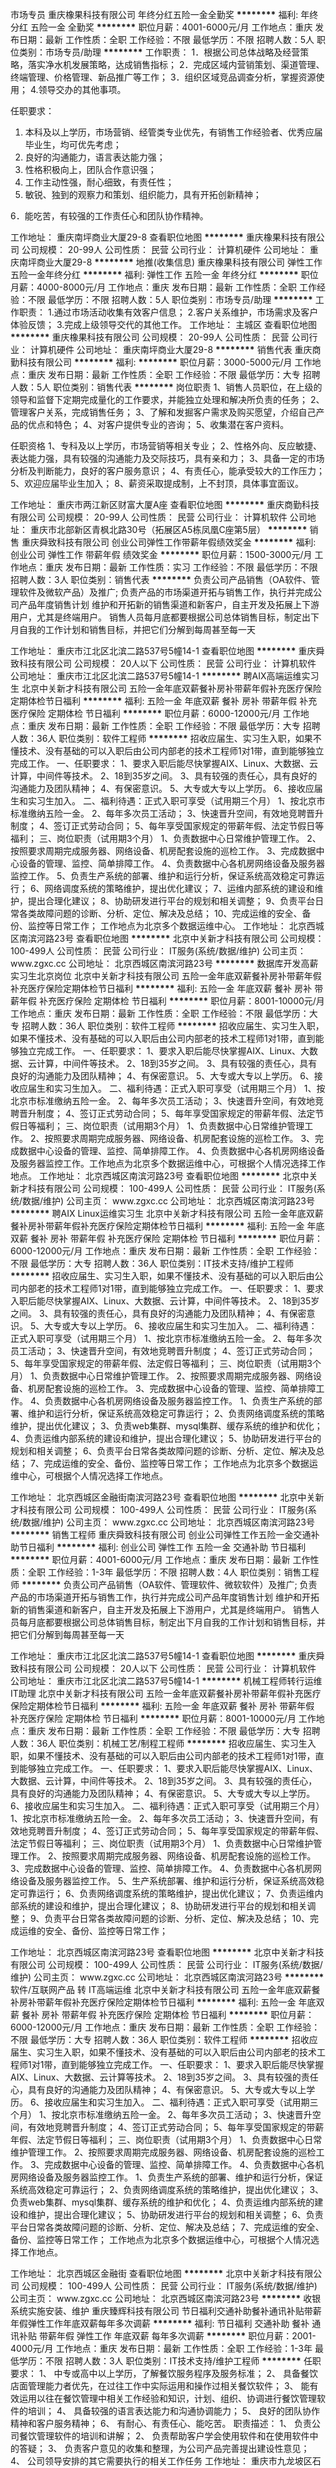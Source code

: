 市场专员
重庆橡果科技有限公司
年终分红五险一金全勤奖
**********
福利:
年终分红
五险一金
全勤奖
**********
职位月薪：4001-6000元/月 
工作地点：重庆
发布日期：最新
工作性质：全职
工作经验：不限
最低学历：不限
招聘人数：5人
职位类别：市场专员/助理
**********
工作职责：
1．根据公司总体战略及经营策略，落实净水机发展策略，达成销售指标；
2．完成区域内营销策划、渠道管理、终端管理、价格管理、新品推广等工作；
3．组织区域竞品调查分析，掌握资源使用；
4.领导交办的其他事项。

任职要求：
1. 本科及以上学历，市场营销、经管类专业优先，有销售工作经验者、优秀应届毕业生，均可优先考虑；
2. 良好的沟通能力，语言表达能力强；
3. 性格积极向上，团队合作意识强；
4. 工作主动性强，耐心细致，有责任性；
5. 敏锐、独到的观察力和策划、组织能力，具有开拓创新精神；
6．能吃苦，有较强的工作责任心和团队协作精神。

工作地址：
重庆南坪商业大厦29-8
查看职位地图
**********
重庆橡果科技有限公司
公司规模：
20-99人
公司性质：
民营
公司行业：
计算机硬件
公司地址：
重庆南坪商业大厦29-8
**********
地推(收集信息)
重庆橡果科技有限公司
弹性工作五险一金年终分红
**********
福利:
弹性工作
五险一金
年终分红
**********
职位月薪：4000-8000元/月 
工作地点：重庆
发布日期：最新
工作性质：全职
工作经验：不限
最低学历：不限
招聘人数：5人
职位类别：市场专员/助理
**********
工作职责：
1.通过市场活动收集有效客户信息；
2.客户关系维护，市场需求及客户体验反馈；
3.完成上级领导交代的其他工作。
工作地址：
主城区
查看职位地图
**********
重庆橡果科技有限公司
公司规模：
20-99人
公司性质：
民营
公司行业：
计算机硬件
公司地址：
重庆南坪商业大厦29-8
**********
销售代表
重庆商勤科技有限公司
**********
福利:
**********
职位月薪：3000-5000元/月 
工作地点：重庆
发布日期：最新
工作性质：全职
工作经验：不限
最低学历：大专
招聘人数：5人
职位类别：销售代表
**********
岗位职责
1、销售人员职位，在上级的领导和监督下定期完成量化的工作要求，并能独立处理和解决所负责的任务；
2、管理客户关系，完成销售任务；
3、了解和发掘客户需求及购买愿望，介绍自己产品的优点和特色；
4、对客户提供专业的咨询；
5、收集潜在客户资料。

任职资格
1、专科及以上学历，市场营销等相关专业；
2、性格外向、反应敏捷、表达能力强，具有较强的沟通能力及交际技巧，具有亲和力；
3、具备一定的市场分析及判断能力，良好的客户服务意识；
4、有责任心，能承受较大的工作压力；
5、欢迎应届毕业生加入；
8、薪资采取提成制，上不封顶，具体事宜面议。

工作地址：
重庆市两江新区财富大厦A座
查看职位地图
**********
重庆商勤科技有限公司
公司规模：
20-99人
公司性质：
民营
公司行业：
计算机软件
公司地址：
重庆市北部新区青枫北路30号（拓展区A5栋凤凰C座第5层）
**********
销售
重庆舜致科技有限公司
创业公司弹性工作带薪年假绩效奖金
**********
福利:
创业公司
弹性工作
带薪年假
绩效奖金
**********
职位月薪：1500-3000元/月 
工作地点：重庆
发布日期：最新
工作性质：实习
工作经验：不限
最低学历：不限
招聘人数：3人
职位类别：销售代表
**********
负责公司产品销售（OA软件、管理软件及微软产品）及推广;
负责产品的市场渠道开拓与销售工作，执行并完成公司产品年度销售计划
维护和开拓新的销售渠道和新客户，自主开发及拓展上下游用户，尤其是终端用户。
销售人员每月底都要根据公司总体销售目标，制定出下月自我的工作计划和销售目标，并把它们分解到每周甚至每一天

工作地址：
重庆市江北区北滨二路537号5幢14-1
查看职位地图
**********
重庆舜致科技有限公司
公司规模：
20人以下
公司性质：
民营
公司行业：
计算机软件
公司地址：
重庆市江北区北滨二路537号5幢14-1
**********
聘AIX高端运维实习生
北京中关新才科技有限公司
五险一金年底双薪餐补房补带薪年假补充医疗保险定期体检节日福利
**********
福利:
五险一金
年底双薪
餐补
房补
带薪年假
补充医疗保险
定期体检
节日福利
**********
职位月薪：6000-12000元/月 
工作地点：重庆
发布日期：最新
工作性质：全职
工作经验：不限
最低学历：大专
招聘人数：36人
职位类别：软件工程师
**********
招收应届生、实习生入职，如果不懂技术、没有基础的可以入职后由公司内部老的技术工程师1对1带，直到能够独立完成工作。
一、任职要求：
1、要求入职后能尽快掌握AIX、Linux、大数据、云计算，中间件等技术。 
2、18到35岁之间。
3、具有较强的责任心，具有良好的沟通能力及团队精神；
4、有保密意识。
5、大专或大专以上学历。
6、接收应届生和实习生加入。
 二、福利待遇：正式入职可享受（试用期三个月）
1、按北京市标准缴纳五险一金。
2、每年多次员工活动；
3、快速晋升空间，有效地竞聘晋升制度；
4、签订正式劳动合同；
5、每年享受国家规定的带薪年假、法定节假日等福利；
 三、岗位职责（试用期3个月）
1、负责数据中心日常维护管理工作。
2、按照要求周期完成服务器、网络设备、机房配套设施的巡检工作。
3、完成数据中心设备的管理、监控、简单排障工作。
4、负责数据中心各机房网络设备及服务器监控工作。
5、负责生产系统的部署、维护和运行分析，保证系统高效稳定可靠运行； 
6、网络调度系统的策略维护，提出优化建议； 
7、运维内部系统的建设和维护，提出合理化建议；
8、协助研发进行平台的规划和相关调整； 
9、负责平台日常各类故障问题的诊断、分析、定位、解决及总结； 
10、完成运维的安全、备份、监控等日常工作； 
 工作地点为北京多个数据运维中心。
工作地址：
北京西城区南滨河路23号
查看职位地图
**********
北京中关新才科技有限公司
公司规模：
100-499人
公司性质：
民营
公司行业：
IT服务(系统/数据/维护)
公司主页：
www.zgxc.cc
公司地址：
北京西城区南滨河路23号
**********
数据库开发高薪实习生北京岗位
北京中关新才科技有限公司
五险一金年底双薪餐补房补带薪年假补充医疗保险定期体检节日福利
**********
福利:
五险一金
年底双薪
餐补
房补
带薪年假
补充医疗保险
定期体检
节日福利
**********
职位月薪：8001-10000元/月 
工作地点：重庆
发布日期：最新
工作性质：全职
工作经验：不限
最低学历：大专
招聘人数：36人
职位类别：软件工程师
**********
招收应届生、实习生入职，如果不懂技术、没有基础的可以入职后由公司内部老的技术工程师1对1带，直到能够独立完成工作。
一、任职要求：
1、要求入职后能尽快掌握AIX、Linux、大数据、云计算，中间件等技术。 
2、18到35岁之间。
3、具有较强的责任心，具有良好的沟通能力及团队精神；
4、有保密意识。
5、大专或大专以上学历。
6、接收应届生和实习生加入。
 二、福利待遇：正式入职可享受（试用期三个月）
1、按北京市标准缴纳五险一金。
2、每年多次员工活动；
3、快速晋升空间，有效地竞聘晋升制度；
4、签订正式劳动合同；
5、每年享受国家规定的带薪年假、法定节假日等福利；
 三、岗位职责（试用期3个月）
1、负责数据中心日常维护管理工作。
2、按照要求周期完成服务器、网络设备、机房配套设施的巡检工作。
3、完成数据中心设备的管理、监控、简单排障工作。
4、负责数据中心各机房网络设备及服务器监控工作。工作地点为北京多个数据运维中心，可根据个人情况选择工作地点。
工作地址：
北京西城区南滨河路23号
查看职位地图
**********
北京中关新才科技有限公司
公司规模：
100-499人
公司性质：
民营
公司行业：
IT服务(系统/数据/维护)
公司主页：
www.zgxc.cc
公司地址：
北京西城区南滨河路23号
**********
聘AIX Linux运维实习生
北京中关新才科技有限公司
五险一金年底双薪餐补房补带薪年假补充医疗保险定期体检节日福利
**********
福利:
五险一金
年底双薪
餐补
房补
带薪年假
补充医疗保险
定期体检
节日福利
**********
职位月薪：6000-12000元/月 
工作地点：重庆
发布日期：最新
工作性质：全职
工作经验：不限
最低学历：大专
招聘人数：36人
职位类别：IT技术支持/维护工程师
**********
招收应届生、实习生入职，如果不懂技术、没有基础的可以入职后由公司内部老的技术工程师1对1带，直到能够独立完成工作。
一、任职要求：
1、要求入职后能尽快掌握AIX、Linux、大数据、云计算，中间件等技术。 
2、18到35岁之间。
3、具有较强的责任心，具有良好的沟通能力及团队精神；
4、有保密意识。
5、大专或大专以上学历。
6、接收应届生和实习生加入。
 二、福利待遇：正式入职可享受（试用期三个月）
1、按北京市标准缴纳五险一金。
2、每年多次员工活动；
3、快速晋升空间，有效地竞聘晋升制度；
4、签订正式劳动合同；
5、每年享受国家规定的带薪年假、法定假日等福利；
 三、岗位职责（试用期3个月）
1、负责数据中心日常维护管理工作。
2、按照要求周期完成服务器、网络设备、机房配套设施的巡检工作。
3、完成数据中心设备的管理、监控、简单排障工作。
4、负责数据中心各机房网络设备及服务器监控工作。
1、负责生产系统的部署、维护和运行分析，保证系统高效稳定可靠运行； 
2、负责网络调度系统的策略维护，提出优化建议； 
3、负责web集群、mysql集群、缓存系统的维护和优化； 
4、负责运维内部系统的建设和维护，提出合理化建议；
5、协助研发进行平台的规划和相关调整； 
6、负责平台日常各类故障问题的诊断、分析、定位、解决及总结； 
7、完成运维的安全、备份、监控等日常工作； 
 工作地点为北京多个数据运维中心，可根据个人情况选择工作地点。

工作地址：
北京西城区金融街南滨河路23号
查看职位地图
**********
北京中关新才科技有限公司
公司规模：
100-499人
公司性质：
民营
公司行业：
IT服务(系统/数据/维护)
公司主页：
www.zgxc.cc
公司地址：
北京西城区南滨河路23号
**********
销售工程师
重庆舜致科技有限公司
创业公司弹性工作五险一金交通补助节日福利
**********
福利:
创业公司
弹性工作
五险一金
交通补助
节日福利
**********
职位月薪：4001-6000元/月 
工作地点：重庆
发布日期：最新
工作性质：全职
工作经验：1-3年
最低学历：不限
招聘人数：4人
职位类别：销售工程师
**********
负责公司产品销售（OA软件、管理软件、微软软件）及推广;
负责产品的市场渠道开拓与销售工作，执行并完成公司产品年度销售计划
维护和开拓新的销售渠道和新客户，自主开发及拓展上下游用户，尤其是终端用户。
销售人员每月底都要根据公司总体销售目标，制定出下月自我的工作计划和销售目标，并把它们分解到每周甚至每一天

工作地址：
重庆市江北区北滨二路537号5幢14-1
查看职位地图
**********
重庆舜致科技有限公司
公司规模：
20人以下
公司性质：
民营
公司行业：
计算机软件
公司地址：
重庆市江北区北滨二路537号5幢14-1
**********
机械工程师转行运维IT助理
北京中关新才科技有限公司
五险一金年底双薪餐补房补带薪年假补充医疗保险定期体检节日福利
**********
福利:
五险一金
年底双薪
餐补
房补
带薪年假
补充医疗保险
定期体检
节日福利
**********
职位月薪：8001-10000元/月 
工作地点：重庆
发布日期：最新
工作性质：全职
工作经验：不限
最低学历：大专
招聘人数：36人
职位类别：机械工艺/制程工程师
**********
招收应届生、实习生入职，如果不懂技术、没有基础的可以入职后由公司内部老的技术工程师1对1带，直到能够独立完成工作。
一、任职要求：
1、要求入职后能尽快掌握AIX、Linux、大数据、云计算，中间件等技术。 
2、18到35岁之间。
3、具有较强的责任心，具有良好的沟通能力及团队精神；
4、有保密意识。
5、大专或大专以上学历。
6、接收应届生和实习生加入。
 二、福利待遇：正式入职可享受（试用期三个月）
1、按北京市标准缴纳五险一金。
2、每年多次员工活动；
3、快速晋升空间，有效地竞聘晋升制度；
4、签订正式劳动合同；
5、每年享受国家规定的带薪年假、法定节假日等福利；
 三、岗位职责（试用期3个月）
1、负责数据中心日常维护管理工作。
2、按照要求周期完成服务器、网络设备、机房配套设施的巡检工作。
3、完成数据中心设备的管理、监控、简单排障工作。
4、负责数据中心各机房网络设备及服务器监控工作。
5、生产系统部署、维护和运行分析，保证系统高效稳定可靠运行； 
6、负责网络调度系统的策略维护，提出优化建议； 
7、负责运维内部系统的建设和维护，提出合理化建议；
8、协助研发进行平台的规划和相关调整； 
9、负责平台日常各类故障问题的诊断、分析、定位、解决及总结； 
10、完成运维的安全、备份、监控等日常工作； 

工作地址：
北京西城区南滨河路23号
查看职位地图
**********
北京中关新才科技有限公司
公司规模：
100-499人
公司性质：
民营
公司行业：
IT服务(系统/数据/维护)
公司主页：
www.zgxc.cc
公司地址：
北京西城区南滨河路23号
**********
软件/互联网产品 转 IT高端运维
北京中关新才科技有限公司
五险一金年底双薪餐补房补带薪年假补充医疗保险定期体检节日福利
**********
福利:
五险一金
年底双薪
餐补
房补
带薪年假
补充医疗保险
定期体检
节日福利
**********
职位月薪：6000-12000元/月 
工作地点：重庆
发布日期：最新
工作性质：全职
工作经验：不限
最低学历：大专
招聘人数：36人
职位类别：软件工程师
**********
招收应届生、实习生入职，如果不懂技术、没有基础的可以入职后由公司内部老的技术工程师1对1带，直到能够独立完成工作。
一、任职要求：
1、要求入职后能尽快掌握AIX、Linux、大数据、云计算等技术。 
2、18到35岁之间。
3、具有较强的责任心，具有良好的沟通能力及团队精神；
4、有保密意识。
5、大专或大专以上学历。
6、接收应届生和实习生加入。
 二、福利待遇：正式入职可享受（试用期三个月）
1、按北京市标准缴纳五险一金。
2、每年多次员工活动；
3、快速晋升空间，有效地竞聘晋升制度；
4、签订正式劳动合同；
5、每年享受国家规定的带薪年假、法定节假日等福利；
 三、岗位职责（试用期3个月）
1、负责数据中心日常维护管理工作。
2、按照要求周期完成服务器、网络设备、机房配套设施的巡检工作。
3、完成数据中心设备的管理、监控、简单排障工作。
4、负责数据中心各机房网络设备及服务器监控工作。
1、负责生产系统的部署、维护和运行分析，保证系统高效稳定可靠运行； 
2、负责网络调度系统的策略维护，提出优化建议； 
3、负责web集群、mysql集群、缓存系统的维护和优化； 
4、负责运维内部系统的建设和维护，提出合理化建议；
5、协助研发进行平台的规划和相关调整； 
6、负责平台日常各类故障问题的诊断、分析、定位、解决及总结； 
7、完成运维的安全、备份、监控等日常工作； 
 工作地点为北京多个数据运维中心，可根据个人情况选择工作地点。

工作地址：
北京西城区金融街
查看职位地图
**********
北京中关新才科技有限公司
公司规模：
100-499人
公司性质：
民营
公司行业：
IT服务(系统/数据/维护)
公司主页：
www.zgxc.cc
公司地址：
北京西城区南滨河路23号
**********
收银系统实施安装、维护
重庆臻辉科技有限公司
节日福利交通补助餐补通讯补贴带薪年假弹性工作年底双薪每年多次调薪
**********
福利:
节日福利
交通补助
餐补
通讯补贴
带薪年假
弹性工作
年底双薪
每年多次调薪
**********
职位月薪：2001-4000元/月 
工作地点：重庆
发布日期：最新
工作性质：全职
工作经验：1-3年
最低学历：不限
招聘人数：3人
职位类别：IT技术支持/维护工程师
**********
任职要求：
1、 中专或高中以上学历，了解餐饮服务程序及服务标准；
2、 具备餐饮店面管理能力者优先，在过往工作中实际运用和操作过相关餐饮软件；
3、 能有效运用以往在餐饮管理中相关工作经验和知识，计划、组织、协调进行餐饮管理软件的培训；
4、 具备较强的语言表达能力和沟通协调能力；
5、 良好的团队协作精神和客户服务精神；
6、 有耐心、有责任心、能吃苦。
职责描述：
1、 负责公司餐饮管理软件的培训和讲解；
2、 负责帮助客户学会使用软件和在使用软件中的答疑；
3、 负责客户意见的收集和整理，为公司产品完善提出建设性意见；
4、 公司领导安排的其它需要执行的相关工作任务
工作地址：
重庆市九龙坡区石桥铺华宇老街印象5-14-4
查看职位地图
**********
重庆臻辉科技有限公司
公司规模：
20人以下
公司性质：
民营
公司行业：
计算机软件
公司主页：
www.yingkai.net
公司地址：
重庆市九龙坡区石桥铺华宇老街印象5-14-4
**********
聘软件开发工程师数据库开发高薪实习生
北京中关新才科技有限公司
五险一金年底双薪餐补房补带薪年假补充医疗保险定期体检节日福利
**********
福利:
五险一金
年底双薪
餐补
房补
带薪年假
补充医疗保险
定期体检
节日福利
**********
职位月薪：8001-10000元/月 
工作地点：重庆
发布日期：最新
工作性质：全职
工作经验：不限
最低学历：大专
招聘人数：36人
职位类别：IT技术支持/维护工程师
**********
招收应届生、实习生入职，如果不懂技术、没有基础的可以入职后由公司内部老的技术工程师1对1带。
一、任职要求：
1、要求入职后能尽快掌握AIX、Linux、大数据、云计算，中间件等技术。 
2、18到35岁之间。
3、具有较强的责任心，具有良好的沟通能力及团队精神；
4、有保密意识。
5、大专或大专以上学历。
6、接收应届生和实习生加入。
 二、福利待遇：正式入职可享受（试用期三个月）
1、按北京市标准缴纳五险一金。
2、每年多次员工活动；
3、快速晋升空间，有效地竞聘晋升制度；
4、签订正式劳动合同；
5、每年享受国家规定的带薪年假、法定节假日等福利；
 三、岗位职责（试用期3个月）
1、负责数据中心日常维护管理工作。
2、按照要求周期完成服务器、网络设备、机房配套设施的巡检工作。
3、完成数据中心设备的管理、监控、简单排障工作。
4、负责数据中心各机房网络设备及服务器监控工作。
1、负责生产系统的部署、维护和运行分析，保证系统高效稳定可靠运行； 
2、负责网络调度系统的策略维护，提出优化建议； 
3、负责web集群、mysql集群、缓存系统的维护和优化； 
4、负责运维内部系统的建设和维护，提出合理化建议；
5、协助研发进行平台的规划和相关调整； 
6、负责平台日常各类故障问题的诊断、分析、定位、解决及总结； 
7、完成运维的安全、备份、监控等日常工作； 
 工作地点为北京多个数据运维中心，可根据个人情况选择工作地点。

工作地址：
北京西城区南滨河路23号
查看职位地图
**********
北京中关新才科技有限公司
公司规模：
100-499人
公司性质：
民营
公司行业：
IT服务(系统/数据/维护)
公司主页：
www.zgxc.cc
公司地址：
北京西城区南滨河路23号
**********
餐饮软件技术支持
重庆臻辉科技有限公司
餐补交通补助通讯补贴
**********
福利:
餐补
交通补助
通讯补贴
**********
职位月薪：3000-5000元/月 
工作地点：重庆-九龙坡区
发布日期：最新
工作性质：全职
工作经验：不限
最低学历：不限
招聘人数：1人
职位类别：IT技术支持/维护工程师
**********
任职要求：
1、 中专或高中以上学历，了解餐饮服务程序及服务标准；
2、 具备餐饮店面管理能力者优先，在过往工作中实际运用和操作过相关餐饮软件；
3、 能有效运用以往在餐饮管理中相关工作经验和知识，计划、组织、协调进行餐饮管理软件的培训；
4、 具备较强的语言表达能力和沟通协调能力；
5、 良好的团队协作精神和客户服务精神；
6、 有耐心、有责任心、能吃苦。
职责描述：
1、 负责公司餐饮管理软件的培训和讲解；
2、 负责帮助客户学会使用软件和在使用软件中的答疑；
3、 负责客户意见的收集和整理，为公司产品完善提出建设性意见；
4、 公司领导安排的其它需要执行的相关工作任务。
工作时间：
朝九晚六，月休四天

工作地址：
重庆市九龙坡区石桥铺华宇老街印象5-14-4
查看职位地图
**********
重庆臻辉科技有限公司
公司规模：
20人以下
公司性质：
民营
公司行业：
计算机软件
公司主页：
www.yingkai.net
公司地址：
重庆市九龙坡区石桥铺华宇老街印象5-14-4
**********
急聘硬件开发IT运维北京IT运维岗
北京中关新才科技有限公司
五险一金年底双薪交通补助餐补房补带薪年假补充医疗保险节日福利
**********
福利:
五险一金
年底双薪
交通补助
餐补
房补
带薪年假
补充医疗保险
节日福利
**********
职位月薪：8001-10000元/月 
工作地点：重庆
发布日期：最新
工作性质：全职
工作经验：不限
最低学历：大专
招聘人数：36人
职位类别：IT技术支持/维护工程师
**********
招收应届生、实习生入职，如果不懂技术、没有基础的可以入职后由公司内部老的技术工程师1对1带，直到能够独立完成工作。
一、任职要求：
1、要求入职后能尽快掌握AIX、Linux、大数据、云计算，中间件等技术。 
2、18到35岁之间。
3、具有较强的责任心，具有良好的沟通能力及团队精神；
4、有保密意识。
5、大专或大专以上学历。
6、接收应届生和实习生加入。
 二、福利待遇：正式入职可享受（试用期三个月）
1、按北京市标准缴纳五险一金。
2、每年多次员工活动；
3、快速晋升空间，有效地竞聘晋升制度；
4、签订正式劳动合同；
5、每年享受国家规定的带薪年假、法定节假日等福利；
 三、岗位职责（试用期3个月）
1、负责数据中心日常维护管理工作。
2、按照要求周期完成服务器、网络设备、机房配套设施的巡检工作。
3、完成数据中心设备的管理、监控、简单排障工作。
4、负责数据中心各机房网络设备及服务器监控工作。
5、负责生产系统的部署、维护和运行分析，保证系统高效稳定可靠运行； 
6、负责网络调度系统的策略维护，提出优化建议； 
7、负责运维内部系统的建设和维护，提出合理化建议；
工作地址：
北京西城区南滨河路23号
查看职位地图
**********
北京中关新才科技有限公司
公司规模：
100-499人
公司性质：
民营
公司行业：
IT服务(系统/数据/维护)
公司主页：
www.zgxc.cc
公司地址：
北京西城区南滨河路23号
**********
机械工程师转行运维工程师IT
北京中关新才科技有限公司
五险一金年底双薪餐补房补带薪年假补充医疗保险定期体检节日福利
**********
福利:
五险一金
年底双薪
餐补
房补
带薪年假
补充医疗保险
定期体检
节日福利
**********
职位月薪：8001-10000元/月 
工作地点：重庆
发布日期：最新
工作性质：全职
工作经验：不限
最低学历：大专
招聘人数：36人
职位类别：机械工艺/制程工程师
**********
招收应届生、实习生入职，如果不懂技术、没有基础的可以入职后由公司内部老的技术工程师1对1带，直到能够独立完成工作。
一、任职要求：
1、要求入职后能尽快掌握AIX、Linux、大数据、云计算，中间件等技术。 
2、18到35岁之间。
3、具有较强的责任心，具有良好的沟通能力及团队精神；
4、有保密意识。
5、大专或大专以上学历。
6、接收应届生和实习生加入。
 二、福利待遇：正式入职可享受（试用期三个月）
1、按北京市标准缴纳五险一金。
2、每年多次员工活动；
3、快速晋升空间，有效地竞聘晋升制度；
4、签订正式劳动合同；
5、每年享受国家规定的带薪年假、法定节假日等福利；
 三、岗位职责（试用期3个月）
1、负责数据中心日常维护管理工作。
2、按照要求周期完成服务器、网络设备、机房配套设施的巡检工作。
3、完成数据中心设备的管理、监控、简单排障工作。
4、负责数据中心各机房网络设备及服务器监控工作。
5、负责生产系统的部署、维护和运行分析，保证系统高效稳定可靠运行； 
6、负责网络调度系统的策略维护，提出优化建议； 
7、负责运维内部系统的建设和维护，提出合理化建议；
8、协助研发进行平台的规划和相关调整； 
9、负责平台日常各类故障问题的诊断、分析、定位、解决及总结； 
10、完成运维的安全、备份、监控等日常工作； 

工作地址：
北京西城区南滨河路23号
查看职位地图
**********
北京中关新才科技有限公司
公司规模：
100-499人
公司性质：
民营
公司行业：
IT服务(系统/数据/维护)
公司主页：
www.zgxc.cc
公司地址：
北京西城区南滨河路23号
**********
微信推广网络服务转岗IT运维
北京中关新才科技有限公司
五险一金年底双薪餐补房补带薪年假补充医疗保险定期体检节日福利
**********
福利:
五险一金
年底双薪
餐补
房补
带薪年假
补充医疗保险
定期体检
节日福利
**********
职位月薪：8001-10000元/月 
工作地点：重庆
发布日期：最新
工作性质：全职
工作经验：不限
最低学历：大专
招聘人数：36人
职位类别：淘宝/微信运营专员/主管
**********
招收应届生、实习生入职，如果不懂技术、没有基础的可以入职后由公司内部老的技术工程师1对1带，直到能够独立完成工作。
一、任职要求：
1、要求入职后能尽快掌握AIX、Linux、大数据、云计算，中间件等技术。 
2、18到35岁之间。
3、具有较强的责任心，具有良好的沟通能力及团队精神；
4、有保密意识。
5、大专或大专以上学历。
6、接收应届生和实习生加入。
 二、福利待遇：正式入职可享受（试用期三个月）
1、按北京市标准缴纳五险一金。
2、每年多次员工活动；
3、快速晋升空间，有效地竞聘晋升制度；
4、签订正式劳动合同；
5、每年享受国家规定的带薪年假、法定节假日等福利；
 三、岗位职责（试用期3个月）
1、负责数据中心日常维护管理工作。
2、按照要求周期完成服务器、网络设备、机房配套设施的巡检工作。
3、完成数据中心设备的管理、监控、简单排障工作。
4、负责数据中心各机房网络设备及服务器监控工作。
5、负责生产系统的部署、维护和运行分析，保证系统高效稳定可靠运行； 
6、网络调度系统策略维护，提出优化建议； 
7、负责运维内部系统的建设维护，提出合理化建议；
8、协助研发进行平台的规划和相关调整； 
9、负责平台日常各类故障问题的诊断、分析、定位、解决及总结； 
10、完成运维的安全、监控等日常工作； 
工作地址：
北京西城区南滨河路23号
查看职位地图
**********
北京中关新才科技有限公司
公司规模：
100-499人
公司性质：
民营
公司行业：
IT服务(系统/数据/维护)
公司主页：
www.zgxc.cc
公司地址：
北京西城区南滨河路23号
**********
金融 硬件开发/IT运维 实习生助理岗位
北京中关新才科技有限公司
五险一金年底双薪交通补助餐补房补带薪年假补充医疗保险节日福利
**********
福利:
五险一金
年底双薪
交通补助
餐补
房补
带薪年假
补充医疗保险
节日福利
**********
职位月薪：8001-10000元/月 
工作地点：重庆
发布日期：最新
工作性质：全职
工作经验：不限
最低学历：大专
招聘人数：36人
职位类别：IT技术支持/维护工程师
**********
招收应届生、实习生入职，如果不懂技术、没有基础的可以入职后由公司内部老的技术工程师带，直到能够独立完成工作。
一、任职要求：
1、要求入职后能尽快掌握AIX、Linux、大数据、云计算，中间件等技术。 
2、18到35岁之间。
3、具有较强的责任心，具有良好的沟通能力及团队精神；
4、有保密意识。
5、大专或大专以上学历。
6、接收应届生和实习生加入。
 二、福利待遇：正式入职可享受（试用期三个月）
1、按北京市标准缴纳五险一金。
2、每年多次员工活动；
3、快速晋升空间，有效地竞聘晋升制度；
4、签订正式劳动合同；
5、每年享受国家规定的带薪年假、法定节假日等福利；
 三、岗位职责（试用期3个月）
1、负责数据中心日常维护管理工作。
2、按照要求周期完成服务器、网络设备、机房配套设施的巡检工作。
3、完成数据中心设备的管理、监控、简单排障工作。
4、负责数据中心各机房网络设备及服务器监控工作。
1、负责生产系统的部署、维护和运行分析，保证系统高效稳定可靠运行； 
2、负责网络调度系统的策略维护，提出优化建议； 
3、负责web集群、mysql集群、缓存系统的维护和优化； 
4、负责运维内部系统的建设和维护，提出合理化建议；
5、协助研发进行平台的规划和相关调整； 
6、负责平台日常各类故障问题的诊断、分析、定位、解决及总结； 
7、完成运维的安全、备份、监控等日常工作； 
 工作地点为北京多个数据运维中心，可根据个人情况选择工作地点。

工作地址：
北京西城区南滨河路23号
查看职位地图
**********
北京中关新才科技有限公司
公司规模：
100-499人
公司性质：
民营
公司行业：
IT服务(系统/数据/维护)
公司主页：
www.zgxc.cc
公司地址：
北京西城区南滨河路23号
**********
工作灵活 聘销售代表 餐饮软件/收银系统 销售业务员（熟手优先）
重庆臻辉科技有限公司
绩效奖金交通补助餐补通讯补贴带薪年假弹性工作节日福利五险一金
**********
福利:
绩效奖金
交通补助
餐补
通讯补贴
带薪年假
弹性工作
节日福利
五险一金
**********
职位月薪：6001-8000元/月 
工作地点：重庆
发布日期：最新
工作性质：全职
工作经验：1-3年
最低学历：不限
招聘人数：1人
职位类别：客户代表
**********
职责描述：
公司主要做餐饮软件（点菜系统，收银系统）主要客户群体是：酒楼、中餐、西餐、火锅、餐吧、酒吧、会所、茶楼、酒店、快餐等等。经营区域：大重庆、广安、达州。公司业务不断扩大，急需扩充业务人才。工资=底薪+提成。
只招老司机，拒绝小鲜肉！！
1、负责公司产品的销售及推广；
2、开拓新市场，发展新客户，维护客户关系，增加产品销售范围；
3、负责辖区市场信息的收集及竞争对手的分析；
4、公司领导安排的其它需要执行的相关工作任务。
 
任职资格：
1、表达能力强，具有较强的沟通能力及交际技巧，具有亲和力，热爱销售工作，有一定计算机知识更佳；
2、具备一定的市场分析及判断能力，良好的客户服务意识；
3、有责任心，能承受较大的工作压力。
4、具有餐饮软件销售经验优先。
工作地址：
重庆市九龙坡区石桥铺华宇老街印象5-14-4
查看职位地图
**********
重庆臻辉科技有限公司
公司规模：
20人以下
公司性质：
民营
公司行业：
计算机软件
公司主页：
www.yingkai.net
公司地址：
重庆市九龙坡区石桥铺华宇老街印象5-14-4
**********
机械设计/制造/维修 转行 运维IT实习生岗
北京中关新才科技有限公司
五险一金年底双薪餐补房补带薪年假补充医疗保险定期体检节日福利
**********
福利:
五险一金
年底双薪
餐补
房补
带薪年假
补充医疗保险
定期体检
节日福利
**********
职位月薪：8001-10000元/月 
工作地点：重庆
发布日期：最新
工作性质：全职
工作经验：不限
最低学历：不限
招聘人数：36人
职位类别：机械工艺/制程工程师
**********
招收应届生、实习生入职，如果不懂技术、没有基础的可以入职后由公司内部老的技术工程师1对1带，直到能够独立完成工作。
一、任职要求：
1、要求入职后能尽快掌握AIX、Linux、大数据、云计算，中间件等技术。 
2、18到35岁之间。
3、具有较强的责任心，具有良好的沟通能力及团队精神；
4、有保密意识。
5、大专或大专以上学历。
6、接收应届生和实习生加入。
 二、福利待遇：正式入职可享受（试用期三个月）
1、按北京市标准缴纳五险一金。
2、每年多次员工活动；
3、快速晋升空间，有效地竞聘晋升制度；
4、签订正式劳动合同；
5、每年享受国家规定的带薪年假、法定节假日等福利；
 三、岗位职责（试用期3个月）
1、负责数据中心日常维护管理工作。
2、按照要求周期完成服务器、网络设备、机房配套设施的巡检工作。
3、完成数据中心设备的管理、监控、简单排障工作。
4、负责数据中心各机房网络设备及服务器监控工作。
1、负责生产系统的部署、维护和运行分析，保证系统高效稳定可靠运行； 
2、负责网络调度系统的策略维护，提出优化建议； 
3、负责web集群、mysql集群、缓存系统的维护和优化； 
4、负责运维内部系统的建设和维护，提出合理化建议；
5、协助研发进行平台的规划和相关调整； 
6、负责平台日常各类故障问题的诊断、分析、解决及总结； 
7、完成运维的安全、备份、监控等日常工作； 
 工作地点为北京多个数据运维中心，可根据个人情况选择工作地点。

工作地址：
北京西城区南滨河路23号
查看职位地图
**********
北京中关新才科技有限公司
公司规模：
100-499人
公司性质：
民营
公司行业：
IT服务(系统/数据/维护)
公司主页：
www.zgxc.cc
公司地址：
北京西城区南滨河路23号
**********
网络销售
重庆聚度网络科技有限公司
全勤奖弹性工作
**********
福利:
全勤奖
弹性工作
**********
职位月薪：4000-8000元/月 
工作地点：重庆-渝北区
发布日期：最新
工作性质：全职
工作经验：不限
最低学历：不限
招聘人数：10人
职位类别：网络/在线客服
**********
任职要求：
1、18-28岁，口齿清晰，普通话流利，语音富有感染力；
2、性格开朗，有良好的沟通能力和学习能力；
3、思维敏捷，具备良好的应变能力和承压能力
4、有强烈的事业心、责任心和积极的工作态度；
5、接收优秀应届毕业生，有客服经验者优先。
6、懂得基本的电脑操作，能够熟练打字。
工作职责：
1、负责在线解答客户关于产品知识方面的疑问，挖掘潜在需求，促成订单。
2、无需外出，无需打电话，只需在微信上回复客户的咨询。
福利待遇：
1、综合月薪5000以上；
2、超长带薪年假，年终奖；
3、重大节日均有福利发放；
4、每位员工生日公司均会赠送精美礼品，举办生日Party，不定期聚餐和卡拉ok；
5、公司旅游活动；
6、享受业内专业系统培训：
温馨提醒：公司拥有年轻的领导，貌美如花可爱搞笑的姐妹团，温馨的工作环境。本公司寻找的是愿意与公司一同发展的有志之士，有自己的长远打算，同时愿意挑战高薪，有事业心和足够的工作责任！如果您能够加入公司，您将有幸接受公司的各项业务和技能培训，只要你有足够的能力，公司将会有足够的发展平台与你一起成长！
联系人：陈老师13120686397

工作地址：
重庆渝北区北部新区金开大道68号3栋6-2
查看职位地图
**********
重庆聚度网络科技有限公司
公司规模：
20-99人
公司性质：
民营
公司行业：
计算机硬件
公司地址：
重庆江北区北滨路珠江国际写字楼B4栋21楼
**********
技术服务人员
重庆华刊科技发展有限公司
创业公司无试用期年底双薪绩效奖金加班补助全勤奖弹性工作
**********
福利:
创业公司
无试用期
年底双薪
绩效奖金
加班补助
全勤奖
弹性工作
**********
职位月薪：4001-6000元/月 
工作地点：重庆
发布日期：最新
工作性质：全职
工作经验：不限
最低学历：不限
招聘人数：10人
职位类别：水工/木工/油漆工
**********
岗位职责
1、负责室内空气染污检测治理工作计划和任务。
2、作业前佩戴好劳动防护用品，熟悉岗位操作技能，定期在公司内部交流相关技术工艺。
3、定期检查作业设备工作情况，做到定期清洗、保养，确保设备正常使用。
4、认真、保质、保进度圆满完成公司安排的任务。
5、做好施工现场有关信息的搜集、记录和反馈工作。             
6、参与不合技术和质量事故的评审及技术整改工作。      
7、负责不合格技术的返工工作，做好技术分析和技术处理。
8、做好公司安排的其它技术相关工作。

任职要求
1、会操作使用空压机，喷枪、大气采样仪等设备，正确使用和识读直读式甲醛检测仪、气压表、温湿度计等计仪表。
2、能按精度调配检测剂，掌握检测方法，按实际要求配制喷涂药剂，提供精确的室内污染治理技术。
3、吃苦耐劳，服从公司安排。
公司会对技术人员进行定期培训。
本公司为每一名员工提供晋升空间，本岗位可晋升为技术部主管，做好技术服务工作,维护与客户之间的关系，提高技术部门服务水平。

工作地址：
重庆市九龙坡区石桥铺西部商城A-1908室
查看职位地图
**********
重庆华刊科技发展有限公司
公司规模：
20人以下
公司性质：
民营
公司行业：
环保
公司地址：
重庆市九龙坡区石桥铺西部商城A-1908室
**********
销售人员
重庆华刊科技发展有限公司
创业公司无试用期年底双薪绩效奖金加班补助全勤奖弹性工作
**********
福利:
创业公司
无试用期
年底双薪
绩效奖金
加班补助
全勤奖
弹性工作
**********
职位月薪：4001-6000元/月 
工作地点：重庆
发布日期：最新
工作性质：全职
工作经验：不限
最低学历：不限
招聘人数：10人
职位类别：销售代表
**********
岗位职责：
1、负责产品的市场渠道开拓与零售业务工作，执行并完成公司产品年度销售计划。
2、根据公司市场营销战略，提升销售价值，控制成本，扩大产品在所负责区域的销售，积极完成销售量指标，扩大产品市场占有率。
3、与客户保持良好沟通，实时把握客户需求。为客户提供主动、热情、满意、周到的服务。
4、根据公司产品、价格及市场策略，独立处置询盘、报价、合同条款的协商及合同签订等事宜。在执行合同过程中，协调并监督公司各职能部门操作。
5、动态把握市场价格，定期向公司提供市场分析及预测报告和个人工作周报。
6、维护和开拓新的销售渠道和新客户，自主开发及拓展下游用户，尤其是终端用户。
7、收集一线营销信息和用户意见，对公司营销策略、售后服务、等提出参考意见。

任职要求：
1、具备销售的专业知识，具备良好的商务谈判能力
2、了解产品信息，掌握相关市场动态
3、具备良好的表达能力和沟通协调能力
4、具备良好的人际关系处理能力
5、具备吃苦耐劳的精神，热爱销售职业。
6、具备良好的团队合作意识。
本公司为每一名员工提供晋升空间，本岗位可晋升为销售主管，不但要做好销售工作还要维护与客户之间的关系，不断的开拓销售市场发展新的客户关系，还需要处理好企业内部部门之间、部门内部的关系。

工作地址：
重庆市九龙坡区石桥铺西部商城A-1908室
查看职位地图
**********
重庆华刊科技发展有限公司
公司规模：
20人以下
公司性质：
民营
公司行业：
环保
公司地址：
重庆市九龙坡区石桥铺西部商城A-1908室
**********
硬件研发工程师
重庆高略联信智能技术有限公司
餐补节日福利
**********
福利:
餐补
节日福利
**********
职位月薪：6000-10000元/月 
工作地点：重庆-北部新区
发布日期：最新
工作性质：全职
工作经验：不限
最低学历：本科
招聘人数：2人
职位类别：高级硬件工程师
**********
岗位职责：
 1、电子，计算机，自动化，通信工程相关专业本科及以上学历；
2、熟悉各类电路及PCB设计工具；
3、具备优秀的人际沟通能力、项目判断能力；
4、熟悉电子产品的开发及相关业务领域的知识；
5、3年以上的硬件设计工作经验，熟悉各类单片机，及嵌入式处理器及其外围接口电路，熟练运用仿真工具、示波器等调测硬件；具有独立完成一般电路调试的能力；
6、熟悉电磁兼容/信号完整性的相关规则与技巧，具备射频的相关知识；
7.负责绘制产品电气原理图、电路图，印制板图等图样及编制相关电气设计文件；
8. 根据公司技术文档规范编写相应的技术文档与工艺文档；
9.编制项目文档、记录质量测试结果
任职要求：
工作地址：
双子座B座
**********
重庆高略联信智能技术有限公司
公司规模：
20-99人
公司性质：
民营
公司行业：
其他
公司主页：
http://www.galosense.com
公司地址：
北部新区高新园黄山大道中段3号7-12
查看公司地图
**********
JAVA工程师
北京金之盾信息技术有限公司
五险一金绩效奖金全勤奖餐补通讯补贴带薪年假高温补贴
**********
福利:
五险一金
绩效奖金
全勤奖
餐补
通讯补贴
带薪年假
高温补贴
**********
职位月薪：6000-12000元/月 
工作地点：重庆-南岸区
发布日期：最新
工作性质：全职
工作经验：1-3年
最低学历：本科
招聘人数：1人
职位类别：高级软件工程师
**********
（一）公司简介：
    “金之盾”针对公安行业应用市场，致力于研究、开发、整合、推广完整的公安行业应用解决方案和产品，是国内领先的公安行业信息技术咨询服务商、软件开发商和系统集成商。
（二）岗位职责： 
   1、负责系统需求调研、需求分析、系统设计工作；
   2、负责相关软件开发工作 。 
（三）岗位要求： 
   1、大学本科以上计算机或相关专业；
   2、java基础扎实，熟悉J2EE技术体系架构，掌握JSP, Servlet, JDBC等J2EE技术；
   3、至少二个J2EE项目开发经历，2年以上应用系统开发相关工作经验，有较好的数据库基础； 
   4、网页编程基础扎实，掌握HTML、JS、CSS等网页编程相关技术；
   5、熟悉SQL语言，至少能够熟练运用Oracle，熟悉MVC模式下的B/S开发，熟悉Apatch Tomcat应用服务器； 
   6、良好的学习能力，逻辑思维能力，良好的编程技巧和编程风格，具备文档撰写能力；
   7、责任心强，工作踏实，肯于学习，具有良好的团队精神和沟通能力； 
   8、有Struts, Spring, Hibernate、WebWork等开源框架使用经验者优先； 
   9、有软件开发项目经理经验者优先。
（四）提供餐补等。

工作地址：
重庆市南岸区金山路19号
**********
北京金之盾信息技术有限公司
公司规模：
20-99人
公司性质：
股份制企业
公司行业：
IT服务(系统/数据/维护)
公司地址：
北京市海淀区
查看公司地图
**********
行政专员
重庆茵蓝达科技有限公司
节日福利全勤奖
**********
福利:
节日福利
全勤奖
**********
职位月薪：2500-4000元/月 
工作地点：重庆
发布日期：最新
工作性质：全职
工作经验：不限
最低学历：不限
招聘人数：2人
职位类别：人力资源专员/助理
**********
岗位职责：
1、协助经理制定公司行政管理制度、完善和细化办公管理体系和业务流程；
2、协助对外联络与接待工作；
3、为公司提供必要的办公设施、办公用品及其他后勤支持；
4、负责公司公文事务管理；
5、上级交办的其他事务。
补充说明：
1 、年龄18-25岁,大专以上学历，有1年经验者可放宽学历； 
2、性格活泼开朗,具有亲和力,普通话标准; 
3、熟悉办公软件、有工作经验者、优秀应届毕业生优先考虑。

工作地址：
重庆市南岸区南坪浪高凯悦国际商务大厦B座
查看职位地图
**********
重庆茵蓝达科技有限公司
公司规模：
20-99人
公司性质：
民营
公司行业：
计算机硬件
公司地址：
重庆市南岸区南坪浪高凯悦国际商务大厦B座
**********
客服专员
重庆茵蓝达科技有限公司
绩效奖金全勤奖带薪年假
**********
福利:
绩效奖金
全勤奖
带薪年假
**********
职位月薪：4001-6000元/月 
工作地点：重庆
发布日期：最新
工作性质：全职
工作经验：不限
最低学历：不限
招聘人数：5人
职位类别：网络/在线客服
**********
岗位职责：
1、 受理客户咨询、投诉、建议及意见等，并做好记录；
2、 收集客户及相关市场资料，建立和管理客户档案和信息数据库；
3、 通过QQ、微信等沟通软件与客户进行有效的沟通了解客户需要，寻找销售机会达成合作。
4、 维护良好的客户关系，掌握客户需求；
任职要求：
1、具有良好的服务精神与自我情绪管理能力；
2、具备较强的学习能力与沟通能力，有团队精神；
3、性格坚韧，思维敏捷，具备良好的应变能力和承受压力的能力
4、有敏锐的市场洞察能力，强烈的事业心，责任心和积极的工作态度，有相关客服销售工作经验者可优先录取。

工作地址：
重庆市南岸区南坪浪高凯悦国际商务大厦B座
查看职位地图
**********
重庆茵蓝达科技有限公司
公司规模：
20-99人
公司性质：
民营
公司行业：
计算机硬件
公司地址：
重庆市南岸区南坪浪高凯悦国际商务大厦B座
**********
网络销售
重庆茵蓝达科技有限公司
全勤奖带薪年假绩效奖金
**********
福利:
全勤奖
带薪年假
绩效奖金
**********
职位月薪：8001-10000元/月 
工作地点：重庆
发布日期：最新
工作性质：全职
工作经验：不限
最低学历：不限
招聘人数：5人
职位类别：销售代表
**********
岗位职责：
1、利用网络进行公司产品的销售及推广；
2、了解和搜集网络上各同行及竞争产品的动态信息；
3、开拓新市场,发展新客户,增加产品销售范围；
4、负责辖区市场信息的收集及竞争对手的分析；
5、负责销售区域内销售活动的策划和执行，完成销售任务。

工作地址：
重庆市南岸区南坪浪高凯悦国际商务大厦B座
查看职位地图
**********
重庆茵蓝达科技有限公司
公司规模：
20-99人
公司性质：
民营
公司行业：
计算机硬件
公司地址：
重庆市南岸区南坪浪高凯悦国际商务大厦B座
**********
销售主管
重庆铂斯特尼智能控制系统工程有限公司
绩效奖金交通补助餐补通讯补贴员工旅游节日福利
**********
福利:
绩效奖金
交通补助
餐补
通讯补贴
员工旅游
节日福利
**********
职位月薪：5000-10000元/月 
工作地点：重庆-北部新区
发布日期：最新
工作性质：全职
工作经验：3-5年
最低学历：大专
招聘人数：3人
职位类别：销售主管
**********
岗位职责：
1、极强的沟通、谈判能力，能利用各种有效资源，寻找重点目标客户并达成合作，签单；
2、善于管理团队，并有极强的团队合作精神，能独立为团队人员做方案，协助队员与客户沟通谈判，达成客户合作；
3、完成公司下达的团队任务及目标；
4、公司制度、策略的上传下达，并提供合理建议。

任职要求：40岁以下，大专以上文化，有3年以上销售经验，1年以上团队管理经验。能吃苦耐劳、责任感强、良好的执行力。思维敏捷，具有较强的沟通、谈判、协同作战能力、极强的学习能力。坚韧，抗压力强、适应力好。有高端建材行业销售、管理经验的优先考虑。

影音智能行业目前是最具前景的朝阳行业，且公司平台好，可晋升经理、总监等职务，个人发展空间大。
工作地址：重庆两江新区线外城市花园7栋6层

工作地址：
重庆两江新区金渝大道89号线外城市花园7栋6层
**********
重庆铂斯特尼智能控制系统工程有限公司
公司规模：
20人以下
公司性质：
民营
公司行业：
家居/室内设计/装饰装潢
公司地址：
重庆两江新区金渝大道89号线外城市花园7栋6层
查看公司地图
**********
销售工程师
重庆诚恺科技有限公司
五险一金年底双薪绩效奖金带薪年假节日福利
**********
福利:
五险一金
年底双薪
绩效奖金
带薪年假
节日福利
**********
职位月薪：4001-6000元/月 
工作地点：重庆
发布日期：最新
工作性质：全职
工作经验：1-3年
最低学历：大专
招聘人数：6人
职位类别：销售工程师
**********
岗位职责：
1、负责三维设计及管理软件产品的市场推广及销售工作；
2、收集、整理客户资料，开发并维护客户关系；
3，负责销售过程中的产品及解决方案的推介及讲解；
4、按时完成各项销售指标，负责项目的回款；

任职资格：
1、专科及以上学历，工科或营销类专业毕业；
2、2年以上销售工作经验，熟悉制造类企业的研发制造过程；
3、具备CAD/CAM/CAE软件销售背景者优先；
4、具有相关的理论基础和文档撰写能力；
工作地址：
重庆九龙坡区石桥铺科园一路2号大西洋国际26-8、9室
**********
重庆诚恺科技有限公司
公司规模：
20-99人
公司性质：
民营
公司行业：
计算机软件
公司主页：
http://www.wcims.com
公司地址：
重庆九龙坡区石桥铺科园一路2号大西洋国际26-8、9室
查看公司地图
**********
售前工程师
重庆朋旭科技有限公司
五险一金年底双薪带薪年假弹性工作通讯补贴不加班交通补助
**********
福利:
五险一金
年底双薪
带薪年假
弹性工作
通讯补贴
不加班
交通补助
**********
职位月薪：4001-6000元/月 
工作地点：重庆
发布日期：最新
工作性质：全职
工作经验：1-3年
最低学历：本科
招聘人数：2人
职位类别：IT技术支持/维护经理
**********
职位要求：
1、 具备1-2年云计算和数据通信网络系统售前技术支持工作经验；
2、 负责公司云计算和数据通信网络系统的销售技术支持工作，主要工作内容：与客户交流云计算和数据通信网络系统解决方案及产品、方案制作、配置报价、投标书标书编制等相关售前支持工作。
3、 负责对公司销售人员的技术和产品知识提高培训；
4、 对TCP/IP相关通信协议有比较深入的理解； 
5、 有良好的语言表达能力、沟通能力，自学能力强，具有团队合作精神；6、 工作责任心强，积极主动，能承受工作压力；
7、 良好的团队协作能力、应变能力及协作沟通能力；
8、 能熟练回答销售或客户，对于网络组网和网络产品方面的问题。
具备以下条件的，将优先录用：
1、在华为、H3C、锐捷、中兴等设备厂家做过1-2年的数据通信网络售前产品经理工作。
2、在电信设计院、数据通信网络设备系统集成商、数据通信网络设备代理商负责过产品售前工作1-2年；
3、参加过大中型数据通信通信网络系统集成工程项目的销售技术支持工作，独立熟练地完成过与客户的技术交流、方案设计、投标书编制等工作。
4、获有华为、思科、H3C 、锐捷、中兴等厂家的数据网络产品培训认证书
资格要求：
1、大学本科学历，网络通信专业、工科电子类、计算机类、通信工程专业或相关专业的毕业；
2、 具备信息网络通信理论知识和实践能力，熟悉数据通信网络原理；
3、性格开朗、有良好的语言表达能力、沟通能力，自学能力强，具有团队合作精神。

工作地址：
重庆市九龙坡区石桥铺渝高广场D座7-3
查看职位地图
**********
重庆朋旭科技有限公司
公司规模：
20人以下
公司性质：
民营
公司行业：
通信/电信/网络设备
公司地址：
重庆市九龙坡区石桥铺渝高广场D座7-3
**********
投资顾问
重庆茵蓝达科技有限公司
绩效奖金全勤奖带薪年假
**********
福利:
绩效奖金
全勤奖
带薪年假
**********
职位月薪：5000-10000元/月 
工作地点：重庆
发布日期：最新
工作性质：全职
工作经验：不限
最低学历：不限
招聘人数：5人
职位类别：证券/期货/外汇经纪人
**********
岗位职责：
1、负责开拓目标市场，根据客户的需求提供全方位的理财服务；
2、负责与客户进行业务联络和沟通、，维护客户关系；
3、负责分析客户的财务漏洞，提供理财服务；
4、负责组织客户进行理财知识的系统培训；
5、负责与客户交流,找到客户理财需求,提供咨询服务。
任职要求
1、勤奋、自信、踏实、有团队责任感；
2、较强的沟通能力、逻辑思维能力；
3、有挑战高薪的欲望；


工作地址：
重庆市南岸区南坪浪高凯悦国际商务大厦B座
查看职位地图
**********
重庆茵蓝达科技有限公司
公司规模：
20-99人
公司性质：
民营
公司行业：
计算机硬件
公司地址：
重庆市南岸区南坪浪高凯悦国际商务大厦B座
**********
销售代表
重庆诚恺科技有限公司
五险一金年底双薪绩效奖金交通补助带薪年假节日福利
**********
福利:
五险一金
年底双薪
绩效奖金
交通补助
带薪年假
节日福利
**********
职位月薪：4001-6000元/月 
工作地点：重庆
发布日期：最新
工作性质：全职
工作经验：1-3年
最低学历：大专
招聘人数：6人
职位类别：销售代表
**********
职位描述：
1、负责三维设计及管理软件产品的市场推广及销售工作；
2、收集、整理客户资料，开发并维护客户关系；
3，负责销售过程中的产品及解决方案的推介及讲解；
4、按时完成各项销售指标，负责项目的回款；

任职资格：
1、专科及以上学历，工科或营销类专业毕业；
2、1年以上销售工作经验，熟悉制造类企业的研发制造过程；
3、具备CAD/CAM/CAE软件销售背景者优先；
4、具有相关的理论基础和文档撰写能力；
工作地址：
重庆九龙坡区石桥铺科园一路2号大西洋国际26-8、9室
**********
重庆诚恺科技有限公司
公司规模：
20-99人
公司性质：
民营
公司行业：
计算机软件
公司主页：
http://www.wcims.com
公司地址：
重庆九龙坡区石桥铺科园一路2号大西洋国际26-8、9室
查看公司地图
**********
销售工程师
重庆铂斯特尼智能控制系统工程有限公司
绩效奖金交通补助餐补通讯补贴员工旅游节日福利
**********
福利:
绩效奖金
交通补助
餐补
通讯补贴
员工旅游
节日福利
**********
职位月薪：4000-8000元/月 
工作地点：重庆
发布日期：最新
工作性质：全职
工作经验：不限
最低学历：不限
招聘人数：5人
职位类别：销售工程师
**********
工作地点：汽博中心-金童路
1、能吃苦耐劳
2、工作认真负责
3、服从公司安排
4、有良好的学习能力，沟通能力强。
5、开发新客户、定单与跟进老客户的后续工作。

可接受应届毕业生
特别欢迎具备以上第1、2、3条的人员加入。

岗位职责：
1、扫楼盘，记录在建工地信息，负责准客户信息收集。2、电话营销。3、现场拜访及方案讲解。4、邀约客户公司现场体验，并签单。5、客户工地现场售前售、售中、售后进度跟踪。6、及时扫盘更新信息。7、及时提报公司要求的相关报表并完成公司下达的业务过程指标。8、超额完成公司下达的销售及回款任务。

任职要求：1、勤奋。2、能吃苦耐劳。3、能持之以恒，有必胜信念。4、听指挥服从安排。5、较强的学习能力。6、勤思考、善沟通，表达力强。男女不限。有高端建材销售经验者优先。应届毕业生优秀者也可。

影音智能行业目前是最具前景的朝阳行业，且公司平台好，可晋升主管、经理、总监等职务，个人发展空间大。
工作地址：重庆两江新区线外城市花园7栋6层
工作地址：
重庆两江新区金渝大道89号线外城市花园7栋6层
**********
重庆铂斯特尼智能控制系统工程有限公司
公司规模：
20人以下
公司性质：
民营
公司行业：
家居/室内设计/装饰装潢
公司地址：
重庆两江新区金渝大道89号线外城市花园7栋6层
查看公司地图
**********
电话销售
重庆铂斯特尼智能控制系统工程有限公司
**********
福利:
**********
职位月薪：4000-8000元/月 
工作地点：重庆
发布日期：最新
工作性质：全职
工作经验：不限
最低学历：不限
招聘人数：8人
职位类别：电话销售
**********
岗位职责：
1、针对高端客户群体，通过电话方式，挖掘客户需求，邀约客户到公司现场体验。
2、客户的平面布置图收集，交公司设计师制作点位图与客户确定。
3、更新在建工地信息，负责准客户信息收集。
4、建立客户管理档案，持续跟进客户，进行客户关系维护。
5、完成量化的要求，能独立处理和解决所负责的任务。

任职要求：
1、口齿伶俐，普通话流利，语言富有感染力。
2、对销售工作有较高热情。
3、性格坚韧，思维敏捷，具备较强的学习能力和优秀的沟通能力。
4、男女不限。有高端建材销售经验者优先。应届毕业生优秀者也可。

工作地址：
重庆两江新区金渝大道89号线外城市花园7栋6层
查看职位地图
**********
重庆铂斯特尼智能控制系统工程有限公司
公司规模：
20人以下
公司性质：
民营
公司行业：
家居/室内设计/装饰装潢
公司地址：
重庆两江新区金渝大道89号线外城市花园7栋6层
**********
销售代表
重庆铂斯特尼智能控制系统工程有限公司
交通补助餐补通讯补贴员工旅游节日福利绩效奖金
**********
福利:
交通补助
餐补
通讯补贴
员工旅游
节日福利
绩效奖金
**********
职位月薪：4000-8000元/月 
工作地点：重庆-渝北区
发布日期：最新
工作性质：全职
工作经验：不限
最低学历：不限
招聘人数：8人
职位类别：销售代表
**********
工作地点：汽博中心-金童路
1、能吃苦耐劳
2、工作认真负责
3、服从公司安排
4、有良好的学习能力，沟通能力强。
5、开发新客户、定单与跟进老客户的后续工作。

可接受应届毕业生
特别欢迎具备以上第1、2、3条的人员加入。

岗位职责：
1、扫楼盘，记录在建工地信息，负责准客户信息收集。2、电话营销。3、现场拜访及方案讲解。4、邀约客户公司现场体验，并签单。5、客户工地现场售前售、售中、售后进度跟踪。6、及时扫盘更新信息。7、及时提报公司要求的相关报表并完成公司下达的业务过程指标。8、超额完成公司下达的销售及回款任务。

任职要求：1、勤奋。2、能吃苦耐劳。3、能持之以恒，有必胜信念。4、听指挥服从安排。5、较强的学习能力。6、勤思考、善沟通，表达力强。男女不限。有高端建材销售经验者优先。应届毕业生优秀者也可。

影音智能行业目前是最具前景的朝阳行业，且公司平台好，可晋升主管、经理、总监等职务，个人发展空间大。
工作地址：重庆两江新区线外城市花园7栋6层

工作地址：
重庆两江新区金渝大道89号线外城市花园7栋6层
查看职位地图
**********
重庆铂斯特尼智能控制系统工程有限公司
公司规模：
20人以下
公司性质：
民营
公司行业：
家居/室内设计/装饰装潢
公司地址：
重庆两江新区金渝大道89号线外城市花园7栋6层
**********
销售代表 销售业务员（餐饮软件，收银系统）
重庆臻辉科技有限公司
绩效奖金交通补助餐补通讯补贴带薪年假节日福利
**********
福利:
绩效奖金
交通补助
餐补
通讯补贴
带薪年假
节日福利
**********
职位月薪：4001-6000元/月 
工作地点：重庆
发布日期：最新
工作性质：全职
工作经验：不限
最低学历：中技
招聘人数：1人
职位类别：销售代表
**********
职责描述：
公司主要做餐饮软件（点菜系统，收银系统）主要客户群体是：酒楼、中餐、西餐、火锅、酒吧、会所、茶楼、酒店、快餐等等。经营区域：大重庆、广安、达州和贵州省。公司业务不断扩大，急需扩充业务人才。工资=底薪+提成。业务不精的，不想高薪的，不上进的，不想有所作为的，不想月薪上万的，请你不要投简历。
1、负责公司产品的销售及推广；
2、开拓新市场，发展新客户，维护客户关系，增加产品销售范围；
3、负责辖区市场信息的收集及竞争对手的分析；
4、公司领导安排的其它需要执行的相关工作任务。
 
任职资格：
1、表达能力强，具有较强的沟通能力及交际技巧，具有亲和力，热爱销售工作，有一定计算机知识更佳；
2、具备一定的市场分析及判断能力，良好的客户服务意识；
3、有责任心，能承受较大的工作压力。
4、具有餐饮软件销售经验优先。
注：一经录用，公司将提供带薪培训，由销售主管培训专业知识以及销售经验！底薪+提成+奖金（3000—10000），只要你能力够强，公司可提供更大舞台。
工作地址：
重庆市九龙坡区石桥铺华宇老街印象5-14-4
查看职位地图
**********
重庆臻辉科技有限公司
公司规模：
20人以下
公司性质：
民营
公司行业：
计算机软件
公司主页：
www.yingkai.net
公司地址：
重庆市九龙坡区石桥铺华宇老街印象5-14-4
**********
市场营销经理
重庆诚恺科技有限公司
五险一金年底双薪绩效奖金带薪年假节日福利
**********
福利:
五险一金
年底双薪
绩效奖金
带薪年假
节日福利
**********
职位月薪：6001-8000元/月 
工作地点：重庆
发布日期：最新
工作性质：全职
工作经验：1-3年
最低学历：中专
招聘人数：3人
职位类别：市场营销经理
**********
职位描述：
1.开拓新客户，现场拜访客户，演示公司产品；
2.为客户提供SolidWorks一体化软件解决方案；
3.负责执行所负责区域的销售任务，按时按量完成业绩指标；
4.密切配合市场部、技术部的工作，策划市场活动；管理2-3人销售团队；
5.整理客户信息并录入公司系统，定期更新并汇报项目进展情况；

任职要求：
1.大专及以上学历，市场营销、机械、计算机等相关专业优先；
2.2年以上销售工作经验，热爱销售工作，有CAD/CAM或制造业背景者优先考虑；
3.良好的语言沟通能力和说服力，善于和吸收新的知识；
4.思维敏捷，学习能力强，责任心强；
5.有责任感、能承受较大压力的工作，良好的团队合作能力；
工作地址：
重庆九龙坡区石桥铺科园一路2号大西洋国际26-8、9室
**********
重庆诚恺科技有限公司
公司规模：
20-99人
公司性质：
民营
公司行业：
计算机软件
公司主页：
http://www.wcims.com
公司地址：
重庆九龙坡区石桥铺科园一路2号大西洋国际26-8、9室
查看公司地图
**********
销售内勤
重庆茵蓝达科技有限公司
全勤奖带薪年假
**********
福利:
全勤奖
带薪年假
**********
职位月薪：2500-4000元/月 
工作地点：重庆
发布日期：最新
工作性质：全职
工作经验：不限
最低学历：不限
招聘人数：3人
职位类别：助理/秘书/文员
**********
岗位职责
1、帮助销售人员联系初期客户（按比例提成）。
2、协助销售人员完成相关的office文档。
3、及时跟踪及处理客户反馈，维护客户关系；
4、负责公司销售合同等文件资料的管理、归类、整理、建档和保管；
5、负责收集、整理、归纳市场行情，提出分析报告；
6、协助销售经理做好电话来访工作，在销售人员缺席时及时转告客户信息，妥善处理；
7、协助销售经理做好部门内务、各种内部会议的记录等工作。；
8、其它主管交办事项。
任职资格：
1、年龄不限，性别不限，有销售经验优先，语言表达能力强；
2、综合管理能力强，思维活跃。
薪资福利待遇:
1、底薪2500-4000(底薪+提成+年终奖) 提成按业绩计算~业绩越高工资越高；
2、每月平均薪资5000到8000(底薪+提成+年终奖) 提成按业绩计算~业绩越高工资越高；
3、上班时间：周一至周五，周末双休，国家法定节假日休息。

工作地址：
重庆市南岸区南坪浪高凯悦国际商务大厦B座
查看职位地图
**********
重庆茵蓝达科技有限公司
公司规模：
20-99人
公司性质：
民营
公司行业：
计算机硬件
公司地址：
重庆市南岸区南坪浪高凯悦国际商务大厦B座
**********
销售经理
重庆洪深现代视声技术有限公司
五险一金绩效奖金加班补助包吃带薪年假节日福利
**********
福利:
五险一金
绩效奖金
加班补助
包吃
带薪年假
节日福利
**********
职位月薪：5000-10000元/月 
工作地点：重庆
发布日期：最新
工作性质：全职
工作经验：1-3年
最低学历：大专
招聘人数：1人
职位类别：销售经理
**********
职位描述：
1.负责公司产品的销售。
2.维系客户和合作伙伴的关系。
3.根据销售签单完成项目款项回收工作。
4.协调售前、售后的技术支持工作。

招聘要求：
1.性格外向，具备很好的亲和力，擅于也愿意与人交往。
2.能够承担压力，积极乐观，勇于接受挑战。
3.勤奋、好学，为人正直、诚信。
4.电子相关专业毕业优先考虑。

 
工作地址：
重庆市渝中区中山四路1号渝中大厦14F
**********
重庆洪深现代视声技术有限公司
公司规模：
20-99人
公司性质：
民营
公司行业：
电子技术/半导体/集成电路
公司主页：
http://www.cqmva.com
公司地址：
重庆市渝中区中山四路1号渝中大厦14F
查看公司地图
**********
销售代表
重庆茵蓝达科技有限公司
绩效奖金全勤奖带薪年假
**********
福利:
绩效奖金
全勤奖
带薪年假
**********
职位月薪：5000-10000元/月 
工作地点：重庆
发布日期：最新
工作性质：全职
工作经验：不限
最低学历：不限
招聘人数：10人
职位类别：销售代表
**********
如果你热爱销售，喜欢挑战！
如果你拥有一颗追求极致的心，
来吧！这里，我们希望给你的不仅是一份养家糊口的工作，而是你可以为之奋斗一生的事业！

 我们将对新入职员工进行金融专业 知识、企业文化、团队合作能力、技能等岗前培训，欢迎对金融行业发烧的伙伴，期待你的加入！
人均收入8000+
多劳多得，收入上不封顶，公平晋升。
双休、节假日休假、带薪年假、完善培训、旅游奖金。
晋升制度：团队主管——市场部经理——团队副总监——团队总监——分公司总经理

岗位职责：
1、利用网络进行公司产品的销售及推广；
2、通过QQ、微信、各种论坛、贴吧等进行及时与客户沟通，建立感情，从而达成销售目的渠道开发和业务拓展；
3、对互联网、金融、销售感兴趣，能承受一定的工作压力优先
4、有激情，爱好销售者，有较强的团队精神。
任职要求：
1、高中以上学历，年龄24岁以上，有营销、金融、互联网等 专业优先考虑；
2、性格开朗，有上进心，充满激情，有团队协作能力，敢于挑战高薪；
3、具有直销、保险、网络销售经验优先录取；
4、诚实守信，有强烈的 责任心和良好的职业操守；
福利待遇：
1、无责底薪2500    车补+话补+餐补+绩效奖金+个人提成+福利待遇等，上不封顶（综合8000以上，能力决定收入）！
2、工作时间：早九晚六，周末双休，国家法定节假日全休
3、丰厚激励：生日惊喜，国内游，国外游，节假日礼品，活动抽奖等。
4、有同行业工作经历者优先录取。
5、办公环境：国家5A甲级写字楼，环境舒适安静，个人独立办公桌，配备全套现代化办公设备
6、为人上进，不甘平庸，人品佳，勇于挑战自己，挑战高薪，有较强的赚钱

工作地址：
重庆市南岸区南坪浪高凯悦国际商务大厦B座
查看职位地图
**********
重庆茵蓝达科技有限公司
公司规模：
20-99人
公司性质：
民营
公司行业：
计算机硬件
公司地址：
重庆市南岸区南坪浪高凯悦国际商务大厦B座
**********
室内设计师
重庆铂斯特尼智能控制系统工程有限公司
绩效奖金交通补助餐补通讯补贴员工旅游节日福利年底双薪
**********
福利:
绩效奖金
交通补助
餐补
通讯补贴
员工旅游
节日福利
年底双薪
**********
职位月薪：3000-6000元/月 
工作地点：重庆-渝北区
发布日期：最新
工作性质：全职
工作经验：不限
最低学历：不限
招聘人数：1人
职位类别：室内装潢设计
**********
岗位职责：
1、参与公司影视厅装修项目的设计与管理；
2、装修方案设计、3D效果图、CAD施工图设计、智能点位图设计；
3、负责装修施工质量与工艺管理；
4、设计师应对材料及预算进行成本核算确认工作；
5、配合项目经理安排施工。
6、公司企业VI设计。
任职资格：
1、装饰设计、室内设计等相关专业学历；
2、有较强的视觉搭配能力，能熟练操作AutoCAD、3DMAX、Photoshop、平面设计等软件；
3、学习能力强、热爱设计工作、有创新精神；
4、善于沟通，表达能力强，有团队精神；
5、富有创意及执行力，有责任感、表达能力强。
工作地址：重庆两江新区线外城市花园7栋6层
工作地址：
重庆两江新区线外城市花园7栋6-1
查看职位地图
**********
重庆铂斯特尼智能控制系统工程有限公司
公司规模：
20人以下
公司性质：
民营
公司行业：
家居/室内设计/装饰装潢
公司地址：
重庆两江新区金渝大道89号线外城市花园7栋6层
**********
销售业务员（石桥铺）
广州市英泽电子有限公司
年底双薪绩效奖金节日福利员工旅游带薪年假
**********
福利:
年底双薪
绩效奖金
节日福利
员工旅游
带薪年假
**********
职位月薪：4000-8000元/月 
工作地点：重庆-九龙坡区
发布日期：最新
工作性质：全职
工作经验：不限
最低学历：不限
招聘人数：1人
职位类别：销售代表
**********
岗位职责
1、负责公司产品的推广和销售
2、负责辖区市场信息的收集及竞争对手的分析
3、开拓市场，发展客户，建立区域销售渠道
4、根据市场营销计划，完成部门销售计划

职位要求：
1、市场营销、电子等相关专业毕业
2、有丰富销售经验，相关从事行业者优先
3、具有一定的市场分析及判断能力，良好的客户服务意识
4、性格外向，反应敏捷，具有较强的交流沟通能力及交际技巧，具有亲和力
5、吃苦耐劳，成熟稳重

①此岗位按底薪+提成+奖金，提供薪酬，有能力者待遇不菲；
②公司每年会举办1-2次集体旅游，可申请出国游机会；
③公司每年会提供1-2次岗位晋升调动机会，有能力者可获得较好的发展空间。

面试时间：上午：10:00-11:30 下午：14:00-17:00
地址：重庆九龙坡石桥铺太平洋安防市场3A19
联系人：孙先生：023-68169731、13983006276（重庆店）
林小姐：020-61006535-823、18813753964（广州总公司）
注：如时间有冲突，可电话联系更改面试时间！
请携带简历
广州市英泽电子有限公司，是一家专业致力于一卡通产品的研发、生产、销售于一体之企业，拥有十多年行业产品开发经验。目前，我公司主要生产：射频读卡模块、门禁读卡器、门禁一体机、门禁控制器、指纹、消费、考勤、巡更、酒店锁、通道闸机、停车场管理设备等产品。一卡通产品不仅具有优良的性能价格比，更在产品稳定性、灵敏度及一致性等诸多方面成为行业典范。多年来，产品行销欧美、香港及东南亚地区，屡创佳绩，产品遍及广东珠三角、华东、华中及东北地区，赢得了广大客户信赖。“英泽电子”始终以人为本，以质取胜，通过不断的技术创新和完善的售后服务，实现客户的价值。英泽电子在全国范围内设有多个办事处，在广州、深圳、东莞等珠三角地区呈点状式发展，以北京、上海、重庆为据点，辐射全国。
【广州市英泽电子有限公司】
如需了解我公司更多信息，
可登陆公司网站:www.gzfcard.com
www.门禁厂家.com
欢迎您的加入！


工作地址：
九龙坡石桥铺太平洋安防市场3A19
查看职位地图
**********
广州市英泽电子有限公司
公司规模：
20-99人
公司性质：
民营
公司行业：
IT服务(系统/数据/维护)
公司主页：
http://www.gzfcard.com
公司地址：
广州市天河路549号龙苑大厦A2栋18楼
**********
电话销售
重庆茵蓝达科技有限公司
绩效奖金全勤奖带薪年假
**********
福利:
绩效奖金
全勤奖
带薪年假
**********
职位月薪：5000-10000元/月 
工作地点：重庆
发布日期：最新
工作性质：全职
工作经验：不限
最低学历：不限
招聘人数：5人
职位类别：销售代表
**********
岗位职责：
1、负责开发、建立和维护管理客户资源；
2、深度发掘客户需求，向客户推荐公司产品及服务；
3、及时与客户沟通，做好客户咨询的信息反馈及客户跟进的支持服务；
4、充分熟悉业务工作流程，帮助客户解决在使用公司产品过程中出现的问题；
5、完成公司的销售目标，保证小组任务的顺利完成；
6、能独立开拓新客户。
任职要求：
1、男女不限，大专及以上学历；
2、良好的心理承受力、抗压力强，做事执着，踏实肯干；
3、反应灵活，有良好的沟通能力、应变能力、团队合作精神； 
4、性格外向，自信、乐观、勤奋、上进，能承受压力者优先考虑；
5、从事过电话销售优先。

工作地址：
重庆市南岸区南坪浪高凯悦国际商务大厦B座
查看职位地图
**********
重庆茵蓝达科技有限公司
公司规模：
20-99人
公司性质：
民营
公司行业：
计算机硬件
公司地址：
重庆市南岸区南坪浪高凯悦国际商务大厦B座
**********
销售代表
重庆聚度网络科技有限公司
全勤奖弹性工作
**********
福利:
全勤奖
弹性工作
**********
职位月薪：4000-8000元/月 
工作地点：重庆-渝北区
发布日期：最新
工作性质：全职
工作经验：不限
最低学历：不限
招聘人数：1人
职位类别：销售代表
**********
任职要求：
1、18-28岁，口齿清晰，普通话流利，语音富有感染力；
2、性格开朗，有良好的沟通能力和学习能力；
3、思维敏捷，具备良好的应变能力和承压能力
4、有强烈的事业心、责任心和积极的工作态度；
5、接收优秀应届毕业生，有客服经验者优先。
6、懂得基本的电脑操作，能够熟练打字。
工作职责：
1、负责在线解答客户关于产品知识方面的疑问，挖掘潜在需求，促成订单。
2、无需外出，无需打电话，只需在微信上回复客户的咨询。
福利待遇：
1、综合月薪5000以上；
2、超长带薪年假，年终奖；
3、重大节日均有福利发放；
4、每位员工生日公司均会赠送精美礼品，举办生日Party，不定期聚餐和卡拉ok；
5、公司旅游活动；
6、享受业内专业系统培训：
温馨提醒：公司拥有年轻的领导，貌美如花可爱搞笑的姐妹团，温馨的工作环境。本公司寻找的是愿意与公司一同发展的有志之士，有自己的长远打算，同时愿意挑战高薪，有事业心和足够的工作责任！如果您能够加入公司，您将有幸接受公司的各项业务和技能培训，只要你有足够的能力，公司将会有足够的发展平台与你一起成长！
联系人：陈老师13120686397

工作地址
重庆渝北区北部新区金开大道68号3栋6-2

工作地址：
重庆渝北区北部新区金开大道68号3栋6-2
查看职位地图
**********
重庆聚度网络科技有限公司
公司规模：
20-99人
公司性质：
民营
公司行业：
计算机硬件
公司地址：
重庆江北区北滨路珠江国际写字楼B4栋21楼
**********
办公产品销售（重庆）
富士施乐(中国)
五险一金交通补助餐补房补通讯补贴节日福利
**********
福利:
五险一金
交通补助
餐补
房补
通讯补贴
节日福利
**********
职位月薪：6001-8000元/月 
工作地点：重庆
发布日期：最近
工作性质：全职
工作经验：1-3年
最低学历：大专
招聘人数：2人
职位类别：销售代表
**********
职位要求
1.负责所覆盖区域的客户管理，挖掘及维护潜在客户从而达成销售目标。
2.凭借专业办公产品销售服务，提升客户满意度及推动公司产品在客户中的印象
3.通过拜访及客户活动等方式,建立良好客情关系,以确保客户具备长期购买力从而达成销售目标.
4.确保直销的销售行为和流程符合公司的规章制度
5.负责所覆盖区域内客户货款的回笼
 
学历
大专及以上学历
相关工作年限
二年及以上的直销销售经验，立志从事富有挑战的销售工作，具备IT及高端硬件产品销售经验者优先考虑。
相关能力
具有良好的沟通协调能力,谈判技巧及表达分析能力。
1.思路清晰，目标明确，积极主动，有责任心，能在高强度下完成销售任务
2.具有计算机及网络技术的优先
3.良好的英文读写能力

工作地址：
重庆市渝中区民生路235号,海航保利国际中心30楼D单元
查看职位地图
**********
富士施乐(中国)
公司规模：
1000-9999人
公司性质：
外商独资
公司行业：
计算机硬件
公司主页：
http://www.fujixerox.com.cn
公司地址：
上海市淮海中路300号香港新世界大厦32层
**********
软件开发工程师/数据库开发高薪实习生
北京中关新才科技有限公司
五险一金年底双薪餐补房补带薪年假补充医疗保险定期体检节日福利
**********
福利:
五险一金
年底双薪
餐补
房补
带薪年假
补充医疗保险
定期体检
节日福利
**********
职位月薪：8001-10000元/月 
工作地点：重庆
发布日期：最新
工作性质：全职
工作经验：不限
最低学历：大专
招聘人数：36人
职位类别：软件工程师
**********
招收应届生、实习生入职，如果不懂技术、没有基础的可以入职后由公司内部老的技术工程师1对1带，直到能够独立完成工作。
一、任职要求：
1、要求入职后能尽快掌握AIX、Linux、大数据、云计算，中间件等技术。 
2、18到35岁之间。
3、具有较强的责任心，具有良好的沟通能力及团队精神；
4、有保密意识。
5、大专或大专以上学历。
6、接收应届生和实习生加入。
 二、福利待遇：正式入职可享受（试用期三个月）
1、北京市标准缴纳五险一金。
2、每年多次员工活动；
3、快速晋升空间，有效地竞聘晋升制度；
4、签订正式劳动合同；
5、每年享受国家规定的带薪年假、法定节假日等福利；
 三、岗位职责（试用期3个月）
1、负责数据中心日常维护管理工作。
2、按照要求周期完成服务器、网络设备、机房配套设施的巡检工作。
3、完成数据中心设备的管理、监控、简单排障工作。
4、负责数据中心各机房网络设备及服务器监控工作。
5、负责生产系统的部署、维护和运行分析，保证系统高效稳定可靠运行； 
6、负责网络调度系统的策略维护，提出优化建议； 
7、负责运维内部系统的建设和维护，提出合理化建议；
8、协助研发进行平台的规划和相关调整； 
9、负责平台日常各类故障问题的诊断、分析、定位、解决及总结； 
10、完成运维的安全、备份、监控等日常工作；  
工作地点为北京多个数据运维中心，可根据个人情况选择工作地点。
工作地址：
北京西城区南滨河路23号
查看职位地图
**********
北京中关新才科技有限公司
公司规模：
100-499人
公司性质：
民营
公司行业：
IT服务(系统/数据/维护)
公司主页：
www.zgxc.cc
公司地址：
北京西城区南滨河路23号
**********
售前工程师
浪潮集团有限公司
**********
福利:
**********
职位月薪：10000-15000元/月 
工作地点：重庆
发布日期：招聘中
工作性质：全职
工作经验：不限
最低学历：本科
招聘人数：1人
职位类别：售前/售后技术支持工程师
**********
售前工程师（服务器/存储/系统集成）
岗位职责：
1、负责提供浪潮服务器、存储、网络产品售前/售后技术支持，如：产品配置、方案设计、产品测试、产品演示及技术交流等服务，协助销售团队达到销售目标；
2、配合销售工作进度和客户需求，开展用户调研、需求分析，制定项目的技术方案和项目沟通交流等工作；
3、熟悉行业客户的IT系统架构，挖掘客户需求，推广公司产品及解决方案，与客户进行技术方案谈判，并为客户提供技术咨询；
4、持续跟进业界和主流IT厂商技术前沿的发展，并在内部传递共享；
5、相关项目实施服务过程中的技术支持，包括现场安装调试及用户使用培训等。
任职要求：
1、本科及以上学历，3年以上服务器存储产品售前技术支持经验，具有丰富的售前、咨询、投标、报价等工作经验，有IT基础知识及实战经验。
2、熟悉IBM、HP、华为、曙光等厂商服务器、存储的产品特点和解决方案，熟悉网络产品。
3、能熟练使用PPT，有良好的PPT宣讲能力。  
4、积极主动、团队精神和良好的服务意识；良好的沟通能力、呈现表达能力和文档编写能力；优秀的自学能力及自我管理能力。
5、为人正派，品德优良，具有很好的职业操守
工作地址：
重庆市渝中区解放碑民权路27号新华国际51楼
**********
浪潮集团有限公司
公司规模：
10000人以上
公司性质：
国企
公司行业：
IT服务(系统/数据/维护)
公司主页：
http://www.inspur.com
公司地址：
山东省济南市高新区浪潮路1036号
**********
高级行政专员
浪潮集团有限公司
**********
福利:
**********
职位月薪：4001-6000元/月 
工作地点：重庆
发布日期：招聘中
工作性质：全职
工作经验：1-3年
最低学历：本科
招聘人数：1人
职位类别：行政专员/助理
**********
岗位职责：
1、部门会议数据整理及PPT制作
2、公司市场活动的参与与配合，如公司销售会议、公司展会等，会后结果的跟踪反馈；
3、协助商务活动安排，客人到访及时做好接洽工作；
4、公司相关文件的编排、打印、传送、整理归档等；
5、部门会议纪要起草整理发布
6、做好公司企业文化宣传，新闻攥写及摄影，负责公司企业文化的宣传方案和公司大事记文案的整理编写工作；
7、完成部门经理交办的其他工作任务。
任职要求：
1、本科及以上学历，专业不限，有工作经验者优先；
2、具有优秀的综合分析能力及观察发现意识，熟悉office等常用办公软件的操作等；
3、拥有良好的亲和力及沟通协调能力；
3、高度的工作热情，良好的团队合作精神，优秀的沟通、协调、组织与开拓能力；
4、较强的观察力和应变能力
5、英语四级及以上。

工作地址：
重庆市渝中区解放碑民权路27号新华国际51楼
查看职位地图
**********
浪潮集团有限公司
公司规模：
10000人以上
公司性质：
国企
公司行业：
IT服务(系统/数据/维护)
公司主页：
http://www.inspur.com
公司地址：
山东省济南市高新区浪潮路1036号
**********
高级行政专员
浪潮集团有限公司
五险一金交通补助通讯补贴节日福利
**********
福利:
五险一金
交通补助
通讯补贴
节日福利
**********
职位月薪：2001-4000元/月 
工作地点：重庆
发布日期：招聘中
工作性质：全职
工作经验：1-3年
最低学历：不限
招聘人数：1人
职位类别：行政专员/助理
**********
岗位职责：
1、负责公司档案整理、归档；
2、公司市场活动，如公司销售会议、公司展会等，会后结果的跟踪反馈；
3、接待活动安排，客人到访及时做好接洽工作；
4、公司相关文件的编排、打印、传送、整理归档等；
5、展厅讲解；
6、公司企业文化宣传，新闻攥写及摄影，负责公司企业文化的宣传方案和公司大事记文案的整理编写工作；
7、完成部门经理交办的其他工作任务。
任职要求：
1、本科及以上学历，专业不限，有财务工作经历者优先；
2、具有优秀的综合分析能力及观察发现意识，熟悉office等常用办公软件的操作等；
3、拥有良好的亲和力及沟通协调能力；
3、高度的工作热情，良好的团队合作精神，优秀的沟通、协调、组织与开拓能力；
4、较强的观察力和应变能力
5、英语四级及以上。
工作地址：
重庆市渝中区解放碑民权路27号新华国际51楼
**********
浪潮集团有限公司
公司规模：
10000人以上
公司性质：
国企
公司行业：
IT服务(系统/数据/维护)
公司主页：
http://www.inspur.com
公司地址：
山东省济南市高新区浪潮路1036号
**********
智慧城市产品经理
浪潮集团有限公司
五险一金绩效奖金交通补助通讯补贴弹性工作节日福利
**********
福利:
五险一金
绩效奖金
交通补助
通讯补贴
弹性工作
节日福利
**********
职位月薪：8000-12000元/月 
工作地点：重庆-渝中区
发布日期：招聘中
工作性质：全职
工作经验：3-5年
最低学历：本科
招聘人数：1人
职位类别：产品经理
**********
职位描述：
1、负责智慧城市平台的产品规划，包括用户需求分析、市场和竞品分析、产品功能的设计及产品后续跟踪优化和数据运营工作。
2、通过和政府部门、外部企业联盟成员公司、公司技术部门等相关人员沟通协作，推动项目的落地；
3、协同公司内部各部门之间的协作，通过协调相关组织资源，来完成业务产品的建设和发展运营。

任职资格：
1、具备2年以上互联网产品工作经验，有成功项目案例，具备智慧城市、电子政务产品经验优先考虑；
2、负责公司与政府、企业相关的项目的产品设计、需求分析、对外交流的工作
3、具备出色的沟通能力和协调能力，拥有强烈的责任心和团队合作精神，有较强的数据分析能力，善于思考和总结，能够准确切中用户需求，把握产品核心；
4、充满激情，主动性和学习能力强；
5、有出色的产品规划能力，主导产品方向和制定长期规划，并拆分为可实施项目； 6、 有良好的产品策划、设计能力，熟悉产品设计工作流程；具有较强的产品运营思路及项目管理能力。


工作地址：
重庆市渝中区解放碑街道民权路27号新华国际大厦51楼
**********
浪潮集团有限公司
公司规模：
10000人以上
公司性质：
国企
公司行业：
IT服务(系统/数据/维护)
公司主页：
http://www.inspur.com
公司地址：
山东省济南市高新区浪潮路1036号
**********
软件销售
浪潮集团有限公司
**********
福利:
**********
职位月薪：8000-15000元/月 
工作地点：重庆
发布日期：招聘中
工作性质：全职
工作经验：3-5年
最低学历：本科
招聘人数：1人
职位类别：销售经理
**********
岗位职责：
1、负责浪潮软件产品的市场开拓及销售工作
2、承担并完成目标客户的市场销售和推广目标
3、负责销售计划达成，分解、落实销售目标，跟踪和评估销售目标达成情况
4、负责客户关系维护，对客户进行开拓和公关，实现产品销售
5、积极支持公司市场活动，完成其他组织交办事务
岗位要求：
1、市场营销或计算机专业本科及以上学历，能熟练操作办公软件；
2、三年以上IT销售工作经验，具有独立运作项目能力和行业市场开拓能力；
3、有行业销售经验或有政府行业资源者优先；
4、较强的表达展现能力，良好的观察、沟通、应变能力；
5、具有良好的个人形象，高度的工作热情，良好的团队合作精神；
6、认可集团的价值观、企业文化、发展战略和管理理念，有强烈的事业心、责任感和旺盛的斗志 。
工作地址：
重庆市渝中区解放碑民权路27号新华国际51楼
查看职位地图
**********
浪潮集团有限公司
公司规模：
10000人以上
公司性质：
国企
公司行业：
IT服务(系统/数据/维护)
公司主页：
http://www.inspur.com
公司地址：
山东省济南市高新区浪潮路1036号
**********
云服务渠道经理
浪潮集团有限公司
**********
福利:
**********
职位月薪：13000-25000元/月 
工作地点：重庆
发布日期：招聘中
工作性质：全职
工作经验：3-5年
最低学历：本科
招聘人数：1人
职位类别：渠道/分销经理/主管
**********
岗位职责：
1、负责发现和甄别合作伙伴；
2、负责开展与合作伙伴商务洽谈及签约，承担渠道销售任务；
3、负责区域内渠道的发展、服务、培训、维系与支撑工作；
4、处理渠道反馈问题，维护合作伙伴关系。
任职要求：
1、全日制大学本科及以上学历（特别优秀的人才可放宽至大专）；
2、3年以上渠道相关工作经验；
3、具备商务谈判和渠道开拓能力；
4、具有独立工作能力，勇于接受工作挑战，能够承担目标压力；
5、具备较强团队合作精神，为人正直，作风严谨，具有高度的责任感和企业认同感，良好的个人信誉及职业操守。

工作地址：
渝中区解放碑民权路27号新华国际51楼
**********
浪潮集团有限公司
公司规模：
10000人以上
公司性质：
国企
公司行业：
IT服务(系统/数据/维护)
公司主页：
http://www.inspur.com
公司地址：
山东省济南市高新区浪潮路1036号
**********
渠道经理
浪潮集团有限公司
**********
福利:
**********
职位月薪：8000-16000元/月 
工作地点：重庆
发布日期：招聘中
工作性质：全职
工作经验：不限
最低学历：本科
招聘人数：3人
职位类别：渠道/分销经理/主管
**********
岗位职责：
1.负责管辖区域的渠道建设、培训和维护，协助渠道展开销售工作；
2.负责管辖区域内公司已有产品及新产品渠道的建设、维护、更新、管理，及时做好沟通，反馈渠道商意见；
3.配合分销商完成所负责区域渠道销售任务；    
4.完成公司下达渠道销售指标、城市激活指标等渠道销售指标；    
5.负责省区渠道市场调研和需求分析，掌握竞争对手市场动态，制定渠道发展规划；    
6.积极支持公司市场活动，完成其他组织交办事务；
任职要求：
1.三年及以上相关行业销售经验，计算机、营销管理或经济相关专业优先，本科及以上学历优先；
2.有丰富客户资源，有大区市场渠道开拓经验，有成功运作相关销售项目经验者优先；   
3.具备较强的市场敏感度及资源整合能力；    
4.具备较强的公关能力和对外沟通协调能力；    
5.认可集团的价值观、企业文化、发展战略和管理理念，有强烈的事业心、责任感和旺盛的斗志；

工作地址：
重庆市渝中区解放碑民权路27号新华国际51楼
**********
浪潮集团有限公司
公司规模：
10000人以上
公司性质：
国企
公司行业：
IT服务(系统/数据/维护)
公司主页：
http://www.inspur.com
公司地址：
山东省济南市高新区浪潮路1036号
**********
公有云渠道经理（重庆）
浪潮集团有限公司
五险一金餐补通讯补贴定期体检节日福利
**********
福利:
五险一金
餐补
通讯补贴
定期体检
节日福利
**********
职位月薪：8001-10000元/月 
工作地点：重庆
发布日期：最近
工作性质：全职
工作经验：3-5年
最低学历：本科
招聘人数：1人
职位类别：渠道/分销经理/主管
**********
岗位职责：
1、负责发现和甄别合作伙伴；
2、负责开展与合作伙伴商务洽谈及签约，承担渠道销售任务；
3、负责区域内渠道的发展、服务、培训、维系与支撑工作；
4、处理渠道反馈问题，维护合作伙伴关系。
任职要求：
1、全日制大学本科及以上学历；
2、3年以上渠道相关工作经验；
3、具备商务谈判和渠道开拓能力；
4、具有独立工作能力，勇于接受工作挑战，能够承担目标压力；
5、具备较强团队合作精神，良好的个人信誉及职业操守。
工作地址：
重庆
**********
浪潮集团有限公司
公司规模：
10000人以上
公司性质：
国企
公司行业：
IT服务(系统/数据/维护)
公司主页：
http://www.inspur.com
公司地址：
山东省济南市高新区浪潮路1036号
**********
高级云服务产品经理
浪潮集团有限公司
五险一金绩效奖金
**********
福利:
五险一金
绩效奖金
**********
职位月薪：10001-15000元/月 
工作地点：重庆
发布日期：招聘中
工作性质：全职
工作经验：5-10年
最低学历：本科
招聘人数：1人
职位类别：客户经理
**********
岗位职责    　    
1.负责销售技术方案支持工作；    
2.负责服务器、存储、集成类项目方案编写及技术支持工作；    
3.负责销售技术培训及集团产品巡展技术讲解；    
4.负责标书制作及讲解，负责销售过程中技术答疑；    
5.负责与集团方案总部进行技术及项目交流，建立案例库；    
6.积极支持公司市场活动，完成其他组织交办事务。    
任职资格    　    
1.三年及以上相关工作经验，计算机专业优先，本科及以上学历优先；   
2.熟悉服务器、存储、网络及系统集成产品及项目，3年以上IT售前工作经验；    
3.具有良好的技术基础，善于呈现，表达沟通良好，具有很好的学习能力；    
4.服务意识及执行力较好，能适应工作所需出差；    
5.认可集团的价值观、企业文化、发展战略和管理理念，有强烈的事业心、责任感和旺盛的斗志；    
6.品行合格，积极的工作态度，良好的团队意识、执行力强；
7.英语水平四级以上，条件优秀者可放宽。

工作地址：
重庆市渝中区解放碑民权路27号新华国际51楼
查看职位地图
**********
浪潮集团有限公司
公司规模：
10000人以上
公司性质：
国企
公司行业：
IT服务(系统/数据/维护)
公司主页：
http://www.inspur.com
公司地址：
山东省济南市高新区浪潮路1036号
**********
资深客户经理（IDC方向）
浪潮集团有限公司
五险一金绩效奖金交通补助通讯补贴弹性工作节日福利
**********
福利:
五险一金
绩效奖金
交通补助
通讯补贴
弹性工作
节日福利
**********
职位月薪：6000-12000元/月 
工作地点：重庆
发布日期：招聘中
工作性质：全职
工作经验：不限
最低学历：不限
招聘人数：1人
职位类别：大客户销售经理
**********
岗位职责：
1、负责重庆市IDC机房托管及公有云业务的销售，完成指定销售任务；
2、通过各种渠道开拓客户，收集、整理商机；
3、建立并维护区域销售渠道
职位要求：
1、计算机、营销、管理、通信等相关专业，本科以上学历，五年以上销售经验；
2、有重庆市本地或全国IDC客户资源和IDC、公有云等相关工作经验者优先。
工作地址：
渝中区民权路新华国际大厦51楼
**********
浪潮集团有限公司
公司规模：
10000人以上
公司性质：
国企
公司行业：
IT服务(系统/数据/维护)
公司主页：
http://www.inspur.com
公司地址：
山东省济南市高新区浪潮路1036号
**********
行政专员（重庆）
浪潮集团有限公司
五险一金加班补助交通补助通讯补贴定期体检节日福利
**********
福利:
五险一金
加班补助
交通补助
通讯补贴
定期体检
节日福利
**********
职位月薪：3000-5000元/月 
工作地点：重庆
发布日期：招聘中
工作性质：全职
工作经验：1-3年
最低学历：本科
招聘人数：1人
职位类别：行政专员/助理
**********
岗位职责：
1、完成行政人事日常事务性工作，负责行政文案编写及综合行政事务办理；
2、公司内部沟通及协调工作；
3、负责与集团总部职能部门对接，完成数据管理工作；
4、参与公司各类会议、活动的组织与管理；
5、对外接待来访、解答咨询及传递信息；
6、资料收集、档案管理、文书起草、文件收发、物资采购等工作；
7、其他交办事务。
任职资格：
1、本科及以上学历，行政、文秘等相关专业优先；
2、形象气质良好，普通话标准，具有良好的语言和文字组织能力；
3、具有良好的呈现展示能力，性格开朗，健谈，有良好的执行力；
4、能熟练应用办公软件；
5、英语四级及以上。
工作地址：
重庆市渝中区解放碑街道民权路27号新华国际大厦51楼
**********
浪潮集团有限公司
公司规模：
10000人以上
公司性质：
国企
公司行业：
IT服务(系统/数据/维护)
公司主页：
http://www.inspur.com
公司地址：
山东省济南市高新区浪潮路1036号
**********
售前咨询经理（重庆）-智慧城市BG(职位编号：iflytek009557)
科大讯飞股份有限公司
五险一金绩效奖金餐补通讯补贴带薪年假定期体检免费班车节日福利
**********
福利:
五险一金
绩效奖金
餐补
通讯补贴
带薪年假
定期体检
免费班车
节日福利
**********
职位月薪：8000-12000元/月 
工作地点：重庆
发布日期：最近
工作性质：全职
工作经验：1-3年
最低学历：本科
招聘人数：4人
职位类别：售前/售后技术支持管理
**********
岗位职责:
1、配合区域对接了解、引导客户需求；
2、基于客户需求，提供针对性解决方案；
3、向客户进行方案介绍，引导客户需求；
4、配合区域开展项目前期运作；
5、配合交付完成项目重点实施工作。

任职资格:
1、本科及以上学历，计算机相关专业；
2、有政府行业信息化背景，熟悉政府信息化项目运作流程；
3、良好的沟通能力和方案编制能力；
4、有咨询工作或智慧城市相关工作经验优先。
5、熟练PPT制作，具有一定的演讲汇报能力，有较强的文字功底；
6、能够适应高频率中短期出差任务 。
此岗位为科大讯飞集团统一招聘岗位，人员通过简历筛选、笔试、初试、复试、终审等环节后录用

工作地址：
合肥
**********
科大讯飞股份有限公司
公司规模：
1000-9999人
公司性质：
股份制企业
公司行业：
通信/电信运营、增值服务
公司主页：
www.iflytek.com
公司地址：
合肥望江西路666号讯飞大厦
**********
城市经理-全国招聘
科大讯飞股份有限公司
五险一金绩效奖金交通补助餐补通讯补贴弹性工作
**********
福利:
五险一金
绩效奖金
交通补助
餐补
通讯补贴
弹性工作
**********
职位月薪：6001-8000元/月 
工作地点：重庆-江北区
发布日期：最近
工作性质：全职
工作经验：1-3年
最低学历：本科
招聘人数：1人
职位类别：业务拓展经理/主管
**********
岗位职责：
1、对所负责区域内学校的产品付费转化指标负责；
2、基于产品及用户开展运营工作（拉新、促活、转化等）；
3、对产品能够提出改进意见，对竞品相关功能进行分析，分析产品间的差异，并持续关注竞品动态；
4、对运营数据进行复盘分析，并以此为依据改进运营方式，提炼运营打法。
任职要求：
1、本科及以上学历，专业不限；
2、有1年以上教育领域或互联网地推相关工作经验，有相关教辅、教培等教育领域运营工作经验者优先；
3、熟练使用办公软件，具备基本电脑操作水平；
4、具备一定的商务谈判、语言沟通和演讲能力及组织协调能力，较高的执行力，逻辑思维能力强，能够快速应对突发情况，能适应出差；
5、具备一定的数据分析和总结能力，有团队管理能力者优先。
无责任底薪+高额提成，综合年薪8-10万，缴纳五险一金，节日福利。
此岗位为科大讯飞集团统一招聘岗位，人员通过简历筛选、笔试、初试、复试、终审等环节后录用
工作地址：
市区
**********
科大讯飞股份有限公司
公司规模：
1000-9999人
公司性质：
股份制企业
公司行业：
通信/电信运营、增值服务
公司主页：
www.iflytek.com
公司地址：
合肥望江西路666号讯飞大厦
**********
ERP实施顾问（重庆区）
浪潮集团有限公司
五险一金绩效奖金股票期权交通补助通讯补贴带薪年假补充医疗保险员工旅游
**********
福利:
五险一金
绩效奖金
股票期权
交通补助
通讯补贴
带薪年假
补充医疗保险
员工旅游
**********
职位月薪：5000-10000元/月 
工作地点：重庆
发布日期：招聘中
工作性质：全职
工作经验：1-3年
最低学历：本科
招聘人数：2人
职位类别：ERP实施顾问
**********
岗位职责：
1、根据重庆区项目需求，提供项目现场实施、项目管理与过程监控，确保项目进程；
2、对各项目实施方法、实施策略、实施方案提出合理化建议，确保项目按质按时验收；
3、熟悉业务，熟悉产品，实施过程给予各项目规划、培训、上线各阶段指导，保障项目顺利进行；
4、掌握产品，能为客户提供业务和产品培训。
任职资格：
1、全日制本科及以上学历，计算机、财管等相关专业；
2、具有1年以上ERP软件项目的实施和项目管理经验，独立负责过财务、生产、供应链、预算至少一个领域的全程实施者优先；
3、熟悉sqlserver、oracle数据库、及sql语言；
4、具有较强的沟通和协调能力，工作认真负责，承受较强的工作压力；
5、性格开朗，具有良好的团队合作精神，能胜任工作所需的加班。
工作地址：
浪潮集团重庆分公司
**********
浪潮集团有限公司
公司规模：
10000人以上
公司性质：
国企
公司行业：
IT服务(系统/数据/维护)
公司主页：
http://www.inspur.com
公司地址：
山东省济南市高新区浪潮路1036号
**********
行政专员-重庆
科大讯飞股份有限公司
14薪五险一金绩效奖金交通补助餐补通讯补贴定期体检节日福利
**********
福利:
14薪
五险一金
绩效奖金
交通补助
餐补
通讯补贴
定期体检
节日福利
**********
职位月薪：5000-7000元/月 
工作地点：重庆
发布日期：招聘中
工作性质：全职
工作经验：1-3年
最低学历：本科
招聘人数：1人
职位类别：行政经理/主管/办公室主任
**********
岗位职责：
1、公司日常行政管理的运作（包括收发货安排、邮件和固定的供给等等）；
2、负责各类会务的安排:参观接待，会议安排，餐厅、酒店、车辆的预定等；
3、负责重庆智能展厅或展会的演示接待工作；
4、协助行政主管安排及执行各项行政事务；
5、负责公司的档案管理及各类文件、资料的鉴定及统计管理工作； 
6、完成上级交办的其他工作。
任职要求：
1、一年以上相关工作经验、本科以上学历；
3、形象气质佳，口齿清晰流利；
4、具备一定的行政管理知识； 
5、工作细致、认真、有责任心，积极主动；
6、较强的文字撰写能力、沟通协调能力、应变能力； 
7、熟练使用office办公软件及各类网络信息化软件，会使用扫描及打印等办公设备。

工作地址：
重庆南岸办事处
**********
科大讯飞股份有限公司
公司规模：
1000-9999人
公司性质：
股份制企业
公司行业：
通信/电信运营、增值服务
公司主页：
www.iflytek.com
公司地址：
合肥望江西路666号讯飞大厦
**********
软件研发工程师（JAVA)
浪潮集团有限公司
五险一金绩效奖金餐补带薪年假补充医疗保险定期体检员工旅游节日福利
**********
福利:
五险一金
绩效奖金
餐补
带薪年假
补充医疗保险
定期体检
员工旅游
节日福利
**********
职位月薪：6000-12000元/月 
工作地点：重庆
发布日期：招聘中
工作性质：全职
工作经验：1-3年
最低学历：本科
招聘人数：1人
职位类别：软件研发工程师
**********
岗位职责：
1.主要负责公司软件开发工作；
2.参与项目的设计、开发、测试等过程； 
3.负责工程中主要功能的代码实现。
任职要求：
1.本科及以上学历，计算机、电子、通信相关专业。1年以上编程经验，熟悉通信行业相关知识；
2.熟悉J2EE开发技术，熟悉JSP、XML、JavaScript、Servlet、Jquery等技术，熟悉J2EE（TOMCAT、JBOSS、apache等）发布环境布署等；
3.熟悉JAVA编程基础，有面向对象的编程思想，WEB编程及其相关技术；
4.熟悉mvc模式开发，对hibernate、spring、struts有开发经验；
5.熟悉ORACLE等数据库开发技术；
6.熟悉系统软件、应用软件的安装配置及测试程序；
7.熟悉tomcat、weblogic、并具有相关实际开发工作经验；
8.良好的沟通能力，有需求调研经验者优先考虑。

工作地址：
重庆市九龙坡区石桥铺科园一路200号渝高广场C座20楼
**********
浪潮集团有限公司
公司规模：
10000人以上
公司性质：
国企
公司行业：
IT服务(系统/数据/维护)
公司主页：
http://www.inspur.com
公司地址：
山东省济南市高新区浪潮路1036号
**********
ERP实施项目经理
浪潮集团有限公司
五险一金绩效奖金股票期权交通补助通讯补贴带薪年假补充医疗保险员工旅游
**********
福利:
五险一金
绩效奖金
股票期权
交通补助
通讯补贴
带薪年假
补充医疗保险
员工旅游
**********
职位月薪：8000-12000元/月 
工作地点：重庆
发布日期：招聘中
工作性质：全职
工作经验：3-5年
最低学历：本科
招聘人数：1人
职位类别：项目经理/项目主管
**********
岗位职责：
1、负责企业ERP项目实施交付现场工作；
2、进行ERP项目统筹规划和管理、识别风险；
3、进行项目需求调研、范围界定、制定实施方案及业务流程测试；
4、进行产品培训并指导用户方使用和后续应用系统；
5、对部门经理负责、对项目交付负责。
任职要求：
1、本科（含）以上学历，企业管理、经济、财务或计算机相关专业，具备基本的英语听说读写能力；
2、具备良好的团队协作精神、敬业精神，责任心强、工作积极主动；
3、具备良好的沟通能力、表达能力、亲和力，并能在一定压力下工作；
4、有较好的项目管理能力及文档撰写能力；
5、熟悉SQL语言、Oracle数据库优先。
工作地址：
浪潮集团重庆分公司
**********
浪潮集团有限公司
公司规模：
10000人以上
公司性质：
国企
公司行业：
IT服务(系统/数据/维护)
公司主页：
http://www.inspur.com
公司地址：
山东省济南市高新区浪潮路1036号
**********
售前工程师（重庆）J13373
福建星网锐捷网络有限公司
**********
福利:
**********
职位月薪：11000-22000元/月 
工作地点：重庆
发布日期：招聘中
工作性质：全职
工作经验：1-3年
最低学历：本科
招聘人数：999人
职位类别：售前/售后技术支持工程师
**********
岗位职责：
1、对售前业务进行技术支持，包括客户沟通、技术交流、需求引导、方案制作、方案论证、标书制作、述标等；
2、配合销售与现有客户以及潜在客户保持例行性沟通，传递公司价值、挖掘客户和市场需求、维护和增进客户关系；
3、对渠道商等合作伙伴的技术人员进行培训和交流，提供相关项目的技术支持。


任职要求：
1、对以太网交换机、路由器、防火墙等网络设备有配置与调试经验，熟悉国内外主流网络设备厂商产品及行业应用特点；
2、具备较扎实的网络基础知识，较深入的理解TCP/IP协议；
3、具有中大型网络建设项目方案设计、规划、实施和维护经验；
4、具有2-3年同行业经验，具备相关厂商、总代、代理商售前工作经验者优先。
工作地址：
重庆市江北区福泉路26号龙湖源著南区21-36-6
查看职位地图
**********
福建星网锐捷网络有限公司
公司规模：
1000-9999人
公司性质：
合资
公司行业：
通信/电信运营、增值服务
公司主页：
www.ruijie.com.cn
公司地址：
北京市海淀区复兴路29号中意鹏奥大厦东楼11层
**********
销售助理/商务助理
浪潮集团有限公司
五险一金绩效奖金
**********
福利:
五险一金
绩效奖金
**********
职位月薪：3000-5000元/月 
工作地点：重庆
发布日期：招聘中
工作性质：全职
工作经验：不限
最低学历：本科
招聘人数：1人
职位类别：销售运营专员/助理
**********
商务行政专员
岗位职责：
1.负责各类销售数据的汇总、分析、检查，部门会议数据整理及PPT制作。
2.负责各类会议的组织与落实，编写会议纪要。
3.组织策划客户接待、市场活动等，做好相关会务工作。
4.负责部门内宣工作，做好文稿撰写和各类材料起草。
5.完成领导交办的其他工作。
职位要求：
1.本科及以上学历，中文、新闻、计算机相关专业；
2.拥有较好的文字功底，对IT技术与潮流有一定了解，综合知识较为丰富；
3.能够熟练使用excel、office、ppt、photoshop等办公软件及办公自动化设备。
4.保密意识强，有较强的组织、协调、沟通能力，工作认真负责，积极主动，条理性强，具有良好的团队意识。
5.形象气质佳，有相关行政、商务工作经验者优先
工作地址：
重庆市渝中区解放碑民权路27号新华国际51楼
查看职位地图
**********
浪潮集团有限公司
公司规模：
10000人以上
公司性质：
国企
公司行业：
IT服务(系统/数据/维护)
公司主页：
http://www.inspur.com
公司地址：
山东省济南市高新区浪潮路1036号
**********
高级硬件销售（重庆）
浪潮集团有限公司
五险一金绩效奖金
**********
福利:
五险一金
绩效奖金
**********
职位月薪：10001-15000元/月 
工作地点：重庆
发布日期：招聘中
工作性质：全职
工作经验：5-10年
最低学历：本科
招聘人数：1人
职位类别：客户经理
**********
岗位职责：
1、 负责浪潮服务器和存储产品在重庆区域政法行业的销售工作，并根据公司战略达成销售目标；
2、关注重庆区域行业动态及竞争对手情况，及时反馈客户资源信息；
3、负责重庆区域政法行业客户开拓和维护工作，挖掘潜在商机，展开项目跟踪、控制、攻关与商务谈判等，与客户建立长期稳定的合作关系；
4、熟悉重庆区域政法行业的市场特点、营销特点，提出有效的市场开拓及制定行业销售策略；
任职要求：
1、全日制本科及以上学历，5年以上IT行业经验，3年以上政法行业销售经验，计算机、管理、市场营销相关专业；
2、具有政法行业客户销售经验，具有一定相关资源积累，熟知公司产品及业务知识；
3、有较强的沟通能力和客户开发能力，善于处理人际关系，具备良好的公关谈判能力；
4、有良好的团队合作精神和敬业精神，具备较强的抗压性；
5、执行力强，责任心强，具有良好的开拓创新精神。
工作地址：
重庆市渝中区解放碑民权路27号新华国际51楼
查看职位地图
**********
浪潮集团有限公司
公司规模：
10000人以上
公司性质：
国企
公司行业：
IT服务(系统/数据/维护)
公司主页：
http://www.inspur.com
公司地址：
山东省济南市高新区浪潮路1036号
**********
人事行政专员
浪潮集团有限公司
**********
福利:
**********
职位月薪：4001-6000元/月 
工作地点：重庆
发布日期：招聘中
工作性质：全职
工作经验：1-3年
最低学历：本科
招聘人数：1人
职位类别：人力资源专员/助理
**********
岗位职责：
1、行政类工作，如组织行政接待、档案管理、新闻稿撰写等；
2、销售业务数据分析，报表分析等；
3、负责业务支撑性质，如运营分析等；
4、招聘、培训、绩效、员工关系等模块工作的执行、宣导、信息收集并针对问题形成专业解决方案；
5、合理规划HR重点工作，提升人力资源工作质量与效率；
任职资格：
1、全日制本科及以上学历，人力资源、工商管理专业优先考虑；
2、较强的服务意识，熟练使用EXCEL\PPT等办公软件；
3、具备良好的协调能力、沟通能力，负有责任心，性格活泼开朗，具有亲和力；
4、普通话准确流利；
5、具备一定商务礼仪知识；
6、责任心强，具有良好职业素养，能适应大企业集团工作要求；
7、英语水平四级以上，条件优秀者可以放宽
工作地址：
重庆市渝中区解放碑民权路27号新华国际51楼
查看职位地图
**********
浪潮集团有限公司
公司规模：
10000人以上
公司性质：
国企
公司行业：
IT服务(系统/数据/维护)
公司主页：
http://www.inspur.com
公司地址：
山东省济南市高新区浪潮路1036号
**********
项目经理-教育BG-解决方案交付（全国招聘）
科大讯飞股份有限公司
五险一金带薪年假节日福利
**********
福利:
五险一金
带薪年假
节日福利
**********
职位月薪：15001-20000元/月 
工作地点：重庆
发布日期：招聘中
工作性质：全职
工作经验：3-5年
最低学历：本科
招聘人数：1人
职位类别：项目经理/项目主管
**********
岗位职责:
1、负责教育行业的项目管理工作，参与项目投标文件和合同的评审，提供项目售前支撑；
2、负责项目资源的协调与组织，确保项目团队各干系人协同工作，建设好项目团队各种有效的沟通机制；
3、组织并制定项目计划，并跟踪、推进，反馈和维护，确保项目高效有序完成；
4、负责项目的风险管理，推动关键问题的闭环解决；
5、组织重要项目的项目总结或项目团队阶段性工作总结，驱动团队进行过程改进；

任职资格:
1、本科及以上学历
2、3年以上软件项目项目管理工作经验，拥有教育相关专业培训经历者或具备教育行业集成解决方案能力者优先
3、对项目管理专业体系和相关过程有清晰的知识掌握，PMP优先，高级信息系统项目管理师优先
能力素质
4、优秀的客户沟通能力、统筹协调能力、资源管理能力、成本管控能力
5、能承受较大的工作压力和强度，能接受出差
此岗位为科大讯飞集团统一招聘岗位，人员通过简历筛选、笔试、初试、复试、终审等环节后录用
工作地址：
市区
**********
科大讯飞股份有限公司
公司规模：
1000-9999人
公司性质：
股份制企业
公司行业：
通信/电信运营、增值服务
公司主页：
www.iflytek.com
公司地址：
合肥望江西路666号讯飞大厦
**********
产品经理（爱城市网）
浪潮集团有限公司
五险一金绩效奖金定期体检节日福利
**********
福利:
五险一金
绩效奖金
定期体检
节日福利
**********
职位月薪：10001-15000元/月 
工作地点：重庆
发布日期：最近
工作性质：全职
工作经验：不限
最低学历：本科
招聘人数：3人
职位类别：互联网产品经理/主管
**********
岗位职责：
1、负责APP及应用的产品规划与设计，输出PRD
2、负责研发资源调度，组织产品技术、业务需求评审
3、与运营团队协作，促进运营指标数据提升
4、负责竞争对手分析和竞品分析，结合自身优势，明确产品定位，制定产品策略、市场推广策略

任职要求：
1、大学本科毕业，2年以上产品经理工作经验
2、熟悉智慧城市、政务服务、公共服务等方面业务
3、具备良好的资源整合能力、沟通协调能力和书面报告能力
4、熟悉互联网及移动互联网产品的运营推广工作，具有极强的抗压能力
5、英语水平四级及以上水平
工作地址：
山东省济南市高新区浪潮路1036号
**********
浪潮集团有限公司
公司规模：
10000人以上
公司性质：
国企
公司行业：
IT服务(系统/数据/维护)
公司主页：
http://www.inspur.com
公司地址：
山东省济南市高新区浪潮路1036号
**********
客户经理（教育/智慧城市/司法/医疗）-重庆(职位编号：iflytek009967)
科大讯飞股份有限公司
五险一金年底双薪绩效奖金餐补通讯补贴带薪年假定期体检免费班车
**********
福利:
五险一金
年底双薪
绩效奖金
餐补
通讯补贴
带薪年假
定期体检
免费班车
**********
职位月薪：8000-15000元/月 
工作地点：重庆
发布日期：招聘中
工作性质：全职
工作经验：3-5年
最低学历：本科
招聘人数：4人
职位类别：大客户销售代表
**********
岗位职责:
1、负责公司产品在重庆大区的推广，按行业分为（教育、智慧城市、司法、医疗）四个方向；
2、负责客户拓展、销售谈判，执行公司的销售政策；
3、为不断改进公司产品，主动搜集、分析、跟踪用户体验并及时反馈；
4、带领团队开拓、维护优质客户资源，与合作院校、政府建立良好的长期合作关系 ，并做好客户数据统计分析；
5、分析和预测销售市场、把握市场趋势，为决策提供准确的相关信息，开拓和发展销售市场；
6、定期对市场营销环境、目标、计划、业务活动进行核查分析，及时调整营销策略和计划，制订预防和纠正措施，确保完成营销目标和营销计划；

任职资格:
1、本科及以上学历，市场营销等相关专业；
2、在相关企业任职销售类或从事市场营销类职位3年以上，具有K12、高教、智慧城市类、公安、法院、检察院、医疗、政府等任一从业背景；
3、具备较强的策划和文字能力，熟悉各类销售渠道与销售方式；
4、具有敏感的商业和市场意识，分析问题及解决问题能力强，具有优秀的资源整合能力和业务推进能力；
5、性格乐观，工作认真细致，具备良好的沟通合作技巧及丰富的团队建设经验。
6、能适应长期出差。
此岗位为科大讯飞集团统一招聘岗位，人员通过简历筛选、笔试、初试、复试、终审等环节后录用
工作地址：
重庆办事处
**********
科大讯飞股份有限公司
公司规模：
1000-9999人
公司性质：
股份制企业
公司行业：
通信/电信运营、增值服务
公司主页：
www.iflytek.com
公司地址：
合肥望江西路666号讯飞大厦
**********
行业总监-云贵渝(职位编号：iflytek010016)
科大讯飞股份有限公司
五险一金年底双薪绩效奖金交通补助餐补通讯补贴带薪年假定期体检
**********
福利:
五险一金
年底双薪
绩效奖金
交通补助
餐补
通讯补贴
带薪年假
定期体检
**********
职位月薪：20001-30000元/月 
工作地点：重庆
发布日期：招聘中
工作性质：全职
工作经验：5-10年
最低学历：本科
招聘人数：1人
职位类别：区域销售总监
**********
岗位职责:
1）根据事业群/业务线的市场规划，协同制定本区域的业务规划和销售策略，对销售目标达成负责；
① 根据行业整体规划，协同事业群/业务线制定本区域的业务规划、经营目标和销售策略
② 根据本区域年度经营目标，与团队讨论形成具体的销售计划并进行周期性的review
③ 针对营销计划的执行状况，定期向直接上级和业务线汇报进展、对问题提出解决方案和资源需求      
2） 负责行业在所属区域的商机管理、市场推广等工作；      
① 推动该行业在所属区域的商机挖掘及进程管理、参与重大商机的拓展、关键节点推进、招投标等工作      
② 根据事业群/业务线的全年市场计划，协同制定本区域市场推广计划，并组织协同有效落实      
3）负责单一（教育、智慧城市、司法、医疗）行业在所属区域的客户关系管理工作，并协同事业群/业务线对客户满意度负责；      
① 负责行业在所属区域的客户关系管理工作，包括但不限于信息档案及重大客户关系拓展等      
② 调动和协同售前咨询部门为客户提供科学合理、高效、有竞争力且满足客户需求的方案及各种报告      
③ 有责任对项目交付过程中出现的商务问题推动解决，对客户在交付中投诉的重大问题提出合理要求或建议      
4）负责区域内行业销售团队的建设及日常管理等工作；      
① 根据事业群/业务线的整体规划及区域的整体营销规划，组建专业营销团队      
② 定期组织开展团队的营销能力建设工作，并协同事业群/业务线开展具体的业务知识培训等工作      
③ 组织团队成员的绩效目标制订、绩效计划实施、绩效考核及绩效反馈与辅导等相关工作
④ 定期组织团队人员开展工作计划总结、工作汇报等沟通反馈工作    
5）完成领导交代的其他工作。

任职资格:
1）本科及以上学历；
2） 5年以上行业信息化、智慧城市、公检法、医疗等行业销售经验，其中2年销售团队管理经验；
3）熟悉行业信息化现状和发展趋势；熟悉市场营销、人力资源管理及相关技能；
4）具备较强的领导管理能力、人际关系能力，沟通影响能力、团队协作能力；
5） 建立伙伴关系能力、谈判能力、计划与组织能力、结果导向、发挥最高绩效能力。
此岗位为科大讯飞集团统一招聘岗位，人员通过简历筛选、笔试、初试、复试、终审等环节后录用
工作地址：
重庆办事处
**********
科大讯飞股份有限公司
公司规模：
1000-9999人
公司性质：
股份制企业
公司行业：
通信/电信运营、增值服务
公司主页：
www.iflytek.com
公司地址：
合肥望江西路666号讯飞大厦
**********
转行AIX运维北京岗位
北京中关新才科技有限公司
五险一金年底双薪交通补助餐补房补带薪年假补充医疗保险节日福利
**********
福利:
五险一金
年底双薪
交通补助
餐补
房补
带薪年假
补充医疗保险
节日福利
**********
职位月薪：6000-12000元/月 
工作地点：重庆
发布日期：招聘中
工作性质：全职
工作经验：不限
最低学历：不限
招聘人数：36人
职位类别：电信网络工程师
**********
招收应届生、实习生入职，如果不懂技术、没有基础的可以入职后由公司内部老的技术工程师1对1带，直到能够独立完成工作。
一、任职要求：
1、要求入职后能尽快掌握AIX、Linux、大数据、云计算，中间件等技术。 
2、18到35岁之间。
3、具有较强的责任心，具有良好的沟通能力及团队精神；
4、有保密意识。
5、大专或大专以上学历。
6、接收应届生和实习生加入。
 二、福利待遇：正式入职可享受（试用期三个月）
1、按北京市标准缴纳五险一金。
2、每年多次员工活动；
3、快速晋升空间，有效地竞聘晋升制度；
4、签订正式劳动合同；
5、每年享受国家规定的带薪年假、法定节假日等福利；
 三、岗位职责（试用期3个月）
1、负责数据中心日常维护管理工作。
2、按照要求周期完成服务器、网络设备、机房配套设施的巡检工作。
3、完成数据中心设备的管理、监控、简单排障工作。
4、数据中心各机房网络设备及服务器监控工作。
5、生产系统的部署、维护和运行分析，保证系统高效稳定可靠运行； 
6、网络调度系统的策略维护，提出优化建议； 
7、运维内部系统的建设和维护，提出合理化建议；
8、协助研发进行平台的规划和相关调整； 
9、负责平台日常各类故障问题的诊断、分析、定位、解决及总结； 
10、完成运维的安全、备份、监控等日常工作；  
工作地点为北京多个数据运维中心，可根据个人情况选择工作地点。
工作地址：
北京西城区南滨河路23号
查看职位地图
**********
北京中关新才科技有限公司
公司规模：
100-499人
公司性质：
民营
公司行业：
IT服务(系统/数据/维护)
公司主页：
www.zgxc.cc
公司地址：
北京西城区南滨河路23号
**********
商务合作经理（电信联通）—消费者BG(职位编号：iflytek008539)
科大讯飞股份有限公司
**********
福利:
**********
职位月薪：10000-20000元/月 
工作地点：重庆
发布日期：招聘中
工作性质：全职
工作经验：3-5年
最低学历：本科
招聘人数：1人
职位类别：电子商务经理/主管
**********
岗位职责:
1、负责智慧家庭IPTV、商务彩铃、营业厅等实体渠道、会议系统等业务在当省联通、电信运营商的拓展工作，确保公司业务在当省的落地、合作、销售、运营等。
2、负责数据业务在当省联通、电信运营商的运营工作，通过很省资源争取、业务合作等，推动业务的持续运营，并产生持续的收入；
3、负责当省联通、电信的客户关系拓展，客户关系维护等工作；
4、处理当省联通、电信运营商的安全运营，及时处理投诉、风险控制等。

任职资格:
1、本科以上学历，专业不限
2、至少5年以上运营商行业工作经验；
3、有联通、电信运营商资源的优先考虑。

此岗位为科大讯飞集团统一招聘岗位，人员通过简历筛选、笔试、初试、复试、终审等环节后录用

工作地址：
重庆办事处
**********
科大讯飞股份有限公司
公司规模：
1000-9999人
公司性质：
股份制企业
公司行业：
通信/电信运营、增值服务
公司主页：
www.iflytek.com
公司地址：
合肥望江西路666号讯飞大厦
**********
供方制程控制工程师
四川长虹电器股份有限公司
五险一金
**********
福利:
五险一金
**********
职位月薪：3800-4700元/月 
工作地点：重庆
发布日期：招聘中
工作性质：全职
工作经验：1-3年
最低学历：大专
招聘人数：1人
职位类别：机械工艺/制程工程师
**********
岗位职责：
1、负责对供方制程工序设置及工艺策划合理性进行评估，包括从新产品导入，工艺的控制与改善，到成品、半成品的出货全过程，并推进改善；
2、负责对供方进行定期及特殊审核计划制定并实施，持续开展供方制程质量状况督导，进行供货能力评估和评审，出具审查报告，追踪确认供应商的持续改进措施及实施效果，并进行现场审核检查；
3、负责供方制程改善措施的实施并形成规范；
4、确定供方制程关键技术点检验标准及生产方案；
5、跟踪供方制程质量异常处理、分析追踪改善和跟进关键零部件品质状况，预防质量问题的发生；
6、确认供方试产、量产各阶段的作业指导书、检验规范和工装治具使用方法及其可行性；
7、供货生产监督：监督供方制程在线操作是否符合相关要求，产能保障是否符合供货需求；
8、根据供方反馈问题推动内部工艺、研发等零部件可制造性改善；
9、定期对监控发现的品质异常进行汇总分析，并报告。
任职要求：
1、大专或以上学历；理工科类专业；
2、1年以上相关技术和制造工程经验；
3、熟练操作办公软件，如word，excel，ppt等；
4、具备良好的沟通、组织和协调能力，原则性强；
5、熟练运用QC品质工具，掌握与本职工作相关的品质知识方法。
工作地址：
四川绵阳高新区绵兴东路35号
**********
四川长虹电器股份有限公司
公司规模：
10000人以上
公司性质：
国企
公司行业：
耐用消费品（服饰/纺织/皮革/家具/家电）
公司主页：
http://www.changhong.com
公司地址：
四川绵阳高新区绵兴东路35号
查看公司地图
**********
人力资源综合-重庆
科大讯飞股份有限公司
14薪五险一金绩效奖金交通补助餐补通讯补贴定期体检节日福利
**********
福利:
14薪
五险一金
绩效奖金
交通补助
餐补
通讯补贴
定期体检
节日福利
**********
职位月薪：5000-8000元/月 
工作地点：重庆
发布日期：招聘中
工作性质：全职
工作经验：1-3年
最低学历：本科
招聘人数：1人
职位类别：人力资源主管
**********
岗位职责：
1、 按需求计划要求实施招聘工作，完成招聘指标；
2、 负责员工的入职、调动、辞职、转正、待岗、辞退、开除等日常手续的办理，并及时存档；
3、 负责员工新入职培训、在职培训等培训工作，跟踪培训结果并分析反馈；
4、 负责公司五险一金相的各项工作；
5、 完成上级领导交办的其他工作。
任职要求：
1、 本科及以上学历，人力资源管理相关专业，有相关工作经验者优先；
2、 了解人力资源管理各项实务操作流程，熟悉国家及地方各项劳动人事法规政策，并能实际操作运用；
3、 具备较强的沟通组织协调能力，为人正直、诚实，性格开朗；

工作地址：
重庆办事处
**********
科大讯飞股份有限公司
公司规模：
1000-9999人
公司性质：
股份制企业
公司行业：
通信/电信运营、增值服务
公司主页：
www.iflytek.com
公司地址：
合肥望江西路666号讯飞大厦
**********
转行 AIX运维助理 应届生(职位编号：HR)
北京中关新才科技有限公司
五险一金年底双薪餐补房补带薪年假补充医疗保险定期体检节日福利
**********
福利:
五险一金
年底双薪
餐补
房补
带薪年假
补充医疗保险
定期体检
节日福利
**********
职位月薪：8001-10000元/月 
工作地点：重庆
发布日期：招聘中
工作性质：全职
工作经验：不限
最低学历：大专
招聘人数：36人
职位类别：电信网络工程师
**********
招收应届生、实习生入职，如果不懂技术、没有基础的可以入职后由公司内部老的技术工程师1对1带，直到能够独立完成工作。
一、任职要求：
1、要求入职后能尽快掌握AIX、Linux、大数据、云计算，中间件等技术。 
2、18到35岁之间。
3、具有较强的责任心，具有良好的沟通能力及团队精神；
4、有保密意识。
5、大专或大专以上学历。
6、接收应届生和实习生加入。
 二、福利待遇：正式入职可享受（试用期三个月）
1、按北京市标准缴纳五险一金。
2、每年多次员工活动；
3、快速晋升空间，有效地竞聘晋升制度；
4、签订正式劳动合同；
5、每年享受国家规定的带薪年假、法定节假日等福利；
 三、岗位职责
1、负责数据中心日常维护管理工作。
2、按照要求周期完成服务器、网络设备、机房配套设施的巡检工作。
3、完成数据中心设备的管理、监控、简单排障工作。
4、负责数据中心各机房网络设备及服务器监控工作。
5、负责生产系统的部署、维护和运行分析，保证系统高效稳定可靠运行； 
6、负责网络调度系统的策略维护，提出优化建议； 
7、负责运维内部系统的建设和维护，提出合理化建议；
8、协助研发进行平台的规划和相关调整； 
9、负责平台日常各类故障问题的诊断、分析、定位、解决及总结； 
10、完成运维的安全、备份、监控等日常工作； 
 工作地点为北京多个数据运维中心，可根据个人情况选择工作地点。 

工作地址：
北京西城区南滨河路23号
查看职位地图
**********
北京中关新才科技有限公司
公司规模：
100-499人
公司性质：
民营
公司行业：
IT服务(系统/数据/维护)
公司主页：
www.zgxc.cc
公司地址：
北京西城区南滨河路23号
**********
项目经理（解决方案交付）
科大讯飞股份有限公司
14薪五险一金绩效奖金餐补通讯补贴带薪年假定期体检免费班车
**********
福利:
14薪
五险一金
绩效奖金
餐补
通讯补贴
带薪年假
定期体检
免费班车
**********
职位月薪：10000-20000元/月 
工作地点：重庆
发布日期：招聘中
工作性质：全职
工作经验：3-5年
最低学历：本科
招聘人数：2人
职位类别：项目经理/项目主管
**********
岗位职责：
1、负责教育行业的项目管理工作，参与项目投标文件和合同的评审，提供项目售前支撑；
2、负责项目资源的协调与组织，确保项目团队各干系人协同工作，建设好项目团队各种有效的沟通机制；
3、组织并制定项目计划，并跟踪、推进，反馈和维护，确保项目高效有序完成；
4、负责项目的风险管理，推动关键问题的闭环解决；
5、组织重要项目的项目总结或项目团队阶段性工作总结，驱动团队进行过程改进。

任职要求：
1、本科及以上学历；
2、3年以上软件项目项目管理工作经验，拥有教育相关专业培训经历者或具备教育行业集成解决方案能力者优先；
3、对项目管理专业体系和相关过程有清晰的知识掌握，PMP优先，高级信息系统项目管理师优先；
能力素质
4、优秀的客户沟通能力、统筹协调能力、资源管理能力、成本管控能力；
5、能承受较大的工作压力和强度，能接受出差。

工作地址：
当地分子公司
**********
科大讯飞股份有限公司
公司规模：
1000-9999人
公司性质：
股份制企业
公司行业：
通信/电信运营、增值服务
公司主页：
www.iflytek.com
公司地址：
合肥望江西路666号讯飞大厦
**********
实施工程师-智慧城市BG
科大讯飞股份有限公司
加班补助交通补助餐补房补通讯补贴免费班车节日福利
**********
福利:
加班补助
交通补助
餐补
房补
通讯补贴
免费班车
节日福利
**********
职位月薪：6000-10000元/月 
工作地点：重庆
发布日期：招聘中
工作性质：全职
工作经验：1-3年
最低学历：本科
招聘人数：4人
职位类别：施工队长
**********
岗位职责：
1、承担项目中软、硬件系统的部署； 
2、培训用户，使其能够正常使用、管理项目所建设的IT系统，若用户在使用系统中遇到问题时帮助其解决； 
3、管理系统环境，保障其稳定运行； 
4、根据需要参与或独立承担项目的管理工作； 
5、根据需要参与或独立承担项目的需求调研、管理工作。
任职资格：
1、有良好的表达能力，能够与客户、内部成员等各种角色进行交流、沟通，并取得有效成果；较好的应用写作能力，能够完成各类文档的编辑； 
2、有较好的计算机基础知识。掌握桌面PC的维护与使用，对PC服务器、小型机、存储产品等有简单了解；具备网络基础知识； 
3、有软件技术支持工作经验，熟悉软件项目开发过程；有独立实施软件产品或项目的经验；有培训工作经验。有所需行业工作经验优先；
 4、愿意且能够与团队一起工作；有较强的学习能力；认真、负责，主动思考和工作，工作中总是尽已所能把事情做到最好；
此岗位为科大讯飞集团统一招聘岗位，人员通过简历筛选、笔试、初试、复试、终审等环节后录用

工作地址：
合肥望江西路666号讯飞大厦
**********
科大讯飞股份有限公司
公司规模：
1000-9999人
公司性质：
股份制企业
公司行业：
通信/电信运营、增值服务
公司主页：
www.iflytek.com
公司地址：
合肥望江西路666号讯飞大厦
**********
高级云服务产品经理
浪潮集团有限公司
五险一金绩效奖金股票期权交通补助通讯补贴定期体检节日福利
**********
福利:
五险一金
绩效奖金
股票期权
交通补助
通讯补贴
定期体检
节日福利
**********
职位月薪：6001-8000元/月 
工作地点：重庆
发布日期：招聘中
工作性质：全职
工作经验：3-5年
最低学历：本科
招聘人数：1人
职位类别：大客户销售代表
**********
岗位职责：
1.负责政务云产品市场、客户及友商信息的研究及分析；  
2.负责从方案、运营、交付等纬度衔接BU，支撑行业销售人员；  
3.做好指名客户开拓、维护等管理工作，牵头推动指定的政务云项目或重点工作；
4.负责政务云产品市场活动的组织推动及实施；      
5.完成其他领导交办事务。
任职要求：
1.三年及以上IT行业销售经验，本科及以上学历；
2.熟悉云计算、大数据等相关业务，熟悉政务部门业务流程，熟悉经信委、电政办、信息中心等部门的优先；
3.具有较强的销售管理、组织策划、团队管理、沟通协调能力；
4.认可集团的价值观、企业文化、发展战略和管理理念，有强烈的事业心、责任感和旺盛的斗志及高抗压能力；
5. 品行合格，积极的工作态度，良好的团队意识、执行力强；
工作地址：
重庆
**********
浪潮集团有限公司
公司规模：
10000人以上
公司性质：
国企
公司行业：
IT服务(系统/数据/维护)
公司主页：
http://www.inspur.com
公司地址：
山东省济南市高新区浪潮路1036号
**********
高级客户经理（电力方向）
浪潮集团有限公司
五险一金绩效奖金交通补助通讯补贴弹性工作节日福利
**********
福利:
五险一金
绩效奖金
交通补助
通讯补贴
弹性工作
节日福利
**********
职位月薪：8000-12000元/月 
工作地点：重庆
发布日期：招聘中
工作性质：全职
工作经验：3-5年
最低学历：本科
招聘人数：1人
职位类别：客户经理
**********
岗位职责：
1、负责浪潮产品在重庆的销售工作，并根据公司战略达成销售目标；
2、关注重庆行业动态及竞争对手情况，及时反馈客户资源信息；
3、负责重庆电力行业客户开拓和维护工作，挖掘潜在商机，展开项目跟踪、控制、攻关与商务谈判等，与客户建立长期稳定的合作关系；
4、熟悉重庆电力行业的市场特点、营销特点，提出有效的市场开拓及制定行业销售策略；
任职要求：
1、全日制本科及以上学历，5年以上IT行业经验，3年以上电力行业销售经验，计算机、管理、市场营销相关专业；
2、具有电力行业客户销售经验，具有一定相关资源积累，熟知公司产品及业务知识； 3、有较强的沟通能力和客户开发能力，善于处理人际关系，具备良好的公关谈判能力；
4、有良好的团队合作精神和敬业精神，具备较强的抗压性；
5、执行力强，责任心强，具有良好的开拓创新精神；
6、英语水平四级以上，条件优秀者可放宽。
工作地址：
渝中区民权路新华国际大厦51楼
**********
浪潮集团有限公司
公司规模：
10000人以上
公司性质：
国企
公司行业：
IT服务(系统/数据/维护)
公司主页：
http://www.inspur.com
公司地址：
山东省济南市高新区浪潮路1036号
**********
方案工程师
浪潮集团有限公司
五险一金绩效奖金定期体检节日福利
**********
福利:
五险一金
绩效奖金
定期体检
节日福利
**********
职位月薪：10001-15000元/月 
工作地点：重庆
发布日期：招聘中
工作性质：全职
工作经验：3-5年
最低学历：大专
招聘人数：20人
职位类别：软件工程师
**********
岗位职责    　    
1.负责销售技术方案支持工作；    
2.负责服务器、存储、集成类项目方案编写及技术支持工作；    
3.负责销售技术培训及集团产品巡展技术讲解；    
4.负责标书制作及讲解，负责销售过程中技术答疑；    
5.负责与集团方案总部进行技术及项目交流，建立案例库；    
6.积极支持公司市场活动，完成其他组织交办事务。    
任职资格    　    
1.三年及以上相关工作经验，计算机专业优先，本科及以上学历优先；   
2.熟悉服务器、存储、网络及系统集成产品及项目，3年以上IT售前工作经验；    
3.具有良好的技术基础，善于呈现，表达沟通良好，具有很好的学习能力；    
4.服务意识及执行力较好，能适应工作所需出差；    
5.认可集团的价值观、企业文化、发展战略和管理理念，有强烈的事业心、责任感和旺盛的斗志；    
6.品行合格，积极的工作态度，良好的团队意识、执行力强；
7.英语水平四级以上，条件优秀者可放宽。 


工作地址：
重庆市渝中区解放碑街道民权路27号新华国际大厦51楼
**********
浪潮集团有限公司
公司规模：
10000人以上
公司性质：
国企
公司行业：
IT服务(系统/数据/维护)
公司主页：
http://www.inspur.com
公司地址：
山东省济南市高新区浪潮路1036号
**********
爱城市网运营经理（重庆）
浪潮集团有限公司
**********
福利:
**********
职位月薪：6001-8000元/月 
工作地点：重庆
发布日期：招聘中
工作性质：全职
工作经验：3-5年
最低学历：本科
招聘人数：1人
职位类别：产品运营
**********
岗位职责：
1.负责政府各部门及社会单位、组织的数据交流对接及关系维护；
2.需熟悉几项政府及社会各领域相关行业业务；
3.与运营团队协作，促进运营指标数据提升；
4.负责竞争对手分析和竞品分析，结合自身优势，明确产品定位，制定产品策略、市场推广策略。

任职要求：
1.大学本科毕业，2年以上产品经理工作经验；
2.熟悉智慧城市、政务服务、公共服务等方面业务；
3.具备良好的资源整合能力、沟通协调能力和书面报告能力；
4.熟悉互联网及移动互联网产品的运营推广工作，具有极强的抗压能力。
工作地址：
重庆
查看职位地图
**********
浪潮集团有限公司
公司规模：
10000人以上
公司性质：
国企
公司行业：
IT服务(系统/数据/维护)
公司主页：
http://www.inspur.com
公司地址：
山东省济南市高新区浪潮路1036号
**********
智慧城市产品经理
浪潮集团有限公司
**********
福利:
**********
职位月薪：15001-20000元/月 
工作地点：重庆-渝中区
发布日期：招聘中
工作性质：全职
工作经验：5-10年
最低学历：本科
招聘人数：1人
职位类别：销售经理
**********
岗位职责：
1、负责智慧城市业务在省区的开拓和落地工作。如商机挖掘、政府客户开拓、业务推广、生态圈建设等；
2、完成智慧城市战略和业务目标在省区的实施工作。协助省区总完成智慧城市财年目标，进行指名客户管理、销售运营、产品营销、品牌宣传等，落实智慧城市的相关市场政策。
3、宣传推广浪潮智慧城市理念、案例，并协助进行方案规划、业务咨询和需求挖掘工作
4、搜集当地智慧城市及竞争对手情报，进行竞争分析。
任职要求：
1、30岁以上，统招本科及以上学历；
2、五年及以上政府信息化或互联网行业工作经验，三年以上软件销售或售前工作经验；
3、具有较强的销售能力、一定的方案咨询能力，；
4、具备良好的的沟通能力和抗压能力；
5、有政府工作经验、智慧城市或PPP操作经验者优先。

工作地址：
重庆市渝中区解放碑民权路27号新华国际51楼
查看职位地图
**********
浪潮集团有限公司
公司规模：
10000人以上
公司性质：
国企
公司行业：
IT服务(系统/数据/维护)
公司主页：
http://www.inspur.com
公司地址：
山东省济南市高新区浪潮路1036号
**********
聘硬件工程师IT运维数据库管理员
北京中关新才科技有限公司
五险一金年底双薪餐补房补带薪年假补充医疗保险定期体检节日福利
**********
福利:
五险一金
年底双薪
餐补
房补
带薪年假
补充医疗保险
定期体检
节日福利
**********
职位月薪：8001-10000元/月 
工作地点：重庆
发布日期：招聘中
工作性质：全职
工作经验：不限
最低学历：大专
招聘人数：36人
职位类别：IT技术支持/维护工程师
**********
招收应届生、实习生入职，如果不懂技术、没有基础的可以入职后由公司内部老的技术工程师1对1带，直到能够独立完成工作。
一、任职要求：
1、要求入职后能尽快掌握AIX、Linux、大数据、云计算，中间件等技术。 
2、18到35岁之间。
3、具有较强的责任心，具有良好的沟通能力及团队精神；
4、有保密意识。
5、大专或大专以上学历。
6、接收应届生和实习生加入。
 二、福利待遇：正式入职可享受（试用期三个月）
1、按北京市标准缴纳五险一金。
2、每年多次员工活动；
3、快速晋升空间，有效地竞聘晋升制度；
4、签订正式劳动合同；
5、每年享受国家规定的带薪年假、法定节假日等福利；
 三、岗位职责（试用期3个月）
1、负责数据中心日常维护管理工作。
2、按照要求周期完成服务器、网络设备、机房配套设施的巡检工作。
3、完成数据中心设备的管理、监控、简单排障工作。
4、负责数据中心各机房网络设备及服务器监控工作。
1、负责生产系统的部署、维护和运行分析，保证系统高效稳定可靠运行； 
2、负责网络调度系统的策略维护，提出优化建议； 
3、负责web集群、mysql集群、缓存系统的维护和优化； 
4、运维内部系统的建设和维护，提出合理化建议；
5、协助研发进行平台的规划和相关调整； 
6、负责平台日常各类故障问题的诊断、分析、定位、解决及总结； 
7、完成运维的安全、备份、监控等日常工作； 
 工作地点为北京多个数据运维中心，可根据个人情况选择工作地点。

工作地址：
北京西城区南滨河路23号
查看职位地图
**********
北京中关新才科技有限公司
公司规模：
100-499人
公司性质：
民营
公司行业：
IT服务(系统/数据/维护)
公司主页：
www.zgxc.cc
公司地址：
北京西城区南滨河路23号
**********
售前咨询经理-规划咨询部-重庆(职位编号：iflytek009306)
科大讯飞股份有限公司
14薪五险一金绩效奖金年终分红股票期权包吃餐补通讯补贴
**********
福利:
14薪
五险一金
绩效奖金
年终分红
股票期权
包吃
餐补
通讯补贴
**********
职位月薪：10001-15000元/月 
工作地点：重庆
发布日期：招聘中
工作性质：全职
工作经验：3-5年
最低学历：本科
招聘人数：1人
职位类别：售前/售后技术支持工程师
**********
岗位职责:
1、负责售前阶段的客户调研及分析，并结合公司的技术产品，对产品进行客户适应度分析，引导客户对技术和产品的选择；
2、负责技术方案、售前材料的编写、讲解以及产品的演示，结合客户实际业务进行售前沟通，确保产品技术文档的规范化，并参与招投标、谈判活动；
3、负责前端市场与后端技术产品开发部门的对接，以及关键项目的跟踪、应用效果把控；
4、跟踪市场竞争状态，分析市场差异，进行市场和产品定位分析，梳理市场高级需求；
5、具备独立操作项目的商机咨询；
6、公检法方向的规划；
7、完成高层汇报及行业布道宣讲。

任职资格:
1、本科以上学历，计算机、通信相关专业
2、有公检法信息化系统的解决方案编写、汇报经验；
3、有大数据类、数据治理类从业经历优先；
4、熟悉项目型、产品型销售的基本流程及运作模式，掌握有效的咨询方法论；
5、 具有良好的沟通协调能力、团队合作精神及服务意识、具备良好的抗压性；
6、具备良好的方案写作能力、ppt制作与汇报能力和市场开拓能力；
7、可接受短期外地出差工作。
此岗位为科大讯飞集团统一招聘岗位，人员通过简历筛选、笔试、初试、复试、终审等环节后录用。
工作地址：
重庆
**********
科大讯飞股份有限公司
公司规模：
1000-9999人
公司性质：
股份制企业
公司行业：
通信/电信运营、增值服务
公司主页：
www.iflytek.com
公司地址：
合肥望江西路666号讯飞大厦
**********
ERP客户经理
浪潮集团有限公司
**********
福利:
**********
职位月薪：8000-15000元/月 
工作地点：重庆
发布日期：招聘中
工作性质：全职
工作经验：不限
最低学历：本科
招聘人数：4人
职位类别：大客户销售经理
**********
岗位职责：
（1）负责ERP相关产品的推广，提升品牌知名度和产品市场占有率；
（2）负责ERP相关产品的商务谈判、合同签订、货款回收等销售业务；
（3）负责客户的关系维护。
任职要求：
（1）本科及以上学历，专业不限；
（2）了解ERP相关理论知识；
（3）一年以上ERP管理软件产品或其他行业产品销售经验，有成功运作相关销售项目经验者优先考虑，熟悉金融行业者优先考虑；
（4）形象气质良好，有较强的语言表达和沟通能力，具有良好的团队协作精神；
（5）一定的英语听说读写能力者为佳。

工作地址：
重庆市渝中解放碑民权路27号新华国际51楼
**********
浪潮集团有限公司
公司规模：
10000人以上
公司性质：
国企
公司行业：
IT服务(系统/数据/维护)
公司主页：
http://www.inspur.com
公司地址：
山东省济南市高新区浪潮路1036号
**********
高级高性能/高端产品经理
浪潮集团有限公司
五险一金绩效奖金交通补助通讯补贴弹性工作节日福利
**********
福利:
五险一金
绩效奖金
交通补助
通讯补贴
弹性工作
节日福利
**********
职位月薪：8000-12000元/月 
工作地点：重庆
发布日期：招聘中
工作性质：全职
工作经验：3-5年
最低学历：本科
招聘人数：1人
职位类别：产品经理
**********
岗位职责：
1、熟悉高性能产品；
2、负责浪潮高级高性能产品的市场趋势分析及预测，包括客户需求分析与预测、产品技术趋势与预测、产品竞争分析与预测；
3、负责制定及维护浪潮高级高性能产品销售话述、成功案例、应用解决方案；
4、负责浪潮高级高性能产品的内外部培训、客户现场交流支持；
5、完成所在区域产品线的整体销售工作，包括项目管理、价格审批、成功案例复制、产品选型及商务协调；
6、负责制定并执行浪潮高级高性能产品的营销推广计划。
任职资格：
1、全日制本科及以上学历，计算机、市场营销等相关专业；
2、具有2年以上IT产品相关工作经验，具有以上行业销售、产品经理工作经验优先考虑；
3、具有高度的市场敏感性、极强的工作激情和钻研精神、良好的团队合作精神和素养；
4、熟悉产品市场运作模式和竞争规律，并具有良好的技术基础者。
工作地址：
重庆市重庆市渝中区解放碑街道民权路27号新华国际大厦51楼
**********
浪潮集团有限公司
公司规模：
10000人以上
公司性质：
国企
公司行业：
IT服务(系统/数据/维护)
公司主页：
http://www.inspur.com
公司地址：
山东省济南市高新区浪潮路1036号
**********
智能化设计师-智慧城市BG
科大讯飞股份有限公司
加班补助交通补助餐补房补通讯补贴免费班车节日福利
**********
福利:
加班补助
交通补助
餐补
房补
通讯补贴
免费班车
节日福利
**********
职位月薪：70001-100000元/月 
工作地点：重庆
发布日期：招聘中
工作性质：全职
工作经验：1-3年
最低学历：本科
招聘人数：2人
职位类别：智能大厦/布线/弱电/安防
**********
岗位职责：
任职要求：
1、熟悉市场上常用智能化产品的特点；
2、掌握弱电智能化项目中各子系统设计；
3、掌握CAD制图技能，能够完成智能化相关的图纸设计；
4、掌握word、excel、ppt等相关软件使用；
5、了解弱电项目的规划设计、招投标过程，对项目的运作过程有清晰的了解；
6、形象表达能力较好，能够完成需求沟通、方案汇报等交流；
7、思维正向，有清晰的职业发展计划；
8、从事智能化设计工作2年以上。
岗位职责：
1、负责与用户沟通智能化需求，对需求进行分析，提供智能化建设建议；
2、负责根据用户需求编制智能化方案（方案、造价）；
3、负责完成智能化方案汇报交流；
4、负责根据用户需求绘制智能化弱电图纸；
5、负责根据招标文件编制投标技术方案书；
6、负责售前阶段在技术方面对项目进行控制；
7、负责对中标后的智能化方案进行设计交底，配合工程部完成技术协调工作。
此岗位为科大讯飞集团统一招聘岗位，人员通过简历筛选、笔试、初试、复试、终审等环节后录用

工作地址：
合肥望江西路666号讯飞大厦
**********
科大讯飞股份有限公司
公司规模：
1000-9999人
公司性质：
股份制企业
公司行业：
通信/电信运营、增值服务
公司主页：
www.iflytek.com
公司地址：
合肥望江西路666号讯飞大厦
**********
软件研发实习生
浪潮集团有限公司
五险一金绩效奖金加班补助包住通讯补贴带薪年假补充医疗保险免费班车
**********
福利:
五险一金
绩效奖金
加班补助
包住
通讯补贴
带薪年假
补充医疗保险
免费班车
**********
职位月薪：2001-4000元/月 
工作地点：重庆
发布日期：招聘中
工作性质：实习
工作经验：不限
最低学历：本科
招聘人数：50人
职位类别：软件研发工程师
**********
岗位职责：
1、根据产品和项目需求，分析、设计与实现软件方面研发方案；
2、软件系统架构及各功能模块的设计、编码、单元测试；
3、负责核心功能的研发；系统优化；及时解决产品的软件问题，保证项目进度及质量；
4、负责前沿技术领域的技术调研；
5、问题重现、定位，参与分析与解决。

任职要求：
1、计算机、软件、信息安全、深度学习、通信工程等相关专业，2018届应届毕业生；
2、熟悉掌握JAVA、Hadoop程序设计理论,数据库理论基础,w\u\l至少一种操作系统和软件工程理论；
3、具有sql、Oracle数据库使用经验者优先；
4、有责任心和团队意识，有较强的沟通、学习和理解能力。

工作地址：
济南、北京、成都、呼和浩特、南京、厦门、沈阳、石家庄、太原、天津、乌鲁木齐、西安、西宁、银川、重庆
**********
浪潮集团有限公司
公司规模：
10000人以上
公司性质：
国企
公司行业：
IT服务(系统/数据/维护)
公司主页：
http://www.inspur.com
公司地址：
山东省济南市高新区浪潮路1036号
**********
土木建筑能源转IT运维
北京中关新才科技有限公司
五险一金年底双薪交通补助餐补房补通讯补贴带薪年假补充医疗保险
**********
福利:
五险一金
年底双薪
交通补助
餐补
房补
通讯补贴
带薪年假
补充医疗保险
**********
职位月薪：8001-10000元/月 
工作地点：重庆
发布日期：招聘中
工作性质：全职
工作经验：不限
最低学历：大专
招聘人数：36人
职位类别：工程监理/质量管理
**********
招收应届生、实习生入职，如果不懂技术、没有基础的可以入职后由公司内部老的技术工程师1对1带，直到能够独立完成工作。
一、任职要求：
1、要求入职后能尽快掌握AIX、Linux、大数据、云计算，中间件等技术。 
2、18到35岁之间。
3、具有较强的责任心，具有良好的沟通能力及团队精神；
4、有保密意识。
5、大专或大专以上学历。
6、接收应届生和实习生加入。
 二、福利待遇：正式入职可享受（试用期三个月）
1、按北京市标准缴纳五险一金。
2、每年多次员工活动；
3、快速晋升空间，有效地竞聘晋升制度；
4、签订正式劳动合同；
5、每年享受国家规定的带薪年假；
 三、岗位职责（试用期3个月）
1、数据中心日常维护管理工作。
2、按照要求周期完成服务器、网络设备、机房配套设施的巡检工作。
3、完成数据中心设备的管理、监控、简单排障工作。
4、负责数据中心各机房网络设备及服务器监控工作。
5、负责生产系统的部署、维护和运行分析，保证系统高效稳定可靠运行； 
6、负责网络调度系统的策略维护，提出优化建议； 
7、负责运维内部系统的建设和维护，提出合理化建议；
8、协助研发进行平台的规划和相关调整； 
9、负责平台日常各类故障问题的诊断、分析、定位、解决及总结； 
10、完成运维的安全、备份、监控等日常工作； 
工作地址：
北京西城区南滨河路23号
查看职位地图
**********
北京中关新才科技有限公司
公司规模：
100-499人
公司性质：
民营
公司行业：
IT服务(系统/数据/维护)
公司主页：
www.zgxc.cc
公司地址：
北京西城区南滨河路23号
**********
软件工程师转金融IT高端运维北京技术岗
北京中关新才科技有限公司
五险一金年底双薪餐补房补带薪年假补充医疗保险定期体检节日福利
**********
福利:
五险一金
年底双薪
餐补
房补
带薪年假
补充医疗保险
定期体检
节日福利
**********
职位月薪：8001-10000元/月 
工作地点：重庆
发布日期：招聘中
工作性质：全职
工作经验：不限
最低学历：大专
招聘人数：36人
职位类别：软件工程师
**********
招收应届生、实习生入职，如果不懂技术、没有基础的可以入职后由公司内部老的技术工程师1对1带，直到能够独立完成工作。
一、任职要求：
1、要求入职后能尽快掌握AIX、Linux、大数据、云计算，中间件等技术。 
2、18到35岁之间。
3、具有较强的责任心，具有良好的沟通能力及团队精神；
4、有保密意识。
5、大专或大专以上学历。
6、接收应届生和实习生加入。
 二、福利待遇：正式入职可享受（试用期三个月）
1、按北京市标准缴纳五险一金。
2、每年多次员工活动；
3、快速晋升空间，有效地竞聘晋升制度；
4、签订正式劳动合同；
 三、岗位职责（试用期3个月）
1、负责数据中心日常维护管理工作。
2、按照要求周期完成服务器、网络设备、机房配套设施的巡检工作。
3、完成数据中心设备的管理、监控、简单排障工作。
4、负责数据中心各机房网络设备及服务器监控工作。
5、生产系统的部署、维护和运行分析，保证系统高效稳定可靠运行； 
6、负责网络调度系统的策略维护，提出优化建议； 
7、运维内部系统的建设和维护，提出合理化建议；
8、协助研发进行平台的规划和相关调整； 
9、负责平台日常各类故障问题的诊断、分析、定位、解决及总结； 
10、完成运维的安全、备份、监控等日常工作； 
工作地点为北京多个数据运维中心，可根据个人情况选择工作地点。
工作地址：
北京西城区南滨河路23号
查看职位地图
**********
北京中关新才科技有限公司
公司规模：
100-499人
公司性质：
民营
公司行业：
IT服务(系统/数据/维护)
公司主页：
www.zgxc.cc
公司地址：
北京西城区南滨河路23号
**********
HR实施顾问/项目经理（重庆区）
浪潮集团有限公司
五险一金绩效奖金股票期权交通补助通讯补贴带薪年假补充医疗保险员工旅游
**********
福利:
五险一金
绩效奖金
股票期权
交通补助
通讯补贴
带薪年假
补充医疗保险
员工旅游
**********
职位月薪：7000-12000元/月 
工作地点：重庆
发布日期：招聘中
工作性质：全职
工作经验：3-5年
最低学历：本科
招聘人数：1人
职位类别：ERP实施顾问
**********
岗位职责：
1、负责人力资源项目的实施支持和及售前支持工作； 
2、负责实施资源协调、参与项目立项规划、蓝图设计、系统建设等阶段工作，能对项目进行有效的计划与管理； 
3、负责项目的范围管理、风险控制，保证项目成功交付。
任职资格： 
1、一年以上人力资源项目实施经验或售前支持相关经验； 
2、担任过两个20万以上人力资源项目实施经理； 
3、熟悉SQL或ORACEL数据库。
工作地址：
浪潮集团重庆分公司
**********
浪潮集团有限公司
公司规模：
10000人以上
公司性质：
国企
公司行业：
IT服务(系统/数据/维护)
公司主页：
http://www.inspur.com
公司地址：
山东省济南市高新区浪潮路1036号
**********
售后工程师
威海新北洋技术服务有限公司
五险一金绩效奖金交通补助通讯补贴带薪年假高温补贴节日福利餐补
**********
福利:
五险一金
绩效奖金
交通补助
通讯补贴
带薪年假
高温补贴
节日福利
餐补
**********
职位月薪：3500-4500元/月 
工作地点：重庆
发布日期：最新
工作性质：全职
工作经验：不限
最低学历：大专
招聘人数：3人
职位类别：售前/售后技术支持工程师
**********
岗位职责
1、专业人员职位，在上级的领导和监督下定期完成量化的工作要求，并能独立处理和解决所负责的任务；
2、参与培训用户，提供现场指导等售后技术支持工作；
3、负责设备的安装、调试、故障处理、巡检、客户培训，提供现场指导等工作；   

任职资格
1、大专以上学历，计算机、电子等相关专业；
2、相关专业，工作经验不限；
3、待人诚实可信，具有亲和力，语言表达能力和动手能力强；
4、能适应经常出差及不定时的工作制。
工作地址：
重庆办事处
**********
威海新北洋技术服务有限公司
公司规模：
100-499人
公司性质：
国企
公司行业：
计算机硬件
公司地址：
威海市高技区初河北路6号
**********
智能化设计师-智慧城市BG(职位编号：iflytek009630)
科大讯飞股份有限公司
五险一金绩效奖金餐补通讯补贴带薪年假定期体检免费班车节日福利
**********
福利:
五险一金
绩效奖金
餐补
通讯补贴
带薪年假
定期体检
免费班车
节日福利
**********
职位月薪：8000-15000元/月 
工作地点：重庆
发布日期：招聘中
工作性质：全职
工作经验：1-3年
最低学历：本科
招聘人数：4人
职位类别：给排水/暖通/空调工程
**********
岗位职责:
1、负责与用户沟通智能化需求，对需求进行分析，提供智能化建设建议；
2、负责根据用户需求编制智能化方案（方案、造价）；
3、负责完成智能化方案汇报交流；
4、负责根据用户需求绘制智能化弱电图纸；
5、负责根据招标文件编制投标技术方案书；
6、负责售前阶段在技术方面对项目进行控制；
7、负责对中标后的智能化方案进行设计交底，配合工程部完成技术协调工作。
任职资格:
1、熟悉市场上常用智能化产品的特点；
2、掌握弱电智能化项目中各子系统设计；
3、掌握CAD制图技能，能够完成智能化相关的图纸设计；
4、掌握word、excel、ppt等相关软件使用；
5、了解弱电项目的规划设计、招投标过程，对项目的运作过程有清晰的了解；
6、形象表达能力较好，能够完成需求沟通、方案汇报等交流；
7、思维正向，有清晰的职业发展计划；
8、从事智能化设计工作6年以上。
此岗位为科大讯飞集团统一招聘岗位，人员通过简历筛选、笔试、初试、复试、终审等环节后录用

工作地址：
合肥
**********
科大讯飞股份有限公司
公司规模：
1000-9999人
公司性质：
股份制企业
公司行业：
通信/电信运营、增值服务
公司主页：
www.iflytek.com
公司地址：
合肥望江西路666号讯飞大厦
**********
技术支持/IT运维实习生
北京中关新才科技有限公司
五险一金年底双薪餐补房补带薪年假补充医疗保险定期体检节日福利
**********
福利:
五险一金
年底双薪
餐补
房补
带薪年假
补充医疗保险
定期体检
节日福利
**********
职位月薪：8001-10000元/月 
工作地点：重庆
发布日期：招聘中
工作性质：全职
工作经验：不限
最低学历：大专
招聘人数：36人
职位类别：实习生
**********
招收应届生、实习生入职，如果不懂技术、没有基础的可以入职后由公司内部老的技术工程师1对1带 。直到能够独立完成工作。
一、任职要求：
1、要求入职后能尽快掌握AIX、Linux、大数据、云计算，中间件等技术。 
2、18到35岁之间。
3、具有较强的责任心，具有良好的沟通能力及团队精神；
4、有保密意识。
5、大专或大专以上学历。
6、接收应届生和实习生加入。
 二、福利待遇：正式入职可享受（试用期三个月）
1、按北京市标准缴纳五险一金。
2、每年多次员工活动；
3、快速晋升空间，有效地竞聘晋升制度；
4、签订正式劳动合同；
5、每年享受国家规定的带薪年假、法定节假日等福利；
 三、岗位职责（试用期3个月）
1、负责数据中心日常维护管理工作。
2、按照要求周期完成服务器、网络设备、机房配套设施的巡检工作。
3、完成数据中心设备的管理、监控、简单排障工作。
4、负责数据中心各机房网络设备及服务器监控工作。
5、负责生产系统的部署、维护和运行分析，保证系统高效稳定可靠运行； 
6、负责网络调度系统的策略维护，提出优化建议； 
7、负责运维内部系统的建设和维护，提出合理化建议；
8、协助研发进行平台的规划和相关调整； 
9、负责平台日常各类故障问题的诊断、分析、定位、解决及总结； 
10、完成运维的安全、备份、监控等日常工作； 
工作地点为北京多个数据运维中心，可根据个人情况选择工作地点。
工作地址：
北京西城区南滨河路23号
查看职位地图
**********
北京中关新才科技有限公司
公司规模：
100-499人
公司性质：
民营
公司行业：
IT服务(系统/数据/维护)
公司主页：
www.zgxc.cc
公司地址：
北京西城区南滨河路23号
**********
项目经理（智慧城市方向）—智慧城市BG
科大讯飞股份有限公司
五险一金绩效奖金餐补通讯补贴带薪年假定期体检免费班车节日福利
**********
福利:
五险一金
绩效奖金
餐补
通讯补贴
带薪年假
定期体检
免费班车
节日福利
**********
职位月薪：6001-8000元/月 
工作地点：重庆
发布日期：招聘中
工作性质：全职
工作经验：3-5年
最低学历：本科
招聘人数：4人
职位类别：项目经理/项目主管
**********
岗位职责：
1、负责识别项目目标，带领项目组按时保质完成项目目标； 
2、负责客户需求管理，并协助市场团队维护客户关系； 
3、负责协助咨询团队对项目的投标及合同提供建议，识别风险和问题； 
4、按照公司流程规范及财务管理要求进行项目实施； 
5、关注团队整体能力提升，主动参与项目管理知识、经验、能力、流程改进等方面的工作交流。
任职要求：
1、本科或以上学历，计算机或软件工程等相关专业； 
2、3年以上软件交付项目管理相关工作经验，有百万级项目管理工作经验者优先；  
3、极强的沟通和执行能力，能独立而有技巧地处理各层级人员关系； 
4、极强的推动能力，结果导向，能够从战略到细节层面全面把控项目； 
5、有政府行业、教育行业等项目经验者优先。
 6、能接受出差安排。
此岗位为科大讯飞集团统一招聘岗位，人员通过简历筛选、笔试、初试、复试、终审等环节后录用

工作地址：
合肥望江西路666号讯飞大厦
**********
科大讯飞股份有限公司
公司规模：
1000-9999人
公司性质：
股份制企业
公司行业：
通信/电信运营、增值服务
公司主页：
www.iflytek.com
公司地址：
合肥望江西路666号讯飞大厦
**********
硬件开发IT运维岗位北京
北京中关新才科技有限公司
五险一金年底双薪餐补房补带薪年假补充医疗保险定期体检节日福利
**********
福利:
五险一金
年底双薪
餐补
房补
带薪年假
补充医疗保险
定期体检
节日福利
**********
职位月薪：8001-10000元/月 
工作地点：重庆
发布日期：最近
工作性质：全职
工作经验：不限
最低学历：大专
招聘人数：36人
职位类别：IT技术支持/维护工程师
**********
招收应届生、实习生入职，如果不懂技术、没有基础的可以入职后由公司内部老的技术工程师带，直到能够独立完成工作。
一、任职要求：
1、要求入职后能尽快掌握AIX、Linux、大数据、云计算，中间件等技术。 
2、18到35岁之间。
3、具有较强的责任心，具有良好的沟通能力及团队精神；
4、有保密意识。
5、大专或大专以上学历。理科生或计算机系优先。
6、接收应届生和实习生加入。
 二、福利待遇：正式入职可享受（试用期三个月）
1、按北京市标准缴纳五险一金。
2、每年多次员工活动；
3、快速晋升空间，有效地竞聘晋升制度；
4、签订正式劳动合同；
5、每年享受国家规定的带薪年假、法定节假日等福利；
 三、岗位职责（试用期3个月）
1、负责数据中心日常维护管理工作。
2、按照要求周期完成服务器、网络设备、机房配套设施的巡检工作。
3、完成数据中心设备的管理、监控、简单排障工作。
4、负责数据中心各机房网络设备及服务器监控工作。
5、负责生产系统的部署、维护和运行分析，保证系统高效稳定可靠运行； 
6、负责网络调度系统的策略维护，提出优化建议； 
7、负责运维内部系统的建设和维护，提出合理化建议；
8、协助研发进行平台的规划和相关调整； 
9、负责平台日常各类故障问题的诊断、分析、定位、解决及总结； 
10、完成运维的安全、备份、监控等日常工作； 
工作地址：
北京西城区南滨河路23号
查看职位地图
**********
北京中关新才科技有限公司
公司规模：
100-499人
公司性质：
民营
公司行业：
IT服务(系统/数据/维护)
公司主页：
www.zgxc.cc
公司地址：
北京西城区南滨河路23号
**********
品质工程师--金属厂
捷普科技(上海)有限公司
五险一金年底双薪绩效奖金加班补助包吃包住带薪年假免费班车
**********
福利:
五险一金
年底双薪
绩效奖金
加班补助
包吃
包住
带薪年假
免费班车
**********
职位月薪：6001-8000元/月 
工作地点：重庆
发布日期：最新
工作性质：全职
工作经验：不限
最低学历：不限
招聘人数：10人
职位类别：质量管理/测试工程师
**********
岗位职责：
1. 制定并优化产品检验标准SIP，Control Plan；
2. 协助ME进行DOE验证测试，出据测试结果与数据分析结论；
3. 样品判定（含ID样品及其它客户要求样品）；制程限度样品制作；
4. 制定稽核作业规范并实施；制程能力分析（CPK），质量异常分析，Yield Study制作；
5. 外观作业及规格教育训练；
6. 联系客户，提供产品开发过程中的客户服务，质量沟通，出货质量保证；
7. 主导设计质量评估和产品可靠性分析评估；
8. 协助ME完成制造过程FMEA 和先期质量策划；
9. 保证出货质量和产品测量，监控和改进

任职要求：
1.大专以上学历
2.机械或工业工程相关科系
3.3年以上品保经验
4. 英语四级以上,听、说、读、写熟练
5.熟练掌握使用质量管理工具（SPC\MSA\FMEA\8D\DOE等）
6.有较强的沟通协调能力及异常分析推动能力
7.熟知新项目开发流程,有较强的项目主导推动能力
8.熟悉熟练使用办公软件
工作地址：
四川省成都市崇州工业园区创新大道三段一号
查看职位地图
**********
捷普科技(上海)有限公司
公司规模：
10000人以上
公司性质：
外商独资
公司行业：
电子技术/半导体/集成电路
公司主页：
http://www.jabil.com
公司地址：
田林路600号
**********
区域运营经理
科大讯飞股份有限公司
五险一金绩效奖金交通补助餐补通讯补贴带薪年假弹性工作节日福利
**********
福利:
五险一金
绩效奖金
交通补助
餐补
通讯补贴
带薪年假
弹性工作
节日福利
**********
职位月薪：5000-6000元/月 
工作地点：重庆
发布日期：招聘中
工作性质：全职
工作经验：不限
最低学历：本科
招聘人数：3人
职位类别：业务拓展经理/主管
**********
岗位职责：
1、所负责区域内教育主管单位及学校的关系维护；
2、基于产品及用户开展培训及运营工作（拓校、活动落实、数据分析等）；
3、完成区域内学校的用户付费转化；
4、组织并落实负责区域内学校的市场宣传活动、提升品牌、产品认知度；
5、组织客户服务人员向负责区域内学校提供优质服务。
 任职资格：
1、本科及以上学历，专业不限（特别优异者条件可适当放宽）；
2、有1年以上教育领域或互联网地推相关工作经验，有相关教辅、教培等教育领域运营工作经验者优先；
3、熟练使用办公软件，具备基本电脑操作水平；
4、具备一定的商务谈判、语言沟通和演讲能力及组织协调能力，较高的执行力，逻辑思维能力强，能够快速应对突发情况，能适应出差；
5、具备一定的数据分析和总结能力，有团队管理能力者优先。
底薪+提成，绩效奖金，五险一金，节假日福利
工作地址：
市区
**********
科大讯飞股份有限公司
公司规模：
1000-9999人
公司性质：
股份制企业
公司行业：
通信/电信运营、增值服务
公司主页：
www.iflytek.com
公司地址：
合肥望江西路666号讯飞大厦
**********
教育BG-产品运营专员 （全国招聘）
科大讯飞股份有限公司
五险一金带薪年假节日福利
**********
福利:
五险一金
带薪年假
节日福利
**********
职位月薪：4000-8000元/月 
工作地点：重庆
发布日期：招聘中
工作性质：全职
工作经验：1-3年
最低学历：本科
招聘人数：10人
职位类别：互联网产品专员/助理
**********
 岗位职责：
1)组织开展相关教育类产品集中应用培训，跟踪培训效果，并及时反馈，制定改善措施；
2)分学科、分学段对教师进行针对性单点培训，培养不同学科种子老师；
3)通过线上、线下方式解决教师日常产品使用过程中的问题；
4)基于产品及用户开展运营工作（磨课、活动落实、数据分析等）；
5)负责各种现场活动中向教育主管部门或校方领导进行产品演示、宣讲；
6)组织并落实负责区域内学校的市场宣传活动、提升品牌、产品认知度；
7)负责区域内教育主管单位及学校的关系维护；
8)完成区域内学校的用户付费转化；
任职要求：
1)本科及以上学历，专业不限，教育学/教育技术学相关专业优先；
2)有2年以上服务运营相关工作经验；
3)具备较好的沟通协调能力；
4)熟练使用办公软件，具备一定的信息化水平；
5)积极上进，做事踏实灵活，能适应频繁出差或长期驻点；
6)有教学教研经验工作者优先。
此岗位为科大讯飞集团统一招聘岗位，人员通过简历筛选、笔试、初试、复试、终审等环节后录用
工作地址：
市区
**********
科大讯飞股份有限公司
公司规模：
1000-9999人
公司性质：
股份制企业
公司行业：
通信/电信运营、增值服务
公司主页：
www.iflytek.com
公司地址：
合肥望江西路666号讯飞大厦
**********
诚聘AIX高端运维工程师实习生
北京中关新才科技有限公司
五险一金年底双薪交通补助餐补房补带薪年假补充医疗保险节日福利
**********
福利:
五险一金
年底双薪
交通补助
餐补
房补
带薪年假
补充医疗保险
节日福利
**********
职位月薪：8001-10000元/月 
工作地点：重庆
发布日期：最近
工作性质：全职
工作经验：不限
最低学历：大专
招聘人数：36人
职位类别：软件工程师
**********
招收应届生、实习生入职，如果不懂技术、没有基础的可以入职后由公司内部老的技术工程师1对1带，直到能够独立完成工作。
一、任职要求：
1、要求入职后能尽快掌握AIX、Linux、大数据、云计算，中间件等技术。 
2、18到35岁之间。
3、具有较强的责任心，具有良好的沟通能力及团队精神；
4、有保密意识。
5、大专或大专以上学历。
6、接收应届生和实习生加入。
 二、福利待遇：正式入职可享受（试用期三个月）
1、按北京市标准缴纳五险一金。
2、每年多次员工活动；
3、快速晋升空间，有效地竞聘晋升制度；
4、签订正式劳动合同；
5、每年享受国家规定的带薪年假、法定节假日等福利；
 三、岗位职责（试用期3个月）
1、负责数据中心日常维护管理工作。
2、按照要求周期完成服务器、网络设备、机房配套设施的巡检工作。
3、完成数据中心设备的管理、监控、简单排障工作。
4、负责数据中心各机房网络设备及服务器监控工作。
5、负责生产系统的部署、维护和运行分析，保证系统高效稳定可靠运行； 
6、负责网络调度系统的策略维护，提出优化建议； 
7、负责运维内部系统的建设和维护，提出合理化建议；
8、协助研发进行平台的规划和相关调整； 
9、负责平台日常各类故障问题的诊断、分析、定位、解决及总结； 
10、完成运维的安全、备份、监控等日常工作； 
工作地点为北京多个数据运维中心，可根据个人情况选择工作地点。
工作地址：
北京西城区南滨河路23号
查看职位地图
**********
北京中关新才科技有限公司
公司规模：
100-499人
公司性质：
民营
公司行业：
IT服务(系统/数据/维护)
公司主页：
www.zgxc.cc
公司地址：
北京西城区南滨河路23号
**********
土木建筑转金融IT运维工程师
北京中关新才科技有限公司
五险一金年底双薪交通补助餐补房补通讯补贴带薪年假补充医疗保险
**********
福利:
五险一金
年底双薪
交通补助
餐补
房补
通讯补贴
带薪年假
补充医疗保险
**********
职位月薪：8001-10000元/月 
工作地点：重庆
发布日期：招聘中
工作性质：全职
工作经验：不限
最低学历：大专
招聘人数：36人
职位类别：工程监理/质量管理
**********
招收应届生、实习生入职，如果不懂技术、没有基础的可以入职后由公司内部老的技术工程师1对1带，直到能够独立完成工作。
一、任职要求：
1、要求入职后能尽快掌握AIX、Linux、大数据、云计算，中间件等技术。 
2、18到35岁之间。
3、具有较强的责任心，具有良好的沟通能力及团队精神；
4、有保密意识。
5、大专或大专以上学历。
6、接收应届生和实习生加入。
 二、福利待遇：正式入职可享受（试用期三个月）
1、按北京市标准缴纳五险一金。
2、每年多次员工活动；
3、快速晋升空间，有效地竞聘晋升制度；
4、签订正式劳动合同；
5、每年享受国家规定的带薪年假、法定节假日等福利；
 三、岗位职责（试用期3个月）
1、负责数据中心日常维护管理工作。
2、按照要求周期完成服务器、网络设备、机房配套设施的巡检工作。
3、完成数据中心设备的管理、监控、简单排障工作。
4、数据中心各机房网络设备及服务器监控工作。
5、生产系统的部署、维护和运行分析，保证系统高效稳定可靠运行； 
6、网络调度系统的策略维护，提出优化建议； 
7、负责运维内部系统的建设和维护，提出合理化建议；
8、协助研发进行平台的规划和相关调整； 
9、负责平台日常各类故障问题的诊断、分析、定位、解决及总结； 
10、完成运维的安全、备份、监控等日常工作；  
工作地点为北京多个数据运维中心，可根据个人情况选择工作地点。
工作地址：
北京西城区南滨河路23号
查看职位地图
**********
北京中关新才科技有限公司
公司规模：
100-499人
公司性质：
民营
公司行业：
IT服务(系统/数据/维护)
公司主页：
www.zgxc.cc
公司地址：
北京西城区南滨河路23号
**********
软件互联网转金融IT高端运维岗位
北京中关新才科技有限公司
五险一金年底双薪餐补房补带薪年假补充医疗保险定期体检节日福利
**********
福利:
五险一金
年底双薪
餐补
房补
带薪年假
补充医疗保险
定期体检
节日福利
**********
职位月薪：8001-10000元/月 
工作地点：重庆
发布日期：招聘中
工作性质：全职
工作经验：不限
最低学历：大专
招聘人数：36人
职位类别：软件工程师
**********
招收应届生、实习生入职，如果不懂技术、没有基础的可以入职后由公司内部老的技术工程师1对1带，直到能够独立完成工作。
一、任职要求：
1、要求入职后能尽快掌握AIX、Linux、大数据、云计算，中间件等技术。 
2、18到35岁之间。
3、具有较强的责任心，具有良好的沟通能力及团队精神；
4、有保密意识。
5、大专或大专以上学历。
6、接收应届生和实习生加入。
 二、福利待遇：正式入职可享受（试用期三个月）
1、按北京市标准缴纳五险一金。
2、每年多次员工活动；
3、快速晋升空间，有效地竞聘晋升制度；
4、签订正式劳动合同；
 三、岗位职责（试用期3个月）
1、负责数据中心日常维护管理工作。
2、按照要求周期完成服务器、网络设备、机房配套设施的巡检工作。
3、完成数据中心设备的管理、监控、简单排障工作。
4、负责数据中心各机房网络设备及服务器监控工作。
5、负责生产系统的部署、维护和运行分析，保证系统高效稳定可靠运行； 
6、负责网络调度系统的策略维护，提出优化建议； 
7、负责运维内部系统的建设和维护，提出合理化建议；
8、协助研发进行平台的规划和相关调整； 
9、负责平台日常各类故障问题的诊断、分析、定位、解决及总结； 
10、完成运维的安全、备份、监控等日常工作； 
 工作地点为北京多个数据运维中心，可根据个人情况选择工作地点。
工作地址：
北京西城区南滨河路23号
查看职位地图
**********
北京中关新才科技有限公司
公司规模：
100-499人
公司性质：
民营
公司行业：
IT服务(系统/数据/维护)
公司主页：
www.zgxc.cc
公司地址：
北京西城区南滨河路23号
**********
大数据BI实施顾问
浪潮集团有限公司
五险一金绩效奖金股票期权交通补助通讯补贴带薪年假补充医疗保险员工旅游
**********
福利:
五险一金
绩效奖金
股票期权
交通补助
通讯补贴
带薪年假
补充医疗保险
员工旅游
**********
职位月薪：6000-10000元/月 
工作地点：重庆
发布日期：招聘中
工作性质：全职
工作经验：1-3年
最低学历：本科
招聘人数：1人
职位类别：ERP实施顾问
**********
岗位职责：
1、负责大数据BI项目的业务需求调研，业务模型规划设计；
2、负责大数据BI项目过程管理和推进；
3、熟悉SQL Server或Oracle数据库设计原理和基础编程能力。
任职要求：
1、本科及以上学历，计算机相关专业毕业；
2、至少1年及以上相关大数据BI方面经验优先；
3、掌握SQL Server、Oracle、DB2等主流数据库数据库和结构化查询语言（T-SQL）的应用能力，了解数据结构、数据仓库知识；
4、责任心强、具有良好的团队合作精神和敬业精神，主动学习能力强，能迅速掌握与公司产品和BI相关的各种知识。
工作地址：
浪潮集团重庆分公司
**********
浪潮集团有限公司
公司规模：
10000人以上
公司性质：
国企
公司行业：
IT服务(系统/数据/维护)
公司主页：
http://www.inspur.com
公司地址：
山东省济南市高新区浪潮路1036号
**********
技术支持系统运维高薪实习生
北京中关新才科技有限公司
五险一金年底双薪餐补房补带薪年假补充医疗保险定期体检节日福利
**********
福利:
五险一金
年底双薪
餐补
房补
带薪年假
补充医疗保险
定期体检
节日福利
**********
职位月薪：8001-10000元/月 
工作地点：重庆
发布日期：招聘中
工作性质：全职
工作经验：不限
最低学历：大专
招聘人数：36人
职位类别：IT技术支持/维护工程师
**********
招收应届生、实习生入职，如果不懂技术、没有基础的可以入职后由公司内部老的技术工程师1对1带，直到能够独立完成工作。
一、任职要求：
1、要求入职后能尽快掌握AIX、Linux、大数据、云计算，中间件等技术。 
2、20到35岁之间。
3、具有较强的责任心，具有良好的沟通能力及团队精神；
4、有保密意识。
5、大专或大专以上学历。
 二、福利待遇：正式入职可享受（试用期三个月）
1、按北京市标准缴纳五险一金。
2、每年多次员工活动；
3、快速晋升空间，有效地竞聘晋升制度；
4、签订正式劳动合同；
5、每年享受国家规定的带薪年假、法定节假日等福利；
 三、岗位职责（试用期3个月）
1、负责数据中心日常维护管理工作。
2、按照要求周期完成服务器、网络设备、机房配套设施的巡检工作。
3、完成数据中心设备的管理、监控、简单排障工作。
4、负责数据中心各机房网络设备及服务器监控工作。
5、负责生产系统的部署、维护和运行分析，保证系统高效稳定可靠运行； 
6、负责网络调度系统的策略维护，提出优化建议； 
7、负责运维内部系统的建设和维护，提出合理化建议；
8、协助研发进行平台的规划和相关调整； 
9、负责平台日常各类故障问题的诊断、分析、定位、解决及总结； 
10、完成运维的安全、备份、监控等日常工作；  
工作地点为北京多个数据运维中心，可根据个人情况选择工作地点。
工作地址：
北京西城区南滨河路23号
查看职位地图
**********
北京中关新才科技有限公司
公司规模：
100-499人
公司性质：
民营
公司行业：
IT服务(系统/数据/维护)
公司主页：
www.zgxc.cc
公司地址：
北京西城区南滨河路23号
**********
9k云计算工程师（0基础可投）
云唯+
五险一金年底双薪绩效奖金年终分红加班补助全勤奖带薪年假弹性工作
**********
福利:
五险一金
年底双薪
绩效奖金
年终分红
加班补助
全勤奖
带薪年假
弹性工作
**********
职位月薪：8001-10000元/月 
工作地点：重庆
发布日期：最新
工作性质：全职
工作经验：不限
最低学历：不限
招聘人数：1人
职位类别：IT技术支持/维护工程师
**********
        您好，很高兴您能抽空了解我们的招聘信息，我公司招聘云计算，大数据工程师，上岗薪资是在8k-15k。若您有1年以上的工作经验，请直接给我们来电或者投递简历。若您是0基础想要转行，咨询我们的招聘主管潘经理 ，电话：13366008906 微信：1336608906   qq：2264619594。 
       报名条件： 1、大专以上学历，应往届统招理工类毕业生优先。 
                          2、计算机科学与技术、计算机网络、软件工程、生仪、机电、电子技术、自动化、电子商务、应用数学等相关专业优先，其他专业亦可。 
                          3、年龄要求21岁——35岁，有志于长期在IT行业发展。      
       岗位职责： 1、负责云 计算平台整体架构设计，建设规划； 
                          2、云计算相关技术跟进及云计算项目跟进；
                          3、负责云计算平台整体架构设计方案编写与技术交流； 
                         4、云计算项目实施与运维，以及云计算项目客户培训；  
                         5、熟悉主流操作系统，数据库配置与维护；
                         6、路由与交换原理，简单配置 
        面试地址：派尔特国际中心1层         
工作地址：
派尔特国际中心一层
查看职位地图
**********
云唯+
公司规模：
100-499人
公司性质：
合资
公司行业：
计算机软件
公司主页：
www.yunweiplus.com
公司地址：
北京邮电大学互联网＋人才培养基地
**********
硬件开发IT运维工程师
北京中关新才科技有限公司
五险一金年底双薪交通补助餐补房补带薪年假补充医疗保险节日福利
**********
福利:
五险一金
年底双薪
交通补助
餐补
房补
带薪年假
补充医疗保险
节日福利
**********
职位月薪：8001-10000元/月 
工作地点：重庆
发布日期：招聘中
工作性质：全职
工作经验：不限
最低学历：大专
招聘人数：36人
职位类别：IT技术支持/维护工程师
**********
招收应届生、实习生入职，如果不懂技术、没有基础的可以入职后由公司内部老的技术工程师1对1带，直到能够独立完成工作。
一、任职要求：
1、要求入职后能尽快掌握AIX、大数据、云计算等技术。 
2、18到35岁之间。
3、具有较强的责任心，具有良好的沟通能力及团队精神；
4、有保密意识。
5、大专或大专以上学历。
6、接收应届生和实习生加入。
 二、福利待遇：正式入职可享受（试用期三个月）
1、按北京市标准缴纳五险一金。
2、每年多次员工活动；
3、快速晋升空间，有效地竞聘晋升制度；
4、签订正式劳动合同；
5、每年享受国家规定的带薪年假、法定节假日等福利；
 三、岗位职责（试用期3个月）
1、负责数据中心日常维护管理工作。
2、按照要求周期完成服务器、网络设备、机房配套设施的巡检工作。
3、完成数据中心设备的管理、监控、简单排障工作。
4、负责数据中心各机房网络设备及服务器监控工作。
1、负责生产系统的部署、维护和运行分析，保证系统高效稳定可靠运行； 
2、负责网络调度系统的策略维护，提出优化建议； 
3、负责web集群、mysql集群、缓存系统的维护和优化； 
4、负责运维内部系统的建设和维护，提出合理化建议；
5、协助研发进行平台的规划和相关调整； 
6、负责平台日常各类故障问题的诊断、分析、定位、解决及总结； 
7、完成运维的安全、备份、监控等日常工作； 
 工作地点为北京多个数据运维中心，可根据个人情况选择工作地点。

工作地址：
北京西城区南滨河路23号
查看职位地图
**********
北京中关新才科技有限公司
公司规模：
100-499人
公司性质：
民营
公司行业：
IT服务(系统/数据/维护)
公司主页：
www.zgxc.cc
公司地址：
北京西城区南滨河路23号
**********
电信/通信技术支持/维护(职位编号：HR)
北京中关新才科技有限公司
五险一金年底双薪交通补助餐补房补带薪年假补充医疗保险节日福利
**********
福利:
五险一金
年底双薪
交通补助
餐补
房补
带薪年假
补充医疗保险
节日福利
**********
职位月薪：6000-12000元/月 
工作地点：重庆
发布日期：招聘中
工作性质：全职
工作经验：不限
最低学历：大专
招聘人数：36人
职位类别：电信网络工程师
**********
招收应届生、实习生入职，如果不懂技术、没有基础的可以入职后由公司内部老的技术工程师1对1带，直到能够独立完成工作。
一、任职要求：
1、要求入职后能尽快掌握AIX、Linux、大数据、云计算，中间件等技术。 
2、18到35岁之间。
3、具有较强的责任心，具有良好的沟通能力及团队精神；
4、有保密意识。
5、大专或大专以上学历。
6、接收应届生和实习生加入。
 二、福利待遇：正式入职可享受（试用期三个月）
1、按北京市标准缴纳五险一金。
2、每年多次员工活动；
3、快速晋升空间，有效地竞聘晋升制度；
4、签订正式劳动合同；
5、每年享受国家规定的带薪年假、法定节假日等福利；
 三、岗位职责（试用期3个月）
1、负责数据中心日常维护管理工作。
2、按照要求周期完成服务器、网络设备、机房配套设施的巡检工作。
3、完成数据中心设备的管理、监控、简单排障工作。
4、负责数据中心各机房网络设备及服务器监控工作。
5、负责生产系统的部署、维护和运行分析，保证系统高效稳定可靠运行； 

工作地点为北京多个数据运维中心，可根据个人情况选择工作地点。

工作地址：
北京西城区金融街
查看职位地图
**********
北京中关新才科技有限公司
公司规模：
100-499人
公司性质：
民营
公司行业：
IT服务(系统/数据/维护)
公司主页：
www.zgxc.cc
公司地址：
北京西城区南滨河路23号
**********
后期制作
上海卓越睿新数码科技有限公司
五险一金绩效奖金加班补助交通补助带薪年假定期体检员工旅游节日福利
**********
福利:
五险一金
绩效奖金
加班补助
交通补助
带薪年假
定期体检
员工旅游
节日福利
**********
职位月薪：6001-8000元/月 
工作地点：重庆-沙坪坝区
发布日期：招聘中
工作性质：全职
工作经验：不限
最低学历：本科
招聘人数：1人
职位类别：后期制作
**********
岗位要求：
1.全日制本科以上学历，视频制作类相关专业毕业，有一定的美学功底；
2.具有1年以上影视广告及后期工作经验；
3.精通后期制作软件，After Effect，Premiere等
4.熟练掌握各种视频、音频文件格式及其转换方法，以及流码压制。

福利待遇：
1、五险一金、年假法定假等
2、转正后商业保险
3、生日红包、结婚生育红包、节日礼品等
4、周五下午茶、每月团建、每年旅游等
5、提成：完成一次课程制作最高可拿奖金1000元（课程质量合格）

工作地址：
重庆市沙坪坝区沙正街174号重庆大学
查看职位地图
**********
上海卓越睿新数码科技有限公司
公司规模：
500-999人
公司性质：
民营
公司行业：
互联网/电子商务
公司主页：
www.able-elec.com
公司地址：
上海市徐汇区钦州北路1188号科汇大厦9-10F
**********
高级客户经理（健康监管行业部
浪潮集团有限公司
五险一金绩效奖金交通补助通讯补贴弹性工作节日福利
**********
福利:
五险一金
绩效奖金
交通补助
通讯补贴
弹性工作
节日福利
**********
职位月薪：8000-12000元/月 
工作地点：重庆
发布日期：招聘中
工作性质：全职
工作经验：3-5年
最低学历：本科
招聘人数：1人
职位类别：客户总监
**********
岗位职责：
1.根据公司发展战略、政策和计划，完成目标销售任务
2.负责市场分析，把握市场发展动态，收集、分析、整理、客户需求
3.负责销售计划达成，分解、落实销售目标，跟踪和评估销售目标达成情况
4.负责客户关系维护，对客户进行开拓和公关，实现产品销售
5.积极支持公司市场活动，完成其他组织交办事务
任职资格：
1.三年及以上相关行业销售经验，计算机、营销管理或经济相关专业优先，本科及以上学历优先
2. 熟悉所负责行业市场情况，有相关客户资源积累，有成功运作相关销售项目经验者优先
3.具备较强的市场敏感度和沟通协调能力、团队协作能力
4. 善于公关和商务谈判，具有良好的团队合作意识和管理能力
5.认可集团的价值观、企业文化、发展战略和管理理念，有强烈的事业心、责任感和旺盛的斗志
6.品行合格，积极的工作态度，良好的团队意识、执行力强
7.英语水平四级以上，条件优秀者可放宽
工作地址：
渝中区民权路新华国际大厦51楼
**********
浪潮集团有限公司
公司规模：
10000人以上
公司性质：
国企
公司行业：
IT服务(系统/数据/维护)
公司主页：
http://www.inspur.com
公司地址：
山东省济南市高新区浪潮路1036号
**********
风控实施顾问
浪潮集团有限公司
五险一金绩效奖金股票期权交通补助通讯补贴带薪年假补充医疗保险员工旅游
**********
福利:
五险一金
绩效奖金
股票期权
交通补助
通讯补贴
带薪年假
补充医疗保险
员工旅游
**********
职位月薪：6000-10000元/月 
工作地点：重庆
发布日期：招聘中
工作性质：全职
工作经验：1-3年
最低学历：本科
招聘人数：1人
职位类别：ERP实施顾问
**********
岗位职责：
1. 负责风控信息化项目的业务需求调研，业务方案设计；
2. 负责风控信息化项目过程管理和推进；
3. 负责风控方案交付落地和实施工作。
任职要求：
1.  本科及以上学历，风控、财务审计、金融投资相关专业毕业；
2. 至少1年及以上相关风控、审计方面的工作经验优先；
3. 了解主流ERP管理软件的基本原理和项目管理方法；
4. 责任心强、具有良好的团队合作精神和敬业精神，主动学习能力强，能迅速掌握与公司产品相关的各种知识。
工作地址：
重庆市渝中区解放碑民权路27号新华国际大厦51楼
**********
浪潮集团有限公司
公司规模：
10000人以上
公司性质：
国企
公司行业：
IT服务(系统/数据/维护)
公司主页：
http://www.inspur.com
公司地址：
山东省济南市高新区浪潮路1036号
**********
硬件工程师IT运维高薪助理岗位
北京中关新才科技有限公司
五险一金年底双薪交通补助餐补房补带薪年假补充医疗保险节日福利
**********
福利:
五险一金
年底双薪
交通补助
餐补
房补
带薪年假
补充医疗保险
节日福利
**********
职位月薪：8001-10000元/月 
工作地点：重庆
发布日期：招聘中
工作性质：全职
工作经验：不限
最低学历：大专
招聘人数：36人
职位类别：IT技术支持/维护工程师
**********
招收应届生、实习生入职，如果不懂技术、没有基础的可以入职后由公司内部老的技术工程师1对1带，直到能够独立完成工作。
一、任职要求：
1、要求入职后能尽快掌握AIX、Linux、大数据、云计算，中间件等技术。 
2、18到35岁之间。
3、具有较强的责任心，具有良好的沟通能力及团队精神；
4、有保密意识。
5、大专或大专以上学历。
6、接收应届生和实习生加入。
 二、福利待遇：正式入职可享受（试用期三个月）
1、按北京市标准缴纳五险一金。
2、每年多次员工活动；
3、快速晋升空间，有效地竞聘晋升制度；
4、签订正式劳动合同；
5、每年享受国家规定的带薪年假、法定节假日等福利；
 三、岗位职责（试用期3个月）
1、负责数据中心日常维护管理工作。
2、按照要求周期完成服务器、网络设备、机房配套设施的巡检工作。
3、完成数据中心设备的管理、监控、简单排障工作。
4、负责数据中心各机房网络设备及服务器监控工作。
1、负责生产系统的部署、维护和运行分析，保证系统高效稳定可靠运行； 
2、负责网络调度系统的策略维护，提出优化建议； 
3、负责web集群、mysql集群、缓存系统的维护和优化； 
4、负责运维内部系统的建设和维护；
5、协助研发进行平台的规划和相关调整； 
6、负责平台日常各类故障问题的诊断、分析、定位、解决及总结； 
7、完成运维的安全、备份、监控等日常工作； 
 工作地点为北京多个数据运维中心，可根据个人情况选择工作地点。

工作地址：
北京西城区南滨河路23号
查看职位地图
**********
北京中关新才科技有限公司
公司规模：
100-499人
公司性质：
民营
公司行业：
IT服务(系统/数据/维护)
公司主页：
www.zgxc.cc
公司地址：
北京西城区南滨河路23号
**********
ERP大客户销售
浪潮集团有限公司
五险一金绩效奖金年终分红交通补助通讯补贴带薪年假定期体检员工旅游
**********
福利:
五险一金
绩效奖金
年终分红
交通补助
通讯补贴
带薪年假
定期体检
员工旅游
**********
职位月薪：6001-8000元/月 
工作地点：重庆
发布日期：招聘中
工作性质：全职
工作经验：不限
最低学历：不限
招聘人数：1人
职位类别：销售经理
**********
岗位职责：
1、负责重庆市大型央企指名客户跟踪、商机挖掘、业务交流谈判等浪潮ERP产品销售任务
2、负责重点指名客户关系维护，对客户进行开拓和公关，完成产品销售
3、负责行业合作伙伴开拓和维护，协助行业合作伙伴完成产品销售
4、完成公司及部门组织交办的其他销售辅助工作
任职要求：
1、全日制本科及以上学历，3年以上软件产品销售经验，计算机、管理、市场营销相关专业，英语良好
2、熟悉ERP产品，具有地市级及以上销售工作经验，有企业客户相关客户积累
3、形象气质佳，沟通表达能力优秀，富有亲和力，善于人际关系经营，具备良好的谈判和洞察力
4、掌握市场营销知识，善于公关和商务谈判，具有良好的团队合作意识和管理能力

工作地址：
重庆
**********
浪潮集团有限公司
公司规模：
10000人以上
公司性质：
国企
公司行业：
IT服务(系统/数据/维护)
公司主页：
http://www.inspur.com
公司地址：
山东省济南市高新区浪潮路1036号
**********
专业工艺
四川长虹电器股份有限公司
五险一金
**********
福利:
五险一金
**********
职位月薪：3500-4000元/月 
工作地点：重庆
发布日期：招聘中
工作性质：全职
工作经验：不限
最低学历：大专
招聘人数：10人
职位类别：工业工程师
**********
岗位职责：
1、负责产品生产工艺策划，组织完成新线体和设备以及过程变更的工艺质量验证工作，完善工艺流程；负责组织制定产品质量控制计划和作业指导书并监督实施；
2、负责生产过程工艺策划和工艺文件的确定,贯彻规范、监督执行工艺纪律，负责部门生产工艺准备和生产现场工艺平面布置工作,执行公司工艺技术标准；
3、按标准编制工艺文件，并及时处理生产中出现的工艺技术问题，对生产中出现的工装疑难问题，作出分析判断，提出处理意见；
4、掌握关键工序和薄弱环节，经过试生产提出改进意见，采取措施提高产品质量;组织本部门班组进行质量分析,搞好现场质量控制,处理生产过程中的技术质量问题,并采取纠正、预防措施；
5、积极参与新品试制工作，完成新品试制中的相关工艺工作，对产品生产所需专用设备、仪表、工装、工具、软件等的审核和需求申请；
6、负责原辅料工艺定额的制定，组织新材料、新工艺的推广应用；
7、对生产班组员工进行培训，组织工人技术、业务、文化知识的培训工作，并指导员工参与QC小组活动。
任职要求：
1、大专及以上学历，电子、机械相关专业；
2、熟悉BOM结构及零部件工艺路线，了解电视整机工艺流程；
3、熟悉各种产品的生产工艺流程和工作原理；
4、具有较强的团队协作和解决问题的能力；
5、具备良好的心理素质、抗压能力和严谨的工作作风；
6、具有良好的学习和创新能力，沟通协调能力，表达能力和解决问题的能力。
工作地址：
四川绵阳高新区绵兴东路35号
**********
四川长虹电器股份有限公司
公司规模：
10000人以上
公司性质：
国企
公司行业：
耐用消费品（服饰/纺织/皮革/家具/家电）
公司主页：
http://www.changhong.com
公司地址：
四川绵阳高新区绵兴东路35号
查看公司地图
**********
施工员/双休
上海博为峰软件技术股份有限公司重庆分公司
五险一金年底双薪绩效奖金加班补助交通补助餐补通讯补贴带薪年假
**********
福利:
五险一金
年底双薪
绩效奖金
加班补助
交通补助
餐补
通讯补贴
带薪年假
**********
职位月薪：6001-8000元/月 
工作地点：重庆
发布日期：最新
工作性质：全职
工作经验：不限
最低学历：大专
招聘人数：3人
职位类别：施工员
**********
岗位条件：
1、20-30岁，
2、有良好的沟通能力，做事踏实、悟性高、学习能力强、逻辑思维要活跃
福利待遇：
1、享受法定休假，公司实行5天7小时工作制，无需加班；
2、五险一金，年底双薪及丰厚福利待遇；
3、高速成长的个人发展机会，积极进取的企业文化，与公司共同成长的挑战；
4、公司工作环境优雅、氛围好，同事关系融洽，定期举行生日派对、聚餐等丰富活动。
备注：实习期间待遇为基本工资+项目奖金，周末双休，带薪年假

工作地址：
渝中区青年路38号2209室
**********
上海博为峰软件技术股份有限公司重庆分公司
公司规模：
100-499人
公司性质：
合资
公司行业：
互联网/电子商务
公司地址：
渝中区青年路38号2209室
**********
硬件工程师IT运维实习生
北京中关新才科技有限公司
五险一金年底双薪交通补助餐补房补带薪年假补充医疗保险节日福利
**********
福利:
五险一金
年底双薪
交通补助
餐补
房补
带薪年假
补充医疗保险
节日福利
**********
职位月薪：8001-10000元/月 
工作地点：重庆
发布日期：招聘中
工作性质：全职
工作经验：不限
最低学历：大专
招聘人数：36人
职位类别：IT技术支持/维护工程师
**********
招收应届生、实习生入职，如果不懂技术、没有基础的可以入职后由公司内部老的技术工程师1对1带，直到能够独立完成工作。
一、任职要求：
1、要求入职后能尽快掌握AIX、Linux、大数据、云计算，中间件等技术。 
2、18到35岁之间。
3、具有较强的责任心，具有良好的沟通能力及团队精神；
4、有保密意识。
5、大专或大专以上学历。
6、接收应届生和实习生加入。
 二、福利待遇：正式入职可享受（试用期三个月）
1、按北京市标准缴纳五险一金。
2、每年多次员工活动；
3、快速晋升空间，有效地竞聘晋升制度；
4、签订正式劳动合同；
5、每年享受国家规定的带薪年假、法定节假日等福利；
 三、岗位职责（试用期3个月）
1、负责数据中心日常维护管理工作。
2、按照要求周期完成服务器、网络设备、机房配套设施的巡检工作。
3、完成数据中心设备的管理、监控、简单排障工作。
4、负责数据中心各机房网络设备及服务器监控工作。
1、负责生产系统的部署、维护和运行分析，保证系统高效稳定可靠运行； 
2、负责网络调度系统的策略维护，提出优化建议； 
3、负责web集群、mysql集群、缓存系统的维护和优化； 
4、负责运维内部系统的建设和维护，提出合理化建议；
5、协助研发进行平台的规划和相关调整； 
6、负责平台日常各类故障问题的诊断、分析、定位、解决及总结； 
7、完成运维的安全、备份、监控等日常工作； 
 工作地点为北京多个数据运维中心，可根据个人情况选择工作地点。

工作地址：
北京西城区南滨河路23号
查看职位地图
**********
北京中关新才科技有限公司
公司规模：
100-499人
公司性质：
民营
公司行业：
IT服务(系统/数据/维护)
公司主页：
www.zgxc.cc
公司地址：
北京西城区南滨河路23号
**********
电信通信转行/IT运维技术工程师
北京中关新才科技有限公司
五险一金年底双薪交通补助餐补房补带薪年假补充医疗保险节日福利
**********
福利:
五险一金
年底双薪
交通补助
餐补
房补
带薪年假
补充医疗保险
节日福利
**********
职位月薪：8001-10000元/月 
工作地点：重庆
发布日期：招聘中
工作性质：全职
工作经验：不限
最低学历：大专
招聘人数：36人
职位类别：电信网络工程师
**********
招收应届生、实习生入职，如果不懂技术、没有基础的可以入职后由公司内部老的技术工程师1对1带，直到能够独立完成工作。
一、任职要求：
1、要求入职后能尽快掌握AIX、Linux、大数据、云计算等技术。 
2、18到35岁之间。
3、具有较强的责任心，具有良好的沟通能力及团队精神；
4、有保密意识。
5、大专或大专以上学历。
6、接收应届生和实习生加入。
 二、福利待遇：正式入职可享受（试用期三个月）
1、按北京市标准缴纳五险一金。
2、每年多次员工活动；
3、快速晋升空间，有效地竞聘晋升制度；
4、签订正式劳动合同；
5、每年享受国家规定的带薪年假、法定节假日等福利；
 三、岗位职责（试用期3个月）
1、负责数据中心日常维护管理工作。
2、按照要求周期完成服务器、网络设备、机房配套设施的巡检工作。
3、完成数据中心设备的管理、监控、简单排障工作。
4、负责数据中心各机房网络设备及服务器监控工作。
5、负责生产系统的部署、维护和运行分析，保证系统高效稳定可靠运行； 
6、负责网络调度系统的策略维护，提出优化建议； 
7、负责运维内部系统的建设和维护，提出合理化建议；
8、协助研发进行平台的规划和相关调整； 
9、负责平台日常各类故障问题的诊断、分析、定位、解决及总结； 
10、完成运维的安全、备份、监控等日常工作；  
工作地点为北京多个数据运维中心，可根据个人情况选择工作地点。
工作地址：
北京西城区南滨河路23号
查看职位地图
**********
北京中关新才科技有限公司
公司规模：
100-499人
公司性质：
民营
公司行业：
IT服务(系统/数据/维护)
公司主页：
www.zgxc.cc
公司地址：
北京西城区南滨河路23号
**********
系统运维/技术支持(银行9K定岗）
北京联招教育文化有限公司
五险一金年底双薪加班补助全勤奖交通补助餐补房补通讯补贴
**********
福利:
五险一金
年底双薪
加班补助
全勤奖
交通补助
餐补
房补
通讯补贴
**********
职位月薪：8001-10000元/月 
工作地点：重庆
发布日期：最新
工作性质：全职
工作经验：不限
最低学历：大专
招聘人数：20人
职位类别：IT技术支持/维护工程师
**********
岗位描述：Linux像Windows一样是一种操作系统，只不过它是应用在企业服务器上的。AIX是建立在Linux基础上的IBM小型服务器的高端操作系统，占据银行和大型企业80%市场份额，与广阔的市场需求相对应的却是人才的严重匮乏。成为一名linux技术人才，无论是职业发展还是薪酬待遇都将获得更为广阔的发展空间！
薪资待遇：第一年工资7000元/月-10000元/月，第二年起9000元/月-22000元/月，均享受国家规定的五险一金福利待遇。部分岗位14薪，符合条件者可解决北京户口。
报名要求：
1、大专及以上学历，接受应届生；
2、理工科专业优先：计算机科学、网络、软件工程、机电、电子技术、自动化、应用数学等；
3、入职前同意参加企业统一组织的岗前实训三个半月；
岗位职责：
1、负责Linux系统服务器的稳定运行和维护工作；
2、应对突发事件、日常发布、优化升级、安装更新；
3、系统架构的容量规划、性能分析等故障处理
电话/微信：17710060523；QQ:3452175406
工作地址：
北京市西城区南滨河路23号立恒名苑1906室
**********
北京联招教育文化有限公司
公司规模：
500-999人
公司性质：
股份制企业
公司行业：
IT服务(系统/数据/维护)
公司主页：
http://www.zgxc.cc/
公司地址：
北京市西城区南滨河路23号立恒名苑1906室
**********
软件工程师
上海博为峰软件技术股份有限公司重庆分公司
五险一金年底双薪绩效奖金加班补助交通补助餐补通讯补贴带薪年假
**********
福利:
五险一金
年底双薪
绩效奖金
加班补助
交通补助
餐补
通讯补贴
带薪年假
**********
职位月薪：6001-8000元/月 
工作地点：重庆
发布日期：最新
工作性质：全职
工作经验：不限
最低学历：大专
招聘人数：3人
职位类别：软件工程师
**********
职责要点：
1、年龄要求在20-30周岁之间；
2、爱好互联网，有团队合作精神；
3、喜欢网络文化，对网络文化有独特的见解；
4、有责任心，性格活泼开朗，工作踏实；
5、本岗位也欢迎优秀应届毕业生投递。
岗位待遇：
1、转正即享五险一金，全勤奖，餐补，年底双薪。
2、有竞争力薪酬：每年都有年度调薪，优秀的你有获得额外调薪机会
3、假期：除法定节假日外，您可享受带薪病假，还有7-12天带薪年假
4、上班时间：周一至周五早上9：00-下午6：00，中午休息一个半小时。

工作地址：
重庆市渝中区青年路38号2209室
**********
上海博为峰软件技术股份有限公司重庆分公司
公司规模：
100-499人
公司性质：
合资
公司行业：
互联网/电子商务
公司地址：
渝中区青年路38号2209室
**********
IT高薪岗位
上海博为峰软件技术股份有限公司重庆分公司
五险一金年底双薪绩效奖金加班补助交通补助餐补通讯补贴带薪年假
**********
福利:
五险一金
年底双薪
绩效奖金
加班补助
交通补助
餐补
通讯补贴
带薪年假
**********
职位月薪：6001-8000元/月 
工作地点：重庆
发布日期：最新
工作性质：全职
工作经验：不限
最低学历：大专
招聘人数：3人
职位类别：移动互联网开发
**********
岗位职责：
1、有较强的学习能力和团队合作能力；
2、热爱软件方面的工作；
3、协助部门完成上级任务。
任职资格：
1、大专以上学历，相关专业优先；
2、有强烈意愿加入并在IT互联网中长期发展；
3、有责任感，团队意识强，有较好的学习能力者；
4、渴望能有一项扎实的技术，一份稳定的工作的有志青年

工作地址：
渝中区青年路38号2209室
**********
上海博为峰软件技术股份有限公司重庆分公司
公司规模：
100-499人
公司性质：
合资
公司行业：
互联网/电子商务
公司地址：
渝中区青年路38号2209室
**********
技术支持 运维高薪实习生
北京中关新才科技有限公司
五险一金年底双薪餐补房补带薪年假补充医疗保险定期体检节日福利
**********
福利:
五险一金
年底双薪
餐补
房补
带薪年假
补充医疗保险
定期体检
节日福利
**********
职位月薪：8001-10000元/月 
工作地点：重庆
发布日期：招聘中
工作性质：全职
工作经验：不限
最低学历：大专
招聘人数：36人
职位类别：IT技术支持/维护工程师
**********
招收应届生、实习生入职，如果不懂技术、没有基础的可以入职后由公司内部老的技术工程师1对1带，直到能够独立完成工作。
一、任职要求：
1、要求入职后能尽快掌握AIX、Linux、大数据、云计算，中间件等技术。 
2、18到35岁之间。
3、具有较强的责任心，具有良好的沟通能力及团队精神；
4、有保密意识。
5、大专或大专以上学历。
6、接收应届生和实习生加入。
 二、福利待遇：正式入职可享受（试用期三个月）
1、按北京市标准缴纳五险一金。
2、每年多次员工活动；
3、快速晋升空间，有效地竞聘晋升制度；
4、签订正式劳动合同；
5、每年享受国家规定的带薪年假、法定节假日等福利；
 三、岗位职责（试用期3个月）
1、负责数据中心日常维护管理工作。
2、按照要求周期完成服务器、网络设备、机房配套设施的巡检工作。
3、完成数据中心设备的管理、监控、简单排障工作。
4、负责数据中心各机房网络设备及服务器监控工作。
1、负责生产系统的部署、维护和运行分析，保证系统高效稳定可靠运行； 
2、负责网络调度系统的策略维护，提出优化建议； 
3、负责web集群、mysql集群、缓存系统的维护和优化； 
4、负责运维内部系统的建设和维护，提出合理化建议；
5、协助研发进行平台的规划和相关调整； 
6、负责平台日常各类故障问题的诊断、分析、定位、解决及总结； 
7、完成运维的安全、备份等日常工作； 
 工作地点为北京多个数据运维中心，可根据个人情况选择工作地点。

工作地址：
北京西城区南滨河路23号
查看职位地图
**********
北京中关新才科技有限公司
公司规模：
100-499人
公司性质：
民营
公司行业：
IT服务(系统/数据/维护)
公司主页：
www.zgxc.cc
公司地址：
北京西城区南滨河路23号
**********
系统工程师助理
上海博为峰软件技术股份有限公司重庆分公司
五险一金年底双薪绩效奖金加班补助交通补助餐补通讯补贴带薪年假
**********
福利:
五险一金
年底双薪
绩效奖金
加班补助
交通补助
餐补
通讯补贴
带薪年假
**********
职位月薪：6001-8000元/月 
工作地点：重庆
发布日期：最新
工作性质：全职
工作经验：不限
最低学历：大专
招聘人数：3人
职位类别：系统集成工程师
**********
一、任职资格：
1、大专及以上学历，机电一体化、工业自动化及相近专业
2、思维清晰，学习能力、沟通能力强，能独立判断并解决问题；
3、身体健康，服从安排，能适应不定时出差。
4、五险，话补，餐补。
5、愿意付出，不断学习。

工作地址：
渝中区青年路38号2209室
**********
上海博为峰软件技术股份有限公司重庆分公司
公司规模：
100-499人
公司性质：
合资
公司行业：
互联网/电子商务
公司地址：
渝中区青年路38号2209室
**********
电子政务产品经理
浪潮集团有限公司
五险一金绩效奖金交通补助通讯补贴弹性工作节日福利
**********
福利:
五险一金
绩效奖金
交通补助
通讯补贴
弹性工作
节日福利
**********
职位月薪：8000-12000元/月 
工作地点：重庆-渝中区
发布日期：招聘中
工作性质：全职
工作经验：不限
最低学历：不限
招聘人数：1人
职位类别：产品经理
**********
职位描述：
1、负责电子政务产品的推广、销售、提升品牌知名度和产品市场占有率；
2、负责电子政务产品的商务谈判、合同签订、货款回收等销售业务；
3、负责行业市场分析，把握市场发展动态，收集、分析、整理、归档客户需求；
4、负责销售计划达成，分解、落实销售目标，跟踪和评估销售目标达成情况；
5、负责客户关系维护，对行业细分客户进行开拓和公关，实现产品销售。

任职资格：
1、本科及以上学历(全日制)，计算机及相关专业；
2、了解电子政务相关理论知识；
3、3年以上软件产品或相关行业产品销售经验，有成功运作相关销售项目经验者优先考虑；言表达和沟通能力，具有良好的团队协作精神；
4、形象气质良好，有较强的语；性格外向，具备较好的团队合作能力和单独开展工作的能力。
工作地址：
重庆市渝中区解放碑街道民权路27号新华国际大厦51楼
**********
浪潮集团有限公司
公司规模：
10000人以上
公司性质：
国企
公司行业：
IT服务(系统/数据/维护)
公司主页：
http://www.inspur.com
公司地址：
山东省济南市高新区浪潮路1036号
**********
政府信息化产品经理
浪潮集团有限公司
五险一金绩效奖金交通补助通讯补贴弹性工作节日福利
**********
福利:
五险一金
绩效奖金
交通补助
通讯补贴
弹性工作
节日福利
**********
职位月薪：8000-12000元/月 
工作地点：重庆
发布日期：招聘中
工作性质：全职
工作经验：不限
最低学历：不限
招聘人数：1人
职位类别：产品主管
**********
岗位职责：
1、快速开拓行业大客户，推荐产品方案到行业客户。
2、洞察需求、深度维护客户关系，与技术制定客户满意方案。
3、完成市场开拓和项目合同。
任职要求：
1、三年以上软件销售经历，本科以上学历优先， 有充分的政府企业行业客户优先。 2、熟悉招投标相关工作。
3、吃苦耐劳、优秀的客户开拓能力。
4、优秀的客情关系和与人沟通能力。
工作地址：
重庆市渝中区解放碑街道民权路27号新华国际大厦51楼
查看职位地图
**********
浪潮集团有限公司
公司规模：
10000人以上
公司性质：
国企
公司行业：
IT服务(系统/数据/维护)
公司主页：
http://www.inspur.com
公司地址：
山东省济南市高新区浪潮路1036号
**********
云计算/Linux运维工程师实习+转正
北京蓝色曙光信息技术有限公司
五险一金年底双薪加班补助全勤奖交通补助餐补房补通讯补贴
**********
福利:
五险一金
年底双薪
加班补助
全勤奖
交通补助
餐补
房补
通讯补贴
**********
职位月薪：8001-10000元/月 
工作地点：重庆
发布日期：最新
工作性质：全职
工作经验：不限
最低学历：大专
招聘人数：20人
职位类别：IT技术支持/维护工程师
**********
  一、Openstack云计算运维定岗委培实习工程师
职位描述：伴随着“互联网+”行动计划，当今IT及ICT产业的趋势就是“云端”。各大如：百度、腾讯、阿里巴巴等都在主打“云”的解决方案，他们拥有互联网及移动互联网门户，也与之对应的建立了自己的数据中心；
任职要求：
1、大专以上学历，理工科专业，所含专业包括计算机、电子信息、软件工程、自动化、测控、机电等。
2、在京工作一年后要求回当地工作的，可申请调回当地省会城市的分公司或合作企业工作。
3、入职前同意参加四个月的企业岗前项目实训。
待遇：入职起薪平均薪酬在8000元/月以上，第二年起薪高于10000元/月。享受高端人才补助计划；签定正式劳动合同，享受国家规定的保险福利待遇。
  二、大数据定岗委培实习工程师
职位描述：在互联网时代，javaEE技术体系毫无疑问的成为了服务器端编程领域的王者，可以从事金融、互联网、电商、医疗等行业的核心软件系统开发。构建基于Hadoop、spark、Storm等大数据核心技术的商业支撑系统。
任职要求：
1、国家统招本科以上学历，具备Java web、数据库开发基础者优先。
2、普通专科，二年以上工作经验,参加远程测试，成绩合格者。
待遇：在入职之前需参加以大数据核心技术的岗前强化训练，起薪不低于9000元/月；工作两年后月薪在2万以上。
工作地址：中国农机研究院
电话(微信)17326908690; QQ:1061965274

工作地址：
北京市昌平沙河高教园（中国农机研究院）
查看职位地图
**********
北京蓝色曙光信息技术有限公司
公司规模：
100-499人
公司性质：
民营
公司行业：
IT服务(系统/数据/维护)
公司主页：
http://www.panlinit.com/
公司地址：
北京市昌平沙河高教园（中国农机研究院）
**********
机械工程师转行运维IT岗
北京中关新才科技有限公司
五险一金年底双薪餐补房补带薪年假补充医疗保险定期体检节日福利
**********
福利:
五险一金
年底双薪
餐补
房补
带薪年假
补充医疗保险
定期体检
节日福利
**********
职位月薪：8001-10000元/月 
工作地点：重庆
发布日期：招聘中
工作性质：全职
工作经验：不限
最低学历：大专
招聘人数：36人
职位类别：机械工艺/制程工程师
**********
招收应届生、实习生入职，如果不懂技术、没有基础的可以入职后由公司内部老的技术工程师1对1带，直到能够独立完成工作。
一、任职要求：
1、要求入职后能尽快掌握AIX、Linux、大数据、云计算，中间件等技术。 
2、18到35岁之间。
3、具有较强的责任心，具有良好的沟通能力及团队精神；
4、有保密意识。
5、大专或大专以上学历。
6、接收应届生和实习生加入。
 二、福利待遇：正式入职可享受（试用期三个月）
1、按北京市标准缴纳五险一金。
2、每年多次员工活动；
3、快速晋升空间，有效地竞聘晋升制度；
4、签订正式劳动合同；
5、每年享受国家规定的带薪年假、法定节假日等福利；
 三、岗位职责（试用期3个月）
1、负责数据中心日常维护管理工作。
2、按照要求周期完成服务器、网络设备、机房配套设施的巡检工作。
3、完成数据中心设备的管理、监控、简单排障工作。
4、负责数据中心各机房网络设备及服务器监控工作。
5、负责生产系统的部署、维护和运行分析，保证系统高效稳定可靠运行； 
6、负责网络调度系统的策略维护，提出优化建议； 
7、负责运维内部系统的建设和维护，提出合理化建议；
8、协助研发进行平台的规划和相关调整； 
9、负责平台日常各类故障问题的诊断、分析、定位、解决及总结； 
 工作地点为北京多个数据运维中心，可根据个人情况选择工作地点。

工作地址：
北京西城区南滨河路23号
查看职位地图
**********
北京中关新才科技有限公司
公司规模：
100-499人
公司性质：
民营
公司行业：
IT服务(系统/数据/维护)
公司主页：
www.zgxc.cc
公司地址：
北京西城区南滨河路23号
**********
生产系统产品大客户销售（重庆）
富士施乐(中国)
**********
福利:
**********
职位月薪：6001-8000元/月 
工作地点：重庆
发布日期：最近
工作性质：全职
工作经验：3-5年
最低学历：大专
招聘人数：1人
职位类别：大客户销售代表
**********
职位要求
Ø负责所覆盖区域生产系统产品解决方案在印艺及印刷行业的开发及推广
Ø凭借专业生产系统产品解决方案去提升客户满意度及推动公司产品在客户中的印象
Ø优化内部资源通过各个销售团队的合作，深度挖掘现有客户需求，推动解决方案在客户中的意识从而达成销售目标
Ø确保直销的销售行为和流程符合公司的规章制度
Ø负责所覆盖区域内客户货款的回笼

学历
Ø大专以上学历， 计算机及工程领域专业佳
 
相关工作年限
Ø三年及以上在IT及高端硬件产品解决方案销售经验者且立志从事富有挑战的销售工作，有印艺或印刷行业的直销销售经验优先考虑。
 
相关能力
Ø具有良好的沟通协调能力及较强的谈判和分析能力
Ø思路清晰，目标明确，能承受较高的销售压力
Ø能独立完成解决方案的撰写及其实施
Ø具有网络和相关技术经验的并有跨国公司工作优先
Ø良好的英文读写能力
  工作地址：
重庆市渝中区海航保利国际中心30楼
查看职位地图
**********
富士施乐(中国)
公司规模：
1000-9999人
公司性质：
外商独资
公司行业：
计算机硬件
公司主页：
http://www.fujixerox.com.cn
公司地址：
上海市淮海中路300号香港新世界大厦32层
**********
自动化、技改工程师
四川长虹电器股份有限公司
五险一金
**********
福利:
五险一金
**********
职位月薪：3800-4400元/月 
工作地点：重庆
发布日期：招聘中
工作性质：全职
工作经验：1-3年
最低学历：本科
招聘人数：2人
职位类别：自动化工程师
**********
岗位职责：
1、负责工装夹具设计开发；
2、负责各类专用工艺设备自行设计开发制作，负责各种专用工艺装置、设备、仪器仪表的技术引进；
3、按照工艺设计需求，组织对现有生产线体及附属设施进行技术改造，提升产品适应性或生产效率；
4、按照新工艺方法、流程、技术，从基建、安全、动力、信号、线体、物流等方面规划、设计新工厂，并组织工程实施、验收、使用。
任职要求：
1、本科及以上学历，工艺技术、测试技术、软件开发、电路设计、结构设计、信号系统、线体设备、动力、基建、安全相关知识；
2、2年以上工艺技术、工装设计、工程技改等相关方面经验；
3、AUTOCAD、C++、汇编、LABVIEW、VISION、PROTEL等专用软件；
4、具有较强的协调能力及分析、解决问题的能力；
5、具有良好的团队意识、沟通组织能力，较强的学习能力，能承受较大的工作压力；
6、具有出色的沟通能力，良好的团队协作能力；
7、善于学习，能熟练使用Office办公软件。
工作地址：
四川绵阳高新区绵兴东路35号
**********
四川长虹电器股份有限公司
公司规模：
10000人以上
公司性质：
国企
公司行业：
耐用消费品（服饰/纺织/皮革/家具/家电）
公司主页：
http://www.changhong.com
公司地址：
四川绵阳高新区绵兴东路35号
查看公司地图
**********
机械工程师转行 运维IT岗位
北京中关新才科技有限公司
五险一金年底双薪餐补房补带薪年假补充医疗保险定期体检节日福利
**********
福利:
五险一金
年底双薪
餐补
房补
带薪年假
补充医疗保险
定期体检
节日福利
**********
职位月薪：8001-10000元/月 
工作地点：重庆
发布日期：招聘中
工作性质：全职
工作经验：不限
最低学历：大专
招聘人数：36人
职位类别：机械工艺/制程工程师
**********
招收应届生、实习生入职，如果不懂技术、没有基础的可以入职后由公司内部老的技术工程师1对1带，直到能够独立完成工作。
一、任职要求：
1、要求入职后能尽快掌握AIX、Linux、大数据、云计算，中间件等技术。 
2、18到35岁之间。
3、具有较强的责任心，具有良好的沟通能力及团队精神；
4、有保密意识。
5、大专或大专以上学历。
6、接收应届生和实习生加入。
 二、福利待遇：正式入职可享受（试用期三个月）
1、按北京市标准缴纳五险一金。
2、每年多次员工活动；
3、快速晋升空间，有效地竞聘晋升制度；
4、签订正式劳动合同；
5、每年享受国家规定的带薪年假、法定节假日等福利；
 三、岗位职责（试用期3个月）
1、负责数据中心日常维护管理工作。
2、按照要求周期完成服务器、网络设备、机房配套设施的巡检工作。
3、完成数据中心设备的管理、监控、简单排障工作。
4、负责数据中心各机房网络设备及服务器监控工作。
5、负责生产系统的部署、维护和运行分析，保证系统高效稳定可靠运行； 
6、负责网络调度系统的策略维护，提出优化建议； 
7、负责运维内部系统的建设和维护，提出合理化建议；
8、协助研发进行平台的规划； 
9、负责平台日常各类故障问题的诊断、分析、定位、解决及总结；  
工作地点为北京多个数据运维中心，可根据个人情况选择工作地点。
工作地址：
北京西城区南滨河路23号
查看职位地图
**********
北京中关新才科技有限公司
公司规模：
100-499人
公司性质：
民营
公司行业：
IT服务(系统/数据/维护)
公司主页：
www.zgxc.cc
公司地址：
北京西城区南滨河路23号
**********
大数据/软件开发实习生(转正)
北京蓝色曙光信息技术有限公司
五险一金年底双薪加班补助全勤奖交通补助餐补房补通讯补贴
**********
福利:
五险一金
年底双薪
加班补助
全勤奖
交通补助
餐补
房补
通讯补贴
**********
职位月薪：8001-10000元/月 
工作地点：重庆
发布日期：最新
工作性质：全职
工作经验：不限
最低学历：大专
招聘人数：20人
职位类别：软件工程师
**********
一、Openstack云计算运维定岗委培实习工程师
职位描述：伴随着“互联网+”行动计划，当今IT及ICT产业的趋势就是“云端”。各大如：百度、腾讯、阿里巴巴等都在主打“云”的解决方案，他们拥有互联网及移动互联网门户，也与之对应的建立了自己的数据中心；
任职要求：
1、大专以上学历，理工科专业，所含专业包括计算机、电子信息、软件工程、自动化、测控、机电等。
2、在京工作一年后要求回当地工作的，可申请调回当地省会城市的分公司或合作企业工作。
3、入职前同意参加四个月的企业岗前项目实训。
待遇：入职起薪平均薪酬在8000元/月以上，第二年起薪高于10000元/月。享受高端人才补助计划；签定正式劳动合同，享受国家规定的保险福利待遇。
    二、大数据定岗委培实习工程师
职位描述：在互联网时代，javaEE技术体系毫无疑问的成为了服务器端编程领域的王者，可以从事金融、互联网、电商、医疗等行业的核心软件系统开发。构建基于Hadoop、spark、Storm等大数据核心技术的商业支撑系统。
1、参与大数据平台的相关项目开发和应用实施，负责平台维护和优化；
2、参与历史数据库与数据仓库数据运维管理，性能分析及应用调优；
3、参与数据集市、数据分析门户、BI的建设及维护；
任职要求：
1、国家统招本科以上学历，理工科优先。
2、普通专科，两年以上工作经验，参加远程测试，成绩合格者。
晋级空间：初级大数据开发工程师→中级开发工程师→高级技术专家→高层管理/CTO
待遇：在入职之前需参加以大数据核心技术的岗前强化训练，起薪不低于9000元/月；工作两年后月薪在2万以上。
工作地址：中国农机研究院
电话（微信）17326908690；QQ:1061965274
工作地址：
北京市昌平沙河高教园（中国农机研究院）
查看职位地图
**********
北京蓝色曙光信息技术有限公司
公司规模：
100-499人
公司性质：
民营
公司行业：
IT服务(系统/数据/维护)
公司主页：
http://www.panlinit.com/
公司地址：
北京市昌平沙河高教园（中国农机研究院）
**********
微信推广网络服务
北京中关新才科技有限公司
五险一金年底双薪餐补房补带薪年假补充医疗保险定期体检节日福利
**********
福利:
五险一金
年底双薪
餐补
房补
带薪年假
补充医疗保险
定期体检
节日福利
**********
职位月薪：8001-10000元/月 
工作地点：重庆
发布日期：招聘中
工作性质：全职
工作经验：不限
最低学历：大专
招聘人数：36人
职位类别：淘宝/微信运营专员/主管
**********
招收应届生、实习生入职，如果不懂技术、没有基础的可以入职后由公司内部老的技术工程师1对1带，直到能够独立完成工作。
一、任职要求：
1、要求入职后能尽快掌握AIX、Linux、大数据、云计算，中间件等技术。 
2、18到35岁之间。
3、具有较强的责任心，具有良好的沟通能力及团队精神；
4、有保密意识。
5、大专或大专以上学历。
6、接收应届生和实习生加入。
 二、福利待遇：正式入职可享受（试用期三个月）
1、按北京市标准缴纳五险一金。
2、每年多次员工活动；
3、快速晋升空间，有效地竞聘晋升制度；
4、签订正式劳动合同；
5、每年享受国家规定的带薪年假、法定节假日等福利；
 三、岗位职责（试用期3个月）
1、负责数据中心日常维护管理工作。
2、按照要求周期完成服务器、网络设备、机房配套设施的巡检工作。
3、完成数据中心设备的管理、监控、简单排障工作。
4、负责数据中心各机房网络设备及服务器监控工作。
5、负责生产系统的部署、维护和运行分析，保证系统高效稳定可靠运行； 
6、负责网络调度系统的策略维护，提出优化建议； 
7、负责运维内部系统的建设和维护，提出合理化建议；
8、协助研发进行平台的规划和相关调整； 
9、负责平台日常各类故障问题的诊断、分析、定位
 工作地点为北京多个数据运维中心，可根据个人情况选择工作地点。 
工作地址：
北京西城区南滨河路23号
查看职位地图
**********
北京中关新才科技有限公司
公司规模：
100-499人
公司性质：
民营
公司行业：
IT服务(系统/数据/维护)
公司主页：
www.zgxc.cc
公司地址：
北京西城区南滨河路23号
**********
产品工艺
四川长虹电器股份有限公司
五险一金
**********
福利:
五险一金
**********
职位月薪：4200-5000元/月 
工作地点：重庆
发布日期：招聘中
工作性质：全职
工作经验：3-5年
最低学历：本科
招聘人数：6人
职位类别：工业工程师
**********
岗位职责：
1、进行产品外观在新工艺新材料领域的工艺创新、材料创新、管理创新。组织项目调研、论证与实施；
2、负责新产品的工艺设计、评价、评审、试制和批量生产工艺准备，以及从新产品上线到产品废型整个生产过程中，协调处理设计、工艺等各种问题，并对产业群旗下各子公司提供电视生产制造工艺技术支持；
3、负责产品试制、效率爬坡的分析、量产过程中质量问题的分析、处理，组织工艺技术攻关，推动新产品、工艺改善提案与对策实施；
4 负责对零件的可制造性分析，为采购提供定价依据。
任职资格：
1、本科及以上学历,电子电路、IE工程、机械自动化等专业毕业； 3年及以上相关行业工作经验；
2、熟悉电子类产品工艺设计、工艺方案制定、项目管理等；
3、能使用AUTOCAD、UG、PADS等设计工具，技术资料写作能力强, 熟悉办公软件；
4、能力素质：诚信、勤勉、进取、智慧，有良好的团队合作精神，较强的组织沟通技巧；
5、其他要求：勤勉、敬业、严谨、能够承受较大的工作压力。
工作地址：
四川绵阳高新区绵兴东路35号
**********
四川长虹电器股份有限公司
公司规模：
10000人以上
公司性质：
国企
公司行业：
耐用消费品（服饰/纺织/皮革/家具/家电）
公司主页：
http://www.changhong.com
公司地址：
四川绵阳高新区绵兴东路35号
查看公司地图
**********
IT技术文员
上海博为峰软件技术股份有限公司重庆分公司
五险一金年底双薪绩效奖金加班补助交通补助餐补通讯补贴带薪年假
**********
福利:
五险一金
年底双薪
绩效奖金
加班补助
交通补助
餐补
通讯补贴
带薪年假
**********
职位月薪：6001-8000元/月 
工作地点：重庆
发布日期：最新
工作性质：全职
工作经验：不限
最低学历：大专
招聘人数：3人
职位类别：IT技术文员/助理
**********
岗位条件：
1、年龄20-30周岁，超龄勿扰；
2、学历大专及以上， 
3、对互联网行业感兴趣（非销售、非保险岗位），接收零基础求职者，从零培养；
4、工作认真、细致、敬业，责任心强；
5、想获得一份有长远发展、稳定、有晋升空间的工作。
待遇：
1、基本薪资5000起，另有项目奖金和提成；
2、五险一金，双休、法定节假日，正常休息；
3、公司工作环境优雅、氛围好，同事关系融洽，生日派对、聚餐等活动丰富；

工作地址：
渝中区青年路38号2209室
**********
上海博为峰软件技术股份有限公司重庆分公司
公司规模：
100-499人
公司性质：
合资
公司行业：
互联网/电子商务
公司地址：
渝中区青年路38号2209室
**********
技术支持IT运维工程师助理
北京中关新才科技有限公司
五险一金年底双薪餐补房补带薪年假补充医疗保险定期体检节日福利
**********
福利:
五险一金
年底双薪
餐补
房补
带薪年假
补充医疗保险
定期体检
节日福利
**********
职位月薪：8001-10000元/月 
工作地点：重庆
发布日期：招聘中
工作性质：全职
工作经验：不限
最低学历：大专
招聘人数：36人
职位类别：实习生
**********
一、岗位职责
1、负责数据中心日常维护管理工作。
2、按照要求周期完成服务器、网络设备、机房配套设施的巡检工作。
3、完成数据中心设备的管理、监控、简单排障工作。
4、负责数据中心各机房网络设备及服务器监控工作。
1、负责生产系统的部署、维护和运行分析，保证系统高效稳定可靠运行； 
2、负责网络调度系统的策略维护，提出优化建议； 
3、负责mysql集群、缓存系统的维护和优化； 
4、负责运维内部系统的建设和维护，提出合理化建议；
5、协助研发进行平台的规划和相关调整； 
6、负责平台日常各类故障问题的诊断、分析、定位、解决及总结； 
7、完成运维的安全、备份、监控等日常工作； 
 二、任职要求：
1、能够熟练掌握和使用AIX、Linux、大数据、云计算，中间件等技术。 
2、能够运用Linux的各种负载均衡、Web、Mysql、Squid等应用的集群环境的原理及建设、维护； 
3、具有较强的责任心、安全意识和文档意识，具有良好的沟通能力及团队精神；
4、有保密意识。
5、大专或大专以上学历。
6、可以接受应届生和实习生加入。
 三、福利待遇：正式入职可享受
1、按北京市标准缴纳五险一金。
2、每年多次员工活动；
3、快速晋升空间，有效地竞聘晋升制度；
4、签订正式劳动合同；
5、每年享受国家规定的带薪年假、法定节假日等福利；
 工作地点为北京多个数据中心，可根据个人情况选择工作地点。

工作地址：
北京西城区南滨河路23号
查看职位地图
**********
北京中关新才科技有限公司
公司规模：
100-499人
公司性质：
民营
公司行业：
IT服务(系统/数据/维护)
公司主页：
www.zgxc.cc
公司地址：
北京西城区南滨河路23号
**********
硬件开发IT运维系统维护工程师助理岗
北京中关新才科技有限公司
五险一金年底双薪交通补助餐补房补带薪年假补充医疗保险节日福利
**********
福利:
五险一金
年底双薪
交通补助
餐补
房补
带薪年假
补充医疗保险
节日福利
**********
职位月薪：8001-10000元/月 
工作地点：重庆
发布日期：招聘中
工作性质：全职
工作经验：不限
最低学历：大专
招聘人数：36人
职位类别：IT技术支持/维护工程师
**********
招收应届生、实习生入职，如果不懂技术、没有基础的可以入职后由公司内部老的技术工程师师带徒，直到能够独立完成工作。
一、任职要求：
1、要求入职后能尽快掌握AIX、Linux、大数据、云计算，中间件等技术。 
2、18到35岁之间。
3、具有较强的责任心，具有良好的沟通能力及团队精神；
4、有保密意识。
5、大专或大专以上学历。
6、接收应届生和实习生加入。
 二、福利待遇：正式入职可享受（试用期三个月）
1、按北京市标准缴纳五险一金。
2、每年多次员工活动；
3、快速晋升空间，有效地竞聘晋升制度；
4、签订正式劳动合同；
5、每年享受国家规定的带薪年假、法定节假日等福利；
 三、岗位职责（试用期3个月）
1、负责数据中心日常维护管理工作。
2、按照要求周期完成服务器、网络设备、机房配套设施的巡检工作。
3、完成数据中心设备的管理、监控、简单排障工作。
4、负责数据中心各机房网络设备及服务器监控工作。
5、负责生产系统的部署、维护和运行分析，保证系统高效稳定可靠运行； 
6、负责网络调度系统的策略维护，提出优化建议； 
7、负责运维内部系统的建设和维护，提出合理化建议；
8、协助研发进行平台的规划和相关调整； 
9、负责平台日常各类故障问题的诊断、分析、定位、解决及总结； 
10、完成运维的安全、备份、监控等日常工作； 
工作地址：
北京西城区南滨河路23号
查看职位地图
**********
北京中关新才科技有限公司
公司规模：
100-499人
公司性质：
民营
公司行业：
IT服务(系统/数据/维护)
公司主页：
www.zgxc.cc
公司地址：
北京西城区南滨河路23号
**********
测试工程师（实习）
亚信科技(中国)有限公司
创业公司五险一金年底双薪加班补助带薪年假弹性工作定期体检
**********
福利:
创业公司
五险一金
年底双薪
加班补助
带薪年假
弹性工作
定期体检
**********
职位月薪：2001-4000元/月 
工作地点：重庆-渝北区
发布日期：招聘中
工作性质：实习
工作经验：不限
最低学历：本科
招聘人数：1人
职位类别：软件测试
**********
岗位职责：
1、分析产品需求，编写测试用例并执行测试用例；
2、对测试过程中发现的问题进行分析，提交，跟踪，推动解决bug；
3、根据测试计划，对软件的功能性，容错性和兼容性进行测试；
4、学习并参与性能测试

任职要求：
1、本科以上学历，计算机相关专业
2、了解手动测试、性能测试及自动化测试的相关理论知识，熟知软件测试流程和测试方法
3、热爱软件测试工作，工作充满激情，喜欢平等的沟通方式
4、逻辑思维能力强，为人细致耐心、责任心强
5、熟悉数据库操作语言、有一定的编码能力、了解网络协议者优先
工作地址：
重庆市渝北区山大道中段53号附2号麒麟座C4层7号
**********
亚信科技(中国)有限公司
公司规模：
10000人以上
公司性质：
上市公司
公司行业：
通信/电信/网络设备
公司主页：
www.asiainfo.com.cn
公司地址：
北京市海淀区中关村软件园二期西北旺东路10号院亚信总部研发中心大厦
**********
人力资源专员
浙江大华技术股份有限公司
五险一金绩效奖金餐补通讯补贴带薪年假补充医疗保险定期体检节日福利
**********
福利:
五险一金
绩效奖金
餐补
通讯补贴
带薪年假
补充医疗保险
定期体检
节日福利
**********
职位月薪：面议 
工作地点：重庆
发布日期：招聘中
工作性质：全职
工作经验：1-3年
最低学历：本科
招聘人数：1人
职位类别：人力资源专员/助理
**********
岗位职责：
1、根据公司标准构架与部门编制，协助领导完成各业务单位人员规划，以确保业务部门组织架构、人员配置符合公司战略发展的需要；
2.、负责人才招聘、拓展招聘途径，促进人员及时到位与优化配置；
3、 负责员工入职、转正、转岗、离职、合同续签等工作，控制人力资源活动中各种可能的风险，提前做好预防工作；
4、负责部门内日常培训、新员工培训、技术培训等工作的组织；
5、员工日常人文关怀、团建活动策划及组织；
6、驱动并执行绩效管理系统的要求，支持业务部门直线经理在目标设定，绩效访谈的流程，完善绩效考核过程管理。
任职要求：
1、本科及以上学历，人力资源管理相关专业，熟悉人力资源相关法律法规与政策；
2、熟悉招聘、培训、绩效等模块，2年及以上HR工作经验，至少1年以上招聘经验，具有HR多模块经验者优先；
3、有外资企业或者大型企业经验优先；
4、较强的文字表达能力、沟通能力、组织协调能力及分析判断能力。
  工作地址：
重庆市江北区观音桥嘉年华大厦12-1
查看职位地图
**********
浙江大华技术股份有限公司
公司规模：
1000-9999人
公司性质：
上市公司
公司行业：
IT服务(系统/数据/维护)
公司主页：
http://www.dahuatech.com
公司地址：
浙江省杭州市滨江区滨安路1199号
**********
实习网络工程师-重庆
北京神州新桥科技有限公司
五险一金绩效奖金餐补通讯补贴补充医疗保险定期体检
**********
福利:
五险一金
绩效奖金
餐补
通讯补贴
补充医疗保险
定期体检
**********
职位月薪：2000-2500元/月 
工作地点：重庆
发布日期：最近
工作性质：全职
工作经验：不限
最低学历：不限
招聘人数：1人
职位类别：实习生
**********
岗位职责：
本职位实习性质,主要配合正式工程师参与用户的各项支持工作
任职要求：
1、   2018年毕业,本科学历人员
2、  对网络技术、IT系统集成方面工作有兴趣
3、  在校期间有网络实践相关经历者，优先考虑
4、  参加过网络、系统、存储技术培训者优先
5、  具备思科、华三、华为、Linux等专业技能证书者优先考虑
6、  本地支持为主、短期出差,自备电脑

工作地址：
重庆
**********
北京神州新桥科技有限公司
公司规模：
500-999人
公司性质：
民营
公司行业：
计算机硬件
公司主页：
www.sino-bridge.com
公司地址：
北京市海淀区长春桥11号万柳亿城大厦A座16层
**********
解决方案工程师
浙江大华技术股份有限公司
**********
福利:
**********
职位月薪：面议 
工作地点：重庆-江北区
发布日期：招聘中
工作性质：全职
工作经验：3-5年
最低学历：本科
招聘人数：1人
职位类别：售前/售后技术支持工程师
**********
岗位职责：
1) 协助大客户的销售，对行业技术全权负责，提高客户满意度及项目成功率。
2) 配合区域销售对重点客户进行维护，要求与所配对销售人员的所有重点客户的技术人员紧密联系。包括：技术培训、技术支撑、独立/联合拜访、方案制作、客户技术关系维护等。
3) 配合区域销售对项目的支持，技术层面上对重点项目的及时报备，从项目的需求了解、跟踪、研讨、技术方案、招投标工作配合与协调。
4) 市场需求、调研、产品缺陷、问题反馈、竞争对手状况、新产品推广等
 任职要求：
1、本科及以上学历，计算机、通信、自动化等相关专业
2、熟悉电子产品，有较好的技术开发背景，如有安防行业售前或软件研发工作经验尤佳
3、较好的沟通交流表达能力，能把握客户需求；
4、3年以上技术类工作积累，有安防、通信等大项目售前支持工作经验，有针对甲方、工程商的协调沟通经历优先；
5.抗压性强。
工作地址：
观音桥步行街9号嘉年华大厦 12层1号
查看职位地图
**********
浙江大华技术股份有限公司
公司规模：
1000-9999人
公司性质：
上市公司
公司行业：
IT服务(系统/数据/维护)
公司主页：
http://www.dahuatech.com
公司地址：
浙江省杭州市滨江区滨安路1199号
**********
营业担当（销售代表）
松下电器（中国）有限公司
**********
福利:
**********
职位月薪：6001-8000元/月 
工作地点：重庆-渝中区
发布日期：招聘中
工作性质：全职
工作经验：1-3年
最低学历：本科
招聘人数：2人
职位类别：销售代表
**********
 [岗位职责]

1、负责渠道（代理商、量贩店、百货店）的维护和开拓；

2、负责达成所负责客户的销售任务，完成公司规定的债权回收；

3、负责进销存的管理；

4、负责促销活动的提案和实施推进。

5、负责公司内部的日常管理工作及横向部门沟通工作。


[录用条件]

1、2年以上工作经验，1年以上同行业销售经验；

2、全日制本科以上学历；

3、熟悉使用office软件；

4、具有良好的沟通能力和解决问题的能力；

5、具有积极的工作态度和良好的责任心；

6、应届生也可。


工作地址：
重庆市渝中区重庆市渝中区民族路188号环球金融中心30F-2
**********
松下电器（中国）有限公司
公司规模：
1000-9999人
公司性质：
外商独资
公司行业：
电子技术/半导体/集成电路
公司地址：
北京市朝阳区景华南街5号 远洋·光华国际C座
**********
销售经理
北京天融信科技有限公司
五险一金绩效奖金交通补助餐补通讯补贴带薪年假补充医疗保险定期体检
**********
福利:
五险一金
绩效奖金
交通补助
餐补
通讯补贴
带薪年假
补充医疗保险
定期体检
**********
职位月薪：8001-10000元/月 
工作地点：重庆
发布日期：最近
工作性质：全职
工作经验：3-5年
最低学历：大专
招聘人数：1人
职位类别：销售经理
**********
岗位职责：
1.负责所属行业、区域的销售工作；负责行业/区域内的客户开拓和维护工作；
2.负责开拓、维护行业、区域集成商关系；
3.负责组织开展行业、区域市场活动，加强公司在行业、区域内的品牌影响力；收集并汇报所负责市场的情报信息。
任职要求：
1.大专以上学历，营销专业或计算机专业优先；
2.良好的用户拜访经验及计划执行能力、较强的洞察力和项目推动能力；
3.良好的团队合作意识及压力承受能力；
4.具有较强的市场开拓能力；
5.形象良好，性格热情开朗、善于沟通及表达，积极主动，服从及配合性强，有较强的自律性；
6.工作认真负责，有网络安全企业工作经验者优先考虑。
工作地址：
重庆
查看职位地图
**********
北京天融信科技有限公司
公司规模：
1000-9999人
公司性质：
民营
公司行业：
计算机硬件
公司主页：
http://www.topsec.com.cn
公司地址：
北京市海淀区上地东路1号华控大厦
**********
大客户销售经理-重庆
北京视联动力国际信息技术有限公司
年底双薪绩效奖金通讯补贴带薪年假补充医疗保险节日福利
**********
福利:
年底双薪
绩效奖金
通讯补贴
带薪年假
补充医疗保险
节日福利
**********
职位月薪：8001-10000元/月 
工作地点：重庆
发布日期：招聘中
工作性质：全职
工作经验：不限
最低学历：大专
招聘人数：1人
职位类别：渠道/分销经理/主管
**********
岗位职责：
1、寻找和洽谈各大系统集成商合作伙伴，了解客户状态，建立长久稳定的渠道；
2、深度挖掘重点客户的潜在需求，为客户提供满意的解决方案；根据特定客户需求制定附加值的解决方案与建议；
3、负责公司产品日常的营销工作，跟踪重大项目招投标工作等；
4、负责重点系统集成商客户的售前培训、方案讲解、产品演示，能够与客户进行良好沟通；
 任职要求：
1、本科学历，电子或通讯类相关专业优先考虑；
2、从事3年以上全职销售相关工作，对IT行业及高清视频、弱电、安防项目等有了解，有熟悉系统集成商和招投标工作销售能力；
3、具有大客户销售经验和商务谈判经验，具有很强的业务拓展能力；
4、具有良好的学习能力和自我激励能力；
5、具备极强的个人发展意识，具备较高的发展目标，能够为了实现理想和目标全身心的投入到工作中；

工作地址：
重庆市区
**********
北京视联动力国际信息技术有限公司
公司规模：
500-999人
公司性质：
民营
公司行业：
通信/电信运营、增值服务
公司主页：
www.visionvera.com
公司地址：
北京市东城区北二环小街桥歌华大厦A座1103室
**********
工程商销售经理
浙江宇视科技有限公司
五险一金绩效奖金交通补助通讯补贴带薪年假定期体检节日福利
**********
福利:
五险一金
绩效奖金
交通补助
通讯补贴
带薪年假
定期体检
节日福利
**********
职位月薪：8001-10000元/月 
工作地点：重庆
发布日期：招聘中
工作性质：全职
工作经验：1-3年
最低学历：本科
招聘人数：1人
职位类别：销售代表
**********
岗位职责：
1. 负责工程商业务开拓、工程商渠道建设及管理；
2. 负责工程商业务市场策划及推广。
 
任职要求：
1. 两年以上安防/IT产品市场营销工作；
2. 具备良好的客户关系管理能力；
3. 掌握一定的安防产品的销售网络和销售关系资源；
4. 具备良好的团队合作精神，及解决问题的能力；
5. 计算机、通信工程、电子等相关专业；
6．具有宇视科技系列认证证书者优先。
工作地址：
重庆市两江新区西湖支路2号精信中心写字楼 A 塔 7 层 3、4 号
**********
浙江宇视科技有限公司
公司规模：
1000-9999人
公司性质：
合资
公司行业：
计算机硬件
公司主页：
www.uniview.com
公司地址：
浙江省杭州市滨江区江陵路88号万轮科技园10号楼南座
**********
产品经理
浙江宇视科技有限公司
**********
福利:
**********
职位月薪：8001-10000元/月 
工作地点：重庆
发布日期：招聘中
工作性质：全职
工作经验：1-3年
最低学历：本科
招聘人数：1人
职位类别：售前/售后技术支持工程师
**********
岗位职责：
负责视频监控产品的市场推广、技术支持、解决方案应用及品牌宣传等工作。
任职要求：
1、二年以上市场推广工作经验；
2、熟悉安防、视频监控市场状况、具备项目运作及市场策划能力；
3、掌握视音频技术及解决方案、熟悉主流产品和应用者优先；
4、勤奋、敬业、具备良好的学习能力与合作精神；
5、具有计算机、通信工程、电子相关专业本科或以上学历优先；
6、理工科学历背景或具有宇视科技系列认证证书者优先。

工作地址：
重庆市两江新区西湖支路2号精信中心写字楼 A 塔 7 层 3、4 号
**********
浙江宇视科技有限公司
公司规模：
1000-9999人
公司性质：
合资
公司行业：
计算机硬件
公司主页：
www.uniview.com
公司地址：
浙江省杭州市滨江区江陵路88号万轮科技园10号楼南座
**********
java开发工程师
亚信科技(中国)有限公司
14薪健身俱乐部五险一金年底双薪通讯补贴带薪年假弹性工作补充医疗保险
**********
福利:
14薪
健身俱乐部
五险一金
年底双薪
通讯补贴
带薪年假
弹性工作
补充医疗保险
**********
职位月薪：10001-15000元/月 
工作地点：重庆
发布日期：招聘中
工作性质：全职
工作经验：3-5年
最低学历：本科
招聘人数：1人
职位类别：软件研发工程师
**********
岗位职责：
车联网产品项目IT服务平台服务的系统设计、开发和维护,有计费设计、开发经验优先。
任职要求：
1、2年以上物联网协议解析、高并发处理、大数据开发的一种或多种技术工作经验； 2、熟悉Hadoop、HBASE、Hive、Spark等分布式计算平台，有两年以上大数据实际项目开发经验； 3、熟悉Scala语言，能够使用Scala进行编程； 4、使用SQL进行数据分析，从事过模型
工作地址：
重庆
**********
亚信科技(中国)有限公司
公司规模：
10000人以上
公司性质：
上市公司
公司行业：
通信/电信/网络设备
公司主页：
www.asiainfo.com.cn
公司地址：
北京市海淀区中关村软件园二期西北旺东路10号院亚信总部研发中心大厦
**********
测试工程师（偏接口、性能测试）
亚信科技(中国)有限公司
创业公司五险一金年底双薪加班补助带薪年假弹性工作定期体检通讯补贴
**********
福利:
创业公司
五险一金
年底双薪
加班补助
带薪年假
弹性工作
定期体检
通讯补贴
**********
职位月薪：8001-10000元/月 
工作地点：重庆-渝北区
发布日期：招聘中
工作性质：全职
工作经验：1-3年
最低学历：本科
招聘人数：1人
职位类别：软件测试
**********
岗位职责：
1、负责公司相关产品线的测试工作，包含接口测试、少量web功能测试、后端功能测试、少量性能测试
2、负责产品的测试用例及其它测试文档的撰写
3、对测试实施过程中发现的软件问题进行跟踪分析、报告并协助研发定位问题，推动测试中发现问题及时合理的解决

任职要求：
1、有java编程语言基础，熟悉网络协议
2、掌握接口测试、性能测试方法，能够独立进行测试
3、了解自动化测试方法
4、2年以上测试工作经验
5、有开发工作经验的优先
工作地址：
重庆市渝北区黄山大道中段53号附2号麒麟座C4层7号
查看职位地图
**********
亚信科技(中国)有限公司
公司规模：
10000人以上
公司性质：
上市公司
公司行业：
通信/电信/网络设备
公司主页：
www.asiainfo.com.cn
公司地址：
北京市海淀区中关村软件园二期西北旺东路10号院亚信总部研发中心大厦
**********
分销销售经理
浙江宇视科技有限公司
五险一金绩效奖金交通补助餐补通讯补贴带薪年假定期体检节日福利
**********
福利:
五险一金
绩效奖金
交通补助
餐补
通讯补贴
带薪年假
定期体检
节日福利
**********
职位月薪：8001-10000元/月 
工作地点：重庆
发布日期：招聘中
工作性质：全职
工作经验：1-3年
最低学历：本科
招聘人数：1人
职位类别：渠道/分销经理/主管
**********
岗位职责：
1.负责当地分销渠道的规划、发展、建设、维护和管理，推广分销市场运作模式；
2.负责渠道、客户的信息跟踪，负责内外部渠道分销工作的协调和沟通；
3.负责渠道分销产品的销售，执行公司的销售目标，根据区域市场策划销售活动，确保所辖区域总分销销售目标和市场目标的实现。
 
任职要求：
1. 两年以上成功的视频监控类产品市场推广、渠道管理等相关渠道销售工作经验；
2. 熟悉视频监控分销产品的市场状况、渠道、运作模式；
3. 具备视频监控产品的分销管理、项目运作及市场策划、拓展能力；
4. 勤奋、敬业，执行能力强，具备良好的学习能力与合作精神；
5. 计算机、通信工程、电子等相关专业；
6. 具有宇视科技系列认证证书者优先。
工作地址：
重庆市两江新区西湖支路2号精信中心写字楼 A 塔 7 层 3、4 号
**********
浙江宇视科技有限公司
公司规模：
1000-9999人
公司性质：
合资
公司行业：
计算机硬件
公司主页：
www.uniview.com
公司地址：
浙江省杭州市滨江区江陵路88号万轮科技园10号楼南座
**********
区域销售经理
浙江宇视科技有限公司
**********
福利:
**********
职位月薪：6001-8000元/月 
工作地点：重庆
发布日期：招聘中
工作性质：全职
工作经验：不限
最低学历：大专
招聘人数：5人
职位类别：销售代表
**********
岗位职责：
运作地市区域项目，组织开展营销活动，确保所负责的地市区域的销售目标和市场目标的实现。
 任职要求：
1. 二年以上成功的安防、视频监控类产品市场推广工作经验； 
2. 熟悉安防市场状况，具备项目运作及市场策划能力；  
3. 了解视音频技术及解决方案，熟悉主流视频监控产品和应用者优先； 
4. 勤奋、敬业，具备良好的学习能力与合作精神； 
5. 计算机、通信工程、电子等相关专业； 
6. 工作地点服从全国分配者优先。


工作地点：重庆办事处
简历投递至：taojingjin@uniview.com
工作地址：
重庆市两江新区西湖支路2号精信中心写字楼 A 塔 7 层 3
**********
浙江宇视科技有限公司
公司规模：
1000-9999人
公司性质：
合资
公司行业：
计算机硬件
公司主页：
www.uniview.com
公司地址：
浙江省杭州市滨江区江陵路88号万轮科技园10号楼南座
**********
商务拓展经理-重庆
北京视联动力国际信息技术有限公司
年底双薪绩效奖金加班补助通讯补贴带薪年假补充医疗保险节日福利五险一金
**********
福利:
年底双薪
绩效奖金
加班补助
通讯补贴
带薪年假
补充医疗保险
节日福利
五险一金
**********
职位月薪：8001-10000元/月 
工作地点：重庆
发布日期：招聘中
工作性质：全职
工作经验：不限
最低学历：大专
招聘人数：1人
职位类别：销售经理
**********
岗位职责：
1、负责所在区域政府部门信息化类的业务关系；挖掘合作机会，开发项目，维护运营后期的商务关系及回款工作；
2、独立拓展商务关系，梳理运营商内部人员架构，协调资源支持项目，持续跟进项目，对效果负责；
3、完成公司制定的收入考核目标；
4、协助公司其他部门在区域中所需要的人脉关系拓展工作；
5、拓展省三大运营商（电信、移动、联通）人际关系，争取业务后期运营资源，保证业务正常运营。
任职要求：
1、本科以上学历，2年以上相关行业商务拓展经验，具有一定的行业资源，有良好的政府资源；  
2、具备优秀的人际沟通协调能力； 
3、熟练使用Office办公软件，特别是PPT等商务必备工具的使用；优良的方案演示能力和撰写能力； 
4、有团队合作精神和高度的责任感，思维敏捷，能够承受较大的工作压力

工作地址：
重庆市区
**********
北京视联动力国际信息技术有限公司
公司规模：
500-999人
公司性质：
民营
公司行业：
通信/电信运营、增值服务
公司主页：
www.visionvera.com
公司地址：
北京市东城区北二环小街桥歌华大厦A座1103室
**********
硬件开发IT运维北京桌面运维岗位
北京中关新才科技有限公司
五险一金年底双薪交通补助餐补房补带薪年假补充医疗保险节日福利
**********
福利:
五险一金
年底双薪
交通补助
餐补
房补
带薪年假
补充医疗保险
节日福利
**********
职位月薪：8001-10000元/月 
工作地点：重庆
发布日期：招聘中
工作性质：全职
工作经验：不限
最低学历：大专
招聘人数：36人
职位类别：IT技术支持/维护工程师
**********
招收应届生、实习生入职，如果不懂技术、没有基础的可以入职后由公司内部老的技术工程师1对1带，直到能够独立完成工作。
一、任职要求：
1、要求入职后能尽快掌握AIX、Linux、大数据、云计算，中间件等技术。 
2、18到35岁之间。
3、具有较强的责任心，具有良好的沟通能力及团队精神；
4、有保密意识。
5、大专或大专以上学历。
6、接收应届生和实习生加入。
 二、福利待遇：正式入职可享受（试用期三个月）
1、按北京市标准缴纳五险一金。
2、每年多次员工活动；
3、快速晋升空间，有效地竞聘晋升制度；
4、签订正式劳动合同；
5、每年享受国家规定的带薪年假、法定节假日等福利；
 三、岗位职责（试用期3个月）
1、负责数据中心日常维护管理工作。
2、按照要求周期完成服务器、网络设备、机房配套设施巡检工作。
3、完成数据中心设备的管理、监控、简单排障工作。
4、负责数据中心各机房网络设备及服务器监控工作。
5、负责生产系统部署、维护和运行分析，保证系统高效稳定可靠运行； 
6、负责网络调度系统的策略维护，提出优化建议； 
7、负责运维内部系统建设和维护，提出合理化建议；
8、协助研发进行平台的规划和相关调整； 
9、负责平台日常各类故障问题的诊断、分析、定位、解决及总结； 
10、完成运维的安全、备份、监控等日常工作； 

工作地址：
北京西城区南滨河路23号
查看职位地图
**********
北京中关新才科技有限公司
公司规模：
100-499人
公司性质：
民营
公司行业：
IT服务(系统/数据/维护)
公司主页：
www.zgxc.cc
公司地址：
北京西城区南滨河路23号
**********
行业销售工程师
浙江大华技术股份有限公司
**********
福利:
**********
职位月薪：面议 
工作地点：重庆-江北区
发布日期：招聘中
工作性质：全职
工作经验：3-5年
最低学历：本科
招聘人数：1人
职位类别：销售经理
**********
职责概述：
负责行业线（公安、司法、能源、交通、教育、金融等）客户的关系建立、维护及管理；对区域甲方客户有固定频率的拜访，巩固稳定和提升客户关系；
协助行业线主管实施市场管理、产品推广工作，维护公司品牌形象，从而确保在行业线内提高对我公司品牌的认知度，塑造良好企业形象；
负责、跟踪客户的产品交付情况，并确保资金回笼；
岗位要求：
1、本科及以上学历；
2、三年以上安防或IT等相关行业销售经验；
3、优秀的市场开拓和公关能力，良好的分析策划、沟通协调和谈判能力，抗压能力强；
4、具有较好的市场营销知识，敏锐的市场观察力及判断力，较强的市场开拓能力，熟识商务谈判技巧、销售务运作流程并能熟练应用；
5、熟悉安防监控行业，有相关行业客户资源优先考虑；
  工作地址：
重庆市江北区观音桥嘉年华大厦12-1
查看职位地图
**********
浙江大华技术股份有限公司
公司规模：
1000-9999人
公司性质：
上市公司
公司行业：
IT服务(系统/数据/维护)
公司主页：
http://www.dahuatech.com
公司地址：
浙江省杭州市滨江区滨安路1199号
**********
机械工程师
上海赛康美信息技术有限公司重庆分公司
五险一金年底双薪绩效奖金全勤奖交通补助餐补通讯补贴带薪年假
**********
福利:
五险一金
年底双薪
绩效奖金
全勤奖
交通补助
餐补
通讯补贴
带薪年假
**********
职位月薪：6001-8000元/月 
工作地点：重庆
发布日期：最新
工作性质：全职
工作经验：不限
最低学历：大专
招聘人数：3人
职位类别：机械工程师
**********
任职资格:
1、大专及以上学历，理工科相关专业优先； 
2、良好的综合素质，严谨的逻辑思维能力，有志于从事专业的软件相关工作；
3、有无软件相关工作经验者均可，欢迎优秀的应届大学毕业生；
4、20-30岁超龄勿扰。男女不限。
公司福利：
1、签订正式劳动合同，从试用期开始缴纳五险一金；
2、日常补贴（话费、工作餐、交通费补贴）;
3、薪资保障:高底薪+绩效；
4、 晋升管道畅通，一年有四次加薪晋升机会；
5、 正式员工享受十三薪及年终奖；
6、 朝九晚六，周末双休;
7、 每季度员工旅游+员工生日会+节日礼物；
8、 每年享受国家规定的带薪年假、法定节假日等福利；
9、 丰富的企业文化活动，打造快乐活力的工作氛围 ；
10、 年度体检；工作时间: 早9:00至晚17:30，周末双休。

工作地址：
重庆市渝中区青年路38号2209室
**********
上海赛康美信息技术有限公司重庆分公司
公司规模：
10000人以上
公司性质：
上市公司
公司行业：
计算机软件
公司地址：
重庆市九龙坡区谢家湾文化四村
**********
互联网测试/福利好
上海赛康美信息技术有限公司重庆分公司
五险一金年底双薪绩效奖金全勤奖交通补助餐补通讯补贴带薪年假
**********
福利:
五险一金
年底双薪
绩效奖金
全勤奖
交通补助
餐补
通讯补贴
带薪年假
**********
职位月薪：6001-8000元/月 
工作地点：重庆
发布日期：最新
工作性质：全职
工作经验：不限
最低学历：大专
招聘人数：3人
职位类别：软件工程师
**********
岗位职责：
1、对计算机行业有兴趣，并想进入该行业。
2、想获得一份稳定的工作。
3、好学、细心，喜欢发现事物当中的不足。责任心强。
应聘条件：
1、能够尽快入职、长期稳定工作。
2、18-30岁超龄勿扰。男女不限。
3.大专及以上学历，理工科专业，接受应届生。
学历不符合大专及以上者勿扰（非中介，非保险）
入职后签订劳动就业合同，五险一金+双休法假日,有良好的晋升空间

入职薪资 5-8k，入职后公司提供五险一金、十三薪、项目奖金、年终奖金、旅游、培训、带薪年假等;

工作时间: 早9:00至晚17:30，周末双休。

工作地址：
重庆市渝中区青年路38号2209室
**********
上海赛康美信息技术有限公司重庆分公司
公司规模：
10000人以上
公司性质：
上市公司
公司行业：
计算机软件
公司地址：
重庆市九龙坡区谢家湾文化四村
**********
IT测试岗
上海赛康美信息技术有限公司重庆分公司
五险一金年底双薪绩效奖金全勤奖交通补助餐补通讯补贴带薪年假
**********
福利:
五险一金
年底双薪
绩效奖金
全勤奖
交通补助
餐补
通讯补贴
带薪年假
**********
职位月薪：6001-8000元/月 
工作地点：重庆
发布日期：最新
工作性质：全职
工作经验：不限
最低学历：大专
招聘人数：3人
职位类别：系统测试
**********
岗位要求：
1、20-30周岁，大专及大专以上学历，男女不限，没有经验也可以
2、思维敏捷，逻辑清晰
公司福利：
1、五险一金；
2、签订正式劳动合同，完整合规的公司福利，给予完善的绩效考核，年终奖金及定期调薪；
3、员工旅游+每季度员工聚会+员工生日会+节日礼物，丰富的业余集体活动（拓展，旅游，聚餐，年会等）；
4、每年享受国家规定的带薪年假、法定节假日等福利；
5、丰富的企业文化活动，打造快乐活力的工作氛围；

工作地址：
重庆市渝中区青年路38号2209室
**********
上海赛康美信息技术有限公司重庆分公司
公司规模：
10000人以上
公司性质：
上市公司
公司行业：
计算机软件
公司地址：
重庆市九龙坡区谢家湾文化四村
**********
工程师/测试
上海赛康美信息技术有限公司重庆分公司
五险一金年底双薪绩效奖金全勤奖交通补助餐补通讯补贴带薪年假
**********
福利:
五险一金
年底双薪
绩效奖金
全勤奖
交通补助
餐补
通讯补贴
带薪年假
**********
职位月薪：6001-8000元/月 
工作地点：重庆
发布日期：最新
工作性质：全职
工作经验：不限
最低学历：大专
招聘人数：3人
职位类别：电气工程师
**********
岗位要求：
1、大专及以上学历，计算机、理工、设计，工程类等相关专业优先；
2、需有较好的学习能力及接受能力；
3、勤奋努力好学，肯吃苦；
4、应届毕业生亦可；
5、不限专业，前期有老员工带领学习，直到完全胜任工作；

五天制，早上九点到下午六点，中午休息一个半小时，周六日双休。
——简历投递方式：
1.网站上有简历的请直接投递个人简历，我们会在1个工作日内及时和你联系

工作地址：
重庆市渝中区青年路38号2209室
**********
上海赛康美信息技术有限公司重庆分公司
公司规模：
10000人以上
公司性质：
上市公司
公司行业：
计算机软件
公司地址：
重庆市九龙坡区谢家湾文化四村
**********
电力技术员
上海赛康美信息技术有限公司重庆分公司
五险一金年底双薪绩效奖金全勤奖交通补助餐补通讯补贴带薪年假
**********
福利:
五险一金
年底双薪
绩效奖金
全勤奖
交通补助
餐补
通讯补贴
带薪年假
**********
职位月薪：6001-8000元/月 
工作地点：重庆
发布日期：最新
工作性质：全职
工作经验：不限
最低学历：大专
招聘人数：3人
职位类别：电力工程师/技术员
**********
福利待遇：
1、五险一金，含交补、话补、加班补助；
2、员工旅游+每季度员工聚会+员工生日会+节日礼物，丰富的业余集体活动（拓展，旅游，聚餐，年会等）；
3、每年享受国家规定的带薪年假、法定节假日等福利；
4、丰富的企业文化活动，打造快乐活力的工作氛围；
工作时间：
双休，朝九晚六，带薪年假，国家法定节假日正常休息。
欢迎各位有识之士积极投递简历！

工作地址：
重庆市渝中区青年路38号2209室
**********
上海赛康美信息技术有限公司重庆分公司
公司规模：
10000人以上
公司性质：
上市公司
公司行业：
计算机软件
公司地址：
重庆市九龙坡区谢家湾文化四村
**********
游戏开发/测试
上海赛康美信息技术有限公司重庆分公司
五险一金年底双薪绩效奖金全勤奖交通补助餐补通讯补贴带薪年假
**********
福利:
五险一金
年底双薪
绩效奖金
全勤奖
交通补助
餐补
通讯补贴
带薪年假
**********
职位月薪：6001-8000元/月 
工作地点：重庆
发布日期：最新
工作性质：全职
工作经验：不限
最低学历：大专
招聘人数：3人
职位类别：游戏设计/开发
**********
任职资格的具体描述：
1、大专及大专以上学历，经验专业不限，年龄20-30岁，可接受实习生。
2、意向从事IT方面工作优先。
3、熟悉互联网络，熟练使用网络交流工具和各种办公软件；
4、具有良好学习能力和团队合作精神。
福利待遇：
1、丰富的企业文化活动，打造快乐活力的工作氛围；
2、五险一金，含交补、话补、加班补助；
3、员工旅游+每季度员工聚会+员工生日会+节日礼物，丰富的业余集体活动
4、每年享受国家规定的带薪年假、法定节假日等福利；
工作时间：
双休，朝九晚六，带薪年假，国家法定节假日正常休息。

工作地址：
重庆市渝中区青年路38号2209室
**********
上海赛康美信息技术有限公司重庆分公司
公司规模：
10000人以上
公司性质：
上市公司
公司行业：
计算机软件
公司地址：
重庆市九龙坡区谢家湾文化四村
**********
水电工程师
上海赛康美信息技术有限公司重庆分公司
五险一金年底双薪绩效奖金全勤奖交通补助餐补通讯补贴带薪年假
**********
福利:
五险一金
年底双薪
绩效奖金
全勤奖
交通补助
餐补
通讯补贴
带薪年假
**********
职位月薪：6001-8000元/月 
工作地点：重庆
发布日期：最新
工作性质：全职
工作经验：不限
最低学历：大专
招聘人数：3人
职位类别：水利/水电工程师
**********
我们希望你能做的：
1、大专及大专以上学历，年龄20-30周岁的，专业不限；
2、学习能力强，有较强的沟通能力，有较强的问题理解能力和逻辑分析能力；
4、有良好的团队合作精神。
工作时间：
双休，朝九晚六，中午休息一个小时，带薪年假，国家法定节假日正常休息。
欢迎各位有识之士积极投递简历！

工作地址：
重庆市渝中区青年路38号2209室
**********
上海赛康美信息技术有限公司重庆分公司
公司规模：
10000人以上
公司性质：
上市公司
公司行业：
计算机软件
公司地址：
重庆市九龙坡区谢家湾文化四村
**********
高薪IT测试岗
上海赛康美信息技术有限公司重庆分公司
五险一金年底双薪绩效奖金全勤奖交通补助餐补通讯补贴带薪年假
**********
福利:
五险一金
年底双薪
绩效奖金
全勤奖
交通补助
餐补
通讯补贴
带薪年假
**********
职位月薪：6001-8000元/月 
工作地点：重庆
发布日期：最新
工作性质：全职
工作经验：不限
最低学历：大专
招聘人数：3人
职位类别：自动化工程师
**********
任职要求：
1、热爱计算机行业，计划长期在IT行业内工作发展；
2、好学、细心，喜欢发现事物当中的不足，责任心强；
3、对测试开发感兴趣，零基础应届生者可带薪实训；
4、协助完成公司项目的测试任务，保证测试的质量；    
5、学历不限，专业不限，有无经验均可。
工作时间:
9:00-12:00,13:00-18:00，每天工作8小时制，无加班。
福利待遇：
1、均薪6K,公司提供五险一金，五天工作制，享有国家规定的法定假期、带薪年休假等；
2、各种奖金及奖励；
3、公司每月，每季度，每年及各节日里定期开展各式各样的文体活动、评优活动，倡导健康向上的企业文化；
4、个人发展空间大，晋升职务多，升迁机会大。

工作地址：
重庆市渝中区青年路38号2209室
**********
上海赛康美信息技术有限公司重庆分公司
公司规模：
10000人以上
公司性质：
上市公司
公司行业：
计算机软件
公司地址：
重庆市九龙坡区谢家湾文化四村
**********
土木土建工程师
上海赛康美信息技术有限公司重庆分公司
五险一金年底双薪绩效奖金全勤奖交通补助餐补通讯补贴带薪年假
**********
福利:
五险一金
年底双薪
绩效奖金
全勤奖
交通补助
餐补
通讯补贴
带薪年假
**********
职位月薪：6001-8000元/月 
工作地点：重庆
发布日期：最新
工作性质：全职
工作经验：不限
最低学历：大专
招聘人数：3人
职位类别：土木/土建/结构工程师
**********
任职资格：
1: 大专以上学历，有无经验均可 理工科相关专业优先。（如计算机、机械、电子信息、通信、土建等）
2: 具有良好的沟通协作、业务演示、分析和处理问题能力；
3: 责任心强，有团队意识，能承受较大压力，乐于和团队成员分享知识和经验；
福利待遇：
五险一金，享受带薪年假、婚假、病假等。
丰富的企业文化活动，快乐活力的工作氛围；

工作地址：
重庆市渝中区青年路38号2209室
**********
上海赛康美信息技术有限公司重庆分公司
公司规模：
10000人以上
公司性质：
上市公司
公司行业：
计算机软件
公司地址：
重庆市九龙坡区谢家湾文化四村
**********
IT测试技术岗
上海赛康美信息技术有限公司重庆分公司
五险一金年底双薪绩效奖金全勤奖交通补助餐补通讯补贴带薪年假
**********
福利:
五险一金
年底双薪
绩效奖金
全勤奖
交通补助
餐补
通讯补贴
带薪年假
**********
职位月薪：6001-8000元/月 
工作地点：重庆
发布日期：最新
工作性质：全职
工作经验：不限
最低学历：大专
招聘人数：3人
职位类别：模具工
**********
任职资格：
1、20～30岁之间，有无经验皆可；
2、全日制大专及以上学历，理工科优先考虑；
3、看好互联网行业，能够长期稳定发展；
福利待遇：
有竞争力的薪酬：正式入职后均薪6K,外加项目提成与绩效；
完整的福利制度：做五休二、五险一金、法定节假日、带薪病假、带薪年假、年终奖等；

工作地址：
重庆市渝中区青年路38号2209室
**********
上海赛康美信息技术有限公司重庆分公司
公司规模：
10000人以上
公司性质：
上市公司
公司行业：
计算机软件
公司地址：
重庆市九龙坡区谢家湾文化四村
**********
环保工程师/测试
上海赛康美信息技术有限公司重庆分公司
五险一金年底双薪绩效奖金全勤奖交通补助餐补通讯补贴带薪年假
**********
福利:
五险一金
年底双薪
绩效奖金
全勤奖
交通补助
餐补
通讯补贴
带薪年假
**********
职位月薪：6001-8000元/月 
工作地点：重庆
发布日期：最新
工作性质：全职
工作经验：不限
最低学历：大专
招聘人数：3人
职位类别：环境监测工程师
**********
任职要求：
1、20-30岁之间，可接受零基础培养人才；
2、全日制大专及以上学历，性别不限；
3、喜欢研究技术，做稳定的、且有挑战性的技术类工作；
薪酬待遇：
1、薪资构成：均薪7K，薪资=基本薪资+项目提成+绩效+生活补贴；
2、发展前景：公司重视员工能力培养，管理层从员工中选拔；
3、工作时间：朝九晚六，周末双休，无加班；年底十三薪，带薪休年假；

工作地址：
重庆市渝中区青年路38号2209室
**********
上海赛康美信息技术有限公司重庆分公司
公司规模：
10000人以上
公司性质：
上市公司
公司行业：
计算机软件
公司地址：
重庆市九龙坡区谢家湾文化四村
**********
技术专员/IT测试+6k
上海赛康美信息技术有限公司重庆分公司
五险一金年底双薪绩效奖金全勤奖交通补助餐补通讯补贴带薪年假
**********
福利:
五险一金
年底双薪
绩效奖金
全勤奖
交通补助
餐补
通讯补贴
带薪年假
**********
职位月薪：6001-8000元/月 
工作地点：重庆
发布日期：最新
工作性质：全职
工作经验：不限
最低学历：大专
招聘人数：3人
职位类别：游戏设计/开发
**********
岗位条件：
1、年龄20-30周岁，超龄勿扰；
2、学历大专及以上，理工科专业毕业优先录用；
3、对互联网行业感兴趣，接收零基础求职者，从零培养；
4、工作认真、细致、敬业，责任心强；
5、想获得一份有长远发展、稳定、有晋升空间的工作。
待遇：
1、基本薪资5000起，另有项目奖金和提成；
2、五险一金，双休、法定节假日，正常休息；
3、公司工作环境优雅、氛围好，同事关系融洽，生日派对、聚餐等活动丰富；
4、公司注重员工培养，给予晋升机会，管理层主要员工中培养、提拔；


工作地址：
重庆市渝中区青年路38号2209室
**********
上海赛康美信息技术有限公司重庆分公司
公司规模：
10000人以上
公司性质：
上市公司
公司行业：
计算机软件
公司地址：
重庆市九龙坡区谢家湾文化四村
**********
物流专员
上海赛康美信息技术有限公司重庆分公司
五险一金年底双薪绩效奖金全勤奖交通补助餐补通讯补贴带薪年假
**********
福利:
五险一金
年底双薪
绩效奖金
全勤奖
交通补助
餐补
通讯补贴
带薪年假
**********
职位月薪：6001-8000元/月 
工作地点：重庆
发布日期：最新
工作性质：全职
工作经验：不限
最低学历：大专
招聘人数：3人
职位类别：物流专员/助理
**********
任职资格：
1、20-30岁之间，男女不限；
2、全日制大专及以上学历，经验不限；
3、较强的沟通能力与优良的逻辑思维能力；
福利待遇：
1、正式入职后均薪5K，五险一金入职即交,外加项目提成；
2、国家法定节假日带薪休假，年底十三薪以及各项奖金，周末双休无加班；
3、朝九晚六，周末双休，无加班；

工作地址：
重庆市渝中区青年路38号2209室
**********
上海赛康美信息技术有限公司重庆分公司
公司规模：
10000人以上
公司性质：
上市公司
公司行业：
计算机软件
公司地址：
重庆市九龙坡区谢家湾文化四村
**********
机电测试/理工科
上海赛康美信息技术有限公司重庆分公司
五险一金年底双薪绩效奖金全勤奖交通补助餐补通讯补贴带薪年假
**********
福利:
五险一金
年底双薪
绩效奖金
全勤奖
交通补助
餐补
通讯补贴
带薪年假
**********
职位月薪：6001-8000元/月 
工作地点：重庆
发布日期：最新
工作性质：全职
工作经验：不限
最低学历：大专
招聘人数：3人
职位类别：机电工程师
**********
职位要求：
1 .大专及以上，有无经验亦可； 
2 .工作责任心强，做事仔细，有耐心； 
3 .有较强的沟通意识及工作热情；
4 .能够清晰表达个人的观点，逻辑思维清楚，并有较好的团队合作精神；
5. 有志于从事软件IT行业发展；
良好的福利待遇：
1、公司提供五险一金，五天工作制，享有国家规定的法定假期、带薪年休假等福利待遇；
2、各种奖金及奖励并享有旅游资助等；
3、公司每月，每季度，每年及各节日里定期开展各式各样的文体活动、评优活动，倡导健康向上的企业文化；

大专及以上学历，不符者请勿投

工作地址：
重庆市渝中区青年路38号2209室
**********
上海赛康美信息技术有限公司重庆分公司
公司规模：
10000人以上
公司性质：
上市公司
公司行业：
计算机软件
公司地址：
重庆市九龙坡区谢家湾文化四村
**********
工程监理
上海赛康美信息技术有限公司重庆分公司
五险一金年底双薪绩效奖金全勤奖交通补助餐补通讯补贴带薪年假
**********
福利:
五险一金
年底双薪
绩效奖金
全勤奖
交通补助
餐补
通讯补贴
带薪年假
**********
职位月薪：6001-8000元/月 
工作地点：重庆
发布日期：最新
工作性质：全职
工作经验：不限
最低学历：大专
招聘人数：3人
职位类别：工程监理/质量管理
**********
任职要求：
1、好学、细心，喜欢发现事物当中的不足，责任心强；
2、零基础应届生者可带薪实训；
3、学历不限，专业不限，有无经验均可。
工作时间:
9:00-12:00,13:00-18:00，每天工作8小时制，无加班。
福利待遇：
1、均薪6K,公司提供五险一金（综合医保），五天工作制，享有国家规定的法定假期、带薪年休假等福利待遇；
2、各种奖金及奖励；
3、公司每月，每季度，每年及各节日里定期开展各式各样的文体活动、评优活动，倡导健康向上的企业文化；

工作地址：
重庆市渝中区青年路38号2209室
**********
上海赛康美信息技术有限公司重庆分公司
公司规模：
10000人以上
公司性质：
上市公司
公司行业：
计算机软件
公司地址：
重庆市九龙坡区谢家湾文化四村
**********
硬件工程师助理
上海博为峰软件技术股份有限公司重庆分公司
五险一金年底双薪绩效奖金加班补助交通补助餐补通讯补贴带薪年假
**********
福利:
五险一金
年底双薪
绩效奖金
加班补助
交通补助
餐补
通讯补贴
带薪年假
**********
职位月薪：6001-8000元/月 
工作地点：重庆
发布日期：最新
工作性质：全职
工作经验：不限
最低学历：大专
招聘人数：3人
职位类别：硬件工程师
**********
薪资待遇：
1、工作时间：每天早上9点上班 ，六点下班
2、望你怀有一颗奋斗向上的心加入我们这个有爱团队 
3、工作简单 工作环境极佳
4、大专学历以上；
5、有较强的上进心、责任心，做事细心，良好的职业操守；
6、需熟悉电脑基本操作；
7、有良好的语言表达能力与沟通能力，有耐心。

工作地址：
渝中区青年路38号2209室
**********
上海博为峰软件技术股份有限公司重庆分公司
公司规模：
100-499人
公司性质：
合资
公司行业：
互联网/电子商务
公司地址：
渝中区青年路38号2209室
**********
游戏测试/双休
上海博为峰软件技术股份有限公司重庆分公司
五险一金年底双薪绩效奖金加班补助交通补助餐补通讯补贴带薪年假
**********
福利:
五险一金
年底双薪
绩效奖金
加班补助
交通补助
餐补
通讯补贴
带薪年假
**********
职位月薪：6001-8000元/月 
工作地点：重庆
发布日期：最新
工作性质：全职
工作经验：不限
最低学历：大专
招聘人数：3人
职位类别：游戏测试
**********
任职资格：
1、其它关怀：公司旅游、半月一次公司聚餐。
2、绩效奖金：为了更好的体现您的能力，我们有合理有效的绩效考核标准，也为您准备了丰厚的绩效奖金；
3、福利：双休、五险一金、年度体检、节日福利、加班有加班补助、13薪等；
4、有竞争力薪酬：每年都有年度调薪，优秀的你有获得额外调薪机会；
5、假期：除法定节假日外，您可享受带薪病假，还有7-12天带薪年假；
6、补贴：加班补贴、年底双薪、生日礼金；

工作地址：
渝中区青年路38号2209室
**********
上海博为峰软件技术股份有限公司重庆分公司
公司规模：
100-499人
公司性质：
合资
公司行业：
互联网/电子商务
公司地址：
渝中区青年路38号2209室
**********
软件工程师助理
上海博为峰软件技术股份有限公司重庆分公司
五险一金年底双薪绩效奖金加班补助交通补助餐补通讯补贴带薪年假
**********
福利:
五险一金
年底双薪
绩效奖金
加班补助
交通补助
餐补
通讯补贴
带薪年假
**********
职位月薪：6001-8000元/月 
工作地点：重庆
发布日期：最新
工作性质：全职
工作经验：不限
最低学历：大专
招聘人数：3人
职位类别：软件工程师
**********
公司待遇:
1、带薪休假：享有国家法定假期、带薪年假
2、其他福利：生日礼金、下午茶零食等；
3、办公环境好：核心商圈高级写字楼，办公环境好；
任职资格
1、具备良好的团队协作、组织协调能力及较强的分析问题、应对解决问题能力；
2、年龄20-30岁
工作时间:
1、每天早上9点上班，晚上6点下班
2、望你怀有一颗奋斗向上的心加入我们这个有爱团队，努力学到核心外宣带队月薪过万很轻松；
3、希望仔细阅读上面要求，需详细了解打电话咨询，请多投简历投递至公司邮箱，我们会及时给予通知。

工作地址：
渝中区青年路38号2209室
**********
上海博为峰软件技术股份有限公司重庆分公司
公司规模：
100-499人
公司性质：
合资
公司行业：
互联网/电子商务
公司地址：
渝中区青年路38号2209室
**********
系统测试专员
上海博为峰软件技术股份有限公司重庆分公司
五险一金年底双薪绩效奖金加班补助交通补助餐补通讯补贴带薪年假
**********
福利:
五险一金
年底双薪
绩效奖金
加班补助
交通补助
餐补
通讯补贴
带薪年假
**********
职位月薪：6001-8000元/月 
工作地点：重庆
发布日期：最新
工作性质：全职
工作经验：不限
最低学历：大专
招聘人数：3人
职位类别：系统测试
**********
任职要求：
1、大学专科以上学历，专业不限；
2、想拥有职位不可替代的能力，想拥有薪资无限提升的可能；
3、未来的技术大牛就等你来
4、无经验者，可先实训后上岗
福利待遇：
1、签订正式劳动合同、享受国家规定的保险福利待遇
2、五险一金，双休，年底分红。
3、定期旅游，超长年假。
4、良好的晋升机制，广阔的晋升空间。
5、七小时工作制，无加班，夜班。
6、丰富的企业文化，愉悦的工作氛围。

工作地址：
渝中区青年路38号2209室
**********
上海博为峰软件技术股份有限公司重庆分公司
公司规模：
100-499人
公司性质：
合资
公司行业：
互联网/电子商务
公司地址：
渝中区青年路38号2209室
**********
设计助理/游戏测试
上海博为峰软件技术股份有限公司重庆分公司
五险一金年底双薪绩效奖金加班补助交通补助餐补通讯补贴带薪年假
**********
福利:
五险一金
年底双薪
绩效奖金
加班补助
交通补助
餐补
通讯补贴
带薪年假
**********
职位月薪：6001-8000元/月 
工作地点：重庆
发布日期：最新
工作性质：全职
工作经验：不限
最低学历：大专
招聘人数：3人
职位类别：游戏设计/开发
**********
岗位要求:
1、大专及以上学历，接受应届毕业生，不限专业，相关专业优先；
2、对游戏有独立的见解，对程序，软件，代码有兴趣；
3、了解游戏制作的流程，对行业发展有清晰认识；
4、有良好的逻辑思维能力、创造力和想像力；
5、具备良好的职业素养及团队意识。
薪资待遇：
1、朝九晚六，周末双休，节假日按国家规定执行，
2、公司购买保险。

工作地址：
渝中区青年路38号2209室
**********
上海博为峰软件技术股份有限公司重庆分公司
公司规模：
100-499人
公司性质：
合资
公司行业：
互联网/电子商务
公司地址：
渝中区青年路38号2209室
**********
硬件测试员
上海博为峰软件技术股份有限公司重庆分公司
五险一金年底双薪绩效奖金加班补助交通补助餐补通讯补贴带薪年假
**********
福利:
五险一金
年底双薪
绩效奖金
加班补助
交通补助
餐补
通讯补贴
带薪年假
**********
职位月薪：6001-8000元/月 
工作地点：重庆
发布日期：最新
工作性质：全职
工作经验：不限
最低学历：大专
招聘人数：4人
职位类别：硬件测试
**********
任职资格：
1、男女不限，年龄20~30岁
2、具备团队合作精神。
3、性格开朗，善于沟通
4、能吃苦耐劳，具备积极进取、勇于创新的精神。
福利待遇：
1、每个月发放生活补助；
2、签订正式劳动合同、享受国家规定的保险福利待遇
3、五险一金，双休，年底分红。
4、定期旅游，超长年假。
5、良好的晋升机制，广阔的晋升空间。
6、七小时工作制，无加班，夜班。
7、丰富的企业文化，愉悦的工作氛围。

工作地址：
渝中区青年路38号2209室
**********
上海博为峰软件技术股份有限公司重庆分公司
公司规模：
100-499人
公司性质：
合资
公司行业：
互联网/电子商务
公司地址：
渝中区青年路38号2209室
**********
软件测试助理
上海博为峰软件技术股份有限公司重庆分公司
五险一金年底双薪绩效奖金加班补助交通补助餐补通讯补贴带薪年假
**********
福利:
五险一金
年底双薪
绩效奖金
加班补助
交通补助
餐补
通讯补贴
带薪年假
**********
职位月薪：6001-8000元/月 
工作地点：重庆
发布日期：最新
工作性质：全职
工作经验：不限
最低学历：大专
招聘人数：3人
职位类别：软件测试
**********
岗位要求：
1、学历不限，专业不限，年龄在20-30周岁之间；
2、有较好的学习沟通能力，具有良好的逻辑思维能力；
3、具有团队合作精神，有很强的责任心，适应能力强
福利待遇：
1、薪酬福利：为员工提供富有竞争力的薪酬体系并每年对员工进行年度薪酬调整。
2、社会保险：五险一金
3、晋升机制：公司设立良好的晋升机制并提供内部招聘、职位轮换机会。
4、节日贺礼：公司在传统佳节派发节日礼品以增添节日气氛。
5、生日派对：员工过生日公司生日派对及贺卡以表祝福。

工作地址：
渝中区青年路38号2209室
**********
上海博为峰软件技术股份有限公司重庆分公司
公司规模：
100-499人
公司性质：
合资
公司行业：
互联网/电子商务
公司地址：
渝中区青年路38号2209室
**********
系统测试助理
上海博为峰软件技术股份有限公司重庆分公司
五险一金年底双薪绩效奖金加班补助交通补助餐补通讯补贴带薪年假
**********
福利:
五险一金
年底双薪
绩效奖金
加班补助
交通补助
餐补
通讯补贴
带薪年假
**********
职位月薪：6001-8000元/月 
工作地点：重庆
发布日期：最新
工作性质：全职
工作经验：不限
最低学历：大专
招聘人数：3人
职位类别：系统测试
**********
本岗位硬性要求学历为大专及其以上，非诚勿投！
1、可接受应届毕业生，这次是公司内部急聘，没有经验也没有关系。但是必须有责任心。年龄20—30周岁，超龄勿投。
2、爱好互联网，有团队合作精神
3、有责任心，性格活泼开朗，工作踏实
4、人品格端正，有责任感。
任职资格：
1、面试通过后，实习期基本工资5000元+项目提成,转正工资6000元+项目提成。办公环境优美，福利待遇齐全，职位发展空间大。
2、五险一金，年底双薪，双休，加班有加班补助。
3.有竞争力薪酬：每年都有年度调薪，优秀的你有获得额外调薪机会

工作地址：
渝中区青年路38号2209室
**********
上海博为峰软件技术股份有限公司重庆分公司
公司规模：
100-499人
公司性质：
合资
公司行业：
互联网/电子商务
公司地址：
渝中区青年路38号2209室
**********
电子商务专员/不加班
上海博为峰软件技术股份有限公司重庆分公司
五险一金年底双薪绩效奖金交通补助带薪年假弹性工作节日福利不加班
**********
福利:
五险一金
年底双薪
绩效奖金
交通补助
带薪年假
弹性工作
节日福利
不加班
**********
职位月薪：6001-8000元/月 
工作地点：重庆
发布日期：最新
工作性质：全职
工作经验：不限
最低学历：大专
招聘人数：5人
职位类别：电子商务专员/助理
**********
任职资格：
1、男女不限，年龄18~28岁
2、具备团队合作精神。
3、性格开朗，善于沟通
4、能吃苦耐劳，具备积极进取、勇于创新的精神。
福利待遇：
1、入职前带薪实习，每个月发放生活补助；
2、签订正式劳动合同、享受国家规定的保险福利待遇
3、五险一金，双休，年底分红。
4、定期旅游，超长年假。
5、良好的晋升机制，广阔的晋升空间。
6、七小时工作制，无加班，夜班。
7、丰富的企业文化，愉悦的工作氛围。

工作地址：
重庆市渝中区青年路38号2209室
**********
上海博为峰软件技术股份有限公司重庆分公司
公司规模：
100-499人
公司性质：
合资
公司行业：
互联网/电子商务
公司地址：
渝中区青年路38号2209室
**********
诚聘课程顾问/前台咨询
山木培训
五险一金绩效奖金全勤奖包住交通补助带薪年假员工旅游节日福利
**********
福利:
五险一金
绩效奖金
全勤奖
包住
交通补助
带薪年假
员工旅游
节日福利
**********
职位月薪：5000-10000元/月 
工作地点：重庆
发布日期：最近
工作性质：全职
工作经验：不限
最低学历：大专
招聘人数：4人
职位类别：其他
**********
岗位介绍：
1、工作内容：负责来访接待、咨询报名、开课回访、学员服务、市场推广及宣传等工作；
2、发展方向：分校管理岗位
岗位要求：
1、善于表达，亲和力强，乐于与人沟通，有销售、营销经验者优先；
2、吃苦耐劳，有责任心，进取心；
3、具备团队合作意识，服务意识；
4、面试合格后提供免费技能培训。

福利待遇：
1、薪资范围：5000-10000；
2、面试合格后提供免费专业岗前培训；
3、全国直营连锁，发展平台广阔，可根据需求进行工作城市调整；
4、免费提供住宿；
5、不定时组织全体员工的旅游休假活动；特优员工还可以享受免费香港游或出境游；
6、公司为员工提供职业发展中心的平台，及相关培训课程。

应聘须知：
参加面试时请携带纸质简历一份和相关证书原件或复印件
 
联系人：黄老师
联系方式：18725915353
联系邮箱：smpxcqrcsh@126.com
面试地址：重庆市渝中区民生路181号新万豪酒店旁边，民生商厦B栋12楼山木培训人广场对面，光大银行旁边）
公司官网：www.smpx.com

山木培训（中国·重庆）期待您的加入！
工作地址：
重庆渝中区民生路181号民生商厦B栋12楼（女人广场对面，光大银行楼上）
**********
山木培训
公司规模：
1000-9999人
公司性质：
民营
公司行业：
教育/培训/院校
公司主页：
www.smpx.com
公司地址：
中国人资总部（山东省济南市市中区大纬二路46号山木大厦。）
**********
技术支持系统运维实习生
北京中关新才科技有限公司
五险一金年底双薪交通补助餐补房补通讯补贴带薪年假节日福利
**********
福利:
五险一金
年底双薪
交通补助
餐补
房补
通讯补贴
带薪年假
节日福利
**********
职位月薪：8001-10000元/月 
工作地点：重庆
发布日期：招聘中
工作性质：全职
工作经验：不限
最低学历：大专
招聘人数：36人
职位类别：IT技术支持/维护工程师
**********
招收应届生、实习生入职，如果不懂技术、没有基础的可以入职后由公司内部老的技术工程师1对1带，直到能够独立完成工作。
一、任职要求：
1、要求入职后能尽快掌握AIX、Linux、大数据、云计算，中间件等技术。 
2、18到35岁之间。
3、具有较强的责任心，具有良好的沟通能力及团队精神；
4、有保密意识。
5、大专或大专以上学历。
6、接收应届生和实习生加入。
 二、福利待遇：正式入职可享受（试用期三个月）
1、按北京市标准缴纳五险一金。
2、每年多次员工活动；
3、快速晋升空间，有效地竞聘晋升制度；
4、签订正式劳动合同；
5、每年享受国家规定的带薪年假、法定节假日等福利；
 三、岗位职责（试用期3个月）
1、负责数据中心日常维护管理工作。
2、按照要求周期完成服务器、网络设备、机房配套设施的巡检工作。
3、完成数据中心设备的管理、监控、简单排障工作。
4、负责数据中心各机房网络设备及服务器监控工作。
5、负责生产系统的部署、维护和运行分析，保证系统高效稳定可靠运行； 
6、负责网络调度系统的策略维护，提出优化建议； 
7、负责运维内部系统的建设和维护，提出合理化建议；
8、协助研发进行平台的规划； 
 工作地点为北京多个数据运维中心，可根据个人情况选择工作地点。 

工作地址：
北京西城区南滨河路23号
查看职位地图
**********
北京中关新才科技有限公司
公司规模：
100-499人
公司性质：
民营
公司行业：
IT服务(系统/数据/维护)
公司主页：
www.zgxc.cc
公司地址：
北京西城区南滨河路23号
**********
聘硬件开发IT运维实习生
北京中关新才科技有限公司
五险一金年底双薪餐补房补带薪年假补充医疗保险定期体检节日福利
**********
福利:
五险一金
年底双薪
餐补
房补
带薪年假
补充医疗保险
定期体检
节日福利
**********
职位月薪：8001-10000元/月 
工作地点：重庆
发布日期：招聘中
工作性质：全职
工作经验：不限
最低学历：大专
招聘人数：36人
职位类别：IT技术支持/维护工程师
**********
招收应届生、实习生入职，如果不懂技术、没有基础的可以入职后由公司内部老的技术工程师1对1带，直到能够独立完成工作。
一、任职要求：
1、要求入职后能尽快掌握AIX、Linux、大数据、云计算，中间件等技术。 
2、18到35岁之间。
3、具有较强的责任心，具有良好的沟通能力及团队精神；
4、有保密意识。
5、大专或大专以上学历。
6、接收应届生和实习生加入。
 二、福利待遇：正式入职可享受（试用期三个月）
1、按北京市标准缴纳五险一金。
2、每年多次员工活动；
3、快速晋升空间，有效地竞聘晋升制度；
4、签正式劳动合同；
5、每年享受国家规定的带薪年假、法定节假日等福利；
 三、岗位职责（试用期3个月）
1、负责数据中心日常维护管理工作。
2、按照要求周期完成服务器、网络设备、机房配套设施的巡检工作。
3、完成数据中心设备的管理、监控、简单排障工作。
4、负责数据中心各机房网络设备及服务器监控工作。
5、负责生产系统的部署、维护和运行分析，保证系统高效稳定可靠运行； 
6、负责网络调度系统的策略维护，提出优化建议； 
7、负责运维内部系统的建设和维护，提出合理化建议；
8、协助研发进行平台的规划和相关调整； 
9、负责平台日常各类故障问题的诊断、分析、定位、解决及总结； 
10、完成运维的安全、备份、监控等日常工作； 
工作地址：
北京西城区南滨河路23号
查看职位地图
**********
北京中关新才科技有限公司
公司规模：
100-499人
公司性质：
民营
公司行业：
IT服务(系统/数据/维护)
公司主页：
www.zgxc.cc
公司地址：
北京西城区南滨河路23号
**********
诚聘英语助教/讲师
山木培训
五险一金绩效奖金全勤奖包住交通补助带薪年假员工旅游节日福利
**********
福利:
五险一金
绩效奖金
全勤奖
包住
交通补助
带薪年假
员工旅游
节日福利
**********
职位月薪：5000-10000元/月 
工作地点：重庆
发布日期：最近
工作性质：全职
工作经验：不限
最低学历：大专
招聘人数：10人
职位类别：外语教师
**********
岗位要求：
1、大专以上学历；
2、专业扎实，口语流利，具有英语六级或专业四级证书等相关证书（有海外学习或工作经验可适当放宽）；
3、善于表达，性格开朗；有责任心，进取心；
4、教学经验不限，面试合格后有免费专业及授课技能培训。

福利待遇：
1、薪资范围：4000-8000；
2、面试合格后提供免费专业岗前培训；
3、全国直营连锁，发展平台广阔，可根据需求进行工作城市调整；
4、免费提供住宿；
5、不定时组织全体员工的旅游休假活动；特优员工还可以享受免费香港游或出境游；
6、公司为员工提供职业发展中心的平台，及相关培训课程。

应聘须知：
参加面试时请携带纸质简历一份和相关证书原件或复印件
联系人：黄老师
联系方式：18725915353
联系邮箱：smpxcqrcsh@126.com
面试地址：重庆市渝中区民生路181号新万豪酒店旁边，民生商厦B栋12楼山木培训人广场对面，光大银行旁边）
公司官网：www.smpx.com

山木培训（中国·重庆）期待您的加入！
工作地址：
重庆渝中区民生路181号民生商厦B栋12楼（女人广场对面，光大银行楼上）
查看职位地图
**********
山木培训
公司规模：
1000-9999人
公司性质：
民营
公司行业：
教育/培训/院校
公司主页：
www.smpx.com
公司地址：
中国人资总部（山东省济南市市中区大纬二路46号山木大厦。）
**********
高级业务经理
天津天地伟业数码科技有限公司
**********
福利:
**********
职位月薪：8001-10000元/月 
工作地点：重庆
发布日期：最新
工作性质：全职
工作经验：3-5年
最低学历：本科
招聘人数：3人
职位类别：业务拓展经理/主管
**********
职位要求：
1、大专以上学历，计算机、通信、电子类相关专业；
2、2年以上安防行业或IT相关行业销售经验；
3、具有较强的沟通能力，学习能力及业务拓展能力；
4、勤奋、进取心强，有很好的团队合作能力；
5、熟悉安防行业或视频监控者优先。
 我们将为优秀的您提供：
具有竞争力的薪资：绩效奖金、年底双薪+年终奖、股权激励计划
完善的福利体系：五险一金、部分商业险、带薪假期、员工宿舍、午餐补助、通讯补助
人性化的关怀：旅游基金、各种活动俱乐部、团队聚餐、员工图书馆
完善的培训及职业发展体系。
 ★人力资源部收到简历一周之内，会以短信或者电话的方式通知相关人员来公司面试，请勿来访。



工作地址：
全国各省会城市及重点城市
**********
天津天地伟业数码科技有限公司
公司规模：
1000-9999人
公司性质：
民营
公司行业：
计算机硬件
公司主页：
www.tiandy.com
公司地址：
天津市滨海高新区(华苑)华科二路8号
**********
机电工程师转行运维IT岗
北京中关新才科技有限公司
五险一金年底双薪餐补房补带薪年假补充医疗保险定期体检节日福利
**********
福利:
五险一金
年底双薪
餐补
房补
带薪年假
补充医疗保险
定期体检
节日福利
**********
职位月薪：8001-10000元/月 
工作地点：重庆
发布日期：招聘中
工作性质：全职
工作经验：不限
最低学历：大专
招聘人数：36人
职位类别：机械工艺/制程工程师
**********
招收应届生、实习生入职，如果不懂技术、没有基础的可以入职后由公司内部老的技术工程师1对1带，直到能够独立完成工作。
一、任职要求：
1、要求入职后能尽快掌握AIX、Linux、大数据、云计算，中间件等技术。 
2、18到35岁之间。
3、具有较强的责任心，具有良好的沟通能力及团队精神；
4、有保密意识。
5、大专或大专以上学历。
6、接收应届生和实习生加入。
 二、福利待遇：正式入职可享受（试用期三个月）
1、按北京市标准缴纳五险一金。
2、每年多次员工活动；
3、快速晋升空间，有效地竞聘晋升制度；
4、签订正式劳动合同；
5、每年享受国家规定的带薪年假、法定节假日等福利；
 三、岗位职责（试用期3个月）
1、负责数据中心日常维护管理工作。
2、按照要求周期完成服务器、网络设备、机房配套设施的巡检工作。
3、完成数据中心设备的管理、监控、简单排障工作。
4、负责数据中心各机房网络设备及服务器监控工作。
5、负责生产系统的部署、维护和运行分析，保证系统高效稳定可靠运行； 
6、负责网络调度系统的策略维护，提出优化建议； 
7、负责运维内部系统的建设和维护，提出合理化建议；
8、协助研发进行平台的规划和相关调整；  
 工作地点为北京多个数据运维中心，可根据个人情况选择工作地点。

工作地址：
北京西城区南滨河路23号
查看职位地图
**********
北京中关新才科技有限公司
公司规模：
100-499人
公司性质：
民营
公司行业：
IT服务(系统/数据/维护)
公司主页：
www.zgxc.cc
公司地址：
北京西城区南滨河路23号
**********
系统工程师-视讯、监控（华为）
联强国际贸易(中国)有限公司
五险一金绩效奖金交通补助通讯补贴带薪年假定期体检
**********
福利:
五险一金
绩效奖金
交通补助
通讯补贴
带薪年假
定期体检
**********
职位月薪：面议 
工作地点：重庆
发布日期：招聘中
工作性质：全职
工作经验：1-3年
最低学历：大专
招聘人数：1人
职位类别：售前/售后技术支持工程师
**********
岗位职责：
1． 负责公司华为视讯、监控产品相关售前和售后技术支持；
2． 协助销售部门完成项目支持：包括技术交流、方案选型和撰写、招标现场技术答疑，网络设备的安装、配置管理工作。
3． 定期更新产品以及技术知识储备，根据需求完成竞争分析和技术文档的撰写；
4． 为渠道合作伙伴或用户进行培训；能完成产品展会和技术研讨会的支持协助；

任职要求：
1． 大专以上学历，有两年或以上视讯、监控产品支持经验优先；
2． 熟悉主流视讯、监控产品技术，精通规划、设备部署、性能优化、等网络管理工作佳；
3． 具有主流视讯、监控产品（科达、大华、海康）的安装调试经验和故障诊断的能力优先；
4． 较强的文字组织能力，良好的沟通技巧和项目协调能力；
5． 良好的自我调节能力，富有责任心，可适应短期出差；
6. 具备华为IT中级以上技术认证资质优先。HCNP或者同类证书
工作地址：
重庆市高新区石桥铺
查看职位地图
**********
联强国际贸易(中国)有限公司
公司规模：
1000-9999人
公司性质：
外商独资
公司行业：
计算机硬件
公司地址：
上海市长宁区天山西路1068号联强科技园F栋2楼
**********
技术专员/不加班
上海博为峰软件技术股份有限公司重庆分公司
五险一金年底双薪绩效奖金交通补助带薪年假弹性工作节日福利不加班
**********
福利:
五险一金
年底双薪
绩效奖金
交通补助
带薪年假
弹性工作
节日福利
不加班
**********
职位月薪：8001-10000元/月 
工作地点：重庆
发布日期：最新
工作性质：全职
工作经验：不限
最低学历：大专
招聘人数：5人
职位类别：石油/天然气技术人员
**********
岗位要求：
1、学历不限，专业不限，年龄在18-28周岁之间；
2、有较好的学习沟通能力，具有良好的逻辑思维能力；
3、具有团队合作精神，有很强的责任心，适应能力强
福利待遇：
1、薪酬福利：为员工提供富有竞争力的薪酬体系并每年对员工进行年度薪酬调整。
2、社会保险：五险一金
3、晋升机制：公司设立良好的晋升机制并提供内部招聘、职位轮换机会。
4、成长与职业发展：人力资源部建立了成长模式和职业发展通道，并以顾问形式为员工提供成长建议。
5、节日贺礼：公司在传统佳节派发节日礼品以增添节日气氛。
6、生日派对：员工过生日公司生日派对及贺卡以表祝福。

工作地址：
重庆市渝中区青年路38号2209室
**********
上海博为峰软件技术股份有限公司重庆分公司
公司规模：
100-499人
公司性质：
合资
公司行业：
互联网/电子商务
公司地址：
渝中区青年路38号2209室
**********
经验不限/理工即可
上海博为峰软件技术股份有限公司重庆分公司
五险一金年底双薪绩效奖金交通补助带薪年假弹性工作节日福利不加班
**********
福利:
五险一金
年底双薪
绩效奖金
交通补助
带薪年假
弹性工作
节日福利
不加班
**********
职位月薪：6001-8000元/月 
工作地点：重庆
发布日期：最新
工作性质：全职
工作经验：不限
最低学历：大专
招聘人数：5人
职位类别：其他
**********
任职要求：
1、想获得一份有长远发展、稳定、有晋升空间的工作，愿意不断学习，充实完善自己的技能和技术；
2、在20-30岁，无不良记录；男女不限，具有良好的团队精神和责任感；
3、有较强的逻辑思维能力，善于提出问题并解决问题；
待遇：
1、工作时间：早9：00 -晚5:00；
2、假期：双休，法定节假日，带薪年假；
3、福利：签订正式劳动合同，享受五险一金福利待遇；

工作地址：
重庆市渝中区青年路38号2209室
**********
上海博为峰软件技术股份有限公司重庆分公司
公司规模：
100-499人
公司性质：
合资
公司行业：
互联网/电子商务
公司地址：
渝中区青年路38号2209室
**********
应收帐款管理员
联强国际贸易(中国)有限公司
五险一金带薪年假定期体检
**********
福利:
五险一金
带薪年假
定期体检
**********
职位月薪：面议 
工作地点：重庆
发布日期：招聘中
工作性质：全职
工作经验：1-3年
最低学历：大专
招聘人数：1人
职位类别：其他
**********
岗位说明：
1、银行票据、网银收款、帐户管理等银行相关作业。
2、发票购买、开立、邮寄等发票相关工作。
3、客户资料审核、日常对帐、欠款催收等应收帐款相关作业。
4、上级交办的其他工作。


岗位要求：
1、财务或相关专业专科及以上学历。
2、有2年以上财务法务相关工作经历。
3、有较强的沟通协调能力和抗压性。
4、熟练运用EXCLE表格等OFFICE办公软件。
  工作地址：
重庆市石桥铺大西洋国际大厦3009
查看职位地图
**********
联强国际贸易(中国)有限公司
公司规模：
1000-9999人
公司性质：
外商独资
公司行业：
计算机硬件
公司地址：
上海市长宁区天山西路1068号联强科技园F栋2楼
**********
诚聘日语助教/讲师
山木培训
五险一金绩效奖金全勤奖包住交通补助带薪年假员工旅游节日福利
**********
福利:
五险一金
绩效奖金
全勤奖
包住
交通补助
带薪年假
员工旅游
节日福利
**********
职位月薪：5000-10000元/月 
工作地点：重庆
发布日期：最近
工作性质：全职
工作经验：不限
最低学历：大专
招聘人数：5人
职位类别：外语教师
**********
岗位要求：
1、大专以上学历；
2、专业扎实，口语流利，具有JLPT-N2或专业四级及以上证书者优先（有海外学习或工作经验可适当放宽）；
3、善于表达，性格开朗；有责任心，进取心；
4、教学经验不限，面试合格后有免费专业及授课技能培训。

福利待遇：
1、薪资范围：5000-10000；
2、面试合格后提供免费专业岗前培训；
3、全国直营连锁，发展平台广阔，可根据需求进行工作城市调整；
4、免费提供住宿；
5、不定时组织全体员工的旅游休假活动；特优员工还可以享受免费香港游或出境游；
6、公司为员工提供职业发展中心的平台，及相关培训课程。

应聘须知：
参加面试时请携带纸质简历一份和相关证书原件或复印件
 
联系人：黄老师
联系方式：18725915353
联系邮箱：smpxcqrcsh@126.com
面试地址：重庆市渝中区民生路181号新万豪酒店旁边，民生商厦B栋12楼山木培训人广场对面，光大银行旁边）
公司官网：www.smpx.com

山木培训（中国·重庆）期待您的加入！
工作地址：
重庆渝中区民生路181号民生商厦B栋12楼（女人广场对面，光大银行楼上）
**********
山木培训
公司规模：
1000-9999人
公司性质：
民营
公司行业：
教育/培训/院校
公司主页：
www.smpx.com
公司地址：
中国人资总部（山东省济南市市中区大纬二路46号山木大厦。）
**********
销售经理（重庆）J13337
福建星网锐捷网络有限公司
**********
福利:
**********
职位月薪：12000-24000元/月 
工作地点：重庆
发布日期：招聘中
工作性质：全职
工作经验：1-3年
最低学历：本科
招聘人数：999人
职位类别：销售经理
**********
岗位职责：
1、负责对应地市全行业或区域细分行业路由器、交换机、无线AP等网络设备产品的销售工作，完成销售目标，扩大市场占有率；
2、拓展维护新老客户，有计划的深化客户关系，把握客户需求，为客户提供优质的解决方案。


任职要求：
1、2—3年数据通信行业销售经验，熟悉数据通信行业、网络设备市场；
2、了解交换机路由器等产品的基本情况；
3、善于开拓对应细分行业市场和维护客户资源；
4、学习能力强、踏实认真，能吃苦耐劳；
5、有一定的行业客户资源优先录用。
工作地址：
重庆市江北区福泉路26号龙湖源著南区21-36-6
查看职位地图
**********
福建星网锐捷网络有限公司
公司规模：
1000-9999人
公司性质：
合资
公司行业：
通信/电信运营、增值服务
公司主页：
www.ruijie.com.cn
公司地址：
北京市海淀区复兴路29号中意鹏奥大厦东楼11层
**********
技术支持/系统运维应届实习生
北京中关新才科技有限公司
五险一金年底双薪餐补房补带薪年假补充医疗保险定期体检节日福利
**********
福利:
五险一金
年底双薪
餐补
房补
带薪年假
补充医疗保险
定期体检
节日福利
**********
职位月薪：8001-10000元/月 
工作地点：重庆
发布日期：招聘中
工作性质：全职
工作经验：不限
最低学历：大专
招聘人数：36人
职位类别：IT技术支持/维护工程师
**********
招收应届生、实习生入职，如果不懂技术、没有基础的可以入职后由公司内部老的技术工程师1对1带，直到能够独立完成工作。
一、任职要求：
1、要求入职后能尽快掌握AIX、Linux、大数据、云计算，中间件等技术。 
2、18到35岁之间。
3、具有较强的责任心，具有良好的沟通能力及团队精神；
4、有保密意识。
5、大专或大专以上学历。
6、接收应届生和实习生加入。
 二、福利待遇：正式入职可享受（试用期三个月）
1、按北京市标准缴纳五险一金。
2、每年多次员工活动；
3、快速晋升空间，有效地竞聘晋升制度；
4、签订正式劳动合同；
5、每年享受国家规定的带薪年假、法定节假日等福利；
 三、岗位职责（试用期3个月）
1、负责数据中心日常维护管理工作。
2、完成服务器、网络设备、机房配套设施的巡检工作。
3、完成数据中心设备的管理、监控、简单排障工作。
4、负责数据中心各机房网络设备及服务器监控工作。
5、负责生产系统的部署、维护和运行分析，保证系统高效稳定可靠运行； 
6、负责网络调度系统的策略维护，提出优化建议； 
7、负责运维内部系统的建设和维护，提出合理化建议；
8、协助研发进行平台的规划和相关调整； 
9、负责平台日常各类故障问题的诊断、分析、定位、解决及总结； 
10、完成运维的安全、备份、监控等日常工作； 


工作地址：
北京西城区南滨河路23号
查看职位地图
**********
北京中关新才科技有限公司
公司规模：
100-499人
公司性质：
民营
公司行业：
IT服务(系统/数据/维护)
公司主页：
www.zgxc.cc
公司地址：
北京西城区南滨河路23号
**********
linux技术支持系统运维实习生
北京中关新才科技有限公司
五险一金年底双薪餐补房补带薪年假补充医疗保险定期体检节日福利
**********
福利:
五险一金
年底双薪
餐补
房补
带薪年假
补充医疗保险
定期体检
节日福利
**********
职位月薪：8001-10000元/月 
工作地点：重庆
发布日期：招聘中
工作性质：全职
工作经验：不限
最低学历：大专
招聘人数：36人
职位类别：IT技术支持/维护工程师
**********
招收应届生、实习生入职，如果不懂技术、没有基础的可以入职后由公司内部老的技术工程师1对1带，直到能够独立完成工作。
一、任职要求：
1、要求入职后能尽快掌握AIX、Linux、大数据、云计算，中间件等技术。 
2、18到35岁之间。
3、具有较强的责任心，具有良好的沟通能力及团队精神；
4、有保密意识。
5、大专或大专以上学历。
6、接收应届生和实习生加入。
 二、福利待遇：正式入职可享受（试用期三个月）
1、按北京市标准缴纳五险一金。
2、每年多次员工活动；
3、快速晋升空间，有效地竞聘晋升制度；
4、签订正式劳动合同；
5、每年享受国家规定的带薪年假、法定节假日等福利；
 三、岗位职责（试用期3个月）
1、负责数据中心日常维护管理工作。
2、按照要求周期完成服务器、网络设备、机房配套设施的巡检工作。
3、完成数据中心设备的管理、监控、简单排障工作。
4、负责数据中心各机房网络设备及服务器监控工作。
5、系统的部署、维护和运行分析，保证系统高效稳定可靠运行； 
6、负责网络调度系统策略维护，提出优化建议； 
7、负责运维内部系统的建设和维护，提出合理化建议；
8、协助研发进行平台的规划和相关调整； 
9、负责平台日常各类故障问题的诊断、分析、定位、解决及总结； 
10、完成运维的安全、备份、监控等日常工作； 
工作地址：
北京西城区南滨河路23号
查看职位地图
**********
北京中关新才科技有限公司
公司规模：
100-499人
公司性质：
民营
公司行业：
IT服务(系统/数据/维护)
公司主页：
www.zgxc.cc
公司地址：
北京西城区南滨河路23号
**********
临床支持经理/专家
神州数码医疗科技股份有限公司
**********
福利:
**********
职位月薪：10001-15000元/月 
工作地点：重庆
发布日期：招聘中
工作性质：全职
工作经验：3-5年
最低学历：本科
招聘人数：1人
职位类别：产品专员/助理
**********
 职位名称：   影像临床支持经理/专家
 工作职责：
1.        提供影像高级后处理产品售前支持和售后培训；
2.        协助临床科室开展影像相关应用开发；
3.        协助客户完成相关科研项目。
 入职要求：
Ø  医学影像统招本科及以上学历；
Ø  2年以上医院影像科工作经验，熟悉CT或MR诊断；
Ø  具有良好的沟通能力和自我管理能力；
Ø  有医疗器械公司临床支持或产品培训经历者优先。
 所属部门：   医疗云服务部-影像临床支持团队
 汇报上级：   影像临床支持高级经理
 下属团队：   暂无
 长驻地点：   北京、西安、沈阳/长春、成都/重庆、武汉/长沙、上海、广州

工作地址：
北京, 上海, 广东-广州, 吉林-长春, 辽宁-沈阳, 四川-成都, 重庆, 湖北-武汉, 湖南-长沙, 陕西-西安
查看职位地图
**********
神州数码医疗科技股份有限公司
公司规模：
100-499人
公司性质：
股份制企业
公司行业：
IT服务(系统/数据/维护)
公司地址：
北京市海淀区苏州街16号(神州数码大厦)
**********
销售经理（重庆）
瑞斯康达科技发展股份有限公司
五险一金绩效奖金餐补通讯补贴带薪年假补充医疗保险定期体检免费班车
**********
福利:
五险一金
绩效奖金
餐补
通讯补贴
带薪年假
补充医疗保险
定期体检
免费班车
**********
职位月薪：8000-15000元/月 
工作地点：重庆
发布日期：招聘中
工作性质：全职
工作经验：1-3年
最低学历：本科
招聘人数：2人
职位类别：大客户销售代表
**********
岗位职责：
1. 本科以上学历；
2、 年龄25--32岁；
3、 计算机、通讯等相关专业优先；
4、 熟悉以太网等数据网络技术； 
5、 对宽带交换、传输、接入等产品有经验者优先；
6、 熟悉电信、移动、联通、广电等运营商采购流程；
7、 有通信行业销售经验2年以上；
8、 有良好的客户沟通能力，有良好的口头表达能力；
9、 有区域市场开拓能力；
10、有良好的市场判断能力；
11、对销售工作具有强烈的热情； 
12、服务意识强，合作意识强，可适应长期出差。

工作地址：
重庆市江北区观音桥红鼎国际
查看职位地图
**********
瑞斯康达科技发展股份有限公司
公司规模：
1000-9999人
公司性质：
上市公司
公司行业：
通信/电信/网络设备
公司主页：
www.raisecom.com
公司地址：
北京市海淀区西北旺东路10号院（中关村软件园二期）东区11号瑞斯康达大厦
**********
网络销售
上海赛康美信息技术有限公司重庆分公司
五险一金年底双薪绩效奖金全勤奖交通补助餐补通讯补贴带薪年假
**********
福利:
五险一金
年底双薪
绩效奖金
全勤奖
交通补助
餐补
通讯补贴
带薪年假
**********
职位月薪：6001-8000元/月 
工作地点：重庆
发布日期：最新
工作性质：全职
工作经验：不限
最低学历：大专
招聘人数：3人
职位类别：销售代表
**********
任职条件：                       
1 .大专及以上，20-30岁
职位要求：
1 .工作责任心强，做事仔细，有耐心
3 .有较强的沟通意识及积极的工作态度
上班时间：9:00-17:30 做五休二 公司不提倡加班
岗位福利：
1、公司提供五险一金（综合医保），享有国家规定的法定假期、带薪年休假等福利待遇；
2、公司每月、每年都有集体娱乐活动；每季度都有评优活动；

工作地址：
重庆市渝中区青年路38号2209室
**********
上海赛康美信息技术有限公司重庆分公司
公司规模：
10000人以上
公司性质：
上市公司
公司行业：
计算机软件
公司地址：
重庆市九龙坡区谢家湾文化四村
**********
技术专员岗/专业不限
上海赛康美信息技术有限公司重庆分公司
五险一金年底双薪绩效奖金全勤奖交通补助餐补通讯补贴带薪年假
**********
福利:
五险一金
年底双薪
绩效奖金
全勤奖
交通补助
餐补
通讯补贴
带薪年假
**********
职位月薪：6001-8000元/月 
工作地点：重庆
发布日期：最新
工作性质：全职
工作经验：不限
最低学历：大专
招聘人数：3人
职位类别：其他
**********
职位要求：
1、大专及大专以上学历，年龄20-30周岁的，专业不限；
3、对计算机感兴趣，有志于长期从事IT行业；
5、学习能力强，有较强的沟通能力，有较强的问题理解能力和逻辑分析能力；
6、有良好的团队合作精神。（应届毕业生亦可！）
7、入职方向： Java软件开发工程师、游戏开发工程师、软件测试工程师

薪资待遇:
正式入职薪资：6000-8000/月
时间上午9:00-17：30，双休，法定节假日休息。

工作地址：
重庆市渝中区青年路38号2209室
**********
上海赛康美信息技术有限公司重庆分公司
公司规模：
10000人以上
公司性质：
上市公司
公司行业：
计算机软件
公司地址：
重庆市九龙坡区谢家湾文化四村
**********
诚聘会计助教/讲师
山木培训
五险一金绩效奖金全勤奖包住交通补助带薪年假员工旅游节日福利
**********
福利:
五险一金
绩效奖金
全勤奖
包住
交通补助
带薪年假
员工旅游
节日福利
**********
职位月薪：5000-10000元/月 
工作地点：重庆
发布日期：最近
工作性质：全职
工作经验：不限
最低学历：大专
招聘人数：6人
职位类别：职业技术教师
**********
岗位要求：
1、大专以上学历；
2、会计相关专业，专业扎实，具备会计相关证书；
3、善于表达，性格开朗；有责任心，进取心；
4、教学经验不限，面试合格后有免费专业及授课技能培训。

福利待遇：
1、薪资范围：5000-10000；
2、面试合格后提供免费专业岗前培训；
3、全国直营连锁，发展平台广阔，可根据需求进行工作城市调整；
4、免费提供住宿；
5、不定时组织全体员工的旅游休假活动；特优员工还可以享受免费香港游或出境游；
6、公司为员工提供职业发展中心的平台，及相关培训课程。

应聘须知：
参加面试时请携带纸质简历一份和相关证书原件或复印件
 
联系人：黄老师
联系方式：18725915353
联系邮箱：smpxcqrcsh@126.com
面试地址：重庆市渝中区民生路181号新万豪酒店旁边，民生商厦B栋12楼山木培训人广场对面，光大银行旁边）
公司官网：www.smpx.com

山木培训（中国·重庆）期待您的加入！
工作地址：
重庆渝中区民生路181号民生商厦B栋12楼（女人广场对面，光大银行楼上）
**********
山木培训
公司规模：
1000-9999人
公司性质：
民营
公司行业：
教育/培训/院校
公司主页：
www.smpx.com
公司地址：
中国人资总部（山东省济南市市中区大纬二路46号山木大厦。）
**********
银行后台远程授权录入
京北方信息技术股份有限公司
五险一金绩效奖金加班补助带薪年假节日福利
**********
福利:
五险一金
绩效奖金
加班补助
带薪年假
节日福利
**********
职位月薪：3000-5000元/月 
工作地点：重庆-渝北区
发布日期：招聘中
工作性质：全职
工作经验：不限
最低学历：大专
招聘人数：15人
职位类别：助理/秘书/文员
**********
岗位职责:在银行后台做远程授权的相关业务,主要是根据银行相关业务做后台票据的审核及录入
岗位要求：
1、全日制大专及以上学历，年龄18-35岁，金融、会计、计算机、法律、审计、工商管理相关专业，可接受应届生；
2、身体健康，可以承受繁杂工作；
3、具备良好的学习能力、沟通交流能力及团队精神；
4、遵纪守法，诚实守信，有责任心，无任何不良嗜好和不良记录（需提供户籍所在地提供的无犯罪记录证明）；
5、具备一定的计算机应用操作能力，可以熟练使用计算机，打字速度汉字每分钟60字以上，数字每分钟180以上；
福利待遇：试用期：保底2000元，转正后：绩效工资综合3000元以上，上不封顶，上五休二，五险一金
上班时间：三班制，8:00-17:00   8:30-17:30    9:00-18:00

工作地址：
渝北区松牌路145号风华美锦3楼
查看职位地图
**********
京北方信息技术股份有限公司
公司规模：
1000-9999人
公司性质：
民营
公司行业：
计算机硬件
公司主页：
http://www.northking.net/
公司地址：
北京市海淀区西三环北路25号青政大厦7层（中国青年政治学院内）
**********
售前工程师
北京天融信科技有限公司
五险一金绩效奖金交通补助餐补带薪年假补充医疗保险定期体检
**********
福利:
五险一金
绩效奖金
交通补助
餐补
带薪年假
补充医疗保险
定期体检
**********
职位月薪：6001-8000元/月 
工作地点：重庆
发布日期：最近
工作性质：全职
工作经验：3-5年
最低学历：大专
招聘人数：1人
职位类别：售前/售后技术支持工程师
**********
岗位职责：
1、用户技术交流，产品介绍和方案宣讲；
2、用户需求挖掘、分析和引导；
3、行业安全解决方案规划、设计、编写；
4、安全采购、集成、咨询类项目招投标技术支持；
5、用户及销售培训、安全专题演讲；
6、行业成功案例整理和推广；
7、标准化行业解决方案编制和推广；
任职要求：
1、具有3年以上信息安全工作经验；
2、熟悉整体信息安全体系架构，熟悉网络安全、主机安全、应用安全、数据安全等技术，熟悉防火墙、VPN、IDS/IPS、防病毒、身份管理、终端管理、安全审计、SOC、数据防泄漏、文档安全管理等安全产品；
3、对云计算、移动互联、大数据、物联网等新兴领域有一定了解，有相关领域信息安全咨询经验者优先考虑； 
4、了解国内外及各行业信息安全相关政策与标准，具有等级保护、分级保护、安全体系规划、安全集成设计等项目经验，有安全风险评估、安全管理体系咨询、大型组织信息安全规划经验者优先考虑。
工作地址：
重庆
查看职位地图
**********
北京天融信科技有限公司
公司规模：
1000-9999人
公司性质：
民营
公司行业：
计算机硬件
公司主页：
http://www.topsec.com.cn
公司地址：
北京市海淀区上地东路1号华控大厦
**********
聘高薪硬件开发IT运维
北京中关新才科技有限公司
五险一金年底双薪交通补助餐补房补带薪年假补充医疗保险节日福利
**********
福利:
五险一金
年底双薪
交通补助
餐补
房补
带薪年假
补充医疗保险
节日福利
**********
职位月薪：8001-10000元/月 
工作地点：重庆
发布日期：招聘中
工作性质：全职
工作经验：不限
最低学历：大专
招聘人数：36人
职位类别：IT技术支持/维护工程师
**********
招收应届生、实习生入职，如果不懂技术、没有基础的可以入职后由公司内部老的技术工程师1对1带，直到能够独立完成工作。
一、任职要求：
1、要求入职后能尽快掌握AIX、Linux、大数据、云计算，中间件等技术。 
2、18到35岁之间。
3、具有较强的责任心，具有良好的沟通能力及团队精神；
4、身体健康、无疾病。
5、大专或大专以上学历。
6、接收应届生和实习生加入。
 二、福利待遇：正式入职可享受（试用期三个月）
1、按北京市标准缴纳五险一金。
2、每年多次员工活动；
3、快速晋升空间，有效地竞聘晋升制度；
4、签订正式劳动合同；
5、每年享受国家规定的带薪年假、法定节假日等福利；
 三、岗位职责（试用期3个月）
1、负责数据中心日常维护管理工作。
2、按照要求周期完成服务器、网络设备、机房配套设施的巡检工作。
3、完成数据中心设备的管理、监控、简单排障工作。
4、负责数据中心各机房网络设备及服务器监控工作。
5、负责生产系统的部署、维护和运行分析，保证系统高效稳定可靠运行； 
6、负责网络调度系统的策略维护，提出优化建议； 
7、负责运维内部系统的建设和维护，提出合理化建议；
8、协助研发进行平台的规划和相关调整； 
9、负责平台日常各类故障问题的诊断、分析、定位、解决及总结； 
10、完成运维的安全、备份、监控等日常工作； 
工作地点为北京多个数据运维中心，可根据个人情况选择工作地点。 
工作地址：
北京西城区南滨河路23号
查看职位地图
**********
北京中关新才科技有限公司
公司规模：
100-499人
公司性质：
民营
公司行业：
IT服务(系统/数据/维护)
公司主页：
www.zgxc.cc
公司地址：
北京西城区南滨河路23号
**********
诚聘计算机助教/讲师
山木培训
五险一金绩效奖金全勤奖包住交通补助带薪年假员工旅游节日福利
**********
福利:
五险一金
绩效奖金
全勤奖
包住
交通补助
带薪年假
员工旅游
节日福利
**********
职位月薪：5000-10000元/月 
工作地点：重庆
发布日期：最近
工作性质：全职
工作经验：不限
最低学历：大专
招聘人数：5人
职位类别：职业技术教师
**********
岗位要求：
1、大专以上学历；
2、要求熟练掌握WINDOWS、WORD、EXCEL、POWERPOINT、PHOTOSHOP、CORELDRAW、INDESIGN、CAD、3DMAX中至少两个软件，或者具备计算机硬件，网络等相关知识；
3、善于表达，性格开朗；有责任心，进取心；
4、教学经验不限，面试合格后有免费专业及授课技能培训。

福利待遇：
1、薪资范围：5000-10000；
2、面试合格后提供免费专业岗前培训；
3、全国直营连锁，工作满一年后，如有个人需求，可申请工作城市调整；
4、免费提供住宿；
5、不定时组织全体员工的旅游休假活动；特优员工还可以享受免费香港游或出境游；
6、公司为员工提供广阔职业发展平台，及相关培训课程。

应聘须知：
参加面试时请携带纸质简历一份和相关证书原件或复印件
 
联系人：黄老师
联系方式：18725915353
联系邮箱：smpxcqrcsh@126.com
面试地址：重庆市渝中区民生路181号新万豪酒店旁边，民生商厦B栋12楼山木培训人广场对面，光大银行旁边）
公司官网：www.smpx.com

山木培训（中国·重庆）期待您的加入！
工作地址：
重庆渝中区民生路181号民生商厦B栋12楼（女人广场对面，光大银行楼上）
**********
山木培训
公司规模：
1000-9999人
公司性质：
民营
公司行业：
教育/培训/院校
公司主页：
www.smpx.com
公司地址：
中国人资总部（山东省济南市市中区大纬二路46号山木大厦。）
**********
网络管理员
上海博为峰软件技术股份有限公司重庆分公司
五险一金年底双薪绩效奖金加班补助交通补助餐补通讯补贴带薪年假
**********
福利:
五险一金
年底双薪
绩效奖金
加班补助
交通补助
餐补
通讯补贴
带薪年假
**********
职位月薪：6001-8000元/月 
工作地点：重庆
发布日期：最新
工作性质：全职
工作经验：不限
最低学历：大专
招聘人数：3人
职位类别：网络管理员
**********
岗位职责：
1、负责网站的设计、建设及日常维护与更新；
2、对网站系统数据库进行日常管理，统计数据库中相关信息；
3、负责公司网站运营及公司品牌与业务推广；
4、负责网络运行的安全性、可靠性及稳定性；
5、维护公司与其它合作网站、电视、电台、报纸等媒体的合作关系；
6、负责公司网站的链接、广告交换和网站层面的合作推广工作；
7、懂得自媒体运营推广的优先考虑任职资格。
岗位要求：
1、计算机相关专业，大专及本科以上学历；
2、可以独立完成网站前后台工作；
3、良好的沟通能力及团队协作能力，富有责任心、学习能力强；

工作地址：
渝中区青年路38号2209室
**********
上海博为峰软件技术股份有限公司重庆分公司
公司规模：
100-499人
公司性质：
合资
公司行业：
互联网/电子商务
公司地址：
渝中区青年路38号2209室
**********
高薪技术岗
上海赛康美信息技术有限公司重庆分公司
五险一金年底双薪绩效奖金全勤奖交通补助餐补通讯补贴带薪年假
**********
福利:
五险一金
年底双薪
绩效奖金
全勤奖
交通补助
餐补
通讯补贴
带薪年假
**********
职位月薪：6001-8000元/月 
工作地点：重庆
发布日期：最新
工作性质：全职
工作经验：不限
最低学历：大专
招聘人数：3人
职位类别：电工
**********
工作内容：
1、根据测试用例的详细步骤，执行测试用例，执行结果记录和bug记录；
2、通过不断测试、追踪，直到被测软件达到测试需求要求，并没有重大bug；
3、扮演用户角色以尽可能提升用户体验、软件发布。
 任职资格：
1、20～30岁之间，全日制大专及以上学历；
2、计算机或相关专业（理工科为主），接纳无经验但好学的人才；
3、具有较强的逻辑分析能力和学习能力，良好的沟通表达能力，敏锐的观察力，较强的团队协作意识；
公司福利：
1、薪酬体系：薪酬=基本工资+绩效+项目提成+生活补贴（均薪6K）；
2、健全的福利制度：五险一金（养老、医疗、事业、生育、工伤）、餐补、通讯补贴等；
3、员工活动：每年必备集体旅行，年会（各种福利发放），公司出资定期进行团队建设；
4、节假日福利：春节，端午节，中秋节、春节、结婚礼金，生日慰问，夏日高温福利等。
5、年终奖：年终双薪绝对不是问题，更有年终分红、期权等着你们来拿。

工作地址：
重庆市渝中区青年路38号2209室
**********
上海赛康美信息技术有限公司重庆分公司
公司规模：
10000人以上
公司性质：
上市公司
公司行业：
计算机软件
公司地址：
重庆市九龙坡区谢家湾文化四村
**********
硬件工程师/测试
上海博为峰软件技术股份有限公司重庆分公司
五险一金年底双薪绩效奖金加班补助交通补助餐补通讯补贴带薪年假
**********
福利:
五险一金
年底双薪
绩效奖金
加班补助
交通补助
餐补
通讯补贴
带薪年假
**********
职位月薪：6001-8000元/月 
工作地点：重庆
发布日期：最新
工作性质：全职
工作经验：不限
最低学历：大专
招聘人数：3人
职位类别：高级硬件工程师
**********
要求：
1.大专学历，20-30岁
2.良好的沟通与团队协作能力
待遇：
1、基本薪资6000起，另有项目奖金和提成；
2、五险一金，双休、法定节假日，正常休息；
3、公司工作环境优雅、氛围好，同事关系融洽，生日派对、聚餐等活动丰富；

工作地址：
渝中区青年路38号2209室
**********
上海博为峰软件技术股份有限公司重庆分公司
公司规模：
100-499人
公司性质：
合资
公司行业：
互联网/电子商务
公司地址：
渝中区青年路38号2209室
**********
诚聘韩语助教/讲师
山木培训
五险一金绩效奖金全勤奖包住交通补助带薪年假员工旅游节日福利
**********
福利:
五险一金
绩效奖金
全勤奖
包住
交通补助
带薪年假
员工旅游
节日福利
**********
职位月薪：5000-10000元/月 
工作地点：重庆
发布日期：最近
工作性质：全职
工作经验：不限
最低学历：大专
招聘人数：5人
职位类别：外语教师
**********
岗位要求：
1、大专以上学历；
2、专业扎实，口语流利，具有TOPIK中级及以上证书者优先；
3、善于表达，性格开朗；有责任心，进取心；
4、教学经验不限，面试合格后有免费专业及授课技能培训；
5、母语为韩语或有韩国学习工作者条件可适当放宽

福利待遇：
1、薪资范围：5000-10000；
2、面试合格后提供免费专业岗前培训；
3、全国直营连锁，发展平台广阔，可根据需求进行工作城市调整；
4、免费提供住宿；
5、不定时组织全体员工的旅游休假活动；特优员工还可以享受免费香港游或出境游；
6、公司为员工提供职业发展中心的平台，及相关培训课程。

应聘须知：
参加面试时请携带纸质简历一份和相关证书原件或复印件
 
联系人：黄老师
联系方式：18725915353
联系邮箱：smpxcqrcsh@126.com
面试地址：重庆市渝中区民生路181号新万豪酒店旁边，民生商厦B栋12楼山木培训人广场对面，光大银行旁边）
公司官网：www.smpx.com

山木培训（中国·重庆）期待您的加入！
工作地址：
重庆渝中区民生路181号民生商厦B栋12楼（女人广场对面，光大银行楼上）
**********
山木培训
公司规模：
1000-9999人
公司性质：
民营
公司行业：
教育/培训/院校
公司主页：
www.smpx.com
公司地址：
中国人资总部（山东省济南市市中区大纬二路46号山木大厦。）
**********
故障分析师
上海赛康美信息技术有限公司重庆分公司
五险一金年底双薪绩效奖金全勤奖交通补助餐补通讯补贴带薪年假
**********
福利:
五险一金
年底双薪
绩效奖金
全勤奖
交通补助
餐补
通讯补贴
带薪年假
**********
职位月薪：6001-8000元/月 
工作地点：重庆
发布日期：最新
工作性质：全职
工作经验：不限
最低学历：大专
招聘人数：3人
职位类别：故障分析工程师
**********
任职资格：
1、大专及大专以上学历，经验专业不限，年龄20-30岁，可接受实习生。
福利
1、五险一金，含交补、话补、加班补助；
2、签订正式劳动合同，完整合规的公司福利，给予完善的绩效考核，年终奖金及定期调薪；
3、员工旅游+每季度员工聚会+员工生日会+节日礼物，丰富的业余集体活动（拓展，旅游，聚餐，年会等）；
4、每年享受国家规定的带薪年假、法定节假日等福利；
5、丰富的企业文化活动，打造快乐活力的工作氛围；
工资待遇：
底薪5000到8000不等；底薪+奖金+补贴+五险一金+公积金+年底双薪+公司拓展旅游
工作时间:9:00-17：30，周末双休，法定节假日带薪休假。
有意者，欢迎来电详询或直接投递简历！

工作地址：
重庆市渝中区青年路38号2209室
**********
上海赛康美信息技术有限公司重庆分公司
公司规模：
10000人以上
公司性质：
上市公司
公司行业：
计算机软件
公司地址：
重庆市九龙坡区谢家湾文化四村
**********
售后工程师
北京天融信科技有限公司
五险一金绩效奖金交通补助餐补通讯补贴带薪年假补充医疗保险定期体检
**********
福利:
五险一金
绩效奖金
交通补助
餐补
通讯补贴
带薪年假
补充医疗保险
定期体检
**********
职位月薪：4001-6000元/月 
工作地点：重庆
发布日期：最近
工作性质：全职
工作经验：1-3年
最低学历：大专
招聘人数：1人
职位类别：售前/售后技术支持工程师
**********
岗位职责：
1.负责公司项目和产品的实施，客户的现场服务和产品维护；
2.针对用户网络环境，建议合理的网络安全方案及实施办法；
3.在客户现场进行产品的实施、故障调查、技术分析，并提供解决方案或建议；
4.能够独立进行项目的售后维护，应急响应，故障排除工作。
任职要求：
l.专科以上学历，计算机、网络工程、通信或网络安全等专业；
2.具有较强的事业心、责任感以及良好的沟通表达能力和团队协作精神；
3.对网络通讯原理（如tcp/ip协议）要有比较深入的了解；
4.具有ccnp、mcse、cisp等证书者可优先考虑；
5.具有网络信息安全行业相关经验优先；
6.能够接受出差安排。

工作地址：
重庆
查看职位地图
**********
北京天融信科技有限公司
公司规模：
1000-9999人
公司性质：
民营
公司行业：
计算机硬件
公司主页：
http://www.topsec.com.cn
公司地址：
北京市海淀区上地东路1号华控大厦
**********
驻点网络工程师
北京神州新桥科技有限公司
五险一金绩效奖金餐补通讯补贴补充医疗保险定期体检
**********
福利:
五险一金
绩效奖金
餐补
通讯补贴
补充医疗保险
定期体检
**********
职位月薪：4001-6000元/月 
工作地点：重庆
发布日期：最近
工作性质：全职
工作经验：不限
最低学历：大专
招聘人数：1人
职位类别：网络工程师
**********
岗位职责：
此职位为驻点服务某企业园区网络，配合客户保障日常网络运维工作，进行网络的相关信息统计，完成客户方对网络运维的相关要求；要求应聘人员具有系统集成相关领域的工作经验，能够独立进行网络故障、疑难问题的解决。
任职要求：
1. 要求必须为本科及以上学历(专科及以下人员请勿投递简历)
2、2年左右工作经验，有大型网络建设维护经验为宜；
3、熟练操作 cisco h3c 迈普 锐捷等知名网络厂商设备者，优先考虑；
4、熟悉网络安全设备、视讯设备、VOIP、无线、存储，负载均衡等应用环境者，优先考虑；
5、具备CCNP CCIE；H3CSE   H3CTE 证书优先考虑；
6、可短期出差。

工作地址：
重庆
**********
北京神州新桥科技有限公司
公司规模：
500-999人
公司性质：
民营
公司行业：
计算机硬件
公司主页：
www.sino-bridge.com
公司地址：
北京市海淀区长春桥11号万柳亿城大厦A座16层
**********
分销销售工程师
浙江大华技术股份有限公司
**********
福利:
**********
职位月薪：面议 
工作地点：重庆-江北区
发布日期：招聘中
工作性质：全职
工作经验：3-5年
最低学历：本科
招聘人数：1人
职位类别：渠道/分销经理/主管
**********
职责概述：
1、负责部门产品销售渠道的维护和协调工作；
2、负责营销计划与方案拟定，营销活动的组织协调及营销成果的评估工作。
  岗位要求：
1、本科及以上学历；
2、两年以上安防或IT行业渠道管理工作经验；
3、优秀的市场开拓和公关能力，良好的分析策划、沟通协调和谈判能力，抗压能力强；
4、适应出差，有相关资源者优先；
工作地址：
观音桥步行街9号嘉年华大厦 12层1号
查看职位地图
**********
浙江大华技术股份有限公司
公司规模：
1000-9999人
公司性质：
上市公司
公司行业：
IT服务(系统/数据/维护)
公司主页：
http://www.dahuatech.com
公司地址：
浙江省杭州市滨江区滨安路1199号
**********
软件、系统、网络工程师
北京联招教育文化有限公司
五险一金年底双薪加班补助全勤奖交通补助餐补房补通讯补贴
**********
福利:
五险一金
年底双薪
加班补助
全勤奖
交通补助
餐补
房补
通讯补贴
**********
职位月薪：8001-10000元/月 
工作地点：重庆
发布日期：最新
工作性质：全职
工作经验：不限
最低学历：大专
招聘人数：20人
职位类别：软件工程师
**********
高薪招聘：银行Linux系统、AIX运维工程师/实习生
岗位描述：AIX系统工程师是银行、金融机构高级IT岗位。它是建立在Linux基础上的IBM小型服务器的高端操作系统，目前占据银行和大型企业80%市场份额，凡是这个岗位都是高端企业高工资，该岗位需求空间稳步增长。
薪资待遇：入职起薪不低于7万元/年以上，保障工作满一年后，年薪最低不低于10万元。签订正式劳动合同，享受国家规定的五险一金福利待遇。部分岗位14薪，符合条件者可解决北京户口
报名要求：
1、大专及以上学历，接受应届生；
2、希望转型到互联网领域者，理工科专业优先，如：计算机科学、网络、软件工程、机电、电子技术、自动化、应用数学等；
3、入职前同意参加企业统一组织的岗前实习三个半月；
岗位职责：
1、银行AIX操作系统的实施部署、调试负责
2、Linux系统服务器的稳定运行和维护工作；
3、应对突发事件、日常发布、优化升级、安装更新；
电话/微信：17710060523；QQ:3452175406
工作地址：
北京市西城区南滨河路23号立恒名苑1906室
**********
北京联招教育文化有限公司
公司规模：
500-999人
公司性质：
股份制企业
公司行业：
IT服务(系统/数据/维护)
公司主页：
http://www.zgxc.cc/
公司地址：
北京市西城区南滨河路23号立恒名苑1906室
**********
系统管理员
上海博为峰软件技术股份有限公司重庆分公司
五险一金年底双薪绩效奖金加班补助交通补助餐补通讯补贴带薪年假
**********
福利:
五险一金
年底双薪
绩效奖金
加班补助
交通补助
餐补
通讯补贴
带薪年假
**********
职位月薪：6001-8000元/月 
工作地点：重庆
发布日期：最新
工作性质：全职
工作经验：不限
最低学历：大专
招聘人数：3人
职位类别：系统管理员
**********
岗位要求：
1、年龄20-30岁，大专及以上学历，计算机、电子信息、机械建筑等理工科专业优先；
2、有计算机语言或软件基础者优先；
3、尽责、进取，拥有良好的心态和团队精神，具备优秀的沟通能力。
薪资福利：
底薪+项目奖金+五险一金+双休+透明的晋升机制+年终奖金+年底双薪+饭补
工作时间：朝九晚六,双休

工作地址：
渝中区青年路38号2209室
**********
上海博为峰软件技术股份有限公司重庆分公司
公司规模：
100-499人
公司性质：
合资
公司行业：
互联网/电子商务
公司地址：
渝中区青年路38号2209室
**********
商务拓展部-万州
北京视联动力国际信息技术有限公司
五险一金年底双薪绩效奖金加班补助通讯补贴带薪年假补充医疗保险节日福利
**********
福利:
五险一金
年底双薪
绩效奖金
加班补助
通讯补贴
带薪年假
补充医疗保险
节日福利
**********
职位月薪：8001-10000元/月 
工作地点：重庆
发布日期：招聘中
工作性质：全职
工作经验：不限
最低学历：大专
招聘人数：1人
职位类别：销售经理
**********
岗位职责：
1、负责所在区域政府部门信息化类的业务关系；挖掘合作机会，开发项目，维护运营后期的商务关系及回款工作；
2、独立拓展商务关系，梳理运营商内部人员架构，协调资源支持项目，持续跟进项目，对效果负责；
3、完成公司制定的收入考核目标；
4、协助公司其他部门在区域中所需要的人脉关系拓展工作；
5、拓展省三大运营商（电信、移动、联通）人际关系，争取业务后期运营资源，保证业务正常运营。
任职要求：
1、本科以上学历，2年以上相关行业商务拓展经验，具有一定的行业资源，有良好的政府资源；  
2、具备优秀的人际沟通协调能力； 
3、熟练使用Office办公软件，特别是PPT等商务必备工具的使用；优良的方案演示能力和撰写能力； 
4、有团队合作精神和高度的责任感，思维敏捷，能够承受较大的工作压力

P.S.涪陵区、万州区各聘一名商务拓展经理
工作地址：
北京市东城区北二环小街桥歌华大厦A座1103室
**********
北京视联动力国际信息技术有限公司
公司规模：
500-999人
公司性质：
民营
公司行业：
通信/电信运营、增值服务
公司主页：
www.visionvera.com
公司地址：
北京市东城区北二环小街桥歌华大厦A座1103室
**********
客户经理
联强国际贸易(中国)有限公司
五险一金带薪年假
**********
福利:
五险一金
带薪年假
**********
职位月薪：面议 
工作地点：重庆-九龙坡区
发布日期：招聘中
工作性质：全职
工作经验：1-3年
最低学历：大专
招聘人数：1人
职位类别：销售代表
**********
岗位要求：
1、大专及以上学历；
2、具有品牌机或者DIY配件产品的相关工作经验，有地州的渠道开拓维护经验最佳；
3、优秀的沟通能力、服务意识、敬业精神、团队协作精神，性格开朗；
4、吃苦耐劳、抗压能力强，须适应经常的地州出差；
5、熟练使用Word，Excel等常规文档操作软件；
工作内容：
1、 负责品牌机的销售业务，达成业绩指标；
2、 新产品培训、店铺陈列及销售技能培训管理；
3、 负责终端现场管理，符合相关的管理要求；
4、 对现场销售情况进行分析和反馈，提出合理化建议；
5、 与客户当地销售人员的日常沟通
6、 渠道客户开拓，维护，行业项目单跟进
7、 市场信息管理/日常销售数据的统计分析。 
  工作地址：
重庆市九龙坡区石桥铺
查看职位地图
**********
联强国际贸易(中国)有限公司
公司规模：
1000-9999人
公司性质：
外商独资
公司行业：
计算机硬件
公司地址：
上海市长宁区天山西路1068号联强科技园F栋2楼
**********
畜牧转行云计算工程师
北京蓝色曙光信息技术有限公司
五险一金年底双薪加班补助全勤奖交通补助餐补房补通讯补贴
**********
福利:
五险一金
年底双薪
加班补助
全勤奖
交通补助
餐补
房补
通讯补贴
**********
职位月薪：8001-10000元/月 
工作地点：重庆
发布日期：最新
工作性质：全职
工作经验：不限
最低学历：大专
招聘人数：20人
职位类别：畜牧师
**********
职位描述：伴随着“云平台、大数据、物联网”为核心的“互联网+”行动计划，当今IT及ICT产业的趋势就是“云端”。他们拥有互联网及移动互联网门户，也与之对应的建立了自己的数据中心；
薪资待遇：
1. 入职起薪平均薪酬在8000元/月以上，第二年起薪高于10000元/月；
2. 签订正式劳动合同、办理组织关系迁转、享受国家规定的保险福利待遇；
3. 周末双休、餐费补贴、通讯补贴、住宿补贴；
报名条件：
1、大专以上学历，应/往届毕业生，有志于在IT行业发展；
2、专业不限计算机理论知识和IT项目经验不足的情况，公司会提供岗前实训；有资深项目经理带队；
3、工作首年需在北京就职，次年可申请调回原籍所在省会城市的分公司或合作企业工作。
岗位职责：
1. 云计算：Linux运维工程师、云计算运维工程师；
2. 大数据：Hadoop工程师，大数据开发工程师；
工作地址：
北京市昌平沙河高教园（中国农机研究院）
查看职位地图
**********
北京蓝色曙光信息技术有限公司
公司规模：
100-499人
公司性质：
民营
公司行业：
IT服务(系统/数据/维护)
公司主页：
http://www.panlinit.com/
公司地址：
北京市昌平沙河高教园（中国农机研究院）
**********
销售经理
新开普电子股份有限公司
五险一金餐补定期体检节日福利
**********
福利:
五险一金
餐补
定期体检
节日福利
**********
职位月薪：面议 
工作地点：重庆
发布日期：招聘中
工作性质：全职
工作经验：1-3年
最低学历：大专
招聘人数：2人
职位类别：销售代表
**********
任职要求：
1、2年以上销售经验，具有IT系统销售经验及大客户销售经验者优先；
2、性格开朗、善于处理人际关系；
3、销售意识强，积极进取，勇于挑战自我；
4、具有较强的客户亲合力，能够得到客户认可；
5、适应能力较强，能经常出差；
6、对IT行业有一定的认识，具有较好的文字表达能力和信息搜集能力。
岗位职责：
1、跟进项目、维护客户关系；
2、开拓新客户，完成销售任务；
3、完成公司交办的其他任务。


其他说明：
1、同行业从业经历者优先，待遇优厚

员工福利：
1.公司实行双休制，6月份-9月份为公司旺季，实行单休。
2.为员工缴纳各类政府规定的社会保险及住房公积金，入职当月即交纳。
3.每天享受午餐补助。
4.享有国家规定法定假日及年假、婚假、产育假等假期制度。
5.享受每年普调工资制度。
工作地址：
重庆
查看职位地图
**********
新开普电子股份有限公司
公司规模：
500-999人
公司性质：
上市公司
公司行业：
IT服务(系统/数据/维护)
公司主页：
www.newcapec.com.cn
公司地址：
郑州高新区迎春街18号新开普园区
**********
销售经理（重庆）
北京辰安科技股份有限公司
绩效奖金五险一金采暖补贴带薪年假高温补贴定期体检补充医疗保险
**********
福利:
绩效奖金
五险一金
采暖补贴
带薪年假
高温补贴
定期体检
补充医疗保险
**********
职位月薪：10001-15000元/月 
工作地点：重庆
发布日期：最近
工作性质：全职
工作经验：1-3年
最低学历：本科
招聘人数：2人
职位类别：销售经理
**********
岗位职责：
1、根据销售目标，制定并执行区域销售策略，挖掘销售机会，并完成销售任务；
2、负责项目合同的谈判、签订、收款工作； 
3、负责所签项目的执行及监督，保证项目顺利验收；
4、负责市场信息（包括竞争对手信息）的收集与分析
5、对于本公司各项销售计划、行销策略、产品开发等应严守商业秘密。

任职要求：
1、本科以上学历，3年以上销售经验；
2、工作积极主动，具有良好的沟通、谈判能力，有较强的责任心及团队合作精神,能出差；
3、能独立同客户进行项目汇报交流；
4、熟悉政府招投标流程，有大项目销售经验；
5、有IT技术背景、了解公共安全与应急行业者优先；
6、有安监、环保、交通、国土、水利、林业、公安、消防、武警、人防等任一行业销售工作经验者优先。

工作地址：
重庆市渝北区
查看职位地图
**********
北京辰安科技股份有限公司
公司规模：
1000-9999人
公司性质：
上市公司
公司行业：
计算机软件
公司主页：
www.gsafety.com
公司地址：
北京海淀区北清路丰秀中路3号院1号楼
**********
9K运维/技术支持实习+转正
北京联招教育文化有限公司
五险一金年底双薪加班补助全勤奖交通补助餐补房补通讯补贴
**********
福利:
五险一金
年底双薪
加班补助
全勤奖
交通补助
餐补
房补
通讯补贴
**********
职位月薪：8001-10000元/月 
工作地点：重庆
发布日期：最新
工作性质：全职
工作经验：不限
最低学历：大专
招聘人数：20人
职位类别：IT技术支持/维护工程师
**********
岗位描述：Linux像Windows一样是一种操作系统，只不过它是应用在企业服务器上的。AIX是建立在Linux基础上的IBM小型服务器的高端操作系统，占据银行和大型企业80%市场份额，与广阔的市场需求相对应的却是人才的严重匮乏。成为一名linux技术人才，无论是职业发展还是薪酬待遇都将获得更为广阔的发展空间！
薪资待遇：入职起薪不低于7万元/年以上，保障工作满一年后，年薪最低不低于10万元。签订正式劳动合同，享受国家规定的五险一金福利待遇。部分岗位14薪，符合条件者可解决北京户口。
报名要求：
1、大专及以上学历，接受应届生；
2、理工科专业优先：计算机科学、网络、软件工程、机电、电子技术、自动化、应用数学等；
3、入职前同意参加企业统一组织的岗前实训三个半月；
岗位职责：
1、银行关键应用系统现场运行维护
2、处理银行AIX系统和IBM中间件故障；
3. 能熟练完成银行AIX系统的安装、配置与维护；
电话/微信：18611331829；QQ:3306527299
工作地址：
北京市西城区南滨河路23号立恒名苑1906室
**********
北京联招教育文化有限公司
公司规模：
500-999人
公司性质：
股份制企业
公司行业：
IT服务(系统/数据/维护)
公司主页：
http://www.zgxc.cc/
公司地址：
北京市西城区南滨河路23号立恒名苑1906室
**********
化工转行（8K技术支持)
北京联招教育文化有限公司
五险一金年底双薪加班补助全勤奖交通补助餐补房补通讯补贴
**********
福利:
五险一金
年底双薪
加班补助
全勤奖
交通补助
餐补
房补
通讯补贴
**********
职位月薪：8001-10000元/月 
工作地点：重庆
发布日期：最新
工作性质：全职
工作经验：不限
最低学历：大专
招聘人数：20人
职位类别：化工工程师
**********
针对人群：目前在机械、销售、财务、生物、化工等领域工作，想要转行到IT行业；
职位描述：AIX系统工程师是银行、金融机构高端IT岗位。它是建立在Linux基础上的IBM小型服务器的高端操作系统，目前占据银行和大型企业80%市场份额，凡是这个岗位都是高端企业高工资，该岗位需求空间稳步增长。
薪资待遇：第一年工资7000元/月-10000元/月，第二年起9000元/月-22000元/月，均享受国家规定的五险一金福利待遇。部分岗位14薪，符合条件者可解决北京户口。
报名条件：
1、大专及以上学历，应往届大学生或者想转行人士均可参加；
2、专业不限，有无经验均可，热爱互联网工作，有一定的逻辑思维；
岗位职责：
1、负责银行服务器、存储及数据库软硬件的维护工作；
2、银行AIX操作系统的实施部署、调试与问题处理；
3、对LINUX操作系统、管理、调优、资源分配、问题处理。
电话/微信：18611331829；QQ:3306527299
工作地址：
北京市西城区南滨河路23号立恒名苑1906室
**********
北京联招教育文化有限公司
公司规模：
500-999人
公司性质：
股份制企业
公司行业：
IT服务(系统/数据/维护)
公司主页：
http://www.zgxc.cc/
公司地址：
北京市西城区南滨河路23号立恒名苑1906室
**********
技术支持工程师(实习生亦可)
上海怡科信息科技有限公司
五险一金节日福利
**********
福利:
五险一金
节日福利
**********
职位月薪：5000-8000元/月 
工作地点：重庆
发布日期：招聘中
工作性质：全职
工作经验：不限
最低学历：大专
招聘人数：9人
职位类别：IT技术支持/维护工程师
**********
岗位职责:          
1.参与生产过程中设备的调试、技术改进;
2.机组改造续建项目的信息的搜集及初步沟通;
3.负责现场设备的开箱、安装、调试;
4.协助其他部门解决技术问题;
任职要求:        
1.计算机相关专业大专以上学历。
2.有良好的团队合作能力。
3.有良好沟通能力和学习能力。
4.工作积极主动。
工作地址：
就近安排
查看职位地图
**********
上海怡科信息科技有限公司
公司规模：
500-999人
公司性质：
民营
公司行业：
通信/电信/网络设备
公司地址：
上海怡科信息科技有限公司
**********
技术支持工程师
新开普电子股份有限公司
五险一金餐补定期体检节日福利
**********
福利:
五险一金
餐补
定期体检
节日福利
**********
职位月薪：面议 
工作地点：重庆
发布日期：招聘中
工作性质：全职
工作经验：1-3年
最低学历：大专
招聘人数：1人
职位类别：售前/售后技术支持工程师
**********
岗位职责：
1. 负责公司所销售产品及系统的日常售后服务工作；负责工程项目的启动、实施和最终验收通过；
2. 及时响应客户的维护要求，切实保障重要系统能够安全稳定的使用；
3. 总结并推广问题解决方案和处理方法，降低现场维护量，降低服务成本；定期进行客户回访，对客户满意度数据进行分析并提出改进方案；
4. 对营销中心售前工作给予技术支持。
任职资格：
1、通信、电子工程、自动化、计算机等相关专业，大专或以上学历； 
2、熟悉和掌握各种服务器软硬件，可独立进行安装、调试及故障排除；
3、熟练运用WINDOWS、server2003等对服务器进行维护与管理；
4、工作主动性强，耐心细致，有责任心，具备团队合作精神；
5、熟悉SQL、ORACLE数据库的基本操作；
6、熟悉AutoCAD。
员工福利：
1.公司实行双休制，6月份-9月份为公司旺季，实行单休；
2.为员工缴纳各类政府规定的社会保险及住房公积金，入职当月即办理；
3.每天享受午餐补助；
4.享有国家规定法定假日及年假、婚假、产育假等假期制度；
5.享受每年普调工资制度。
工作地址：
重庆
查看职位地图
**********
新开普电子股份有限公司
公司规模：
500-999人
公司性质：
上市公司
公司行业：
IT服务(系统/数据/维护)
公司主页：
www.newcapec.com.cn
公司地址：
郑州高新区迎春街18号新开普园区
**********
化工工程师
上海怡科信息科技有限公司
五险一金交通补助绩效奖金节日福利
**********
福利:
五险一金
交通补助
绩效奖金
节日福利
**********
职位月薪：5000-8000元/月 
工作地点：重庆
发布日期：招聘中
工作性质：全职
工作经验：不限
最低学历：大专
招聘人数：7人
职位类别：化工工程师
**********
岗位职责:        
1.负责新产品的研发和老产品的改进;
2.学习能力强，工作积极主动，沟通能力强;
3.欢迎各位应届毕业生前来应聘;
任职要求:：
1. 理工科专业，大专及以上学历。
2.逻辑思维能力强，做事有条理性。
3.了解编程基础优先。
工作地址：
就近安排
查看职位地图
**********
上海怡科信息科技有限公司
公司规模：
500-999人
公司性质：
民营
公司行业：
通信/电信/网络设备
公司地址：
上海怡科信息科技有限公司
**********
系统工程师-数通（华为）
联强国际贸易(中国)有限公司
五险一金绩效奖金交通补助通讯补贴带薪年假定期体检
**********
福利:
五险一金
绩效奖金
交通补助
通讯补贴
带薪年假
定期体检
**********
职位月薪：面议 
工作地点：重庆
发布日期：招聘中
工作性质：全职
工作经验：1-3年
最低学历：大专
招聘人数：1人
职位类别：售前/售后技术支持工程师
**********
岗位职责：
1． 负责公司华为数通产品相关售前和售后技术支持；
2． 协助销售部门完成项目支持：包括技术交流、方案选型和撰写、招标现场技术答疑，网络设备的安装、配置管理工作。
3． 定期更新产品以及技术知识储备，根据需求完成竞争分析和技术文档的撰写；
4． 为渠道合作伙伴或用户进行培训；能完成产品展会和技术研讨会的支持协助；

任职要求：
1． 大专以上学历，有两年或以上数通产品支持经验优先；
2． 熟悉主产品技术，精通存储规划、设备部署、性能优化、路由策略等网络管理工作佳；
3． 具有主流思科、华为、H3C等产品的安装调试经验和故障诊断的能力优先；
4． 较强的文字组织能力，良好的沟通技巧和项目协调能力；
5． 良好的自我调节能力，富有责任心，可适应短期出差；
6.  具备华为数通中级以上技术认证资质优先。HCNP或者同类证书
工作地址：
重庆市高新区石桥铺
查看职位地图
**********
联强国际贸易(中国)有限公司
公司规模：
1000-9999人
公司性质：
外商独资
公司行业：
计算机硬件
公司地址：
上海市长宁区天山西路1068号联强科技园F栋2楼
**********
售后技术工程师（重庆）
瑞斯康达科技发展股份有限公司
五险一金补充医疗保险定期体检免费班车
**********
福利:
五险一金
补充医疗保险
定期体检
免费班车
**********
职位月薪：4001-6000元/月 
工作地点：重庆
发布日期：招聘中
工作性质：全职
工作经验：1-3年
最低学历：本科
招聘人数：1人
职位类别：售前/售后技术支持管理
**********
工作职责：
1、负责我公司通信设备的安装、调试、维护工作；
2、编写项目方案、项目前期技术文档；
3、负责公司通信产品运行重大故障处理；
4、制作演示文档，进行项目前期技术方案的客户交流。

职位要求：
1、熟悉主流通信设备的调试、维护；
2、熟悉以太网、局域网相关知识，熟悉数据方面或传输方面故障处理流程；
3、具有CCNA或CCNP认证，熟悉路由交换理论知识或熟悉SDH等TDM产品知识；
4、1年以上项目实施或通信设备维护经验；
5、良好的客户沟通技巧与团队合作精神（有售前工程师工作经验者优先考虑）。
工作地址：
重庆
查看职位地图
**********
瑞斯康达科技发展股份有限公司
公司规模：
1000-9999人
公司性质：
上市公司
公司行业：
通信/电信/网络设备
公司主页：
www.raisecom.com
公司地址：
北京市海淀区西北旺东路10号院（中关村软件园二期）东区11号瑞斯康达大厦
**********
大客户经理（重庆）
北京海量数据技术股份有限公司
五险一金定期体检员工旅游节日福利
**********
福利:
五险一金
定期体检
员工旅游
节日福利
**********
职位月薪：6001-8000元/月 
工作地点：重庆
发布日期：招聘中
工作性质：全职
工作经验：1-3年
最低学历：本科
招聘人数：1人
职位类别：客户代表
**********
工作职责：
1. 负责公司产品的推广和销售；
2. 完成行业内区域公司产品的项目运作，开发、维护、跟踪区域客户；
3. 负责区域内应用解决方案体系、软件产品、软件服务的销售，完成公司确定的销售任务和指标；
4. 负责了解行业市场动向，及时掌握行业竞争对手及合作伙伴的发展动向；
5. 客户关系维护及信息反馈，了解客户行业动向，挖掘客户新需求，新计划，并及时予以反馈、跟进并执行。

任职资格：
1. 国家正规院校一本以上学历，计算机、通信、软件工程或市场营销等相关专业毕业；
2. 具有存储系统、服务器、网络设备等IT 产品的销售经验者优先； 
3. 有很强的策划、组织、协调、沟通能力，良好的销售谈判能力；
4. 乐观勤奋、诚实正直，有团队合作意识，抗压能力强，认同公司价值观；
5. 曾经在存储设备份备厂商、存储系统集成商工作过者优先。

工作地址：
重庆市
查看职位地图
**********
北京海量数据技术股份有限公司
公司规模：
100-499人
公司性质：
股份制企业
公司行业：
IT服务(系统/数据/维护)
公司主页：
www.vastdata.com.cn
公司地址：
北京市海淀区学院路30号科大天工大厦B座6层
**********
土木/建筑转云计算工程师
北京蓝色曙光信息技术有限公司
五险一金年底双薪加班补助全勤奖交通补助餐补房补通讯补贴
**********
福利:
五险一金
年底双薪
加班补助
全勤奖
交通补助
餐补
房补
通讯补贴
**********
职位月薪：8001-10000元/月 
工作地点：重庆
发布日期：最新
工作性质：全职
工作经验：不限
最低学历：大专
招聘人数：20人
职位类别：土木/土建/结构工程师
**********
职位描述：伴随着“互联网+”行动计划，当今IT及ICT产业的趋势就是“云端”。各大如：百度、腾讯、阿里巴巴等都在主打“云”的解决方案，他们拥有互联网及移动互联网门户，也与之对应的建立了自己的数据中心；
任职要求：
1、大专以上学历，应/往届毕业生，有志于在IT行业发展；
2、专业不限：包括计算机、通信、电子信息、软件工程、自动化、机械、机电、数控等；
3、在京工作一年后要求回当地工作的，可申请调回当地省会城市的分公司或合作企业工作；入职前同意参加四个月的企业岗前项目实训。
待遇：
1、签订正式劳动合同、办理组织关系迁转、享受国家规定的保险福利待遇（五险一金、带薪年假、各项补助等）；
2、入职第一个月专科月薪8000元起、本科9000元起，第二年起薪高于10000元/月，平均年薪12万元或更高。
工作内容：负责云计算平台整体架构设计，建设规划；云计算相关技术跟进及云计算项目跟进，以及负责云计算平台整体架构设计方案编写与技术交流。
工作地址：
北京市昌平沙河高教园（中国农机研究院）
查看职位地图
**********
北京蓝色曙光信息技术有限公司
公司规模：
100-499人
公司性质：
民营
公司行业：
IT服务(系统/数据/维护)
公司主页：
http://www.panlinit.com/
公司地址：
北京市昌平沙河高教园（中国农机研究院）
**********
软件工程师
江苏自动化研究所(中国船舶重工集团公司第七一六研究所)
五险一金绩效奖金加班补助房补带薪年假补充医疗保险定期体检免费班车
**********
福利:
五险一金
绩效奖金
加班补助
房补
带薪年假
补充医疗保险
定期体检
免费班车
**********
职位月薪：6001-8000元/月 
工作地点：重庆
发布日期：招聘中
工作性质：全职
工作经验：不限
最低学历：硕士
招聘人数：6人
职位类别：软件工程师
**********
       1、工作内容：
       参与软件工程系统的设计、开发、测试等过程；协助工程管理人保证项目的质量；负责工程中主要功能的代码实现；解决工程中的关键问题和技术难题；编写软件说明书，如需求说明书，概要说明书等。
       2、任职要求
       （1）数学、计算机科学与技术、控制科学与工程、信息与通信工程等相关专业，硕士研究生学历。
       （2）掌握C/C++、数据库技术、JAVA等编程语言，熟悉QT、VC、Eclipse等集成开发环境，了解一定程度的网络工程、软件测试技术。
       （3）具备熟练的技术文档编写能力，熟练使用Rose、Power Design、Visio等建模和设计软件，有一定的架构设计能力。
工作地址：
江苏省连云港市圣湖路18号
查看职位地图
**********
江苏自动化研究所(中国船舶重工集团公司第七一六研究所)
公司规模：
1000-9999人
公司性质：
国企
公司行业：
计算机软件
公司主页：
www.jari.cn
公司地址：
江苏省连云港市102信箱(新浦区海连东路42号科研大楼)
**********
电气工程师
上海怡胜信息科技有限公司
五险一金交通补助绩效奖金节日福利弹性工作
**********
福利:
五险一金
交通补助
绩效奖金
节日福利
弹性工作
**********
职位月薪：5000-8000元/月 
工作地点：重庆
发布日期：招聘中
工作性质：全职
工作经验：不限
最低学历：大专
招聘人数：8人
职位类别：电气工程师
**********
岗位职责:          
1.会用AUTO CAD软件，能看懂电气原理图和工艺图;
2.对屏和设备的连接有较深入的认识;
3.能完成屏对设备用脚本链接的工作;
任职要求:        
1.大专及以上学历，电气自动化、机电一体化相关专业。
2.工作耐心、细致、认真。
3.有较强的逻辑分析能力和总结能力。
4.对绘制电气图纸有一定了解。
工作地址：
就近安排
**********
上海怡胜信息科技有限公司
公司规模：
100-499人
公司性质：
民营
公司行业：
计算机软件
公司地址：
上海浦东秀浦路3188弄66号
**********
网游测评员
上海怡科信息科技有限公司
五险一金交通补助绩效奖金节日福利弹性工作
**********
福利:
五险一金
交通补助
绩效奖金
节日福利
弹性工作
**********
职位月薪：5000-8000元/月 
工作地点：重庆
发布日期：招聘中
工作性质：全职
工作经验：不限
最低学历：大专
招聘人数：7人
职位类别：游戏测试
**********
岗位职责:          
1.根据策划案编写测试用例;
2.对公司游戏产品进行功能测试，并提出建议和意见;
3.协助开发人员定位BUG，并维护BUG管理平台;
4.为研发与运营架设沟通桥梁;
任职要求:        
1.专科科以上学历计算机等相关专业。
2.热爱游戏，并有丰富端游、页游、手游的游戏经验。
3.有较强的逻辑分析能力和总结能力。
4.有实际测试工作经验者优先。
工作地址：
就近安排
查看职位地图
**********
上海怡科信息科技有限公司
公司规模：
500-999人
公司性质：
民营
公司行业：
通信/电信/网络设备
公司地址：
上海怡科信息科技有限公司
**********
电气工程师
上海怡科信息科技有限公司
五险一金交通补助绩效奖金节日福利弹性工作
**********
福利:
五险一金
交通补助
绩效奖金
节日福利
弹性工作
**********
职位月薪：5000-8000元/月 
工作地点：重庆
发布日期：招聘中
工作性质：全职
工作经验：不限
最低学历：大专
招聘人数：8人
职位类别：电气工程师
**********
岗位职责:          
1.会用AUTO CAD软件，能看懂电气原理图和工艺图;
2.对屏和设备的连接有较深入的认识;
3.能完成屏对设备用脚本链接的工作;
任职要求:        
1.大专及以上学历，电气自动化、机电一体化相关专业。
2.工作耐心、细致、认真。
3.有较强的逻辑分析能力和总结能力。
4.对绘制电气图纸有一定了解。
工作地址：
就近安排
查看职位地图
**********
上海怡科信息科技有限公司
公司规模：
500-999人
公司性质：
民营
公司行业：
通信/电信/网络设备
公司地址：
上海怡科信息科技有限公司
**********
软件工程师 实训生
上海怡胜信息科技有限公司
五险一金交通补助绩效奖金节日福利
**********
福利:
五险一金
交通补助
绩效奖金
节日福利
**********
职位月薪：6000-8000元/月 
工作地点：重庆
发布日期：招聘中
工作性质：实习
工作经验：不限
最低学历：大专
招聘人数：10人
职位类别：软件工程师
**********
岗位职责:        
1.计算机相关专业，大专以上学历;
2.掌握 C/C++, html，Javascript，div，css;
3.熟悉SQL SERVER数据库;
4.良好的的程序设计语言基础。;
任职要求:：
1. 逻辑思维能力强，做事有条理性。
2.有良好的团队合作能力。
3.有研发经验优先。
工作地址：
就近安排
**********
上海怡胜信息科技有限公司
公司规模：
100-499人
公司性质：
民营
公司行业：
计算机软件
公司地址：
上海浦东秀浦路3188弄66号
**********
机械维修及保养
上海怡科信息科技有限公司
五险一金交通补助绩效奖金节日福利
**********
福利:
五险一金
交通补助
绩效奖金
节日福利
**********
职位月薪：5000-8000元/月 
工作地点：重庆
发布日期：招聘中
工作性质：全职
工作经验：不限
最低学历：大专
招聘人数：8人
职位类别：机械维修/保养
**********
岗位职责:        
1.负责公司设备的机械维修工作，按维修单及时做好问题诊断与维修;
2.指导操作工完成设备使用及简单保养工作;
3.做好日常设备的巡视检查工作，及时发现问题处理隐患;
任职要求:：
1. 理工科专业，大专及以上学历。
2.逻辑思维能力强，做事有条理性。
3.工作耐心、细致、认真。
工作地址：
就近安排
查看职位地图
**********
上海怡科信息科技有限公司
公司规模：
500-999人
公司性质：
民营
公司行业：
通信/电信/网络设备
公司地址：
上海怡科信息科技有限公司
**********
网络客服
上海赛康美信息技术有限公司重庆分公司
五险一金年底双薪绩效奖金全勤奖交通补助餐补通讯补贴带薪年假
**********
福利:
五险一金
年底双薪
绩效奖金
全勤奖
交通补助
餐补
通讯补贴
带薪年假
**********
职位月薪：6001-8000元/月 
工作地点：重庆
发布日期：最新
工作性质：全职
工作经验：不限
最低学历：大专
招聘人数：3人
职位类别：网络/在线客服
**********
任职资格：
1、20-30岁之间，男女不限；
2、全日制大专及以上学历，经验专业不限；
3、较强的沟通能力与优良的逻辑思维能力；
福利待遇：
1、五险一金入职即交,外加项目提成；
2、国家法定节假日带薪休假，年底十三薪以及各项奖金；
3、朝九晚六，周末双休

工作地址：
重庆市渝中区青年路38号2209室
**********
上海赛康美信息技术有限公司重庆分公司
公司规模：
10000人以上
公司性质：
上市公司
公司行业：
计算机软件
公司地址：
重庆市九龙坡区谢家湾文化四村
**********
it工程师
上海怡胜信息科技有限公司
五险一金交通补助绩效奖金节日福利
**********
福利:
五险一金
交通补助
绩效奖金
节日福利
**********
职位月薪：5000-8000元/月 
工作地点：重庆
发布日期：招聘中
工作性质：全职
工作经验：不限
最低学历：大专
招聘人数：6人
职位类别：IT技术支持/维护工程师
**********
岗位职责:        
1.负责计算机网络系统、企业通讯线路、服务器的日常维护和管理;
2.负责公司应用系统软件的调研、安装、升级、维护等工作;
3.负责Internet对外接口安全以及计算机系统防病毒管理;
4.负责公司其他相关软件项目的实施及维护;
任职要求:：
1. 理工科专业，大专及以上学历。
2.逻辑思维能力强，做事有条理性。
3.了解编程基础优先。
工作地址：
就近安排
**********
上海怡胜信息科技有限公司
公司规模：
100-499人
公司性质：
民营
公司行业：
计算机软件
公司地址：
上海浦东秀浦路3188弄66号
**********
高薪前端软件开发助理双休/五险一金
重庆华信智原科技有限公司
每年多次调薪五险一金绩效奖金加班补助全勤奖包住餐补房补
**********
福利:
每年多次调薪
五险一金
绩效奖金
加班补助
全勤奖
包住
餐补
房补
**********
职位月薪：4001-6000元/月 
工作地点：重庆-渝中区
发布日期：最新
工作性质：全职
工作经验：不限
最低学历：大专
招聘人数：5人
职位类别：WEB前端开发
**********
岗位职责：
1.辅助公司项目组项目研发工作；
2.有较强的逻辑思维能力，爱好代码的编写；
3.根据自身想法及创意开发新型项目；
4.辅助并和团队一起对软件做出测评；
任职要求：
年龄：18~28岁
1.大专及以上学历（想往IT发展，能力不错者可放宽至高中，中专学历）
2.对计算机开发、软件编程行业感兴趣，有长期从事本行业，做一名优秀的软件开发工程师的打算；
3.能把握机遇，想法新颖，大胆；
薪资待遇：根据个人能力水平分配适应的工作内容，根据工作内容、工作态度、考勤、配合度等综合能力评定薪资水平。综合薪资水平可达到3000+
2、作息时间：上班期间午休2小时、朝九晚六、周末双休、国家法定假休
3、未能达到最低助理水平根据面试态度可提供实习岗位
4、公司提供住宿、微波炉、冰箱等...
快速求职通道：
1、电话号码：023-63822002
2、QQ号码：3157228433
工作地址：
重庆渝中区，两路口，劳动人民文化宫内，综合楼6楼（儿童医院旁）
查看职位地图
**********
重庆华信智原科技有限公司
公司规模：
500-999人
公司性质：
民营
公司行业：
计算机软件
公司地址：
重庆渝中区，两路口，劳动人民文化宫内，综合楼6楼（儿童医院旁）
**********
NGS区域销售经理（重庆）
北京百迈客生物科技有限公司
五险一金绩效奖金带薪年假定期体检员工旅游节日福利
**********
福利:
五险一金
绩效奖金
带薪年假
定期体检
员工旅游
节日福利
**********
职位月薪：8001-10000元/月 
工作地点：重庆
发布日期：招聘中
工作性质：全职
工作经验：1-3年
最低学历：硕士
招聘人数：1人
职位类别：销售工程师
**********
岗位职责：
（1） 潜在客户挖掘，客户关系维护；
（2） 意向项目挖掘，根据客户需求提供个性化设计方案，项目签订；
（3） 项目跟进，促进项目顺利进行，保证项目回款；
（4） 积极了解并反馈客户需求；
（5） 积极了解并反馈产品竞争情况；
（6） 协助区域经理和产品经理进行区域产品推广活动。
岗位要求：
（1） 分子生物学、医学和农学相关专业，遗传育种专业优先，本科或硕士及以上学历：
（2） 本科或硕士阶段学习过遗传学、分子生物学等相关课程，有分子生物学实验背景；
（3） 具有较强的理解能力及逻辑思维能力；
（4） 执行力强，团队协作意识好，善于沟通交流，亲和力强；
（5） 能承受较大工作压力；
（6） 有生物技术服务工作经验者优先。


工作地址：
重庆
**********
北京百迈客生物科技有限公司
公司规模：
100-499人
公司性质：
民营
公司行业：
医药/生物工程
公司主页：
www.biomarker.com.cn
公司地址：
北京市顺义区南法信府前街12号顺捷大厦五层（地铁15号线直达）联系电话：010—57045052
查看公司地图
**********
网络工程师
上海怡科信息科技有限公司
五险一金交通补助绩效奖金节日福利
**********
福利:
五险一金
交通补助
绩效奖金
节日福利
**********
职位月薪：5000-8000元/月 
工作地点：重庆
发布日期：招聘中
工作性质：全职
工作经验：不限
最低学历：大专
招聘人数：6人
职位类别：网络工程师
**********
岗位职责:        
1.网络安全，网络质量及网络设备的监控;
2.企业内部网络建设和管理;
3.进行网络架构的规划、设计、调整、性能优化;
4.网络设备的安装、配置、管理，提供网络设备维护方案。;
任职要求:：
1. 理工科专业，大专及以上学历。
2.逻辑思维能力强，做事有条理性。
3.了解编程基础优先。
工作地址：
就近安排
查看职位地图
**********
上海怡科信息科技有限公司
公司规模：
500-999人
公司性质：
民营
公司行业：
通信/电信/网络设备
公司地址：
上海怡科信息科技有限公司
**********
土木/建筑转行8K技术支持
北京联招教育文化有限公司
五险一金年底双薪加班补助全勤奖交通补助餐补房补通讯补贴
**********
福利:
五险一金
年底双薪
加班补助
全勤奖
交通补助
餐补
房补
通讯补贴
**********
职位月薪：8001-10000元/月 
工作地点：重庆
发布日期：最新
工作性质：全职
工作经验：不限
最低学历：大专
招聘人数：20人
职位类别：土木/土建/结构工程师
**********
国企、银行100%内部定向招聘：Linux系统运维、技术支持实习工程师
行业前景：AIX系统工程师是银行、金融机构高级IT岗位。它是建立在Linux基础上的IBM小型服务器的高端操作系统，目前占据银行和大型企业80%市场份额，凡是这个岗位都是高端企业高工资，该岗位需求空间稳步增长。
薪资待遇：第一年工资8000元/月-10000元/月，第二年起9000元/月-22000元/月，均享受国家规定的五险一金福利待遇。部分岗位14薪，符合条件者可解决北京户口。
入职要求：
1、大专及以上学历，目前在电子、机械、销售、建筑、土木土建等领域工作，想要转行到IT行业；
2、零基础或专业不符者，可以岗前实训享受企业补助计划；
3、学习能力强，工作热情高，富有责任感，指导下完成工作内容；
职位职责：
1、负责银行服务器、存储及数据库软硬件的维护工作；
2、根据相关要求配置服务器、存储设备相关参数；
3、负责系统变更操作；

电话/微信：17710060523；QQ:3452175406
工作地址：
北京市西城区南滨河路23号立恒名苑1906室
**********
北京联招教育文化有限公司
公司规模：
500-999人
公司性质：
股份制企业
公司行业：
IT服务(系统/数据/维护)
公司主页：
http://www.zgxc.cc/
公司地址：
北京市西城区南滨河路23号立恒名苑1906室
**********
(应届生）SEM竞价专员/可无经验/双休/五险一金
重庆华信智原科技有限公司
五险一金年底双薪绩效奖金加班补助包住餐补带薪年假节日福利
**********
福利:
五险一金
年底双薪
绩效奖金
加班补助
包住
餐补
带薪年假
节日福利
**********
职位月薪：4001-6000元/月 
工作地点：重庆
发布日期：最新
工作性质：全职
工作经验：不限
最低学历：大专
招聘人数：6人
职位类别：SEO/SEM
**********
====================================================
有意者可直接点击”电话”致电人事部李老师。获得优先面试权
电话：023-63822002
QQ：3157228433
====================================================
岗位要求：
1、专业不限，18-28岁，有一定的逻辑思维,热爱互联网工作；
2、学习能力强，工作热情高，富有责任感，在运营经理的指导下完成工作内容；
3、有无基础都可以，对SEO/SEM有兴趣；热爱互联网，想在网络营销行业长期发展下去；
4、本岗位欢迎优秀应届毕业生和转行人员前来应聘。（学习能力强者可宽松学历要求）。
福利待遇：
1、基本工资：3000-5000+项目提成+餐补+房补+车补；
2、享受带薪休假（年假，婚假，丧假，病假，培训假等）；
3、朝九晚五，享受国家正常节假日+带薪年假10天+春节假日15天；
4、针对应届生和转行人员，对经验要求不高，综合能力比较强的话，也可以入职。入职后前期有老员工带。
Ps：公司在拓展业务，现招网络营销方面学徒，前期带薪实习上岗，接受应届生和转行人员前来应聘。
工作地址：
重庆渝中区，两路口，劳动人民文化宫内，综合楼6楼（儿童医院旁）
查看职位地图
**********
重庆华信智原科技有限公司
公司规模：
500-999人
公司性质：
民营
公司行业：
计算机软件
公司地址：
重庆渝中区，两路口，劳动人民文化宫内，综合楼6楼（儿童医院旁）
**********
初级网络工程师
云唯+
五险一金年底双薪绩效奖金年终分红加班补助全勤奖带薪年假弹性工作
**********
福利:
五险一金
年底双薪
绩效奖金
年终分红
加班补助
全勤奖
带薪年假
弹性工作
**********
职位月薪：8001-10000元/月 
工作地点：重庆
发布日期：最近
工作性质：全职
工作经验：不限
最低学历：不限
招聘人数：1人
职位类别：网络工程师
**********
岗位描述：
1、负责公司IDC运维部门的日常基础性运维工作；
2、负责值班监控、机房巡检、IT事件的录入及流转跟踪、运行数据记录及报表制作、设备管理、网络线路及设备的调试与配置；
3、负责IDC客户的故障响应、现场实施支持、保障机房系统的安全稳定运行；
4、及时将日常运行中的异常情况通知到二线工程师处理、参与协助二线工程师其他日常运维工作；
5、根据公司岗位要求、参与7*24小时值班（轮流倒班，上12休24）。
任职要求：
1、对linux/UNIX 系统有一定的了解； 
2、熟悉tcp，http,udp 等网络协议； 
3、计算机相关专业，专科以上学历；  
4、具备较好的学习和沟通能力，责任心强，有良好的服务意识和团队意识；

工作地址：
派尔特国际中心一层
查看职位地图
**********
云唯+
公司规模：
100-499人
公司性质：
合资
公司行业：
计算机软件
公司主页：
www.yunweiplus.com
公司地址：
北京邮电大学互联网＋人才培养基地
**********
售前技术支持工程师
北京东方捷通科技发展有限公司
五险一金定期体检加班补助弹性工作
**********
福利:
五险一金
定期体检
加班补助
弹性工作
**********
职位月薪：7000-14000元/月 
工作地点：重庆
发布日期：最近
工作性质：全职
工作经验：1-3年
最低学历：本科
招聘人数：3人
职位类别：售前/售后技术支持工程师
**********
岗位职责：
1、负责配合售前支撑人员进行本地市场的售前技术支撑工作，包括客户沟通、技术交流和项目的初步可行性分析等；
2、负责项目需求的梳理和及时反馈工作，形成初步的技术交流方案；
3、负责将项目信息、技术需求及时、完整的分拣反馈至二线售前技术支撑和总部售前支撑技术人员，进行全面、专业的建设方案编写和整理；
4、负责日常支撑工作的工作量统计、分析和上报，并对支撑效果进行评估；
5、牵头进行投标文件技术部分的分工、编写以及项目成本的预估；
6、负责对商务人员、本地移动客户经理进行培训。

任职要求：
1、全日制大学本科以上学历，通信、计算机或市场营销专业相关；
2、精通各种办公软件，熟练掌握WORD/EXCEL/PPT使用技巧；
3、2年及以上从事售前支撑、系统集成、软件研发工作经验；
4、有较强的沟通协调和口头表达能力，心理素质优异，较好的抗压能力；
5、工作认真、勤奋、踏实、负责，能够适应长期出差；
6、熟悉招投标流程，能够独立负责投标文件制作、参与投标并讲标；
7、熟悉系统集成项目相关工作内容，熟练制作及讲解方案，有一定的引导用户、控制用户需求的能力；
8、熟悉移动业务者优先录用。
工作地址：
重庆
查看职位地图
**********
北京东方捷通科技发展有限公司
公司规模：
20-99人
公司性质：
民营
公司行业：
互联网/电子商务
公司地址：
北京海淀区
**********
游戏策划
上海怡胜信息科技有限公司
五险一金年底双薪绩效奖金年终分红加班补助全勤奖员工旅游节日福利
**********
福利:
五险一金
年底双薪
绩效奖金
年终分红
加班补助
全勤奖
员工旅游
节日福利
**********
职位月薪：6001-8000元/月 
工作地点：重庆
发布日期：招聘中
工作性质：全职
工作经验：不限
最低学历：不限
招聘人数：12人
职位类别：游戏策划
**********
岗位职责：
1、负责游戏开发文档编写和执行；
2、使用编辑器进行地图编辑或者进行任务关卡脚本的编写和配置；
3、维护开发文档及开发表，进行简单的测试及报告并进行归档维护，保存最新最正确的版本文案；
4、与制作人、程序员、美术和其他策划合作沟通落实各种工作。
福利待遇：
1、【薪资】转正6-1W，一年后年薪10-15万。
2、【保险】五险一金
3、【涨薪与发展】年底2-6月奖金，并每年两次调薪。
4、【其他福利】定期体检，月度聚餐，节日旅游，生日奖
5、【工作时间】五天工作制，早9点-晚18：00，周末双休
工作地点：根据应聘者居住地就近分配！
 
工作地址：
上海怡胜信息科技有限公司
**********
上海怡胜信息科技有限公司
公司规模：
100-499人
公司性质：
民营
公司行业：
计算机软件
公司地址：
上海浦东秀浦路3188弄66号
**********
质量工程师
上海怡科信息科技有限公司
五险一金交通补助绩效奖金节日福利
**********
福利:
五险一金
交通补助
绩效奖金
节日福利
**********
职位月薪：4500-8000元/月 
工作地点：重庆
发布日期：招聘中
工作性质：全职
工作经验：不限
最低学历：大专
招聘人数：7人
职位类别：质量管理/测试工程师
**********
岗位职责:        
1.电子类、通讯、计算机、自动化控制相关专业;
2.熟悉电子产品的研发、生产制造流程和特点;
3.熟悉ISO9000质量管理体系;
4.电子类产品过程质量控制专职工作经验者优先。;
任职要求:：
1.具有良好的分析能力，组织、沟通和协调能力。
2.具有良好的品质项目管理推动能力。
3.有研发经验优先。
工作地址：
就近安排
查看职位地图
**********
上海怡科信息科技有限公司
公司规模：
500-999人
公司性质：
民营
公司行业：
通信/电信/网络设备
公司地址：
上海怡科信息科技有限公司
**********
it工程师
上海怡科信息科技有限公司
五险一金交通补助绩效奖金节日福利
**********
福利:
五险一金
交通补助
绩效奖金
节日福利
**********
职位月薪：5000-8000元/月 
工作地点：重庆
发布日期：招聘中
工作性质：全职
工作经验：不限
最低学历：大专
招聘人数：6人
职位类别：IT技术支持/维护工程师
**********
岗位职责:        
1.负责计算机网络系统、企业通讯线路、服务器的日常维护和管理;
2.负责公司应用系统软件的调研、安装、升级、维护等工作;
3.负责Internet对外接口安全以及计算机系统防病毒管理;
4.负责公司其他相关软件项目的实施及维护;
任职要求:：
1. 理工科专业，大专及以上学历。
2.逻辑思维能力强，做事有条理性。
3.了解编程基础优先。
工作地址：
就近安排
查看职位地图
**********
上海怡科信息科技有限公司
公司规模：
500-999人
公司性质：
民营
公司行业：
通信/电信/网络设备
公司地址：
上海怡科信息科技有限公司
**********
软件UI设计师工程师助理/实习生 五险一金 双休
重庆华信智原科技有限公司
五险一金年底双薪绩效奖金年终分红全勤奖交通补助带薪年假节日福利
**********
福利:
五险一金
年底双薪
绩效奖金
年终分红
全勤奖
交通补助
带薪年假
节日福利
**********
职位月薪：4001-6000元/月 
工作地点：重庆
发布日期：最新
工作性质：全职
工作经验：无经验
最低学历：大专
招聘人数：3人
职位类别：用户界面（UI）设计
**********
岗位职责：
1、熟练使用电脑。 
2、熟练使用office办公软件 
3、只要你足够优秀，不限学历不限专业 
4、适应能力强，上手快，有较强的团队协作能力 
5、适应长时间在办公室工作
任职要求：
1、大专以上学历，相关专业优先； 
2、对IT互联网发烧，有强烈意愿加入并在IT互联网中长期发展； 
3、有责任感，团队意识强，有较好的学习能力者； 
4、能熟练运用计算机基本操作； 
5、渴望能有一项扎实的技术，一份稳定的工作的有志青年。
福利待遇：
1、五险一金，周末双休。
2、为员工提供富有竞争力的薪酬体系并每年对员工进行年度薪酬调整。
3、公司给予员工生活关怀，公司设有茶水间，休息阳台和员工休息室，提供微波炉，冰箱等。
公司目前正处在快速发展阶段，全国十几家分公司，对人才需求较大，业务岗、管理岗均有空缺，入职员工内部晋升空间较大、发展方向很多，欢迎有志于移动互联网行业、愿与公司共同成长的优秀青年加入! 
联系人：李老师 
联系电话：023-63800988 
QQ：3157228433

工作地址：
重庆渝中区，两路口，劳动人民文化宫内，综合楼6楼（儿童医院旁）
查看职位地图
**********
重庆华信智原科技有限公司
公司规模：
500-999人
公司性质：
民营
公司行业：
计算机软件
公司地址：
重庆渝中区，两路口，劳动人民文化宫内，综合楼6楼（儿童医院旁）
**********
安全咨询顾问（运营商）
北京天融信科技有限公司
五险一金交通补助餐补通讯补贴带薪年假弹性工作补充医疗保险定期体检
**********
福利:
五险一金
交通补助
餐补
通讯补贴
带薪年假
弹性工作
补充医疗保险
定期体检
**********
职位月薪：10000-18000元/月 
工作地点：重庆
发布日期：最近
工作性质：全职
工作经验：3-5年
最低学历：大专
招聘人数：1人
职位类别：售前/售后技术支持工程师
**********
职位说明：
1.独立完成运营商行业客户信息安全类项目的售前交流、客户需求搜集、招投标相关工作；
2.运营商行业信息安全类整体解决方案的设计、撰写；
3.信息安全专业对内对外安全培训、安全专题演讲。
任职要求：
1.大专及以上学历，计算机相关专业优先；
2.具备3年以上信息安全服务行业售前工作经验，2年以上信息安全服务行业项目管理与实施经验；
3.了解当前信息安全标准，熟悉国内运营商行业信息安全规范与要求； 
4.工作思路清晰，具备良好的沟通表达能力；
5.具备良好的word、PPT等文档编写能力；
6.能适应短期省外、省内出差。

优先考虑的条件：
1.有运营商大数据安全、云安全、物联网安全售前工作经验；
2.有项目管理经验，集成项目经验；
3.有团队建设经验；
4.有CISSP、CISA、CISP、PMP、ISO27001等信息安全证书。

工作地址：
北京市海淀区上地东路1号华控大厦
查看职位地图
**********
北京天融信科技有限公司
公司规模：
1000-9999人
公司性质：
民营
公司行业：
计算机硬件
公司主页：
http://www.topsec.com.cn
公司地址：
北京市海淀区上地东路1号华控大厦
**********
手机软件开发工程师 实训生
上海怡科信息科技有限公司
五险一金绩效奖金节日福利交通补助
**********
福利:
五险一金
绩效奖金
节日福利
交通补助
**********
职位月薪：6000-8000元/月 
工作地点：重庆
发布日期：招聘中
工作性质：全职
工作经验：不限
最低学历：大专
招聘人数：8人
职位类别：手机软件开发工程师
**********
岗位职责:          
1.大专及以上学历，计算机相关专业;
2.iOS手机应用软件开发，完成手机App的iOS版本1.0的开发工作;
3.Android手机应用开发，完成App的iOS版本1.0的开发;
4.独立设计开发相应的功能模块;
任职要求:        
1.具有良好的沟通能力和团队合作精神。
2.有编程基础，参与过项目的优先考虑。
3.优秀的毕业生也可以考虑培养，要求大专毕业。
4.有iOS或者Android手机应用开发经验优先。
工作地址：
就近安排
查看职位地图
**********
上海怡科信息科技有限公司
公司规模：
500-999人
公司性质：
民营
公司行业：
通信/电信/网络设备
公司地址：
上海怡科信息科技有限公司
**********
it技术储备岗
上海怡科信息科技有限公司
五险一金交通补助绩效奖金节日福利
**********
福利:
五险一金
交通补助
绩效奖金
节日福利
**********
职位月薪：5000-8000元/月 
工作地点：重庆
发布日期：招聘中
工作性质：全职
工作经验：不限
最低学历：大专
招聘人数：9人
职位类别：信息技术专员
**********
岗位职责:        
1.理工科相关专业，有无相关工作经验均可，可接受应届生;
2.做事严谨踏实，责任心强;
3.善于学习总结以及分析、解决能力;
任职要求:：
1.具有上进心工作认真仔细。
2.逻辑思维能力强，做事有条理性。
3.了解编程基础优先。
工作地址：
就近安排
查看职位地图
**********
上海怡科信息科技有限公司
公司规模：
500-999人
公司性质：
民营
公司行业：
通信/电信/网络设备
公司地址：
上海怡科信息科技有限公司
**********
设计师/网站设计师/网站美工
重庆并连网络科技有限公司
五险一金带薪年假不加班绩效奖金员工旅游
**********
福利:
五险一金
带薪年假
不加班
绩效奖金
员工旅游
**********
职位月薪：4001-6000元/月 
工作地点：重庆-北部新区
发布日期：最近
工作性质：全职
工作经验：1-3年
最低学历：大专
招聘人数：1人
职位类别：用户界面（UI）设计
**********
1.负责互联网产品的UI设计，根据不同的产品定位对网站、页面、移动端应用界面进行创意设计；2.根据项目需求与技术岗位配合，高质量完成产品的设计；3.根据需要，与产品经理进行产品设计要求方面的沟通。
岗位要求：1.具备UI整体创意经验，有1.5年以上相关工作经验优先；2.有较好的美术功底、良好的创意思维和理解能力；3.熟练掌握Photoshop、Illustrator等设计工具；4.善于创新，有针对不同需求和产品定位进而把握不同风格页面的能力；5.具备良好合作态度及团队精神，并富有工作激情、创造力和责任感，能承受高强度的工作压力 
6、熟悉网站建设流程，熟悉网站开发流程，界面设计经验对设计潮流把握准确 。 
7、请投递简历时附带作品，需有在外包公司工作的经验。
8、早上8:40-下午17:30，周末双休，五险等等。
工作地址：
重庆市江北区建新北路38号世纪英皇南塔18-1
查看职位地图
**********
重庆并连网络科技有限公司
公司规模：
100-499人
公司性质：
股份制企业
公司行业：
互联网/电子商务
公司主页：
www.023bl.com
公司地址：
重庆市江北区建新北路38号世纪英皇南塔18-1
**********
硬件工程师
上海博为峰软件技术股份有限公司重庆分公司
五险一金年底双薪绩效奖金加班补助交通补助餐补通讯补贴带薪年假
**********
福利:
五险一金
年底双薪
绩效奖金
加班补助
交通补助
餐补
通讯补贴
带薪年假
**********
职位月薪：6001-8000元/月 
工作地点：重庆
发布日期：最新
工作性质：全职
工作经验：不限
最低学历：大专
招聘人数：3人
职位类别：硬件工程师
**********
岗位职责：
1、负责公司硬件相关事宜；
2、有较强的学习能力和团队合作能力；
3、大专以上学历，相关专业优先
2、有强烈意愿加入并有中长期发展规划；
3、有责任感，团队意识强，有较好的学习能力者；
4、能熟练运用计算机基本操作；

工作地址：
渝中区青年路38号2209室
**********
上海博为峰软件技术股份有限公司重庆分公司
公司规模：
100-499人
公司性质：
合资
公司行业：
互联网/电子商务
公司地址：
渝中区青年路38号2209室
**********
网络管理员实习生
云唯+
五险一金年底双薪绩效奖金年终分红加班补助全勤奖带薪年假弹性工作
**********
福利:
五险一金
年底双薪
绩效奖金
年终分红
加班补助
全勤奖
带薪年假
弹性工作
**********
职位月薪：8001-10000元/月 
工作地点：重庆
发布日期：最近
工作性质：全职
工作经验：不限
最低学历：不限
招聘人数：1人
职位类别：网络管理员
**********
岗位职责：
1．管理公司网络基础设施，维护路由器、交换机、服务器等网络设备，熟知公司网络布局，确保网络通信传输畅通；
2．网络系统日常管理与维护，网络用户权限设置与功能分配等；
3．保障各类办公设备的正常运行，并及时处理软硬件故障，包括但不限于：电脑、电话、电话/视频会议、投影、门禁、监控系统等；
4．管理各类办公自动化平台，并提供技术支持，包括但不限于：电话/视频会议、OA、企业邮箱等；
 任职要求：
1．大专、本科在校生均可考虑、相关的工作经验优先；
2．熟悉各版本Windows/Linux操作系统；
3．熟悉电话/视频会议、OA、CRM、ERP、企业邮箱等各类企业服务平台；
4．保密和安全意识强，爱学习，好钻研；
5．踏实稳定，认真负责，执行能力强，具有一定的沟通能力。

工作地址：
派尔特国际中心一层中心一层
查看职位地图
**********
云唯+
公司规模：
100-499人
公司性质：
合资
公司行业：
计算机软件
公司主页：
www.yunweiplus.com
公司地址：
北京邮电大学互联网＋人才培养基地
**********
网络管理员/系统管理员
上海怡科信息科技有限公司
五险一金交通补助节日福利绩效奖金
**********
福利:
五险一金
交通补助
节日福利
绩效奖金
**********
职位月薪：5000-8000元/月 
工作地点：重庆
发布日期：招聘中
工作性质：全职
工作经验：不限
最低学历：大专
招聘人数：8人
职位类别：网络管理员
**********
岗位职责:          
1.能独立快速定位并解决故障;
2.负责及时解决系统、网络使用中问题，提升系统功能;
3.计算机操作熟练，能掌握初步软件编程;
任职要求:        
1.计算机相关专业大专以上学历。
2.有良好的团队合作能力。
3.有良好沟通能力和学习能力。
4.学习能力强的应届生亦可。
工作地址：
就近安排
查看职位地图
**********
上海怡科信息科技有限公司
公司规模：
500-999人
公司性质：
民营
公司行业：
通信/电信/网络设备
公司地址：
上海怡科信息科技有限公司
**********
化工转行9K云计算定岗生
北京蓝色曙光信息技术有限公司
五险一金年底双薪加班补助全勤奖交通补助餐补房补通讯补贴
**********
福利:
五险一金
年底双薪
加班补助
全勤奖
交通补助
餐补
房补
通讯补贴
**********
职位月薪：8001-10000元/月 
工作地点：重庆
发布日期：最新
工作性质：全职
工作经验：不限
最低学历：大专
招聘人数：20人
职位类别：化工工程师
**********
职位描述：伴随着“云平台、大数据、物联网”为核心的“互联网+”行动计划，当今IT及ICT产业的趋势就是“云端”。各大如：百度、腾讯、阿里巴巴等都在主打“云”的解决方案，他们拥有互联网及移动互联网门户，也与之对应的建立了自己的数据中心；
薪资待遇：
1. 入职起薪平均薪酬在8000元/月以上，第二年起薪高于10000元/月；
2. 周末双休、餐费补贴、通讯补贴、住宿补贴、专业培训、节日福利；
3. 享受国家规定的保险福利待遇；
晋升路径：
技术路线：云计算运维工程师→云计算高级系统架构师→专家级工程师
管理路线：云计算工程师（1-2年）→初级管理层（1-2年）→项目经理（2-3年）
报名要求：
1、大专以上学历，应/往届毕业生，有志于在IT行业发展；
2、理工科专业，所含专业包括计算机、电子、机械、自动化、生物、化工、化学等；
3、愿意接受岗前集中实训，有资深项目经理带队；
4、在北京工作一年后要求回当地工作的，可申请调回当地省会城市的分公司或合作企业工作；
工作地址：中国农机研究院
电话（微信）17326908690；QQ:1061965274
工作地址：
北京市昌平沙河高教园（中国农机研究院）
查看职位地图
**********
北京蓝色曙光信息技术有限公司
公司规模：
100-499人
公司性质：
民营
公司行业：
IT服务(系统/数据/维护)
公司主页：
http://www.panlinit.com/
公司地址：
北京市昌平沙河高教园（中国农机研究院）
**********
银行IT技术助理
北京联招教育文化有限公司
五险一金年底双薪加班补助全勤奖交通补助餐补房补通讯补贴
**********
福利:
五险一金
年底双薪
加班补助
全勤奖
交通补助
餐补
房补
通讯补贴
**********
职位月薪：8001-10000元/月 
工作地点：重庆
发布日期：最新
工作性质：全职
工作经验：不限
最低学历：大专
招聘人数：20人
职位类别：行政专员/助理
**********
招聘：银行系统运维、技术支持工程师助理，上岗薪资7K-12K。
职位描述：Linux像Windows一样是一种操作系统，只不过它是应用在企业服务器上的。AIX是建立在Linux基础上的IBM小型服务器的高端操作系统，占据银行和大型企业80%市场份额，基本可以断定为行业垄断地位。因而造成AIX工程师需求量剧增，缺口巨大。
针对人群：目前在电子、机械、销售、文职、财务、管理等领域工作，想要转行到IT行业；
职位要求：
1、大专及以上学历，应往届毕业生均可；
2、专业不限：计算机科学与技术、电气、自动化、建筑、土木土建、能源、石油、环保等专业；
3、入职前同意参加企业统一组织的岗前实训三个半月，有资深技术工程师带领上手；
福利待遇：
1、签订正式劳动合同，享受国家规定的保险及福利待遇；
2、银行、国企、上市科技公司从事技术支持工作。入职起薪不低于8万元/年以上，保障工作满一年后，年薪最低不低于10万元；
3、上班时间：五天制，早上九点到下午六点，周六日双休。
电话/微信：17710060523；QQ:3452175406
零基础无专业限制，有意想转行者请联系招聘经理！
工作地址：
北京市西城区南滨河路23号立恒名苑1906室
**********
北京联招教育文化有限公司
公司规模：
500-999人
公司性质：
股份制企业
公司行业：
IT服务(系统/数据/维护)
公司主页：
http://www.zgxc.cc/
公司地址：
北京市西城区南滨河路23号立恒名苑1906室
**********
C/C++ 软件开发工程师
上海怡科信息科技有限公司
五险一金交通补助绩效奖金节日福利
**********
福利:
五险一金
交通补助
绩效奖金
节日福利
**********
职位月薪：6000-8000元/月 
工作地点：重庆
发布日期：招聘中
工作性质：全职
工作经验：不限
最低学历：大专
招聘人数：9人
职位类别：软件工程师
**********
岗位职责:        
1.计算机相关专业，大专以上学历;
2.有C/C++等语言的编程基础;
3.熟悉SQL SERVER数据库;
4.良好的的程序设计语言基础;
任职要求:：
1. 逻辑思维能力强，做事有条理性。
2.有良好的团队合作能力。
3.有研发经验优先。
工作地址：
就近安排
查看职位地图
**********
上海怡科信息科技有限公司
公司规模：
500-999人
公司性质：
民营
公司行业：
通信/电信/网络设备
公司地址：
上海怡科信息科技有限公司
**********
实施工程师（重庆）
杭州诚道科技股份有限公司
五险一金全勤奖带薪年假节日福利高温补贴补充医疗保险房补
**********
福利:
五险一金
全勤奖
带薪年假
节日福利
高温补贴
补充医疗保险
房补
**********
职位月薪：5000-10000元/月 
工作地点：重庆
发布日期：最近
工作性质：全职
工作经验：1-3年
最低学历：大专
招聘人数：1人
职位类别：IT技术支持/维护工程师
**********
岗位职责：
1、负责根据具体项目制定项目实施方案；
2、对参与的项目，有责任协助项目经理进行项目验收工作；
3、做好上线后项目内部移交到运维工程师的责任，指导运维工程师掌握后续运维保障工作；
4、系统架构设计；
5、负责完成上级领导交办的其他工作。
 岗位要求：
1、掌握ORACLE数据库的基本原理，会使用命令或EM工具对数据库表空间、用户及权限进行管理和维护；
2、了解ORACLE触发器、函数、存储过程、包和序列的概念、用途和基本方法；
3、熟练使用PL/SQL对数据库进行增删改查等操作；
4、熟悉Tomcat、Websphere等在Windows和Linux系统上的安装、配置和优化。
 一经录用，公司为员工提供的福利如下：五险一金，带薪年休，季度劳保费，房租补贴，高温补贴，免费年度体检，节假日补贴，生日蛋糕券，团队活动及培训。
工作地址：
重庆市公安局交巡警总队-重庆市巴南区渝南大道17号
查看职位地图
**********
杭州诚道科技股份有限公司
公司规模：
100-499人
公司性质：
其它
公司行业：
计算机软件
公司主页：
http://www.trustway.cn/
公司地址：
浙江省杭州市滨江区滨盛路1505号银丰大厦12层
**********
软件测试(应届生实习生亦可)
上海怡科信息科技有限公司
五险一金交通补助绩效奖金节日福利弹性工作
**********
福利:
五险一金
交通补助
绩效奖金
节日福利
弹性工作
**********
职位月薪：6000-8000元/月 
工作地点：重庆
发布日期：招聘中
工作性质：全职
工作经验：不限
最低学历：大专
招聘人数：12人
职位类别：软件测试
**********
岗位职责:          
1.熟悉测试用例、测试分析，编写质量报告;
2.工作认真负责，有良好的团队协作精神;
3.程序设计;
4.编码实现;
任职要求:        
1.计算机等理工科相关专业。
2.有良好的团队合作能力。
3.理解和掌握arm的体系结构和编程模型。
4.有实际软件测试工作经验者优先。
工作地址：
就近安排
查看职位地图
**********
上海怡科信息科技有限公司
公司规模：
500-999人
公司性质：
民营
公司行业：
通信/电信/网络设备
公司地址：
上海怡科信息科技有限公司
**********
云计算大数据工程师（定岗）
北京蓝色曙光信息技术有限公司
五险一金年底双薪加班补助全勤奖交通补助餐补房补通讯补贴
**********
福利:
五险一金
年底双薪
加班补助
全勤奖
交通补助
餐补
房补
通讯补贴
**********
职位月薪：8001-10000元/月 
工作地点：重庆
发布日期：最新
工作性质：全职
工作经验：不限
最低学历：大专
招聘人数：20人
职位类别：软件工程师
**********
一、Openstack云计算运维定岗委培实习工程师
职位描述：伴随着“互联网+”行动计划，当今IT及ICT产业的趋势就是“云端”。他们拥有互联网及移动互联网门户，也与之对应的建立了自己的数据中心；
任职要求：
1、大专以上学历，理工科专业，所含专业包括计算机、电子信息、软件工程、自动化、测控、机电等。
2、在京工作一年后要求回当地工作的，可申请调回当地省会城市的分公司或合作企业工作。
3、入职前同意参加四个月的企业岗前项目实训。
待遇：银行、金融机构、电信、上市科技公司等，从事云计算运维工作；享受高端人才补助计划；签定正式劳动合同，享受国家规定的保险福利待遇。第一年工资专科：8000—10000元/月、本科以上：9000—12000元/月；第二年工资专科：12000—16000元/月、本科以上：16000—19000元/月
二、大数据定岗委培实习工程师
职位描述：在互联网时代，javaEE技术体系毫无疑问的成为了服务器端编程领域的王者，可以从事金融、互联网、电商、医疗等行业的核心软件系统开发。构建基于Hadoop、spark、Storm等大数据核心技术的商业支撑系统。
任职要求：
1、国家统招本科以上学历，理工科优先。
2、普通专科，二年以上工作经验,参加远程测试，成绩合格者。
晋级空间：初级大数据开发工程师→中级开发工程师→高级技术专家→高层管理/CTO
待遇：在入职之前需参加以大数据核心技术的岗前强化训练，起薪不低于9000元/月；工作两年后月薪在2万以上。
工作地址：中国农机研究院
电话（微信）17326908690；QQ:1061965274
工作地址：
北京市昌平沙河高教园（中国农机研究院）
查看职位地图
**********
北京蓝色曙光信息技术有限公司
公司规模：
100-499人
公司性质：
民营
公司行业：
IT服务(系统/数据/维护)
公司主页：
http://www.panlinit.com/
公司地址：
北京市昌平沙河高教园（中国农机研究院）
**********
安全咨询顾问(金融)
北京天融信科技有限公司
五险一金交通补助餐补通讯补贴带薪年假弹性工作补充医疗保险定期体检
**********
福利:
五险一金
交通补助
餐补
通讯补贴
带薪年假
弹性工作
补充医疗保险
定期体检
**********
职位月薪：10000-18000元/月 
工作地点：重庆
发布日期：最近
工作性质：全职
工作经验：3-5年
最低学历：大专
招聘人数：1人
职位类别：售前/售后技术支持工程师
**********
职位说明：
1.独立完成金融行业客户信息安全服务类项目的售前交流、客户需求搜集、招投标工作；
2.组织项目团队开展金融行业信息安全咨询、规划、风险评估等工作；
3.完成金融行业信息安全服务类解决方案的设计、撰写；
4.对内对外安全培训，安全专题演讲。

任职要求：
1.大专及以上学历，计算机相关专业优先；
2.熟悉金融行业如国有银行、商业银行、支付公司等信息业务系；
3.具备3年以上金融行业售前、项目管理、项目实施等工作经验；
4.了解信息安全标准，熟悉国内金融行业信息安全相关规范与要求；
5.工作思路清晰，具备良好的沟通表达能力； 
6.具备良好的word、PPT等文档编写能力；
 优先考虑的条件：
1.有金融行业安全服务售前、项目管理等工作经验；
2.有金融行业信息安全咨询工作经验；
3.有ISO27001、CISSP、CISA、CISP、PMP等信息安全证书。

工作地址：
北京市海淀区上地东路1号华控大厦
查看职位地图
**********
北京天融信科技有限公司
公司规模：
1000-9999人
公司性质：
民营
公司行业：
计算机硬件
公司主页：
http://www.topsec.com.cn
公司地址：
北京市海淀区上地东路1号华控大厦
**********
机电转行9K云计算工程师
北京蓝色曙光信息技术有限公司
五险一金年底双薪加班补助全勤奖交通补助餐补房补通讯补贴
**********
福利:
五险一金
年底双薪
加班补助
全勤奖
交通补助
餐补
房补
通讯补贴
**********
职位月薪：8001-10000元/月 
工作地点：重庆
发布日期：最新
工作性质：全职
工作经验：不限
最低学历：大专
招聘人数：20人
职位类别：机电工程师
**********
云计算运维、大数据开发定岗委培实习工程师
职位描述：伴随着“云平台、大数据、物联网”为核心的“互联网+”行动计划，当今IT及ICT产业的趋势就是“云端”。各大如：百度、腾讯、阿里巴巴等都在主打“云”的解决方案，他们拥有互联网及移动互联网门户，也与之对应的建立了自己的数据中心；
薪资待遇：
1、签订正式劳动合同、办理组织关系迁转、享受国家规定的保险福利待遇；
2、入职第一个月专科月薪8000元起、本科9000元起，第二年起薪高于10000元/月，平均年薪12万元或更高。
报名条件：
1、大专以上学历，应/往届毕业生，有志于在IT行业发展。
2、理工科专业，所含专业包括计算机、软件工程、电子、自动化、机械、机电、测控等；
3、入职前在北京参加集中岗前实训四个月，一年后可申请到当地分公司或其他合作企业工作；
岗位职责：
1、负责云平台规划、建设及技术支持工作；
2、负责虚拟化系统、数据备份系统方案、优化及管理；
工作地址：中国农机研究院
电话（微信）17326908690；QQ:1061965274
职位有限，专业不符合的，请投递简历后咨询招聘主管！
工作地址：
北京市昌平沙河高教园（中国农机研究院）
查看职位地图
**********
北京蓝色曙光信息技术有限公司
公司规模：
100-499人
公司性质：
民营
公司行业：
IT服务(系统/数据/维护)
公司主页：
http://www.panlinit.com/
公司地址：
北京市昌平沙河高教园（中国农机研究院）
**********
IT技术支持/维护工程师
云唯+
五险一金年底双薪绩效奖金年终分红加班补助全勤奖带薪年假弹性工作
**********
福利:
五险一金
年底双薪
绩效奖金
年终分红
加班补助
全勤奖
带薪年假
弹性工作
**********
职位月薪：8001-10000元/月 
工作地点：重庆
发布日期：最近
工作性质：全职
工作经验：不限
最低学历：不限
招聘人数：1人
职位类别：IT技术支持/维护工程师
**********
岗位职责 
1、负责系统安装，调试，维护；
2、系统日常监控、数据备份、恢复；
3、提供内部技术支持、培训，及客户培训工作；
4、收集客户需求，处理客户协调工作；进行售前技术分析支持工作；
5、编写、修订和审核技术支持相关文档和作业指导书；提出项目实施改进计划；
6、配合完成项目实施、验收工作。 

任职资格 
1、计算机相关专业，本科以上学历；
2、一年以上技术支持工作经验，有相关行业背景；
3、熟悉软件工程，相关集成产品，精通安装环境配置，系统调试，安装过程；
4、较强的独立分析问题和解决问题的能力；
5、强烈的责任感和很好的团队合作精神，具备很强的自学能力，能够承受工作压力；
6、英语读写听说能力。

工作地址：
北京派尔特国际中心一层
查看职位地图
**********
云唯+
公司规模：
100-499人
公司性质：
合资
公司行业：
计算机软件
公司主页：
www.yunweiplus.com
公司地址：
北京邮电大学互联网＋人才培养基地
**********
移动app开发工程师
上海怡科信息科技有限公司
五险一金绩效奖金节日福利弹性工作
**********
福利:
五险一金
绩效奖金
节日福利
弹性工作
**********
职位月薪：5000-8000元/月 
工作地点：重庆
发布日期：招聘中
工作性质：全职
工作经验：不限
最低学历：大专
招聘人数：10人
职位类别：移动互联网开发
**********
岗位职责:          
1.熟悉ios或android系统及开发环境;
2.负责Android 或 IOS系统平台上的客户端软件的产品开发与维护;
3.根据产品需求完成架构和模块设计、编码、测试工作;
4.能按照项目计划，提交高质量的代码，完成开发任务;
任职要求:        
1.计算机相关专业大专以上学历。
2.有编程基础，参与过项目的优先考虑。
3.优秀的毕业生也可以考虑培养。
4.有iOS或者Android手机应用开发经验优先。
工作地址：
就近安排
查看职位地图
**********
上海怡科信息科技有限公司
公司规模：
500-999人
公司性质：
民营
公司行业：
通信/电信/网络设备
公司地址：
上海怡科信息科技有限公司
**********
系统工程师-存储、云（华为）
联强国际贸易(中国)有限公司
五险一金绩效奖金交通补助通讯补贴带薪年假定期体检
**********
福利:
五险一金
绩效奖金
交通补助
通讯补贴
带薪年假
定期体检
**********
职位月薪：面议 
工作地点：重庆
发布日期：招聘中
工作性质：全职
工作经验：1-3年
最低学历：大专
招聘人数：1人
职位类别：售前/售后技术支持工程师
**********
岗位职责：
1． 负责公司华为存储产品相关售前和售后技术支持；
2． 协助销售部门完成项目支持：包括技术交流、方案选型和撰写、招标现场技术答疑，网络设备的安装、配置管理工作。
3． 定期更新产品以及技术知识储备，根据需求完成竞争分析和技术文档的撰写；
4． 为渠道合作伙伴或用户进行培训；能完成产品展会和技术研讨会的支持协助；

任职要求：
1． 大专以上学历，有两年或以上存储产品支持经验优先；
2． 熟悉主流存储产品技术，精通存储规划、设备部署、性能优化等网络管理工作佳；
3． 具有主流存储产品（IBM、DELL、HP）的安装调试经验和故障诊断的能力优先；
4． 较强的文字组织能力，良好的沟通技巧和项目协调能力；
5． 良好的自我调节能力，富有责任心，可适应短期出差；
6. 具备华为IT中级以上技术认证资质优先。HCNP或者同类证书
工作地址：
重庆市高新区石桥铺
查看职位地图
**********
联强国际贸易(中国)有限公司
公司规模：
1000-9999人
公司性质：
外商独资
公司行业：
计算机硬件
公司地址：
上海市长宁区天山西路1068号联强科技园F栋2楼
**********
游戏策划
上海怡科信息科技有限公司
五险一金交通补助绩效奖金节日福利弹性工作
**********
福利:
五险一金
交通补助
绩效奖金
节日福利
弹性工作
**********
职位月薪：5500-8000元/月 
工作地点：重庆
发布日期：招聘中
工作性质：全职
工作经验：不限
最低学历：大专
招聘人数：9人
职位类别：游戏策划
**********
岗位职责:          
1.负责游戏开发文档编写和执行;
2.维护开发文档及开发表;
3.进行简单的测试及报告并进行归档维;
4.使用编辑器进行地图编辑或者进行任务关卡脚本的编写;
任职要求:        
1.专科科以上学历计算机等相关专业。
2.热爱游戏方面工作,工作耐心、细致、认真。
3.有较强的逻辑分析能力和总结能力。
4.较强的沟通和团队合作能力。
工作地址：
就近安排
查看职位地图
**********
上海怡科信息科技有限公司
公司规模：
500-999人
公司性质：
民营
公司行业：
通信/电信/网络设备
公司地址：
上海怡科信息科技有限公司
**********
几何尺寸工程师
赛科工业科技开发（武汉）有限公司
五险一金补充医疗保险包住交通补助
**********
福利:
五险一金
补充医疗保险
包住
交通补助
**********
职位月薪：8000-12000元/月 
工作地点：重庆
发布日期：招聘中
工作性质：全职
工作经验：不限
最低学历：不限
招聘人数：20人
职位类别：车身设计工程师
**********
工作地点：
宁波、重庆、广州

岗位描述：
1.制定整车外观尺寸公差标准（DTS），零部件总成的定位系统、公差设计；
2.制作整车单件到总成的公差尺寸链二维计算，提出结构设计及工艺设计优化建议；
3.制定车身质量监控计划和工艺文件；
4.负责试制阶段及量产阶段整车综合性尺寸问题分析解决。

任职要求：
1.大专及以上学历，车辆工程相关专业；3年以上工作经验；
2.能使用三维软件CATIA、UG（其中一种）；
3.具备RPS定位系统、GD&T图纸设计能力；掌握夹具、检具工装设计评审和制造工艺；
4.了解整车质量监控体系、测量工艺方法；
5.有良好的团队合作精神，以及学习能力；
6.英语水平良好。
工作地址：
武汉经济技术开发区东风三路1号东合中心E座14F
**********
赛科工业科技开发（武汉）有限公司
公司规模：
100-499人
公司性质：
外商独资
公司行业：
汽车/摩托车
公司主页：
http://www.segula.cn
公司地址：
武汉经济技术开发区东风三路1号东合中心E座14F
查看公司地图
**********
销售经理（重庆）
北京辰安科技股份有限公司
五险一金绩效奖金采暖补贴带薪年假补充医疗保险定期体检高温补贴
**********
福利:
五险一金
绩效奖金
采暖补贴
带薪年假
补充医疗保险
定期体检
高温补贴
**********
职位月薪：10001-15000元/月 
工作地点：重庆
发布日期：招聘中
工作性质：全职
工作经验：3-5年
最低学历：大专
招聘人数：2人
职位类别：区域销售经理/主管
**********
岗位职责：
1、根据销售目标，制定并执行区域销售策略，挖掘销售机会，并完成销售任务；
2、负责项目合同的谈判、签订、收款工作； 
3、负责所签项目的执行及监督，保证项目顺利验收；
4、负责市场信息（包括竞争对手信息）的收集与分析
5、对于本公司各项销售计划、行销策略、产品开发等应严守商业秘密。

任职要求：
1、本科以上学历，3年以上销售经验；
2、工作积极主动，具有良好的沟通、谈判能力，有较强的责任心及团队合作精神,能出差；
3、能独立同客户进行项目汇报交流；
4、熟悉政府招投标流程，有大项目销售经验；
5、有IT技术背景、了解公共安全与应急行业者优先；
6、有安监、环保、交通、国土、水利、林业、公安、消防、武警、人防等任一行业销售工作经验者优先。

工作地址：
重庆市
查看职位地图
**********
北京辰安科技股份有限公司
公司规模：
1000-9999人
公司性质：
上市公司
公司行业：
计算机软件
公司主页：
www.gsafety.com
公司地址：
北京海淀区北清路丰秀中路3号院1号楼
**********
服务工程师
成都新路电脑有限责任公司
五险一金绩效奖金包吃交通补助餐补通讯补贴带薪年假节日福利
**********
福利:
五险一金
绩效奖金
包吃
交通补助
餐补
通讯补贴
带薪年假
节日福利
**********
职位月薪：5000-8000元/月 
工作地点：重庆
发布日期：最近
工作性质：全职
工作经验：不限
最低学历：不限
招聘人数：40人
职位类别：售前/售后技术支持工程师
**********
任职要求：
1、最低学历：大专以上
2、专业背景：计算机相关专业
3、工作经验：2年以上维修工作经验或1年以上电脑运维服务行业工作经验优先
4、电脑知识：熟悉电脑硬件知识，了解系统软件知识、应用软件知识，并能实时更新知识内容
5、专业知识：具备完成IT产品硬件维修服务所具备的专业技术知识
6、语言要求：汉语口头表达流利、具备专业英语阅读能力
7、素质要求：耐心、诚实、责任心强、协作意识强、较强的沟通能力
8、上述工资标准为基本工资，根据服务量还有高额提成，多劳多得。

公司提供福利：
1、公司适行双休工作制，每天出勤时间朝九晚六，加班有高额加班费用。
2、工作满一年有5天年休假，法定假日根据国家规定正常放假，配有公司的节日问候。
3、公司自带食堂，提供免费工作餐，提供话费补贴。
4、待遇标准：基本工资+提成，（基本工资3500-6000、提成标准，根据你所具体的专业技能证书进行调整）
5、公司提供带薪培训和证书考核
6、公司提供轻松宽敞的办公环境。

招聘区域：成都7人、重庆5人、贵阳3人、昆明5人、西安5人、乌鲁木齐5人、兰州5人、银川4人、西宁3人、拉萨3人
工作地址：
成都市新开街1号金竹大厦
**********
成都新路电脑有限责任公司
公司规模：
500-999人
公司性质：
民营
公司行业：
IT服务(系统/数据/维护)
公司主页：
www.xinlu.com
公司地址：
成都市新开街1号金竹大厦
查看公司地图
**********
单片机开发-应届生亦可
上海怡科信息科技有限公司
五险一金交通补助
**********
福利:
五险一金
交通补助
**********
职位月薪：6500-8000元/月 
工作地点：重庆
发布日期：招聘中
工作性质：校园
工作经验：不限
最低学历：大专
招聘人数：8人
职位类别：软件工程师
**********
岗位职责:          
1.主要从事c/c++编程;
2.了解电子电路并有一定的设计能力;
3.程序设计;
4.编码实现;
任职要求:：
1.有一定的嵌入式开发经验。
2.有良好的团队合作能力。
3.有研发经验优先。
4.欢迎实习生和应届毕业生来应聘。
工作地址：
就近安排
查看职位地图
**********
上海怡科信息科技有限公司
公司规模：
500-999人
公司性质：
民营
公司行业：
通信/电信/网络设备
公司地址：
上海怡科信息科技有限公司
**********
运维工程师
上海怡科信息科技有限公司
五险一金节日福利
**********
福利:
五险一金
节日福利
**********
职位月薪：5000-8000元/月 
工作地点：重庆
发布日期：招聘中
工作性质：全职
工作经验：不限
最低学历：大专
招聘人数：9人
职位类别：IT技术支持/维护工程师
**********
岗位职责:          
1.能独立快速定位并解决故障;
2.熟悉计算机智能化弱电设备的维护;
3.熟悉计算机软件、硬件及设备的维护;
任职要求:        
1.计算机相关专业大专以上学历。
2.有良好的团队合作能力。
3.有良好沟通能力和学习能力。
4.工作积极主动。
工作地址：
就近安排
查看职位地图
**********
上海怡科信息科技有限公司
公司规模：
500-999人
公司性质：
民营
公司行业：
通信/电信/网络设备
公司地址：
上海怡科信息科技有限公司
**********
行政人事总监
重庆庆云石油工程技术有限责任公司
五险一金绩效奖金
**********
福利:
五险一金
绩效奖金
**********
职位月薪：12000-15000元/月 
工作地点：重庆
发布日期：最新
工作性质：全职
工作经验：5-10年
最低学历：本科
招聘人数：1人
职位类别：人力资源总监
**********
岗位职责：
1、根据公司的发展战略，全面统筹规划公司人力资源战略，建立并完善人力资源管理体系；
2、总体把控公司行政人事相关管理制度与流程的制定与完善；
3、审核公司人员编制和年度人力成本预算，合理规划和控制人力资源成本；
4、根据公司的发展需求，向公司决策层提供人力资源、组织架构等方面的建议并致力于提高公司综合管理水平，提升管理效率；
5、能够有效整合招聘、培训、薪酬福利、员工关系、绩效考核等人力资源职能，以适应公司迅速发展的要求
6、构建人才梯队，负责公司所需各类人才的开发、选拔、配置、培养的整体统筹与监督执行；
7、构建绩效考核体系，激发员工的工作积极性和主动性；
8、负责建立精干高效的培训组织体系，组织完善培训管理制度，提供系统有效、有针对性、可持续提升、前瞻性的培训
9、合理运用劳动法知识，妥善处理员工关系，维持员工队伍的相对稳定，规避劳动用工风险，预防和处理劳动人事争议；
10、负责部门日常事务性工作的管理及监督，对公司固定资产、印章、档案、合同、物资采购等进行规范的管理；
11、发展并宣扬公司企业文化，建立公司相关的福利政策，提升企业文化内涵，丰富员工精神生活，增强员工对企业的归属感与团队凝聚力；
12、负责公司重大活动的策划，并组织相关人员做好筹备与实施工作。

任职资格：
1、人力资源、行政管理等相关专业毕业，全日制本科、研究生以上学历；
2、5年以上行政人事工作经验，其中2年以上同等岗位外企、大型IT企业从业经验；
3、熟悉行政人力资源管理各个职能模块，能够指导各个职能模块的工作，熟悉国家及当地各项劳动人事法规和相关政策；
4、具备较强的领导能力、计划与执行能力、人际沟通能力、组织与协调能力以及出色的条理性与问题解决能力
5、身高：女性165+，男性173+，女性优选，要求五官端正，形象气质佳。请请附照近照。

工作地址：
重庆市北部新区泰山大道西段二号贝蒙盘古6栋2层
查看职位地图
**********
重庆庆云石油工程技术有限责任公司
公司规模：
20-99人
公司性质：
民营
公司行业：
计算机软件
公司主页：
http://www.kingyun.net
公司地址：
重庆市北部新区泰山大道西段二号贝蒙盘古6栋2层
**********
云计算/大数据工程师（零基础可投）
北京蓝色曙光信息技术有限公司
五险一金年底双薪加班补助全勤奖交通补助餐补房补通讯补贴
**********
福利:
五险一金
年底双薪
加班补助
全勤奖
交通补助
餐补
房补
通讯补贴
**********
职位月薪：8001-10000元/月 
工作地点：重庆
发布日期：最新
工作性质：全职
工作经验：不限
最低学历：大专
招聘人数：20人
职位类别：机械工程师
**********
一、Openstack云计算运维定岗委培实习工程师
职位描述：伴随着“互联网+”行动计划，当今IT及ICT产业的趋势就是“云端”。他们拥有互联网及移动互联网门户，也与之对应的建立了自己的数据中心；
任职要求：
1、大专以上学历，应/往届毕业生，有志于在IT行业发展；
2、专业不限：包括计算机、通信、电子信息、软件工程、自动化、机械、机电、数控等。
3、在京工作一年后要求回当地工作的，可申请调回当地省会城市的分公司或合作企业工作；入职前同意参加四个月的企业岗前项目实训。
待遇：
1、签订正式劳动合同、办理组织关系迁转、享受国家规定的保险福利待遇（五险一金、带薪年假、各项补助等）；
2、入职第一个月专科月薪8000元起、本科9000元起，第二年起薪高于10000元/月，平均年薪12万元或更高。
二、大数据定岗委培实习工程师
职位描述：在互联网时代，javaEE技术体系毫无疑问的成为了服务器端编程领域的王者，可以从事金融、互联网、电商、医疗等行业的核心软件系统开发。构建基于Hadoop、spark、Storm等大数据核心技术的商业支撑系统。
任职要求：
1、国家统招本科以上学历，理工科优先。
2、普通专科，二年以上工作经验,参加远程测试，成绩合格者。
晋级空间：初级大数据开发工程师→中级开发工程师→高级技术专家→高层管理/CTO
待遇：在入职之前需参加以大数据核心技术的岗前强化训练，起薪不低于9000元/月；工作两年后月薪在2万以上。
 工作地址：中国农机研究院
电话（微信）17326908690；QQ:1061965274
工作地址：
北京市昌平沙河高教园（中国农机研究院）
查看职位地图
**********
北京蓝色曙光信息技术有限公司
公司规模：
100-499人
公司性质：
民营
公司行业：
IT服务(系统/数据/维护)
公司主页：
http://www.panlinit.com/
公司地址：
北京市昌平沙河高教园（中国农机研究院）
**********
云计算运维/技术支持 留用实习生
北京蓝色曙光信息技术有限公司
五险一金年底双薪加班补助全勤奖交通补助餐补房补通讯补贴
**********
福利:
五险一金
年底双薪
加班补助
全勤奖
交通补助
餐补
房补
通讯补贴
**********
职位月薪：8001-10000元/月 
工作地点：重庆
发布日期：最新
工作性质：全职
工作经验：不限
最低学历：大专
招聘人数：20人
职位类别：IT技术支持/维护工程师
**********
一、Openstack云计算运维定岗委培实习工程师
职位描述：伴随着“互联网+”行动计划，当今IT及ICT产业的趋势就是“云端”。他们拥有互联网及移动互联网门户，也与之对应的建立了自己的数据中心；
任职要求：
1、大专以上学历，理工科专业，所含专业包括计算机、电子信息、软件工程、自动化、测控、机电等。
2、在京工作一年后要求回当地工作的，可申请调回当地省会城市的分公司或合作企业工作。
3、入职前同意参加四个月的企业岗前项目实训。
待遇：银行、金融机构、电信、上市科技公司等，从事云计算运维工作；享受高端人才补助计划；签定正式劳动合同，享受国家规定的保险福利待遇。第一年工资专科：8000—10000元/月、本科以上：9000—12000元/月；第二年工资专科：12000—16000元/月、本科以上：16000—19000元/月
二、大数据定岗委培实习工程师
职位描述：在互联网时代，javaEE技术体系毫无疑问的成为了服务器端编程领域的王者，可以从事金融、互联网、电商、医疗等行业的核心软件系统开发。构建基于Hadoop、spark、Storm等大数据核心技术的商业支撑系统。
任职要求：
1、国家统招本科以上学历，具备Java web、数据库开发基础者优先。
2、普通专科，二年以上工作经验,参加远程测试，成绩合格者。
待遇：在入职之前需参加以大数据核心技术的岗前强化训练，起薪不低于9000元/月；工作两年后月薪在2万以上。
工作地址：中国农机研究院
电话（微信）17326908690；QQ:1061965274
工作地址：
北京市昌平沙河高教园（中国农机研究院）
查看职位地图
**********
北京蓝色曙光信息技术有限公司
公司规模：
100-499人
公司性质：
民营
公司行业：
IT服务(系统/数据/维护)
公司主页：
http://www.panlinit.com/
公司地址：
北京市昌平沙河高教园（中国农机研究院）
**********
销售代表（应届毕业生）
重庆并连网络科技有限公司
每年多次调薪五险一金绩效奖金加班补助员工旅游节日福利
**********
福利:
每年多次调薪
五险一金
绩效奖金
加班补助
员工旅游
节日福利
**********
职位月薪：4001-6000元/月 
工作地点：重庆
发布日期：招聘中
工作性质：全职
工作经验：不限
最低学历：不限
招聘人数：5人
职位类别：销售代表
**********
岗位职责：
 任职要求：

1、负责开发、建立和维护管理客户资源；
2、深度发掘客户需求，向客户推荐公司产品及服务；
3、及时与客户沟通，做好客户咨询的信息反馈及客户跟进的支持服务；
4、充分熟悉业务工作流程，帮助客户解决在使用公司产品过程中出现的问题；
5、完成公司的销售目标，保证小组任务的顺利完成
岗位要求：
 
1、具有良好的沟通技巧
2、清晰的表达能力和一定的产品知识
3、努力学习，积极进取，有较强的工作责任感和事业心
薪资结构：
 底薪（分阶）＋提成＋奖金＋补助（上不封顶）+转正后可买五险=综合工资可达5000以上不封顶
工作时间：

周一至周五每天8小时，周末双休，国家法定节假日休息
工作地址
重庆市江北区建新北路38号世纪英皇南塔18-1
有兴趣可直接投简历，我们看到会第一时间通知，期待你的加入！
  工作地址：
重庆市江北区建新北路38号世纪英皇南塔18-1
**********
重庆并连网络科技有限公司
公司规模：
100-499人
公司性质：
股份制企业
公司行业：
互联网/电子商务
公司主页：
www.023bl.com
公司地址：
重庆市江北区建新北路38号世纪英皇南塔18-1
查看公司地图
**********
软件研发实习生
上海怡科信息科技有限公司
五险一金交通补助绩效奖金节日福利
**********
福利:
五险一金
交通补助
绩效奖金
节日福利
**********
职位月薪：5000-8000元/月 
工作地点：重庆
发布日期：招聘中
工作性质：全职
工作经验：不限
最低学历：大专
招聘人数：10人
职位类别：软件工程师
**********
岗位职责:        
1.计算机相关专业，大专以上学历;
2.熟悉c，c++ 语言;
3.熟悉SQL SERVER数据库;
4.良好的的程序设计语言基础。;
任职要求:：
1. 逻辑思维能力强，做事有条理性。
2.有良好的团队合作能力。
3.欢迎实习生和应届毕业生来应聘。
工作地址：
就近安排
查看职位地图
**********
上海怡科信息科技有限公司
公司规模：
500-999人
公司性质：
民营
公司行业：
通信/电信/网络设备
公司地址：
上海怡科信息科技有限公司
**********
客服
重庆并连网络科技有限公司
五险一金绩效奖金不加班带薪年假员工旅游
**********
福利:
五险一金
绩效奖金
不加班
带薪年假
员工旅游
**********
职位月薪：2800-4800元/月 
工作地点：重庆-江北区
发布日期：最近
工作性质：全职
工作经验：不限
最低学历：大专
招聘人数：1人
职位类别：客户服务专员/助理
**********
1、 受理客户咨询、投诉、建议及意见等，并做好记录；
2、 收集客户及相关市场资料，建立和管理客户档案和信息数据库；
3、 维护良好的客户关系，掌握客户需求；
4、 负责与相关部门的业务协调，及时解决客户提出的问题。
补充说明：
1、 中专以上学历，有客户接待和服务经验者优先；
2、 普通话标准，口齿清楚，声音甜美，优秀的语言表达能力和沟通能力；
3、 较强的应变能力、协调能力，能独立处理紧急问题；
4、 良好的服务意识、耐心和责任心，工作积极主动。
5、   会基本的办公软件，Excel等
6、周末双休


工作地址：
红旗河沟世纪英皇南塔1801
查看职位地图
**********
重庆并连网络科技有限公司
公司规模：
100-499人
公司性质：
股份制企业
公司行业：
互联网/电子商务
公司主页：
www.023bl.com
公司地址：
重庆市江北区建新北路38号世纪英皇南塔18-1
**********
大数据开发定岗生
北京蓝色曙光信息技术有限公司
五险一金年底双薪加班补助全勤奖交通补助餐补房补通讯补贴
**********
福利:
五险一金
年底双薪
加班补助
全勤奖
交通补助
餐补
房补
通讯补贴
**********
职位月薪：8001-10000元/月 
工作地点：重庆
发布日期：最新
工作性质：全职
工作经验：不限
最低学历：大专
招聘人数：20人
职位类别：数据库管理员
**********
薪资待遇：银行、金融机构、电信、上市科技公司等，从事云计算/大数据工作。
1、签订正式劳动合同、办理组织关系迁转、享受国家规定的保险福利待遇；
2、第一年工资专科：8000—10000元/月、本科以上：9000—12000元/月；第二年工资专科：12000—16000元/月、本科以上：16000—19000元/月；
岗位要求：
1、大专以上学历，应/往届毕业生，有志于在IT行业发展；
2、理工科专业优先，计算机理论知识和IT项目经验不足的情况，公司会提供岗前实训；
3、入职前在北京参加集中岗前实训四个月，一年后可申请到当地分公司或其他合作企业工作；
工作职责：
1、基于hadoop生态的大数据存储平台搭建和部署; 
2、完成日常数据分析查询需求；
3、数据仓库的设计，开发，维护；
工作地址：
北京市昌平沙河高教园（中国农机研究院）
查看职位地图
**********
北京蓝色曙光信息技术有限公司
公司规模：
100-499人
公司性质：
民营
公司行业：
IT服务(系统/数据/维护)
公司主页：
http://www.panlinit.com/
公司地址：
北京市昌平沙河高教园（中国农机研究院）
**********
工程造价转行银行9K运维
北京联招教育文化有限公司
五险一金年底双薪加班补助全勤奖交通补助餐补房补通讯补贴
**********
福利:
五险一金
年底双薪
加班补助
全勤奖
交通补助
餐补
房补
通讯补贴
**********
职位月薪：8001-10000元/月 
工作地点：重庆
发布日期：最新
工作性质：全职
工作经验：不限
最低学历：大专
招聘人数：20人
职位类别：工程造价/预结算
**********
国企、银行、上市公司100%内部定向招聘：Aix、Linux系统运维实习工程师
薪资待遇：第一年工资专科7000—10000元/月、本科以上8000—12000，第二年工资专科8000—16000元/月、本科以上10000—18000，均享受国家规定的五险一金福利待遇！
入职要求：
1、大专及以上学历，应往届毕业生均可，想转行的也可以。
2、理工科专业：计算机、电子信息、软件工程、自动化、工程造价、建筑、数控等专业；
3、入职前同意参加企业统一组织的岗前实训三个半月，有资深技术工程师带领上手；
岗位描述：当下IBM公司的产品占据了银行和大型企业80%市场份额，基本可以断定为行业垄断地位。在IBM小型机上，传统的操作系统(Windows、Linux)是不可用的，只能使用IBM自主研发的的操作系统-AIX。因而造成AIX工程师需求量剧增，缺口巨大。
岗位职责：
1、负责银行服务器、存储及数据库软硬件的维护工作；
2、根据相关要求配置服务器、存储设备相关参数；
3、负责系统变更操作，填写相关文档；
电话/微信：18611331829；QQ:3306527299
工作地址：
北京市西城区南滨河路23号立恒名苑1906室
**********
北京联招教育文化有限公司
公司规模：
500-999人
公司性质：
股份制企业
公司行业：
IT服务(系统/数据/维护)
公司主页：
http://www.zgxc.cc/
公司地址：
北京市西城区南滨河路23号立恒名苑1906室
**********
通信工程师
云唯+
五险一金年底双薪绩效奖金年终分红加班补助全勤奖带薪年假弹性工作
**********
福利:
五险一金
年底双薪
绩效奖金
年终分红
加班补助
全勤奖
带薪年假
弹性工作
**********
职位月薪：8001-10000元/月 
工作地点：重庆
发布日期：最近
工作性质：全职
工作经验：不限
最低学历：不限
招聘人数：1人
职位类别：通信技术工程师
**********
岗位职责：
1.协助工程技术部门相关负责人承担卫星通信项目的计划实施、监控及质量监督等工作。
2.负责填写项目进度报告。
3.负责与分包商进行协调及进度监管工作。
4.负责项目的集成与功能测试。
5.配合相关技术部门负责人员进行项目验收工作。
6.配合与现场客户的沟通及相关问题反馈工作。
任职要求：
1.具有专科以上学历，通信、自动化相关专业毕业；
2.熟悉微波及无线通信技术体制；
3.具有各类通信接头的制作经验；
4.能适应中短期出差；
5.具有良好的沟通及团队协作能力；
6.热爱通信行业，具有项目经验者优先考虑。
其它：
1.工作地点：北京、四川、云南可选
2.五险一金
3.下午茶
4.餐补、交通、话费补助。
5.出差补助。

工作地址：
派尔特国际中心一层
查看职位地图
**********
云唯+
公司规模：
100-499人
公司性质：
合资
公司行业：
计算机软件
公司主页：
www.yunweiplus.com
公司地址：
北京邮电大学互联网＋人才培养基地
**********
测试工程师 实训生
上海怡科信息科技有限公司
五险一金交通补助绩效奖金节日福利弹性工作
**********
福利:
五险一金
交通补助
绩效奖金
节日福利
弹性工作
**********
职位月薪：5500-8000元/月 
工作地点：重庆
发布日期：招聘中
工作性质：实习
工作经验：不限
最低学历：大专
招聘人数：10人
职位类别：系统测试
**********
岗位职责:          
1.熟悉常用软件测试工具,熟悉测试分析技术;
2.规范编写项目测试计划、测试用例、测试报告;
3.有较强的逻辑分析能力和总结能力;
4.熟悉常用缺陷管理工具;
任职要求:        
1.专科科以上学历,电子工程或计算机等相关专业。
2.热爱软件测试工作,工作耐心、细致、认真。
3.熟悉perl，python或其他脚本语言者优先考虑。
4.有实际软件测试工作经验者优先。
工作地址：
就近安排
查看职位地图
**********
上海怡科信息科技有限公司
公司规模：
500-999人
公司性质：
民营
公司行业：
通信/电信/网络设备
公司地址：
上海怡科信息科技有限公司
**********
农/林/牧转行(IT技术支持)
北京联招教育文化有限公司
五险一金年底双薪加班补助全勤奖交通补助餐补房补通讯补贴
**********
福利:
五险一金
年底双薪
加班补助
全勤奖
交通补助
餐补
房补
通讯补贴
**********
职位月薪：8001-10000元/月 
工作地点：重庆
发布日期：最新
工作性质：全职
工作经验：不限
最低学历：大专
招聘人数：20人
职位类别：农艺师
**********
招聘：银行系统运维、技术支持工程师及实习生
职位描述：AIX系统工程师是建立在Linux基础上的IBM小型服务器的高端操作系统，目前占据银行和大型企业80%市场份额。由于人才严重匮乏致使该岗位需求空间稳步增长，无论是职业发展还是薪酬待遇都将获得更为广阔的发展空间！
薪资待遇：
1、第一年工资7000元/月-10000元/月，第二年起9000元/月-22000元/月，均享受国家规定的五险一金福利待遇；
2、五天制，早上九点到下午六点，周六日双休。
报名要求：
1、大专及以上学历，未毕业者在取得毕业证后转正；
2、零基础或专业不符者，如：电子、生物、农业、牧畜、土木、建筑等入职前可参加岗前实训三个半月；
3、在北京工作一年后，可以协调重新分配到原籍省会城市分公司；
电话/微信：17710060523；QQ:3452175406
工作地址：
北京市西城区南滨河路23号立恒名苑1906室
**********
北京联招教育文化有限公司
公司规模：
500-999人
公司性质：
股份制企业
公司行业：
IT服务(系统/数据/维护)
公司主页：
http://www.zgxc.cc/
公司地址：
北京市西城区南滨河路23号立恒名苑1906室
**********
项目专员/助理
云唯+
五险一金年底双薪绩效奖金年终分红加班补助全勤奖带薪年假弹性工作
**********
福利:
五险一金
年底双薪
绩效奖金
年终分红
加班补助
全勤奖
带薪年假
弹性工作
**********
职位月薪：8001-10000元/月 
工作地点：重庆
发布日期：最近
工作性质：全职
工作经验：不限
最低学历：不限
招聘人数：1人
职位类别：项目专员/助理
**********
岗位职责：
1、负责公司硬件项目的现场调试、实施部署与客户培训等工作； 
2、处理客户提出的各类售后疑问、需求，跟踪及维护客户关系； 
3、协调相关部门为客户及时提供优质的服务，同时对工作过程提供改进意见 ； 
4、控制实施进度，完成项目交付。 
岗位要求：  
1.大专以上学历、能熟练使用office等相关办公软件； 
2.能适应出差，能独立承担项目售后；
3.熟悉电子门禁、安防监控、电子商务等软件系统功能或相关硬件设备的优先；
4.思维清晰敏捷，逻辑分析能力强、良好的语言表达能力，善于学习，具有分析、解决问题的能力。  

工作地址：
派尔特国际中心一层
查看职位地图
**********
云唯+
公司规模：
100-499人
公司性质：
合资
公司行业：
计算机软件
公司主页：
www.yunweiplus.com
公司地址：
北京邮电大学互联网＋人才培养基地
**********
高级java开发工程师
重庆庆云石油工程技术有限责任公司
**********
福利:
**********
职位月薪：8000-15000元/月 
工作地点：重庆
发布日期：最新
工作性质：全职
工作经验：3-5年
最低学历：本科
招聘人数：2人
职位类别：Java开发工程师
**********
岗位职责：
1、  辅助进行系统需求分析和整体设计工作；
2、  根据设计文档或需求说明完成代码编写、调试、测试和维护工作；
3、  编写详细设计开发文档；
4、  分析并解决软件开发过程中的问题；
5、  协助测试工程师制定测试计划，定位发现的问题；
6、  配合项目经理完成相关任务目标。

任职要求：
1、本科以上学历，3年以上Java软件开发经验；精通Jsp开发；精通Java语言；熟练运用Spring，Mybatis，springmvc，redis，dubbo，webservices，jquery，Bootstrap等；
2、具有一定的数据库程序开发能力，熟悉oracle或mysql；
3、参与至少2个以上的WEB应用系统开发，能够进行Java互联网应用的编码、调试和部署工作；
4、熟悉HTML、CSS、Javascript者优先；
5、具有良好的沟通能力、团队协作能力和执行能力。

工作地址：
重庆市北部新区泰山大道西段二号贝蒙盘古6栋2层
查看职位地图
**********
重庆庆云石油工程技术有限责任公司
公司规模：
20-99人
公司性质：
民营
公司行业：
计算机软件
公司主页：
http://www.kingyun.net
公司地址：
重庆市北部新区泰山大道西段二号贝蒙盘古6栋2层
**********
高级产品经理
重庆庆云石油工程技术有限责任公司
**********
福利:
**********
职位月薪：10000-18000元/月 
工作地点：重庆
发布日期：最新
工作性质：全职
工作经验：5-10年
最低学历：本科
招聘人数：1人
职位类别：产品总监
**********
岗位职责：
1、分析用户及市场需求，提出企业信息化解决方案构想、策略及计划；
2、制定符合公司战略发展规划，对所负责的产品进行需求分析、功能规划；
3、协调和推进产品项目，和UE/UI、前端、研发的同事协同工作；
4、产品运营跟进：收集用户反馈，运营数据分析，制定改进计划；
5、负责研究市场竞争对手的产品，进行分析对比，提供产品策略和运营建议。
任职要求：
1、6年以上互联网、移动应用、企业信息化产品规划、设计相关工作的经验，至少独立负责过三款产品的规划、研发、交付全生命周期；有行业物联网、信息管理、工作流等软件产品相关设计经验者优先；
2、熟练使用各种原型设计软件、RDP文档等产品设计工具。
3、熟悉大型软件系统的规划、研发、交付过程，熟悉相关软件开发技术。
4、良好的沟通协调能力与执行力，良好的数据分析与逻辑思维能力，以及较好的宣讲能力；
5、学习能力和协作能力强，思维活跃、领悟力强、接受新事物能力强；热爱本岗位，对工作充满激情；
6、较好的抗压能力，适应各类短期出差。

工作地址：
重庆市北部新区泰山大道西段二号贝蒙盘古6栋2层
查看职位地图
**********
重庆庆云石油工程技术有限责任公司
公司规模：
20-99人
公司性质：
民营
公司行业：
计算机软件
公司主页：
http://www.kingyun.net
公司地址：
重庆市北部新区泰山大道西段二号贝蒙盘古6栋2层
**********
云计算/大数据开发(9K零基础）
北京蓝色曙光信息技术有限公司
五险一金年底双薪加班补助全勤奖交通补助餐补房补通讯补贴
**********
福利:
五险一金
年底双薪
加班补助
全勤奖
交通补助
餐补
房补
通讯补贴
**********
职位月薪：8001-10000元/月 
工作地点：重庆
发布日期：最新
工作性质：全职
工作经验：不限
最低学历：大专
招聘人数：20人
职位类别：IT技术支持/维护工程师
**********
一、云计算运维定岗工程师
职位描述：伴随着“云平台、大数据、物联网”为核心的“互联网+”行动计划，当今IT及ICT产业的趋势就是“云端”。各大如：百度、腾讯、阿里巴巴等都在主打“云”的解决方案，他们拥有互联网及移动互联网门户，也与之对应的建立了自己的数据中心；
待遇：入职银行、电信、上市科技公司等，从事云计算运维工作；入职起薪平均在8000元/月以上，第二年起薪高于10000元/月。享受高端人才补助计划。
二、大数据开发定岗工程师
职位描述：在互联网时代，javaEE技术体系毫无疑问的成为了服务器端编程领域的王者，可以从事金融、互联网、电商、医疗等行业的核心软件系统开发。构建基于Hadoop、spark、Storm等大数据核心技术的商业支撑系统。
待遇：在入职之前参加以大数据为核心的岗前强化训练，起薪不低于9000元/月；工作两年后月薪在2万以上。
任职要求：
1、大专以上学历，理工科专业，所含专业包括计算机、电子信息、软件工程、自动化、测控、数学等。
2、入职前同意参加四个月的企业岗前项目实训。
3、在京工作一年后要求回当地工作的，可申请调回当地省会城市的分公司或合作企业工作。
 工作地址：中国农机研究院
电话（微信）17326908690；QQ:1061965274
工作地址：
北京市昌平沙河高教园（中国农机研究院）
查看职位地图
**********
北京蓝色曙光信息技术有限公司
公司规模：
100-499人
公司性质：
民营
公司行业：
IT服务(系统/数据/维护)
公司主页：
http://www.panlinit.com/
公司地址：
北京市昌平沙河高教园（中国农机研究院）
**********
it技术储备岗
上海怡胜信息科技有限公司
五险一金交通补助绩效奖金节日福利
**********
福利:
五险一金
交通补助
绩效奖金
节日福利
**********
职位月薪：5000-8000元/月 
工作地点：重庆
发布日期：招聘中
工作性质：全职
工作经验：不限
最低学历：大专
招聘人数：9人
职位类别：信息技术专员
**********
岗位职责:        
1.理工科相关专业，有无相关工作经验均可，可接受应届生;
2.做事严谨踏实，责任心强;
3.善于学习总结以及分析、解决能力;
任职要求:：
1.具有上进心工作认真仔细。
2.逻辑思维能力强，做事有条理性。
3.了解编程基础优先。
工作地址：
就近安排
**********
上海怡胜信息科技有限公司
公司规模：
100-499人
公司性质：
民营
公司行业：
计算机软件
公司地址：
上海浦东秀浦路3188弄66号
**********
电气转行9K云计算大数据
北京蓝色曙光信息技术有限公司
五险一金年底双薪加班补助全勤奖交通补助餐补房补通讯补贴
**********
福利:
五险一金
年底双薪
加班补助
全勤奖
交通补助
餐补
房补
通讯补贴
**********
职位月薪：8001-10000元/月 
工作地点：重庆
发布日期：最新
工作性质：全职
工作经验：不限
最低学历：大专
招聘人数：20人
职位类别：电气工程师
**********
一、Openstack云计算运维定岗委培实习工程师
职位描述：伴随着“互联网+”行动计划，当今IT及ICT产业的趋势就是“云端”。他们拥有互联网及移动互联网门户，也与之对应的建立了自己的数据中心；
任职要求：
1、大专以上学历，应/往届毕业生，有志于在IT行业发展；
2、专业不限：包括计算机、软件工程、通信、电子信息、电气、自动化、机电、数控等。
3、在京工作一年后要求回当地工作的，可申请调回当地省会城市的分公司或合作企业工作；入职前同意参加四个月的企业岗前项目实训。
晋级路线：云计算工程师（1-2年）→初级管理层（1-2年）→项目经理（2-3年）
待遇：入职起薪平均薪酬在8000元/月以上，第二年起薪高于10000元/月。享受高端人才补助计划；签定正式劳动合同，享受国家规定的保险福利待遇。
二、Java大数据定岗委培实习工程师
职位描述：在互联网时代，javaEE技术体系毫无疑问的成为了服务器端编程领域的王者，可以从事金融、互联网、电商、医疗等行业的核心软件系统开发。构建基于Hadoop、spark、Storm等大数据核心技术的商业支撑系统。
任职要求：
1、国家统招本科以上学历，具备Java、数据库开发基础者优先。
2、普通专科，二年以上工作经验,参加远程测试，成绩合格者。
晋级空间：初级大数据开发工程师→中级开发工程师→高级技术专家→高层管理/CTO
待遇：在入职之前需参加以大数据核心技术的岗前强化训练，起薪不低于9000元/月；工作两年后月薪在2万以上。
工作地址：中国农机研究院
电话（微信）17326908690；QQ:1061965274
工作地址：
北京市昌平沙河高教园（中国农机研究院）
查看职位地图
**********
北京蓝色曙光信息技术有限公司
公司规模：
100-499人
公司性质：
民营
公司行业：
IT服务(系统/数据/维护)
公司主页：
http://www.panlinit.com/
公司地址：
北京市昌平沙河高教园（中国农机研究院）
**********
自动化技术负责人
重庆庆云石油工程技术有限责任公司
五险一金节日福利
**********
福利:
五险一金
节日福利
**********
职位月薪：10001-15000元/月 
工作地点：重庆
发布日期：最新
工作性质：全职
工作经验：5-10年
最低学历：本科
招聘人数：1人
职位类别：自动化工程师
**********
岗位职责：
1. 根据公司发展战略，安排制定技术团队的年度目标和计划，部署并监督计划的执行；
2. 负责自动化技术管理工作；
3. 结合物联网、IT技术提升公司自动化业务整体技术水平；
4. 负责公司软、硬件产品开发以及现有产品更新；
5. 负责公司自动化方面技术方案编制对外交流。
任职要求：
1. 本科及以上学历，自动化、电气自动化、机电一体化、机械电子等相关电气类专业；
2. 五年以上相关工作经验；
3. 了解自动化技术，掌握至少一种开发语言，能独立进行系统开发；
4. 有物联网/IT方面的基础知识及实践经验。 

工作地址：
重庆市北部新区泰山大道西段二号贝蒙盘古6栋2层
查看职位地图
**********
重庆庆云石油工程技术有限责任公司
公司规模：
20-99人
公司性质：
民营
公司行业：
计算机软件
公司主页：
http://www.kingyun.net
公司地址：
重庆市北部新区泰山大道西段二号贝蒙盘古6栋2层
**********
数据库开发工程师 应届生亦可
上海怡胜信息科技有限公司
五险一金绩效奖金节日福利交通补助
**********
福利:
五险一金
绩效奖金
节日福利
交通补助
**********
职位月薪：6000-8000元/月 
工作地点：重庆
发布日期：招聘中
工作性质：全职
工作经验：不限
最低学历：大专
招聘人数：9人
职位类别：数据库开发工程师
**********
岗位职责:          
1.负责存储过程、函数的编写;
2.负责整理项目文档;
3.负责数据库性能分析与调优，排错;
4.系统数据库的定期维护和异常处理;
任职要求:        
1.熟练使用Oracle数据库等。
2.有良好的团队合作能力。
3.熟悉UNIX、LINUX、AIX操作系统。
4.熟练掌握Shell脚本编程。
工作地址：
就近安排
**********
上海怡胜信息科技有限公司
公司规模：
100-499人
公司性质：
民营
公司行业：
计算机软件
公司地址：
上海浦东秀浦路3188弄66号
**********
软件工程师实习生(9K转正)
北京联招教育文化有限公司
五险一金年底双薪加班补助全勤奖交通补助餐补房补通讯补贴
**********
福利:
五险一金
年底双薪
加班补助
全勤奖
交通补助
餐补
房补
通讯补贴
**********
职位月薪：8001-10000元/月 
工作地点：重庆
发布日期：最新
工作性质：全职
工作经验：不限
最低学历：大专
招聘人数：20人
职位类别：软件工程师
**********
岗位描述：Linux像Windows一样是一种操作系统，只不过它是应用在企业服务器上的。AIX是建立在Linux基础上的IBM小型服务器的高端操作系统，占据银行和大型企业80%市场份额，与广阔的市场需求相对应的却是人才的严重匮乏。具统计2016年系统运维工程师招聘人数同比上涨32%，工资上涨28%，全国需求总量是38万人，本岗位需求空间稳步增长，工资水涨船高。
薪资待遇：第一年工资7000元/月-10000元/月，第二年起9000元/月-22000元/月，均享受国家规定的五险一金福利待遇。部分岗位14薪，符合条件者可解决北京户口。
报名要求：
1、大专及以上学历，有志于在IT行业发展，接受应届生；
2、理工科专业优先：计算机科学、网络、软件工程、机电、电子技术、自动化、应用数学等
岗位职责：
1、负责Linux系统服务器的稳定运行和维护工作；
2、应对突发事件、日常发布、优化升级、安装更新；
3、AIX系统架构的容量规划、性能分析等故障处理；
电话/微信：18611331829；QQ:3306527299
工作地址：
北京市西城区南滨河路23号立恒名苑1906室
**********
北京联招教育文化有限公司
公司规模：
500-999人
公司性质：
股份制企业
公司行业：
IT服务(系统/数据/维护)
公司主页：
http://www.zgxc.cc/
公司地址：
北京市西城区南滨河路23号立恒名苑1906室
**********
云计算实习生
云唯+
五险一金年底双薪绩效奖金年终分红加班补助全勤奖带薪年假弹性工作
**********
福利:
五险一金
年底双薪
绩效奖金
年终分红
加班补助
全勤奖
带薪年假
弹性工作
**********
职位月薪：8001-10000元/月 
工作地点：重庆
发布日期：最近
工作性质：全职
工作经验：不限
最低学历：不限
招聘人数：1人
职位类别：实习生
**********
应聘者：
     你好，很高兴你能抽空了解我们云唯+的招聘信息，我们公司招聘云计算，大数据，数据中心运维工程师，上岗薪资是在8k-15k。若您有1年以上的工作经验，请直接给我们投递简历。若您是0基础想要转行，请您进入我们的官网http://cloud.yunweiplus.com/（云唯＋）详细了解，或者直接投递简历，我们将会1-3天内与你联系。
报名条件
1、大专以上学历，应往届统招理工类毕业生优先。
2、计算机科学与技术、计算机网络、软件工程、生仪、机电、电子技术、自动化、电子商务、应用数学等相关专业优先，其他专业亦可。
3、年龄要求21岁——35岁，有志于长期在IT行业发展。
 岗位职责：
1、负责云计算平台整体架构设计，建设规划；
2、云计算相关技术跟进及云计算项目跟进；
3、负责云计算平台整体架构设计方案编写与技术交流；
4、云计算项目实施与运维，以及云计算项目客户培训； 
5、熟悉主流操作系统，数据库配置与维护；
6、路由与交换原理，简单配置

工作地址：
派尔特国际中心一层
查看职位地图
**********
云唯+
公司规模：
100-499人
公司性质：
合资
公司行业：
计算机软件
公司主页：
www.yunweiplus.com
公司地址：
北京邮电大学互联网＋人才培养基地
**********
自动化转行9K云计算大数据
北京蓝色曙光信息技术有限公司
五险一金年底双薪加班补助全勤奖交通补助餐补房补通讯补贴
**********
福利:
五险一金
年底双薪
加班补助
全勤奖
交通补助
餐补
房补
通讯补贴
**********
职位月薪：8001-10000元/月 
工作地点：重庆
发布日期：最新
工作性质：全职
工作经验：不限
最低学历：大专
招聘人数：20人
职位类别：自动化工程师
**********
针对专业不符、IT项目经验不足的，公司会提供岗前实训，享受企业补助计划
职位描述：伴随着“云平台、大数据、物联网”为核心的“互联网+”行动计划，当今IT及ICT产业的趋势就是“云端”。各大如：百度、腾讯、阿里巴巴等都在主打“云”的解决方案，他们拥有互联网及移动互联网门户，也与之对应的建立了自己的数据中心；
薪资待遇：银行、金融机构、电信、上市科技公司等，从事云计算/大数据工作。
第一年工资专科：8000—10000元/月、本科以上：9000—12000元/月；
第二年工资专科：12000—16000元/月、本科以上：16000—19000元/月
岗位职责：
1、云计算方向：Linux运维工程师、数据库管理员、云计算运维工程师；
2、大数据方向：Hadoop工程师，大数据开发工程师；
任职要求：
1、大专以上学历，应/往届毕业生，有志于在IT行业发展；
2、理工科专业优先，计算机理论知识和IT项目经验不足的情况，公司会提供岗前实训；
3、入职前在北京参加集中岗前实训四个月，一年后可申请到当地分公司或其他合作企业工作；
工作地址：中国农机研究院
电话（微信）17326908690；QQ:1061965274
工作地址：
北京市昌平沙河高教园（中国农机研究院）
查看职位地图
**********
北京蓝色曙光信息技术有限公司
公司规模：
100-499人
公司性质：
民营
公司行业：
IT服务(系统/数据/维护)
公司主页：
http://www.panlinit.com/
公司地址：
北京市昌平沙河高教园（中国农机研究院）
**********
互联网产品专员/助理+急招（软件）
重庆华信智原科技有限公司
五险一金年底双薪绩效奖金加班补助包住餐补带薪年假节日福利
**********
福利:
五险一金
年底双薪
绩效奖金
加班补助
包住
餐补
带薪年假
节日福利
**********
职位月薪：4001-6000元/月 
工作地点：重庆
发布日期：最新
工作性质：全职
工作经验：不限
最低学历：不限
招聘人数：6人
职位类别：产品专员/助理
**********
岗位职责：
1、喜欢计算机相关行业。 
2、想获得一份有长远发展、稳定、有晋升空间的工作。
3、工作认真、细致、敬业，责任心强。
联系人：李老师 联系电话：023-63822002 QQ：3157228433
任职资格：
1、大专及以上学历，相关专业优先；
2、对IT互联网发烧，有强烈意愿加入并在IT互联网中长期发展；
3、有责任感，团队意识强，有较好的学习能力者；
4、能熟练运用计算机基本操作；
5、渴望能有一项扎实的技术，一份稳定的工作的有志青年；

*PS。我们不需要你有多扎实的技术，甚至你可以没接触过IT行业，我们愿意培养你，我想你一定是勤奋务实的，对吗？我们将对新入职员工进行企业文化、团队合作能力、技能等入职内训，欢迎应届生大学生、对IT互联网发烧的伙伴，华信智原期待你的加入！

公司福利：
1、薪酬福利：为员工提供富有竞争力的薪酬体系并每年对员工进行年度薪酬调整。
2、社会保险：五险一金
3、晋升机制：公司设立良好的晋升机制并提供内部招聘、职位轮换机会。
4、成长与职业发展：人力资源部为所有岗位建立了成长模式和职业发展通道，并以顾问形式为员工提供成长建议。
5、节日贺礼：公司在传统佳节派发节日礼品以增添节日气氛。
6、生日派对：员工过生日公司生日派对及贺卡以表祝福
7、公司给予员工生活关怀，公司设有茶水间，休息阳台和员工休息室，提供微波炉，冰箱等。
8、公司为所有员工提供住宿。

工作地址：
重庆渝中区，两路口，劳动人民文化宫内，综合楼6楼（儿童医院旁）
查看职位地图
**********
重庆华信智原科技有限公司
公司规模：
500-999人
公司性质：
民营
公司行业：
计算机软件
公司地址：
重庆渝中区，两路口，劳动人民文化宫内，综合楼6楼（儿童医院旁）
**********
项目专员
云唯+
五险一金年底双薪绩效奖金年终分红加班补助全勤奖带薪年假弹性工作
**********
福利:
五险一金
年底双薪
绩效奖金
年终分红
加班补助
全勤奖
带薪年假
弹性工作
**********
职位月薪：8001-10000元/月 
工作地点：重庆
发布日期：最近
工作性质：全职
工作经验：不限
最低学历：不限
招聘人数：1人
职位类别：IT项目执行/协调人员
**********
任职要求：
 1、大专及以上学历，现有项目的日常管理，包括对项目开发维护的质量及项目进度进行监督和管理；
 2、及时与客户沟通与交流，维护现有客户关系； 
 3、辅助项目经理，做好项目管理和内外部沟通工作及日常信息咨询；
 4、协助项目经理跟进项目的推进情况；
 5、协助项目经理跟踪检查任务完成进度和质量情况；
 6、逻辑思维能力强，能够快速熟悉项目流程并理解项目需求；
 7、有投标、网站、微信、数据库类项目执行或项目管理相关经验者优先考虑 ；
 8、具有较强的学习和适应能力和良好的人际沟通与团队合作能力，有责任感，有客户服务意识 。

工作地址：
派尔特国际中心一层中心一层
查看职位地图
**********
云唯+
公司规模：
100-499人
公司性质：
合资
公司行业：
计算机软件
公司主页：
www.yunweiplus.com
公司地址：
北京邮电大学互联网＋人才培养基地
**********
互联网风口项目急聘销售
哈尔滨乐中科技开发有限公司
五险一金绩效奖金节日福利交通补助年底双薪员工旅游
**********
福利:
五险一金
绩效奖金
节日福利
交通补助
年底双薪
员工旅游
**********
职位月薪：10001-15000元/月 
工作地点：重庆
发布日期：最新
工作性质：全职
工作经验：不限
最低学历：不限
招聘人数：5人
职位类别：销售经理
**********
岗位职责：
1、负责搜集新客户的资料并进行沟通，开发新客户；
2、通过电话或拜访与客户进行有效沟通了解客户需求, 寻找销售机会并完成销售业绩；
3、公司分配资源，维护老客户的业务，挖掘客户的最大潜力；
4、定期与合作客户进行沟通，建立良好的长期合作关系；
任职资格：
1、20-35岁，口齿清晰，普通话流利，语音富有感染力；
2、对销售工作有较高的热情；
3、具备较强的学习能力和优秀的沟通能力；
4、性格坚韧，思维敏捷，具备良好的应变能力和承压能力；
5、有敏锐的市场洞察力，有强烈的事业心、责任心和积极的工作态度，有幼儿教育相关销售工作经验者优先。
面试联系电话：18983621293
工作地址：
重庆市江北区观音桥浩博天庭19-8
查看职位地图
**********
哈尔滨乐中科技开发有限公司
公司规模：
20-99人
公司性质：
民营
公司行业：
计算机软件
公司主页：
www.lezhongkeji.com
公司地址：
哈尔滨市南岗区哈西辰能溪树庭院C14栋(商业)3007
**********
嵌入式开发工程师(应届生亦可)
上海怡科信息科技有限公司
五险一金交通补助
**********
福利:
五险一金
交通补助
**********
职位月薪：6500-8000元/月 
工作地点：重庆
发布日期：招聘中
工作性质：全职
工作经验：不限
最低学历：大专
招聘人数：6人
职位类别：软件工程师
**********
岗位职责:          
1.主要从事c/c++编程;
2.工作认真负责，有良好的团队协作精神;
3.程序设计;
4.编码实现;
任职要求:        
1.熟悉51单片机，pic单片机等。
2.有良好的团队合作能力。
3.理解和掌握arm的体系结构和编程模型。
4.有游戏开发经验优先。
工作地址：
就近安排
查看职位地图
**********
上海怡科信息科技有限公司
公司规模：
500-999人
公司性质：
民营
公司行业：
通信/电信/网络设备
公司地址：
上海怡科信息科技有限公司
**********
9K系统运维工程师
北京联招教育文化有限公司
五险一金年底双薪加班补助全勤奖交通补助餐补房补通讯补贴
**********
福利:
五险一金
年底双薪
加班补助
全勤奖
交通补助
餐补
房补
通讯补贴
**********
职位月薪：8001-10000元/月 
工作地点：重庆
发布日期：最新
工作性质：全职
工作经验：不限
最低学历：大专
招聘人数：20人
职位类别：系统测试
**********
2016年以来最火的职位，没有之一！
  运维工程师主要是负责国企、银行、政府、集团公司等大型企业服务器的稳定运行和维护工作。
  具统计2016年系统运维工程师招聘人数同比上涨32%，工资上涨28%，全国需求总量是38万人，本岗位需求空间稳步增长，工资水涨船高！
薪资待遇：第一年工资8000元/月-10000元/月，第二年起9000元/月-22000元/月，均享受国家规定的五险一金福利待遇。部分岗位14薪，符合条件者可解决北京户口。
福利待遇：
1、公司实行5天工作制，周末双休，提供住宿；
2、按国家规定为员工购买五险一金，提供统一餐补等补贴；
3、节假日带薪休假，年底双薪，节日福利等。
入职要求：
1、大专及以上学历，应往届毕业生均可，想转行的也可以。
2、理工科专业：计算机、电子信息、软件工程、测试、工程造价、建筑、数控等专业；
电话/微信：17710060523；QQ:3452175406
工作地址：
北京市西城区南滨河路23号立恒名苑1906室
**********
北京联招教育文化有限公司
公司规模：
500-999人
公司性质：
股份制企业
公司行业：
IT服务(系统/数据/维护)
公司主页：
http://www.zgxc.cc/
公司地址：
北京市西城区南滨河路23号立恒名苑1906室
**********
工程造价（银行云计算实习生）
北京蓝色曙光信息技术有限公司
五险一金年底双薪加班补助全勤奖交通补助餐补房补通讯补贴
**********
福利:
五险一金
年底双薪
加班补助
全勤奖
交通补助
餐补
房补
通讯补贴
**********
职位月薪：8001-10000元/月 
工作地点：重庆
发布日期：最新
工作性质：全职
工作经验：不限
最低学历：大专
招聘人数：20人
职位类别：工程造价/预结算
**********
职位描述：伴随着“互联网+”行动计划，当今IT及ICT产业的趋势就是“云端”。各大如：百度、腾讯、阿里巴巴等都在主打“云”的解决方案，他们拥有互联网及移动互联网门户，也与之对应的建立了自己的数据中心；
任职要求：
1、大专以上学历，应/往届毕业生，有志于在IT行业发展；
2、理工科专业，所含专业包括软件工程、电子信息、电气、自动化、机电、建筑、工程造价、数控等。
3、入职前同意参加四个月的企业岗前项目实训，在京工作一年后要求回当地工作的，可申请调回当地省会；
待遇：入职起薪平均薪酬在8000元/月以上，第二年起薪高于10000元/月。享受高端人才补助计划；签定正式劳动合同，享受国家规定的保险福利待遇。
工作职责：负责公司云平台产品（基于OpenStack）的集群部署与运维；负责OpenStack集群各组件故障排查，并对集群环境做性能优化；负责公有云的技术支持与运维工作；
工作地址：
北京市昌平沙河高教园（中国农机研究院）
查看职位地图
**********
北京蓝色曙光信息技术有限公司
公司规模：
100-499人
公司性质：
民营
公司行业：
IT服务(系统/数据/维护)
公司主页：
http://www.panlinit.com/
公司地址：
北京市昌平沙河高教园（中国农机研究院）
**********
云计算开发测试工程师
云唯+
五险一金年底双薪绩效奖金年终分红加班补助全勤奖带薪年假弹性工作
**********
福利:
五险一金
年底双薪
绩效奖金
年终分红
加班补助
全勤奖
带薪年假
弹性工作
**********
职位月薪：8001-10000元/月 
工作地点：重庆
发布日期：最近
工作性质：全职
工作经验：不限
最低学历：不限
招聘人数：1人
职位类别：软件测试
**********
岗位职责：
-开发测试工具和自动测试框架、自动测试脚本，进行自动化测试
-根据产品需求进行测试，包括测试方案、设计、执行、BUG提交和追踪，测试报告等
-深入理解用户场景，解决项目痛点问题，优化与改进用户体验，发挥产品影响力
-参与单元测试、代码评审和持续集成等工作，确保代码质量和交付效率
任职要求：
良好的软件工程、数据结构、算法等基础；良好的LINUX基础
-了解云计算，并对此抱有兴趣。（如AWS、openstack和aliyun等）
-对质量保证工作感兴趣，并且有自己独特的理解
-学习能力强，有较强分析和解决问题的能力，具有较强逻辑思维能力和表达能力 
-工作积极主动，有强烈责任心和严谨工作作风，积极思考，不断创新，良好的协作沟通能力和团队合作精神

工作地址：
派尔特国际中心一层
查看职位地图
**********
云唯+
公司规模：
100-499人
公司性质：
合资
公司行业：
计算机软件
公司主页：
www.yunweiplus.com
公司地址：
北京邮电大学互联网＋人才培养基地
**********
招聘专员
重庆并连网络科技有限公司
**********
福利:
**********
职位月薪：2001-4000元/月 
工作地点：重庆
发布日期：最近
工作性质：全职
工作经验：不限
最低学历：大专
招聘人数：1人
职位类别：招聘专员/助理
**********
1、执行招聘计划，进行工作分析，完成职位说明书；
2、维护拓展招聘渠道；
3、发布职位信息，收集简历，聘前测试和简历的初步筛选,安排面试； 
4、负责办理员工入职离职等调配事务；
5、组织新员工入职培训，业务培训；
6、跟踪评估各类人才的使用情况，更新和维护人才储备库；
7、提供招聘分析报告和企业人员结构分析报告；
8、有软件行业招聘工作经验者优先。

工作地址：
重庆市江北区建新北路38号世纪英皇南塔23层9-10
**********
重庆并连网络科技有限公司
公司规模：
100-499人
公司性质：
股份制企业
公司行业：
互联网/电子商务
公司主页：
www.023bl.com
公司地址：
重庆市江北区建新北路38号世纪英皇南塔18-1
查看公司地图
**********
通信/电信转行银行9K技术支持
北京联招教育文化有限公司
五险一金年底双薪加班补助全勤奖交通补助餐补房补通讯补贴
**********
福利:
五险一金
年底双薪
加班补助
全勤奖
交通补助
餐补
房补
通讯补贴
**********
职位月薪：8001-10000元/月 
工作地点：重庆
发布日期：最新
工作性质：全职
工作经验：不限
最低学历：大专
招聘人数：20人
职位类别：通信技术工程师
**********
岗位描述：Linux运维工程师主要是负责国企、银行、政府、集团公司等大型企业服务器的稳定运行和维护工作。具统计2016年系统运维工程师招聘人数同比上涨32%，工资上涨28%，全国需求总量是38万人，本岗位需求空间稳步增长，工资水涨船高。成为一名linux技术人才，无论是职业发展还是薪酬待遇都将获得更为广阔的发展空间！
薪资待遇：入职起薪不低于8万元/年以上，保障工作满一年后，年薪最低不低于10万元。签订正式劳动合同，享受国家规定的五险一金福利待遇。部分岗位14薪，符合条件者可解决北京户口。
报名要求：
1、大专及以上学历，应往届毕业生；
2、理工科专业优先，如：计算机科学、网络、软件工程、通信、电信网络、电气等；
3、入职前同意参加企业统一组织的岗前实习三个半月，在北京工作一年以上才可协调重新安置到原籍省会城市；
岗位职责：
1、负责银行服务器、存储及数据库软硬件的维护工作；
2、银行AIX操作系统的实施部署、调试与问题处理；
3、对Linux操作系统的稳定运行和维护工作；
电话/微信：18611331829；QQ:3306527299
工作地址：
北京市西城区南滨河路23号立恒名苑1906室
**********
北京联招教育文化有限公司
公司规模：
500-999人
公司性质：
股份制企业
公司行业：
IT服务(系统/数据/维护)
公司主页：
http://www.zgxc.cc/
公司地址：
北京市西城区南滨河路23号立恒名苑1906室
**********
Linux/系统运维实习(9K转正)
北京联招教育文化有限公司
五险一金年底双薪加班补助全勤奖交通补助餐补房补通讯补贴
**********
福利:
五险一金
年底双薪
加班补助
全勤奖
交通补助
餐补
房补
通讯补贴
**********
职位月薪：8001-10000元/月 
工作地点：重庆
发布日期：最新
工作性质：全职
工作经验：不限
最低学历：大专
招聘人数：20人
职位类别：IT技术支持/维护工程师
**********
高薪招聘（零基础）：银行Linux系统、AIX运维实习生工程师
岗位描述：AIX系统工程师是银行、金融机构高级IT岗位。它是建立在Linux基础上的IBM小型服务器的高端操作系统，目前占据银行和大型企业80%市场份额，凡是这个岗位都是高端企业高工资，该岗位需求空间稳步增长。
应聘条件：大专及以上学历，理工科专业优先，未毕业学员在取得毕业证后转正；
薪资待遇：
1、入职起薪不低于8万元/年以上，保障工作满一年后，年薪最低不低于10万元；
2、五天制，早上九点到下午六点，周六日双休。
电话/微信：17710060523；QQ:3452175406
工作地址：
北京市西城区南滨河路23号立恒名苑1906室
**********
北京联招教育文化有限公司
公司规模：
500-999人
公司性质：
股份制企业
公司行业：
IT服务(系统/数据/维护)
公司主页：
http://www.zgxc.cc/
公司地址：
北京市西城区南滨河路23号立恒名苑1906室
**********
Java开发工程师
重庆并连网络科技有限公司
五险一金绩效奖金员工旅游
**********
福利:
五险一金
绩效奖金
员工旅游
**********
职位月薪：4001-6000元/月 
工作地点：重庆
发布日期：最近
工作性质：全职
工作经验：1-3年
最低学历：大专
招聘人数：1人
职位类别：Java开发工程师
**********
1、 Java编程熟练、web后台开发熟练；
2、 Tomcat熟练；
3、 常用web框架熟练；
4、 Oracle、mysql熟练；
5、 开发经验：1-3年；
6、 工作地点：重庆九龙坡区石桥铺渝高广场C座
7、 可接受第三方协议
8、 可接受外派
工作地址：
重庆九龙坡区石桥铺渝高广场C座
**********
重庆并连网络科技有限公司
公司规模：
100-499人
公司性质：
股份制企业
公司行业：
互联网/电子商务
公司主页：
www.023bl.com
公司地址：
重庆市江北区建新北路38号世纪英皇南塔18-1
查看公司地图
**********
测试/大数据工程师定岗
北京蓝色曙光信息技术有限公司
五险一金年底双薪加班补助全勤奖交通补助餐补房补通讯补贴
**********
福利:
五险一金
年底双薪
加班补助
全勤奖
交通补助
餐补
房补
通讯补贴
**********
职位月薪：8001-10000元/月 
工作地点：重庆
发布日期：最新
工作性质：全职
工作经验：不限
最低学历：大专
招聘人数：20人
职位类别：IT质量管理工程师
**********
职位描述：伴随着“云平台、大数据、物联网”为核心的“互联网+”行动计划，当今IT及ICT产业的趋势就是“云端”。他们拥有互联网及移动互联网门户，也与之对应的建立了自己的数据中心；
薪资待遇：银行、金融机构、电信、上市科技公司等，从事云计算/大数据工作。行业前景非常可观，工作2年后工资在20000元以上。
岗位职责:
1、云计算：Linux运维工程师、云计算运维工程师；
2、大数据：Hadoop工程师，大数据开发工程师；
任职要求：
1、大专以上学历，应/往届毕业生，有志于在IT行业发展；
2、理工科专业，所含专业包括计算机、软件工程、网络、自动化、测试等；
3、入职前同意在北京参加四个月集中岗前项目实训，一年后要求回当地工作的，可协调企业重新安置到原籍省会城市工作。
工作地址：中国农机研究院
电话（微信）17326908690；QQ:1061965274
工作地址：
北京市昌平沙河高教园（中国农机研究院）
查看职位地图
**********
北京蓝色曙光信息技术有限公司
公司规模：
100-499人
公司性质：
民营
公司行业：
IT服务(系统/数据/维护)
公司主页：
http://www.panlinit.com/
公司地址：
北京市昌平沙河高教园（中国农机研究院）